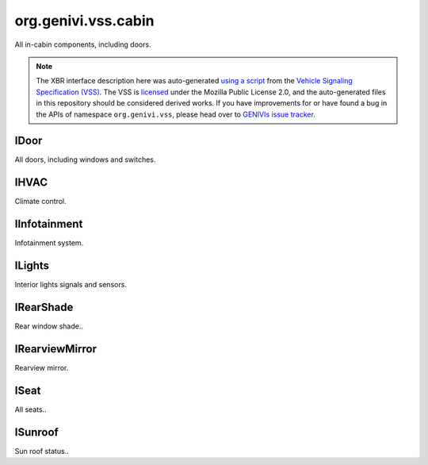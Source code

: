 org.genivi.vss.cabin
====================

All in-cabin components, including doors.

.. note::

    The XBR interface description here was auto-generated
    `using a script <https://github.com/xbr/xbr-api/tree/master/extern/vss>`_
    from the
    `Vehicle Signaling Specification (VSS) <https://github.com/GENIVI/vehicle_signal_specification>`_.
    The VSS is
    `licensed <https://raw.githubusercontent.com/GENIVI/vehicle_signal_specification/master/LICENSE>`_
    under the Mozilla Public License 2.0, and the auto-generated files in this
    repository should be considered derived works.
    If you have improvements for or have found a bug in the APIs of namespace
    ``org.genivi.vss``, please head over to
    `GENIVIs issue tracker <https://github.com/GENIVI/vehicle_signal_specification/issues>`_.

.. xbr:namespace:: org.genivi.vss.cabin

IDoor
-----

All doors, including windows and switches.

.. xbr:interface:: IDoor

    All doors, including windows and switches


    .. xbr:event:: on_row1_left_is_child_lock_active(new_value)

        :param new_value: Is door child lock engaged. True = Engaged. False = Disengaged.
        :type new_value: bool
        :vss_id: 187 
        
        :vss_type: Boolean 
        
        :vss_sensor: Child Lock 
        


    .. xbr:procedure:: get_row1_left_is_child_lock_active

        :returns: Is door child lock engaged. True = Engaged. False = Disengaged.
        :rtype: bool
        :vss_id: 187 
        
        :vss_type: Boolean 
        
        :vss_sensor: Child Lock 
        


    .. xbr:event:: on_row1_left_is_locked(new_value)

        :param new_value: Is door locked or unlocked. True = Locked. False = Unlocked.
        :type new_value: bool
        :vss_id: 184 
        
        :vss_type: Boolean 
        
        :vss_sensor: Door Lock 
        :vss_actuator: Door Lock 


    .. xbr:procedure:: get_row1_left_is_locked

        :returns: Is door locked or unlocked. True = Locked. False = Unlocked.
        :rtype: bool
        :vss_id: 184 
        
        :vss_type: Boolean 
        
        :vss_sensor: Door Lock 
        :vss_actuator: Door Lock 


    .. xbr:event:: on_row1_left_is_open(new_value)

        :param new_value: Is door open or closed
        :type new_value: bool
        :vss_id: 183 
        
        :vss_type: Boolean 
        
        :vss_sensor: Door Contact Sensor 
        :vss_actuator: Door Contact Actuator 


    .. xbr:procedure:: get_row1_left_is_open

        :returns: Is door open or closed
        :rtype: bool
        :vss_id: 183 
        
        :vss_type: Boolean 
        
        :vss_sensor: Door Contact Sensor 
        :vss_actuator: Door Contact Actuator 


    .. xbr:event:: on_row1_left_shade_position(new_value)

        :param new_value: Position of side window blind. 0 = Fully retracted. 100 = Fully deployed.
        :type new_value: int
        :vss_id: 189 
        
        :vss_type: UInt8 
        :vss_unit: percent 
        
        :vss_actuator: RearShade Actuator 


    .. xbr:procedure:: get_row1_left_shade_position

        :returns: Position of side window blind. 0 = Fully retracted. 100 = Fully deployed.
        :rtype: int
        :vss_id: 189 
        
        :vss_type: UInt8 
        :vss_unit: percent 
        
        :vss_actuator: RearShade Actuator 


    .. xbr:event:: on_row1_left_shade_switch(new_value)

        :param new_value: Switch controlling sliding action such as window, sunroof, or blind.
        :type new_value: str
        :vss_id: 188 
        :vss_enum: ['Inactive', 'Close', 'Open', 'OneShotClose', 'OneShotOpen'] 
        :vss_type: String 
        
        
        :vss_actuator: RearShade System 


    .. xbr:procedure:: get_row1_left_shade_switch

        :returns: Switch controlling sliding action such as window, sunroof, or blind.
        :rtype: str
        :vss_id: 188 
        :vss_enum: ['Inactive', 'Close', 'Open', 'OneShotClose', 'OneShotOpen'] 
        :vss_type: String 
        
        
        :vss_actuator: RearShade System 


    .. xbr:event:: on_row1_left_window_position(new_value)

        :param new_value: Window position. 0 = Fully closed 100 = Fully opened.
        :type new_value: int
        :vss_id: 185 
        
        :vss_type: UInt8 
        :vss_unit: percent 
        :vss_sensor: Window Position Sensor 
        


    .. xbr:procedure:: get_row1_left_window_position

        :returns: Window position. 0 = Fully closed 100 = Fully opened.
        :rtype: int
        :vss_id: 185 
        
        :vss_type: UInt8 
        :vss_unit: percent 
        :vss_sensor: Window Position Sensor 
        


    .. xbr:event:: on_row1_left_window_switch(new_value)

        :param new_value: Switch controlling sliding action such as window, sunroof, or blind.
        :type new_value: str
        :vss_id: 186 
        :vss_enum: ['Inactive', 'Close', 'Open', 'OneShotClose', 'OneShotOpen'] 
        :vss_type: String 
        
        
        :vss_actuator: RearShade System 


    .. xbr:procedure:: get_row1_left_window_switch

        :returns: Switch controlling sliding action such as window, sunroof, or blind.
        :rtype: str
        :vss_id: 186 
        :vss_enum: ['Inactive', 'Close', 'Open', 'OneShotClose', 'OneShotOpen'] 
        :vss_type: String 
        
        
        :vss_actuator: RearShade System 


    .. xbr:event:: on_row1_right_is_child_lock_active(new_value)

        :param new_value: Is door child lock engaged. True = Engaged. False = Disengaged.
        :type new_value: bool
        :vss_id: 194 
        
        :vss_type: Boolean 
        
        :vss_sensor: Child Lock 
        


    .. xbr:procedure:: get_row1_right_is_child_lock_active

        :returns: Is door child lock engaged. True = Engaged. False = Disengaged.
        :rtype: bool
        :vss_id: 194 
        
        :vss_type: Boolean 
        
        :vss_sensor: Child Lock 
        


    .. xbr:event:: on_row1_right_is_locked(new_value)

        :param new_value: Is door locked or unlocked. True = Locked. False = Unlocked.
        :type new_value: bool
        :vss_id: 191 
        
        :vss_type: Boolean 
        
        :vss_sensor: Door Lock 
        :vss_actuator: Door Lock 


    .. xbr:procedure:: get_row1_right_is_locked

        :returns: Is door locked or unlocked. True = Locked. False = Unlocked.
        :rtype: bool
        :vss_id: 191 
        
        :vss_type: Boolean 
        
        :vss_sensor: Door Lock 
        :vss_actuator: Door Lock 


    .. xbr:event:: on_row1_right_is_open(new_value)

        :param new_value: Is door open or closed
        :type new_value: bool
        :vss_id: 190 
        
        :vss_type: Boolean 
        
        :vss_sensor: Door Contact Sensor 
        :vss_actuator: Door Contact Actuator 


    .. xbr:procedure:: get_row1_right_is_open

        :returns: Is door open or closed
        :rtype: bool
        :vss_id: 190 
        
        :vss_type: Boolean 
        
        :vss_sensor: Door Contact Sensor 
        :vss_actuator: Door Contact Actuator 


    .. xbr:event:: on_row1_right_shade_position(new_value)

        :param new_value: Position of side window blind. 0 = Fully retracted. 100 = Fully deployed.
        :type new_value: int
        :vss_id: 196 
        
        :vss_type: UInt8 
        :vss_unit: percent 
        
        :vss_actuator: RearShade Actuator 


    .. xbr:procedure:: get_row1_right_shade_position

        :returns: Position of side window blind. 0 = Fully retracted. 100 = Fully deployed.
        :rtype: int
        :vss_id: 196 
        
        :vss_type: UInt8 
        :vss_unit: percent 
        
        :vss_actuator: RearShade Actuator 


    .. xbr:event:: on_row1_right_shade_switch(new_value)

        :param new_value: Switch controlling sliding action such as window, sunroof, or blind.
        :type new_value: str
        :vss_id: 195 
        :vss_enum: ['Inactive', 'Close', 'Open', 'OneShotClose', 'OneShotOpen'] 
        :vss_type: String 
        
        
        :vss_actuator: RearShade System 


    .. xbr:procedure:: get_row1_right_shade_switch

        :returns: Switch controlling sliding action such as window, sunroof, or blind.
        :rtype: str
        :vss_id: 195 
        :vss_enum: ['Inactive', 'Close', 'Open', 'OneShotClose', 'OneShotOpen'] 
        :vss_type: String 
        
        
        :vss_actuator: RearShade System 


    .. xbr:event:: on_row1_right_window_position(new_value)

        :param new_value: Window position. 0 = Fully closed 100 = Fully opened.
        :type new_value: int
        :vss_id: 192 
        
        :vss_type: UInt8 
        :vss_unit: percent 
        :vss_sensor: Window Position Sensor 
        


    .. xbr:procedure:: get_row1_right_window_position

        :returns: Window position. 0 = Fully closed 100 = Fully opened.
        :rtype: int
        :vss_id: 192 
        
        :vss_type: UInt8 
        :vss_unit: percent 
        :vss_sensor: Window Position Sensor 
        


    .. xbr:event:: on_row1_right_window_switch(new_value)

        :param new_value: Switch controlling sliding action such as window, sunroof, or blind.
        :type new_value: str
        :vss_id: 193 
        :vss_enum: ['Inactive', 'Close', 'Open', 'OneShotClose', 'OneShotOpen'] 
        :vss_type: String 
        
        
        :vss_actuator: RearShade System 


    .. xbr:procedure:: get_row1_right_window_switch

        :returns: Switch controlling sliding action such as window, sunroof, or blind.
        :rtype: str
        :vss_id: 193 
        :vss_enum: ['Inactive', 'Close', 'Open', 'OneShotClose', 'OneShotOpen'] 
        :vss_type: String 
        
        
        :vss_actuator: RearShade System 


    .. xbr:event:: on_row2_left_is_child_lock_active(new_value)

        :param new_value: Is door child lock engaged. True = Engaged. False = Disengaged.
        :type new_value: bool
        :vss_id: 201 
        
        :vss_type: Boolean 
        
        :vss_sensor: Child Lock 
        


    .. xbr:procedure:: get_row2_left_is_child_lock_active

        :returns: Is door child lock engaged. True = Engaged. False = Disengaged.
        :rtype: bool
        :vss_id: 201 
        
        :vss_type: Boolean 
        
        :vss_sensor: Child Lock 
        


    .. xbr:event:: on_row2_left_is_locked(new_value)

        :param new_value: Is door locked or unlocked. True = Locked. False = Unlocked.
        :type new_value: bool
        :vss_id: 198 
        
        :vss_type: Boolean 
        
        :vss_sensor: Door Lock 
        :vss_actuator: Door Lock 


    .. xbr:procedure:: get_row2_left_is_locked

        :returns: Is door locked or unlocked. True = Locked. False = Unlocked.
        :rtype: bool
        :vss_id: 198 
        
        :vss_type: Boolean 
        
        :vss_sensor: Door Lock 
        :vss_actuator: Door Lock 


    .. xbr:event:: on_row2_left_is_open(new_value)

        :param new_value: Is door open or closed
        :type new_value: bool
        :vss_id: 197 
        
        :vss_type: Boolean 
        
        :vss_sensor: Door Contact Sensor 
        :vss_actuator: Door Contact Actuator 


    .. xbr:procedure:: get_row2_left_is_open

        :returns: Is door open or closed
        :rtype: bool
        :vss_id: 197 
        
        :vss_type: Boolean 
        
        :vss_sensor: Door Contact Sensor 
        :vss_actuator: Door Contact Actuator 


    .. xbr:event:: on_row2_left_shade_position(new_value)

        :param new_value: Position of side window blind. 0 = Fully retracted. 100 = Fully deployed.
        :type new_value: int
        :vss_id: 203 
        
        :vss_type: UInt8 
        :vss_unit: percent 
        
        :vss_actuator: RearShade Actuator 


    .. xbr:procedure:: get_row2_left_shade_position

        :returns: Position of side window blind. 0 = Fully retracted. 100 = Fully deployed.
        :rtype: int
        :vss_id: 203 
        
        :vss_type: UInt8 
        :vss_unit: percent 
        
        :vss_actuator: RearShade Actuator 


    .. xbr:event:: on_row2_left_shade_switch(new_value)

        :param new_value: Switch controlling sliding action such as window, sunroof, or blind.
        :type new_value: str
        :vss_id: 202 
        :vss_enum: ['Inactive', 'Close', 'Open', 'OneShotClose', 'OneShotOpen'] 
        :vss_type: String 
        
        
        :vss_actuator: RearShade System 


    .. xbr:procedure:: get_row2_left_shade_switch

        :returns: Switch controlling sliding action such as window, sunroof, or blind.
        :rtype: str
        :vss_id: 202 
        :vss_enum: ['Inactive', 'Close', 'Open', 'OneShotClose', 'OneShotOpen'] 
        :vss_type: String 
        
        
        :vss_actuator: RearShade System 


    .. xbr:event:: on_row2_left_window_position(new_value)

        :param new_value: Window position. 0 = Fully closed 100 = Fully opened.
        :type new_value: int
        :vss_id: 199 
        
        :vss_type: UInt8 
        :vss_unit: percent 
        :vss_sensor: Window Position Sensor 
        


    .. xbr:procedure:: get_row2_left_window_position

        :returns: Window position. 0 = Fully closed 100 = Fully opened.
        :rtype: int
        :vss_id: 199 
        
        :vss_type: UInt8 
        :vss_unit: percent 
        :vss_sensor: Window Position Sensor 
        


    .. xbr:event:: on_row2_left_window_switch(new_value)

        :param new_value: Switch controlling sliding action such as window, sunroof, or blind.
        :type new_value: str
        :vss_id: 200 
        :vss_enum: ['Inactive', 'Close', 'Open', 'OneShotClose', 'OneShotOpen'] 
        :vss_type: String 
        
        
        :vss_actuator: RearShade System 


    .. xbr:procedure:: get_row2_left_window_switch

        :returns: Switch controlling sliding action such as window, sunroof, or blind.
        :rtype: str
        :vss_id: 200 
        :vss_enum: ['Inactive', 'Close', 'Open', 'OneShotClose', 'OneShotOpen'] 
        :vss_type: String 
        
        
        :vss_actuator: RearShade System 


    .. xbr:event:: on_row2_right_is_child_lock_active(new_value)

        :param new_value: Is door child lock engaged. True = Engaged. False = Disengaged.
        :type new_value: bool
        :vss_id: 208 
        
        :vss_type: Boolean 
        
        :vss_sensor: Child Lock 
        


    .. xbr:procedure:: get_row2_right_is_child_lock_active

        :returns: Is door child lock engaged. True = Engaged. False = Disengaged.
        :rtype: bool
        :vss_id: 208 
        
        :vss_type: Boolean 
        
        :vss_sensor: Child Lock 
        


    .. xbr:event:: on_row2_right_is_locked(new_value)

        :param new_value: Is door locked or unlocked. True = Locked. False = Unlocked.
        :type new_value: bool
        :vss_id: 205 
        
        :vss_type: Boolean 
        
        :vss_sensor: Door Lock 
        :vss_actuator: Door Lock 


    .. xbr:procedure:: get_row2_right_is_locked

        :returns: Is door locked or unlocked. True = Locked. False = Unlocked.
        :rtype: bool
        :vss_id: 205 
        
        :vss_type: Boolean 
        
        :vss_sensor: Door Lock 
        :vss_actuator: Door Lock 


    .. xbr:event:: on_row2_right_is_open(new_value)

        :param new_value: Is door open or closed
        :type new_value: bool
        :vss_id: 204 
        
        :vss_type: Boolean 
        
        :vss_sensor: Door Contact Sensor 
        :vss_actuator: Door Contact Actuator 


    .. xbr:procedure:: get_row2_right_is_open

        :returns: Is door open or closed
        :rtype: bool
        :vss_id: 204 
        
        :vss_type: Boolean 
        
        :vss_sensor: Door Contact Sensor 
        :vss_actuator: Door Contact Actuator 


    .. xbr:event:: on_row2_right_shade_position(new_value)

        :param new_value: Position of side window blind. 0 = Fully retracted. 100 = Fully deployed.
        :type new_value: int
        :vss_id: 210 
        
        :vss_type: UInt8 
        :vss_unit: percent 
        
        :vss_actuator: RearShade Actuator 


    .. xbr:procedure:: get_row2_right_shade_position

        :returns: Position of side window blind. 0 = Fully retracted. 100 = Fully deployed.
        :rtype: int
        :vss_id: 210 
        
        :vss_type: UInt8 
        :vss_unit: percent 
        
        :vss_actuator: RearShade Actuator 


    .. xbr:event:: on_row2_right_shade_switch(new_value)

        :param new_value: Switch controlling sliding action such as window, sunroof, or blind.
        :type new_value: str
        :vss_id: 209 
        :vss_enum: ['Inactive', 'Close', 'Open', 'OneShotClose', 'OneShotOpen'] 
        :vss_type: String 
        
        
        :vss_actuator: RearShade System 


    .. xbr:procedure:: get_row2_right_shade_switch

        :returns: Switch controlling sliding action such as window, sunroof, or blind.
        :rtype: str
        :vss_id: 209 
        :vss_enum: ['Inactive', 'Close', 'Open', 'OneShotClose', 'OneShotOpen'] 
        :vss_type: String 
        
        
        :vss_actuator: RearShade System 


    .. xbr:event:: on_row2_right_window_position(new_value)

        :param new_value: Window position. 0 = Fully closed 100 = Fully opened.
        :type new_value: int
        :vss_id: 206 
        
        :vss_type: UInt8 
        :vss_unit: percent 
        :vss_sensor: Window Position Sensor 
        


    .. xbr:procedure:: get_row2_right_window_position

        :returns: Window position. 0 = Fully closed 100 = Fully opened.
        :rtype: int
        :vss_id: 206 
        
        :vss_type: UInt8 
        :vss_unit: percent 
        :vss_sensor: Window Position Sensor 
        


    .. xbr:event:: on_row2_right_window_switch(new_value)

        :param new_value: Switch controlling sliding action such as window, sunroof, or blind.
        :type new_value: str
        :vss_id: 207 
        :vss_enum: ['Inactive', 'Close', 'Open', 'OneShotClose', 'OneShotOpen'] 
        :vss_type: String 
        
        
        :vss_actuator: RearShade System 


    .. xbr:procedure:: get_row2_right_window_switch

        :returns: Switch controlling sliding action such as window, sunroof, or blind.
        :rtype: str
        :vss_id: 207 
        :vss_enum: ['Inactive', 'Close', 'Open', 'OneShotClose', 'OneShotOpen'] 
        :vss_type: String 
        
        
        :vss_actuator: RearShade System 


    .. xbr:event:: on_row3_left_is_child_lock_active(new_value)

        :param new_value: Is door child lock engaged. True = Engaged. False = Disengaged.
        :type new_value: bool
        :vss_id: 215 
        
        :vss_type: Boolean 
        
        :vss_sensor: Child Lock 
        


    .. xbr:procedure:: get_row3_left_is_child_lock_active

        :returns: Is door child lock engaged. True = Engaged. False = Disengaged.
        :rtype: bool
        :vss_id: 215 
        
        :vss_type: Boolean 
        
        :vss_sensor: Child Lock 
        


    .. xbr:event:: on_row3_left_is_locked(new_value)

        :param new_value: Is door locked or unlocked. True = Locked. False = Unlocked.
        :type new_value: bool
        :vss_id: 212 
        
        :vss_type: Boolean 
        
        :vss_sensor: Door Lock 
        :vss_actuator: Door Lock 


    .. xbr:procedure:: get_row3_left_is_locked

        :returns: Is door locked or unlocked. True = Locked. False = Unlocked.
        :rtype: bool
        :vss_id: 212 
        
        :vss_type: Boolean 
        
        :vss_sensor: Door Lock 
        :vss_actuator: Door Lock 


    .. xbr:event:: on_row3_left_is_open(new_value)

        :param new_value: Is door open or closed
        :type new_value: bool
        :vss_id: 211 
        
        :vss_type: Boolean 
        
        :vss_sensor: Door Contact Sensor 
        :vss_actuator: Door Contact Actuator 


    .. xbr:procedure:: get_row3_left_is_open

        :returns: Is door open or closed
        :rtype: bool
        :vss_id: 211 
        
        :vss_type: Boolean 
        
        :vss_sensor: Door Contact Sensor 
        :vss_actuator: Door Contact Actuator 


    .. xbr:event:: on_row3_left_shade_position(new_value)

        :param new_value: Position of side window blind. 0 = Fully retracted. 100 = Fully deployed.
        :type new_value: int
        :vss_id: 217 
        
        :vss_type: UInt8 
        :vss_unit: percent 
        
        :vss_actuator: RearShade Actuator 


    .. xbr:procedure:: get_row3_left_shade_position

        :returns: Position of side window blind. 0 = Fully retracted. 100 = Fully deployed.
        :rtype: int
        :vss_id: 217 
        
        :vss_type: UInt8 
        :vss_unit: percent 
        
        :vss_actuator: RearShade Actuator 


    .. xbr:event:: on_row3_left_shade_switch(new_value)

        :param new_value: Switch controlling sliding action such as window, sunroof, or blind.
        :type new_value: str
        :vss_id: 216 
        :vss_enum: ['Inactive', 'Close', 'Open', 'OneShotClose', 'OneShotOpen'] 
        :vss_type: String 
        
        
        :vss_actuator: RearShade System 


    .. xbr:procedure:: get_row3_left_shade_switch

        :returns: Switch controlling sliding action such as window, sunroof, or blind.
        :rtype: str
        :vss_id: 216 
        :vss_enum: ['Inactive', 'Close', 'Open', 'OneShotClose', 'OneShotOpen'] 
        :vss_type: String 
        
        
        :vss_actuator: RearShade System 


    .. xbr:event:: on_row3_left_window_position(new_value)

        :param new_value: Window position. 0 = Fully closed 100 = Fully opened.
        :type new_value: int
        :vss_id: 213 
        
        :vss_type: UInt8 
        :vss_unit: percent 
        :vss_sensor: Window Position Sensor 
        


    .. xbr:procedure:: get_row3_left_window_position

        :returns: Window position. 0 = Fully closed 100 = Fully opened.
        :rtype: int
        :vss_id: 213 
        
        :vss_type: UInt8 
        :vss_unit: percent 
        :vss_sensor: Window Position Sensor 
        


    .. xbr:event:: on_row3_left_window_switch(new_value)

        :param new_value: Switch controlling sliding action such as window, sunroof, or blind.
        :type new_value: str
        :vss_id: 214 
        :vss_enum: ['Inactive', 'Close', 'Open', 'OneShotClose', 'OneShotOpen'] 
        :vss_type: String 
        
        
        :vss_actuator: RearShade System 


    .. xbr:procedure:: get_row3_left_window_switch

        :returns: Switch controlling sliding action such as window, sunroof, or blind.
        :rtype: str
        :vss_id: 214 
        :vss_enum: ['Inactive', 'Close', 'Open', 'OneShotClose', 'OneShotOpen'] 
        :vss_type: String 
        
        
        :vss_actuator: RearShade System 


    .. xbr:event:: on_row3_right_is_child_lock_active(new_value)

        :param new_value: Is door child lock engaged. True = Engaged. False = Disengaged.
        :type new_value: bool
        :vss_id: 222 
        
        :vss_type: Boolean 
        
        :vss_sensor: Child Lock 
        


    .. xbr:procedure:: get_row3_right_is_child_lock_active

        :returns: Is door child lock engaged. True = Engaged. False = Disengaged.
        :rtype: bool
        :vss_id: 222 
        
        :vss_type: Boolean 
        
        :vss_sensor: Child Lock 
        


    .. xbr:event:: on_row3_right_is_locked(new_value)

        :param new_value: Is door locked or unlocked. True = Locked. False = Unlocked.
        :type new_value: bool
        :vss_id: 219 
        
        :vss_type: Boolean 
        
        :vss_sensor: Door Lock 
        :vss_actuator: Door Lock 


    .. xbr:procedure:: get_row3_right_is_locked

        :returns: Is door locked or unlocked. True = Locked. False = Unlocked.
        :rtype: bool
        :vss_id: 219 
        
        :vss_type: Boolean 
        
        :vss_sensor: Door Lock 
        :vss_actuator: Door Lock 


    .. xbr:event:: on_row3_right_is_open(new_value)

        :param new_value: Is door open or closed
        :type new_value: bool
        :vss_id: 218 
        
        :vss_type: Boolean 
        
        :vss_sensor: Door Contact Sensor 
        :vss_actuator: Door Contact Actuator 


    .. xbr:procedure:: get_row3_right_is_open

        :returns: Is door open or closed
        :rtype: bool
        :vss_id: 218 
        
        :vss_type: Boolean 
        
        :vss_sensor: Door Contact Sensor 
        :vss_actuator: Door Contact Actuator 


    .. xbr:event:: on_row3_right_shade_position(new_value)

        :param new_value: Position of side window blind. 0 = Fully retracted. 100 = Fully deployed.
        :type new_value: int
        :vss_id: 224 
        
        :vss_type: UInt8 
        :vss_unit: percent 
        
        :vss_actuator: RearShade Actuator 


    .. xbr:procedure:: get_row3_right_shade_position

        :returns: Position of side window blind. 0 = Fully retracted. 100 = Fully deployed.
        :rtype: int
        :vss_id: 224 
        
        :vss_type: UInt8 
        :vss_unit: percent 
        
        :vss_actuator: RearShade Actuator 


    .. xbr:event:: on_row3_right_shade_switch(new_value)

        :param new_value: Switch controlling sliding action such as window, sunroof, or blind.
        :type new_value: str
        :vss_id: 223 
        :vss_enum: ['Inactive', 'Close', 'Open', 'OneShotClose', 'OneShotOpen'] 
        :vss_type: String 
        
        
        :vss_actuator: RearShade System 


    .. xbr:procedure:: get_row3_right_shade_switch

        :returns: Switch controlling sliding action such as window, sunroof, or blind.
        :rtype: str
        :vss_id: 223 
        :vss_enum: ['Inactive', 'Close', 'Open', 'OneShotClose', 'OneShotOpen'] 
        :vss_type: String 
        
        
        :vss_actuator: RearShade System 


    .. xbr:event:: on_row3_right_window_position(new_value)

        :param new_value: Window position. 0 = Fully closed 100 = Fully opened.
        :type new_value: int
        :vss_id: 220 
        
        :vss_type: UInt8 
        :vss_unit: percent 
        :vss_sensor: Window Position Sensor 
        


    .. xbr:procedure:: get_row3_right_window_position

        :returns: Window position. 0 = Fully closed 100 = Fully opened.
        :rtype: int
        :vss_id: 220 
        
        :vss_type: UInt8 
        :vss_unit: percent 
        :vss_sensor: Window Position Sensor 
        


    .. xbr:event:: on_row3_right_window_switch(new_value)

        :param new_value: Switch controlling sliding action such as window, sunroof, or blind.
        :type new_value: str
        :vss_id: 221 
        :vss_enum: ['Inactive', 'Close', 'Open', 'OneShotClose', 'OneShotOpen'] 
        :vss_type: String 
        
        
        :vss_actuator: RearShade System 


    .. xbr:procedure:: get_row3_right_window_switch

        :returns: Switch controlling sliding action such as window, sunroof, or blind.
        :rtype: str
        :vss_id: 221 
        :vss_enum: ['Inactive', 'Close', 'Open', 'OneShotClose', 'OneShotOpen'] 
        :vss_type: String 
        
        
        :vss_actuator: RearShade System 


    .. xbr:event:: on_row4_left_is_child_lock_active(new_value)

        :param new_value: Is door child lock engaged. True = Engaged. False = Disengaged.
        :type new_value: bool
        :vss_id: 229 
        
        :vss_type: Boolean 
        
        :vss_sensor: Child Lock 
        


    .. xbr:procedure:: get_row4_left_is_child_lock_active

        :returns: Is door child lock engaged. True = Engaged. False = Disengaged.
        :rtype: bool
        :vss_id: 229 
        
        :vss_type: Boolean 
        
        :vss_sensor: Child Lock 
        


    .. xbr:event:: on_row4_left_is_locked(new_value)

        :param new_value: Is door locked or unlocked. True = Locked. False = Unlocked.
        :type new_value: bool
        :vss_id: 226 
        
        :vss_type: Boolean 
        
        :vss_sensor: Door Lock 
        :vss_actuator: Door Lock 


    .. xbr:procedure:: get_row4_left_is_locked

        :returns: Is door locked or unlocked. True = Locked. False = Unlocked.
        :rtype: bool
        :vss_id: 226 
        
        :vss_type: Boolean 
        
        :vss_sensor: Door Lock 
        :vss_actuator: Door Lock 


    .. xbr:event:: on_row4_left_is_open(new_value)

        :param new_value: Is door open or closed
        :type new_value: bool
        :vss_id: 225 
        
        :vss_type: Boolean 
        
        :vss_sensor: Door Contact Sensor 
        :vss_actuator: Door Contact Actuator 


    .. xbr:procedure:: get_row4_left_is_open

        :returns: Is door open or closed
        :rtype: bool
        :vss_id: 225 
        
        :vss_type: Boolean 
        
        :vss_sensor: Door Contact Sensor 
        :vss_actuator: Door Contact Actuator 


    .. xbr:event:: on_row4_left_shade_position(new_value)

        :param new_value: Position of side window blind. 0 = Fully retracted. 100 = Fully deployed.
        :type new_value: int
        :vss_id: 231 
        
        :vss_type: UInt8 
        :vss_unit: percent 
        
        :vss_actuator: RearShade Actuator 


    .. xbr:procedure:: get_row4_left_shade_position

        :returns: Position of side window blind. 0 = Fully retracted. 100 = Fully deployed.
        :rtype: int
        :vss_id: 231 
        
        :vss_type: UInt8 
        :vss_unit: percent 
        
        :vss_actuator: RearShade Actuator 


    .. xbr:event:: on_row4_left_shade_switch(new_value)

        :param new_value: Switch controlling sliding action such as window, sunroof, or blind.
        :type new_value: str
        :vss_id: 230 
        :vss_enum: ['Inactive', 'Close', 'Open', 'OneShotClose', 'OneShotOpen'] 
        :vss_type: String 
        
        
        :vss_actuator: RearShade System 


    .. xbr:procedure:: get_row4_left_shade_switch

        :returns: Switch controlling sliding action such as window, sunroof, or blind.
        :rtype: str
        :vss_id: 230 
        :vss_enum: ['Inactive', 'Close', 'Open', 'OneShotClose', 'OneShotOpen'] 
        :vss_type: String 
        
        
        :vss_actuator: RearShade System 


    .. xbr:event:: on_row4_left_window_position(new_value)

        :param new_value: Window position. 0 = Fully closed 100 = Fully opened.
        :type new_value: int
        :vss_id: 227 
        
        :vss_type: UInt8 
        :vss_unit: percent 
        :vss_sensor: Window Position Sensor 
        


    .. xbr:procedure:: get_row4_left_window_position

        :returns: Window position. 0 = Fully closed 100 = Fully opened.
        :rtype: int
        :vss_id: 227 
        
        :vss_type: UInt8 
        :vss_unit: percent 
        :vss_sensor: Window Position Sensor 
        


    .. xbr:event:: on_row4_left_window_switch(new_value)

        :param new_value: Switch controlling sliding action such as window, sunroof, or blind.
        :type new_value: str
        :vss_id: 228 
        :vss_enum: ['Inactive', 'Close', 'Open', 'OneShotClose', 'OneShotOpen'] 
        :vss_type: String 
        
        
        :vss_actuator: RearShade System 


    .. xbr:procedure:: get_row4_left_window_switch

        :returns: Switch controlling sliding action such as window, sunroof, or blind.
        :rtype: str
        :vss_id: 228 
        :vss_enum: ['Inactive', 'Close', 'Open', 'OneShotClose', 'OneShotOpen'] 
        :vss_type: String 
        
        
        :vss_actuator: RearShade System 


    .. xbr:event:: on_row4_right_is_child_lock_active(new_value)

        :param new_value: Is door child lock engaged. True = Engaged. False = Disengaged.
        :type new_value: bool
        :vss_id: 236 
        
        :vss_type: Boolean 
        
        :vss_sensor: Child Lock 
        


    .. xbr:procedure:: get_row4_right_is_child_lock_active

        :returns: Is door child lock engaged. True = Engaged. False = Disengaged.
        :rtype: bool
        :vss_id: 236 
        
        :vss_type: Boolean 
        
        :vss_sensor: Child Lock 
        


    .. xbr:event:: on_row4_right_is_locked(new_value)

        :param new_value: Is door locked or unlocked. True = Locked. False = Unlocked.
        :type new_value: bool
        :vss_id: 233 
        
        :vss_type: Boolean 
        
        :vss_sensor: Door Lock 
        :vss_actuator: Door Lock 


    .. xbr:procedure:: get_row4_right_is_locked

        :returns: Is door locked or unlocked. True = Locked. False = Unlocked.
        :rtype: bool
        :vss_id: 233 
        
        :vss_type: Boolean 
        
        :vss_sensor: Door Lock 
        :vss_actuator: Door Lock 


    .. xbr:event:: on_row4_right_is_open(new_value)

        :param new_value: Is door open or closed
        :type new_value: bool
        :vss_id: 232 
        
        :vss_type: Boolean 
        
        :vss_sensor: Door Contact Sensor 
        :vss_actuator: Door Contact Actuator 


    .. xbr:procedure:: get_row4_right_is_open

        :returns: Is door open or closed
        :rtype: bool
        :vss_id: 232 
        
        :vss_type: Boolean 
        
        :vss_sensor: Door Contact Sensor 
        :vss_actuator: Door Contact Actuator 


    .. xbr:event:: on_row4_right_shade_position(new_value)

        :param new_value: Position of side window blind. 0 = Fully retracted. 100 = Fully deployed.
        :type new_value: int
        :vss_id: 238 
        
        :vss_type: UInt8 
        :vss_unit: percent 
        
        :vss_actuator: RearShade Actuator 


    .. xbr:procedure:: get_row4_right_shade_position

        :returns: Position of side window blind. 0 = Fully retracted. 100 = Fully deployed.
        :rtype: int
        :vss_id: 238 
        
        :vss_type: UInt8 
        :vss_unit: percent 
        
        :vss_actuator: RearShade Actuator 


    .. xbr:event:: on_row4_right_shade_switch(new_value)

        :param new_value: Switch controlling sliding action such as window, sunroof, or blind.
        :type new_value: str
        :vss_id: 237 
        :vss_enum: ['Inactive', 'Close', 'Open', 'OneShotClose', 'OneShotOpen'] 
        :vss_type: String 
        
        
        :vss_actuator: RearShade System 


    .. xbr:procedure:: get_row4_right_shade_switch

        :returns: Switch controlling sliding action such as window, sunroof, or blind.
        :rtype: str
        :vss_id: 237 
        :vss_enum: ['Inactive', 'Close', 'Open', 'OneShotClose', 'OneShotOpen'] 
        :vss_type: String 
        
        
        :vss_actuator: RearShade System 


    .. xbr:event:: on_row4_right_window_position(new_value)

        :param new_value: Window position. 0 = Fully closed 100 = Fully opened.
        :type new_value: int
        :vss_id: 234 
        
        :vss_type: UInt8 
        :vss_unit: percent 
        :vss_sensor: Window Position Sensor 
        


    .. xbr:procedure:: get_row4_right_window_position

        :returns: Window position. 0 = Fully closed 100 = Fully opened.
        :rtype: int
        :vss_id: 234 
        
        :vss_type: UInt8 
        :vss_unit: percent 
        :vss_sensor: Window Position Sensor 
        


    .. xbr:event:: on_row4_right_window_switch(new_value)

        :param new_value: Switch controlling sliding action such as window, sunroof, or blind.
        :type new_value: str
        :vss_id: 235 
        :vss_enum: ['Inactive', 'Close', 'Open', 'OneShotClose', 'OneShotOpen'] 
        :vss_type: String 
        
        
        :vss_actuator: RearShade System 


    .. xbr:procedure:: get_row4_right_window_switch

        :returns: Switch controlling sliding action such as window, sunroof, or blind.
        :rtype: str
        :vss_id: 235 
        :vss_enum: ['Inactive', 'Close', 'Open', 'OneShotClose', 'OneShotOpen'] 
        :vss_type: String 
        
        
        :vss_actuator: RearShade System 

IHVAC
-----

Climate control.

.. xbr:interface:: IHVAC

    Climate control


    .. xbr:event:: on_ambient_air_temperature(new_value)

        :param new_value: Ambient air temperature
        :type new_value: float
        :vss_id: 143 
        
        :vss_type: Float 
        :vss_unit: celsius 
        :vss_sensor: Thermometer 
        


    .. xbr:procedure:: get_ambient_air_temperature

        :returns: Ambient air temperature
        :rtype: float
        :vss_id: 143 
        
        :vss_type: Float 
        :vss_unit: celsius 
        :vss_sensor: Thermometer 
        


    .. xbr:event:: on_is_air_conditioning_active(new_value)

        :param new_value: Is Air conditioning active.
        :type new_value: bool
        :vss_id: 142 
        
        :vss_type: Boolean 
        
        :vss_sensor: Air Conditioning System 
        


    .. xbr:procedure:: get_is_air_conditioning_active

        :returns: Is Air conditioning active.
        :rtype: bool
        :vss_id: 142 
        
        :vss_type: Boolean 
        
        :vss_sensor: Air Conditioning System 
        


    .. xbr:event:: on_is_front_defroster_active(new_value)

        :param new_value: Is front defroster active.
        :type new_value: bool
        :vss_id: 140 
        
        :vss_type: Boolean 
        
        :vss_sensor: Defroster 
        :vss_actuator: Defroster 


    .. xbr:procedure:: get_is_front_defroster_active

        :returns: Is front defroster active.
        :rtype: bool
        :vss_id: 140 
        
        :vss_type: Boolean 
        
        :vss_sensor: Defroster 
        :vss_actuator: Defroster 


    .. xbr:event:: on_is_rear_defroster_active(new_value)

        :param new_value: Is rear defroster active.
        :type new_value: bool
        :vss_id: 141 
        
        :vss_type: Boolean 
        
        :vss_sensor: Defroster 
        :vss_actuator: Defroster 


    .. xbr:procedure:: get_is_rear_defroster_active

        :returns: Is rear defroster active.
        :rtype: bool
        :vss_id: 141 
        
        :vss_type: Boolean 
        
        :vss_sensor: Defroster 
        :vss_actuator: Defroster 


    .. xbr:event:: on_is_recirculation_active(new_value)

        :param new_value: Is recirculation active.
        :type new_value: bool
        :vss_id: 139 
        
        :vss_type: Boolean 
        
        :vss_sensor: Recirculation System 
        :vss_actuator: Recirculation System 


    .. xbr:procedure:: get_is_recirculation_active

        :returns: Is recirculation active.
        :rtype: bool
        :vss_id: 139 
        
        :vss_type: Boolean 
        
        :vss_sensor: Recirculation System 
        :vss_actuator: Recirculation System 


    .. xbr:event:: on_row1_left_air_distribution(new_value)

        :param new_value: Direction of airstream
        :type new_value: str
        :vss_id: 117 
        :vss_enum: ['up', 'middle', 'down'] 
        :vss_type: String 
        
        :vss_sensor: Fan Sensor 
        :vss_actuator: Fan Control 


    .. xbr:procedure:: get_row1_left_air_distribution

        :returns: Direction of airstream
        :rtype: str
        :vss_id: 117 
        :vss_enum: ['up', 'middle', 'down'] 
        :vss_type: String 
        
        :vss_sensor: Fan Sensor 
        :vss_actuator: Fan Control 


    .. xbr:event:: on_row1_left_fan_speed(new_value)

        :param new_value: Fan Speed, 0 = off. 100 = max
        :type new_value: int
        :vss_id: 115 
        
        :vss_type: UInt8 
        :vss_unit: percent 
        :vss_sensor: Fan Sensor 
        :vss_actuator: Fan Control 


    .. xbr:procedure:: get_row1_left_fan_speed

        :returns: Fan Speed, 0 = off. 100 = max
        :rtype: int
        :vss_id: 115 
        
        :vss_type: UInt8 
        :vss_unit: percent 
        :vss_sensor: Fan Sensor 
        :vss_actuator: Fan Control 


    .. xbr:event:: on_row1_left_temperature(new_value)

        :param new_value: Temperature
        :type new_value: int
        :vss_id: 116 
        
        :vss_type: Int8 
        :vss_unit: celsius 
        :vss_sensor: Thermometer 
        :vss_actuator: TemperatureSwitch 


    .. xbr:procedure:: get_row1_left_temperature

        :returns: Temperature
        :rtype: int
        :vss_id: 116 
        
        :vss_type: Int8 
        :vss_unit: celsius 
        :vss_sensor: Thermometer 
        :vss_actuator: TemperatureSwitch 


    .. xbr:event:: on_row1_right_air_distribution(new_value)

        :param new_value: Direction of airstream
        :type new_value: str
        :vss_id: 120 
        :vss_enum: ['up', 'middle', 'down'] 
        :vss_type: String 
        
        :vss_sensor: Fan Sensor 
        :vss_actuator: Fan Control 


    .. xbr:procedure:: get_row1_right_air_distribution

        :returns: Direction of airstream
        :rtype: str
        :vss_id: 120 
        :vss_enum: ['up', 'middle', 'down'] 
        :vss_type: String 
        
        :vss_sensor: Fan Sensor 
        :vss_actuator: Fan Control 


    .. xbr:event:: on_row1_right_fan_speed(new_value)

        :param new_value: Fan Speed, 0 = off. 100 = max
        :type new_value: int
        :vss_id: 118 
        
        :vss_type: UInt8 
        :vss_unit: percent 
        :vss_sensor: Fan Sensor 
        :vss_actuator: Fan Control 


    .. xbr:procedure:: get_row1_right_fan_speed

        :returns: Fan Speed, 0 = off. 100 = max
        :rtype: int
        :vss_id: 118 
        
        :vss_type: UInt8 
        :vss_unit: percent 
        :vss_sensor: Fan Sensor 
        :vss_actuator: Fan Control 


    .. xbr:event:: on_row1_right_temperature(new_value)

        :param new_value: Temperature
        :type new_value: int
        :vss_id: 119 
        
        :vss_type: Int8 
        :vss_unit: celsius 
        :vss_sensor: Thermometer 
        :vss_actuator: TemperatureSwitch 


    .. xbr:procedure:: get_row1_right_temperature

        :returns: Temperature
        :rtype: int
        :vss_id: 119 
        
        :vss_type: Int8 
        :vss_unit: celsius 
        :vss_sensor: Thermometer 
        :vss_actuator: TemperatureSwitch 


    .. xbr:event:: on_row2_left_air_distribution(new_value)

        :param new_value: Direction of airstream
        :type new_value: str
        :vss_id: 123 
        :vss_enum: ['up', 'middle', 'down'] 
        :vss_type: String 
        
        :vss_sensor: Fan Sensor 
        :vss_actuator: Fan Control 


    .. xbr:procedure:: get_row2_left_air_distribution

        :returns: Direction of airstream
        :rtype: str
        :vss_id: 123 
        :vss_enum: ['up', 'middle', 'down'] 
        :vss_type: String 
        
        :vss_sensor: Fan Sensor 
        :vss_actuator: Fan Control 


    .. xbr:event:: on_row2_left_fan_speed(new_value)

        :param new_value: Fan Speed, 0 = off. 100 = max
        :type new_value: int
        :vss_id: 121 
        
        :vss_type: UInt8 
        :vss_unit: percent 
        :vss_sensor: Fan Sensor 
        :vss_actuator: Fan Control 


    .. xbr:procedure:: get_row2_left_fan_speed

        :returns: Fan Speed, 0 = off. 100 = max
        :rtype: int
        :vss_id: 121 
        
        :vss_type: UInt8 
        :vss_unit: percent 
        :vss_sensor: Fan Sensor 
        :vss_actuator: Fan Control 


    .. xbr:event:: on_row2_left_temperature(new_value)

        :param new_value: Temperature
        :type new_value: int
        :vss_id: 122 
        
        :vss_type: Int8 
        :vss_unit: celsius 
        :vss_sensor: Thermometer 
        :vss_actuator: TemperatureSwitch 


    .. xbr:procedure:: get_row2_left_temperature

        :returns: Temperature
        :rtype: int
        :vss_id: 122 
        
        :vss_type: Int8 
        :vss_unit: celsius 
        :vss_sensor: Thermometer 
        :vss_actuator: TemperatureSwitch 


    .. xbr:event:: on_row2_right_air_distribution(new_value)

        :param new_value: Direction of airstream
        :type new_value: str
        :vss_id: 126 
        :vss_enum: ['up', 'middle', 'down'] 
        :vss_type: String 
        
        :vss_sensor: Fan Sensor 
        :vss_actuator: Fan Control 


    .. xbr:procedure:: get_row2_right_air_distribution

        :returns: Direction of airstream
        :rtype: str
        :vss_id: 126 
        :vss_enum: ['up', 'middle', 'down'] 
        :vss_type: String 
        
        :vss_sensor: Fan Sensor 
        :vss_actuator: Fan Control 


    .. xbr:event:: on_row2_right_fan_speed(new_value)

        :param new_value: Fan Speed, 0 = off. 100 = max
        :type new_value: int
        :vss_id: 124 
        
        :vss_type: UInt8 
        :vss_unit: percent 
        :vss_sensor: Fan Sensor 
        :vss_actuator: Fan Control 


    .. xbr:procedure:: get_row2_right_fan_speed

        :returns: Fan Speed, 0 = off. 100 = max
        :rtype: int
        :vss_id: 124 
        
        :vss_type: UInt8 
        :vss_unit: percent 
        :vss_sensor: Fan Sensor 
        :vss_actuator: Fan Control 


    .. xbr:event:: on_row2_right_temperature(new_value)

        :param new_value: Temperature
        :type new_value: int
        :vss_id: 125 
        
        :vss_type: Int8 
        :vss_unit: celsius 
        :vss_sensor: Thermometer 
        :vss_actuator: TemperatureSwitch 


    .. xbr:procedure:: get_row2_right_temperature

        :returns: Temperature
        :rtype: int
        :vss_id: 125 
        
        :vss_type: Int8 
        :vss_unit: celsius 
        :vss_sensor: Thermometer 
        :vss_actuator: TemperatureSwitch 


    .. xbr:event:: on_row3_left_air_distribution(new_value)

        :param new_value: Direction of airstream
        :type new_value: str
        :vss_id: 129 
        :vss_enum: ['up', 'middle', 'down'] 
        :vss_type: String 
        
        :vss_sensor: Fan Sensor 
        :vss_actuator: Fan Control 


    .. xbr:procedure:: get_row3_left_air_distribution

        :returns: Direction of airstream
        :rtype: str
        :vss_id: 129 
        :vss_enum: ['up', 'middle', 'down'] 
        :vss_type: String 
        
        :vss_sensor: Fan Sensor 
        :vss_actuator: Fan Control 


    .. xbr:event:: on_row3_left_fan_speed(new_value)

        :param new_value: Fan Speed, 0 = off. 100 = max
        :type new_value: int
        :vss_id: 127 
        
        :vss_type: UInt8 
        :vss_unit: percent 
        :vss_sensor: Fan Sensor 
        :vss_actuator: Fan Control 


    .. xbr:procedure:: get_row3_left_fan_speed

        :returns: Fan Speed, 0 = off. 100 = max
        :rtype: int
        :vss_id: 127 
        
        :vss_type: UInt8 
        :vss_unit: percent 
        :vss_sensor: Fan Sensor 
        :vss_actuator: Fan Control 


    .. xbr:event:: on_row3_left_temperature(new_value)

        :param new_value: Temperature
        :type new_value: int
        :vss_id: 128 
        
        :vss_type: Int8 
        :vss_unit: celsius 
        :vss_sensor: Thermometer 
        :vss_actuator: TemperatureSwitch 


    .. xbr:procedure:: get_row3_left_temperature

        :returns: Temperature
        :rtype: int
        :vss_id: 128 
        
        :vss_type: Int8 
        :vss_unit: celsius 
        :vss_sensor: Thermometer 
        :vss_actuator: TemperatureSwitch 


    .. xbr:event:: on_row3_right_air_distribution(new_value)

        :param new_value: Direction of airstream
        :type new_value: str
        :vss_id: 132 
        :vss_enum: ['up', 'middle', 'down'] 
        :vss_type: String 
        
        :vss_sensor: Fan Sensor 
        :vss_actuator: Fan Control 


    .. xbr:procedure:: get_row3_right_air_distribution

        :returns: Direction of airstream
        :rtype: str
        :vss_id: 132 
        :vss_enum: ['up', 'middle', 'down'] 
        :vss_type: String 
        
        :vss_sensor: Fan Sensor 
        :vss_actuator: Fan Control 


    .. xbr:event:: on_row3_right_fan_speed(new_value)

        :param new_value: Fan Speed, 0 = off. 100 = max
        :type new_value: int
        :vss_id: 130 
        
        :vss_type: UInt8 
        :vss_unit: percent 
        :vss_sensor: Fan Sensor 
        :vss_actuator: Fan Control 


    .. xbr:procedure:: get_row3_right_fan_speed

        :returns: Fan Speed, 0 = off. 100 = max
        :rtype: int
        :vss_id: 130 
        
        :vss_type: UInt8 
        :vss_unit: percent 
        :vss_sensor: Fan Sensor 
        :vss_actuator: Fan Control 


    .. xbr:event:: on_row3_right_temperature(new_value)

        :param new_value: Temperature
        :type new_value: int
        :vss_id: 131 
        
        :vss_type: Int8 
        :vss_unit: celsius 
        :vss_sensor: Thermometer 
        :vss_actuator: TemperatureSwitch 


    .. xbr:procedure:: get_row3_right_temperature

        :returns: Temperature
        :rtype: int
        :vss_id: 131 
        
        :vss_type: Int8 
        :vss_unit: celsius 
        :vss_sensor: Thermometer 
        :vss_actuator: TemperatureSwitch 


    .. xbr:event:: on_row4_left_air_distribution(new_value)

        :param new_value: Direction of airstream
        :type new_value: str
        :vss_id: 135 
        :vss_enum: ['up', 'middle', 'down'] 
        :vss_type: String 
        
        :vss_sensor: Fan Sensor 
        :vss_actuator: Fan Control 


    .. xbr:procedure:: get_row4_left_air_distribution

        :returns: Direction of airstream
        :rtype: str
        :vss_id: 135 
        :vss_enum: ['up', 'middle', 'down'] 
        :vss_type: String 
        
        :vss_sensor: Fan Sensor 
        :vss_actuator: Fan Control 


    .. xbr:event:: on_row4_left_fan_speed(new_value)

        :param new_value: Fan Speed, 0 = off. 100 = max
        :type new_value: int
        :vss_id: 133 
        
        :vss_type: UInt8 
        :vss_unit: percent 
        :vss_sensor: Fan Sensor 
        :vss_actuator: Fan Control 


    .. xbr:procedure:: get_row4_left_fan_speed

        :returns: Fan Speed, 0 = off. 100 = max
        :rtype: int
        :vss_id: 133 
        
        :vss_type: UInt8 
        :vss_unit: percent 
        :vss_sensor: Fan Sensor 
        :vss_actuator: Fan Control 


    .. xbr:event:: on_row4_left_temperature(new_value)

        :param new_value: Temperature
        :type new_value: int
        :vss_id: 134 
        
        :vss_type: Int8 
        :vss_unit: celsius 
        :vss_sensor: Thermometer 
        :vss_actuator: TemperatureSwitch 


    .. xbr:procedure:: get_row4_left_temperature

        :returns: Temperature
        :rtype: int
        :vss_id: 134 
        
        :vss_type: Int8 
        :vss_unit: celsius 
        :vss_sensor: Thermometer 
        :vss_actuator: TemperatureSwitch 


    .. xbr:event:: on_row4_right_air_distribution(new_value)

        :param new_value: Direction of airstream
        :type new_value: str
        :vss_id: 138 
        :vss_enum: ['up', 'middle', 'down'] 
        :vss_type: String 
        
        :vss_sensor: Fan Sensor 
        :vss_actuator: Fan Control 


    .. xbr:procedure:: get_row4_right_air_distribution

        :returns: Direction of airstream
        :rtype: str
        :vss_id: 138 
        :vss_enum: ['up', 'middle', 'down'] 
        :vss_type: String 
        
        :vss_sensor: Fan Sensor 
        :vss_actuator: Fan Control 


    .. xbr:event:: on_row4_right_fan_speed(new_value)

        :param new_value: Fan Speed, 0 = off. 100 = max
        :type new_value: int
        :vss_id: 136 
        
        :vss_type: UInt8 
        :vss_unit: percent 
        :vss_sensor: Fan Sensor 
        :vss_actuator: Fan Control 


    .. xbr:procedure:: get_row4_right_fan_speed

        :returns: Fan Speed, 0 = off. 100 = max
        :rtype: int
        :vss_id: 136 
        
        :vss_type: UInt8 
        :vss_unit: percent 
        :vss_sensor: Fan Sensor 
        :vss_actuator: Fan Control 


    .. xbr:event:: on_row4_right_temperature(new_value)

        :param new_value: Temperature
        :type new_value: int
        :vss_id: 137 
        
        :vss_type: Int8 
        :vss_unit: celsius 
        :vss_sensor: Thermometer 
        :vss_actuator: TemperatureSwitch 


    .. xbr:procedure:: get_row4_right_temperature

        :returns: Temperature
        :rtype: int
        :vss_id: 137 
        
        :vss_type: Int8 
        :vss_unit: celsius 
        :vss_sensor: Thermometer 
        :vss_actuator: TemperatureSwitch 

IInfotainment
-------------

Infotainment system.

.. xbr:interface:: IInfotainment

    Infotainment system


    .. xbr:event:: on_media_action(new_value)

        :param new_value: Tells if the media was
        :type new_value: str
        :vss_id: 144 
        :vss_enum: ['unknown', 'Stop', 'Play', 'FastForward', 'FastBackward', 'SkipForward', 'SkipBackward'] 
        :vss_type: String 
        
        :vss_sensor: Multimedia System 
        :vss_actuator: Multimedia System 


    .. xbr:procedure:: get_media_action

        :returns: Tells if the media was
        :rtype: str
        :vss_id: 144 
        :vss_enum: ['unknown', 'Stop', 'Play', 'FastForward', 'FastBackward', 'SkipForward', 'SkipBackward'] 
        :vss_type: String 
        
        :vss_sensor: Multimedia System 
        :vss_actuator: Multimedia System 


    .. xbr:event:: on_media_declined_uri(new_value)

        :param new_value: URI of suggested media that was declined
        :type new_value: str
        :vss_id: 150 
        
        :vss_type: String 
        
        :vss_sensor: Multimedia System 
        


    .. xbr:procedure:: get_media_declined_uri

        :returns: URI of suggested media that was declined
        :rtype: str
        :vss_id: 150 
        
        :vss_type: String 
        
        :vss_sensor: Multimedia System 
        


    .. xbr:event:: on_media_played_album(new_value)

        :param new_value: Name of album being played
        :type new_value: str
        :vss_id: 147 
        
        :vss_type: String 
        
        :vss_sensor: Multimedia System 
        


    .. xbr:procedure:: get_media_played_album

        :returns: Name of album being played
        :rtype: str
        :vss_id: 147 
        
        :vss_type: String 
        
        :vss_sensor: Multimedia System 
        


    .. xbr:event:: on_media_played_artist(new_value)

        :param new_value: Name of artist being played
        :type new_value: str
        :vss_id: 146 
        
        :vss_type: String 
        
        :vss_sensor: Multimedia System 
        


    .. xbr:procedure:: get_media_played_artist

        :returns: Name of artist being played
        :rtype: str
        :vss_id: 146 
        
        :vss_type: String 
        
        :vss_sensor: Multimedia System 
        


    .. xbr:event:: on_media_played_source(new_value)

        :param new_value: Media selected for playback
        :type new_value: str
        :vss_id: 145 
        :vss_enum: ['unknown', 'SiriusXM', 'AM', 'FM', 'DAB', 'TV', 'CD', 'DVD', 'AUX', 'USB', 'Disk', 'Bluetooth', 'Internet', 'Voice', 'Beep'] 
        :vss_type: String 
        
        :vss_sensor: Multimedia System 
        :vss_actuator: Multimedia System 


    .. xbr:procedure:: get_media_played_source

        :returns: Media selected for playback
        :rtype: str
        :vss_id: 145 
        :vss_enum: ['unknown', 'SiriusXM', 'AM', 'FM', 'DAB', 'TV', 'CD', 'DVD', 'AUX', 'USB', 'Disk', 'Bluetooth', 'Internet', 'Voice', 'Beep'] 
        :vss_type: String 
        
        :vss_sensor: Multimedia System 
        :vss_actuator: Multimedia System 


    .. xbr:event:: on_media_played_track(new_value)

        :param new_value: Name of track being played
        :type new_value: str
        :vss_id: 148 
        
        :vss_type: String 
        
        :vss_sensor: Multimedia System 
        


    .. xbr:procedure:: get_media_played_track

        :returns: Name of track being played
        :rtype: str
        :vss_id: 148 
        
        :vss_type: String 
        
        :vss_sensor: Multimedia System 
        


    .. xbr:event:: on_media_played_uri(new_value)

        :param new_value: User Resource associated with the media
        :type new_value: str
        :vss_id: 149 
        
        :vss_type: String 
        
        :vss_sensor: Multimedia System 
        


    .. xbr:procedure:: get_media_played_uri

        :returns: User Resource associated with the media
        :rtype: str
        :vss_id: 149 
        
        :vss_type: String 
        
        :vss_sensor: Multimedia System 
        


    .. xbr:event:: on_media_selected_uri(new_value)

        :param new_value: URI of suggested media that was selected
        :type new_value: str
        :vss_id: 151 
        
        :vss_type: String 
        
        :vss_sensor: Multimedia System 
        :vss_actuator: Multimedia System 


    .. xbr:procedure:: get_media_selected_uri

        :returns: URI of suggested media that was selected
        :rtype: str
        :vss_id: 151 
        
        :vss_type: String 
        
        :vss_sensor: Multimedia System 
        :vss_actuator: Multimedia System 


    .. xbr:event:: on_media_volume(new_value)

        :param new_value: Current Media Volume
        :type new_value: int
        :vss_id: 152 
        
        :vss_type: UInt8 
        
        :vss_sensor: Multimedia System 
        :vss_actuator: Multimedia System 


    .. xbr:procedure:: get_media_volume

        :returns: Current Media Volume
        :rtype: int
        :vss_id: 152 
        
        :vss_type: UInt8 
        
        :vss_sensor: Multimedia System 
        :vss_actuator: Multimedia System 


    .. xbr:event:: on_navigation_current_location_accuracy(new_value)

        :param new_value: Accuracy level of the latitude and longitude coordinates in meters.
        :type new_value: float
        :vss_id: 158 
        
        :vss_type: Double 
        :vss_unit: m 
        :vss_sensor: GPS 
        


    .. xbr:procedure:: get_navigation_current_location_accuracy

        :returns: Accuracy level of the latitude and longitude coordinates in meters.
        :rtype: float
        :vss_id: 158 
        
        :vss_type: Double 
        :vss_unit: m 
        :vss_sensor: GPS 
        


    .. xbr:event:: on_navigation_current_location_altitude(new_value)

        :param new_value: Current elevation of the position in meters.
        :type new_value: float
        :vss_id: 159 
        
        :vss_type: Double 
        :vss_unit: m 
        
        


    .. xbr:procedure:: get_navigation_current_location_altitude

        :returns: Current elevation of the position in meters.
        :rtype: float
        :vss_id: 159 
        
        :vss_type: Double 
        :vss_unit: m 
        
        


    .. xbr:event:: on_navigation_current_location_heading(new_value)

        :param new_value: Current magnetic compass heading, in degrees.
        :type new_value: float
        :vss_id: 157 
        
        :vss_type: Double 
        :vss_unit: degrees 
        :vss_sensor: GPS 
        


    .. xbr:procedure:: get_navigation_current_location_heading

        :returns: Current magnetic compass heading, in degrees.
        :rtype: float
        :vss_id: 157 
        
        :vss_type: Double 
        :vss_unit: degrees 
        :vss_sensor: GPS 
        


    .. xbr:event:: on_navigation_current_location_latitude(new_value)

        :param new_value: Current latitude of vehicle, as reported by GPS.
        :type new_value: float
        :vss_id: 155 
        
        :vss_type: Double 
        :vss_unit: degrees 
        :vss_sensor: GPS 
        


    .. xbr:procedure:: get_navigation_current_location_latitude

        :returns: Current latitude of vehicle, as reported by GPS.
        :rtype: float
        :vss_id: 155 
        
        :vss_type: Double 
        :vss_unit: degrees 
        :vss_sensor: GPS 
        


    .. xbr:event:: on_navigation_current_location_longitude(new_value)

        :param new_value: Current longitude of vehicle, as reported by GPS.
        :type new_value: float
        :vss_id: 156 
        
        :vss_type: Double 
        :vss_unit: degrees 
        :vss_sensor: GPS 
        


    .. xbr:procedure:: get_navigation_current_location_longitude

        :returns: Current longitude of vehicle, as reported by GPS.
        :rtype: float
        :vss_id: 156 
        
        :vss_type: Double 
        :vss_unit: degrees 
        :vss_sensor: GPS 
        


    .. xbr:event:: on_navigation_current_location_speed(new_value)

        :param new_value: Vehicle speed, as sensed by the GPS receiver.
        :type new_value: int
        :vss_id: 160 
        
        :vss_type: UInt16 
        :vss_unit: km/h 
        :vss_sensor: GPS 
        


    .. xbr:procedure:: get_navigation_current_location_speed

        :returns: Vehicle speed, as sensed by the GPS receiver.
        :rtype: int
        :vss_id: 160 
        
        :vss_type: UInt16 
        :vss_unit: km/h 
        :vss_sensor: GPS 
        


    .. xbr:event:: on_navigation_destination_set_latitude(new_value)

        :param new_value: Latitude of destination
        :type new_value: float
        :vss_id: 153 
        
        :vss_type: Double 
        :vss_unit: degrees 
        :vss_sensor: GPS 
        :vss_actuator: GPS 


    .. xbr:procedure:: get_navigation_destination_set_latitude

        :returns: Latitude of destination
        :rtype: float
        :vss_id: 153 
        
        :vss_type: Double 
        :vss_unit: degrees 
        :vss_sensor: GPS 
        :vss_actuator: GPS 


    .. xbr:event:: on_navigation_destination_set_longitude(new_value)

        :param new_value: Longitude of destination
        :type new_value: float
        :vss_id: 154 
        
        :vss_type: Double 
        :vss_unit: degrees 
        :vss_sensor: GPS 
        :vss_actuator: GPS 


    .. xbr:procedure:: get_navigation_destination_set_longitude

        :returns: Longitude of destination
        :rtype: float
        :vss_id: 154 
        
        :vss_type: Double 
        :vss_unit: degrees 
        :vss_sensor: GPS 
        :vss_actuator: GPS 

ILights
-------

Interior lights signals and sensors.

.. xbr:interface:: ILights

    Interior lights signals and sensors


    .. xbr:event:: on_ambient_light(new_value)

        :param new_value: How much ambient light is detected in cabin. 0 = No ambient light. 100 = Full brightness
        :type new_value: int
        :vss_id: 1130 
        
        :vss_type: UInt8 
        :vss_unit: percent 
        :vss_sensor: Light Sensor 
        


    .. xbr:procedure:: get_ambient_light

        :returns: How much ambient light is detected in cabin. 0 = No ambient light. 100 = Full brightness
        :rtype: int
        :vss_id: 1130 
        
        :vss_type: UInt8 
        :vss_unit: percent 
        :vss_sensor: Light Sensor 
        


    .. xbr:event:: on_is_dome_on(new_value)

        :param new_value: Is central dome light light on
        :type new_value: bool
        :vss_id: 168 
        
        :vss_type: Boolean 
        
        :vss_sensor: Dome Light 
        :vss_actuator: Dome Light 


    .. xbr:procedure:: get_is_dome_on

        :returns: Is central dome light light on
        :rtype: bool
        :vss_id: 168 
        
        :vss_type: Boolean 
        
        :vss_sensor: Dome Light 
        :vss_actuator: Dome Light 


    .. xbr:event:: on_is_glove_box_on(new_value)

        :param new_value: Is glove box light on
        :type new_value: bool
        :vss_id: 166 
        
        :vss_type: Boolean 
        
        :vss_sensor: Glove Box Light 
        :vss_actuator: Glove Box Light 


    .. xbr:procedure:: get_is_glove_box_on

        :returns: Is glove box light on
        :rtype: bool
        :vss_id: 166 
        
        :vss_type: Boolean 
        
        :vss_sensor: Glove Box Light 
        :vss_actuator: Glove Box Light 


    .. xbr:event:: on_is_trunk_on(new_value)

        :param new_value: Is trunk light light on
        :type new_value: bool
        :vss_id: 167 
        
        :vss_type: Boolean 
        
        :vss_sensor: Trunk Light 
        :vss_actuator: Trunk Light 


    .. xbr:procedure:: get_is_trunk_on

        :returns: Is trunk light light on
        :rtype: bool
        :vss_id: 167 
        
        :vss_type: Boolean 
        
        :vss_sensor: Trunk Light 
        :vss_actuator: Trunk Light 


    .. xbr:event:: on_light_intensity(new_value)

        :param new_value: Intensity of the interior lights. 0 = Off. 100 = Full brightness.
        :type new_value: int
        :vss_id: 170 
        
        :vss_type: UInt8 
        :vss_unit: percent 
        :vss_sensor: Light Sensor 
        


    .. xbr:procedure:: get_light_intensity

        :returns: Intensity of the interior lights. 0 = Off. 100 = Full brightness.
        :rtype: int
        :vss_id: 170 
        
        :vss_type: UInt8 
        :vss_unit: percent 
        :vss_sensor: Light Sensor 
        


    .. xbr:event:: on_row1_is_shared_on(new_value)

        :param new_value: Is light shared across first row on
        :type new_value: bool
        :vss_id: 171 
        
        :vss_type: Boolean 
        
        :vss_sensor: Light Sensor 
        


    .. xbr:procedure:: get_row1_is_shared_on

        :returns: Is light shared across first row on
        :rtype: bool
        :vss_id: 171 
        
        :vss_type: Boolean 
        
        :vss_sensor: Light Sensor 
        


    .. xbr:event:: on_row1_left_is_passenger_on(new_value)

        :param new_value: Is passenger light on
        :type new_value: bool
        :vss_id: 172 
        
        :vss_type: Boolean 
        
        :vss_sensor: Passenger Light 
        :vss_actuator: Passenger Light 


    .. xbr:procedure:: get_row1_left_is_passenger_on

        :returns: Is passenger light on
        :rtype: bool
        :vss_id: 172 
        
        :vss_type: Boolean 
        
        :vss_sensor: Passenger Light 
        :vss_actuator: Passenger Light 


    .. xbr:event:: on_row1_right_is_passenger_on(new_value)

        :param new_value: Is passenger light on
        :type new_value: bool
        :vss_id: 173 
        
        :vss_type: Boolean 
        
        :vss_sensor: Passenger Light 
        :vss_actuator: Passenger Light 


    .. xbr:procedure:: get_row1_right_is_passenger_on

        :returns: Is passenger light on
        :rtype: bool
        :vss_id: 173 
        
        :vss_type: Boolean 
        
        :vss_sensor: Passenger Light 
        :vss_actuator: Passenger Light 


    .. xbr:event:: on_row2_is_shared_on(new_value)

        :param new_value: Is light shared across second row on
        :type new_value: bool
        :vss_id: 174 
        
        :vss_type: Boolean 
        
        :vss_sensor: Light Sensor 
        


    .. xbr:procedure:: get_row2_is_shared_on

        :returns: Is light shared across second row on
        :rtype: bool
        :vss_id: 174 
        
        :vss_type: Boolean 
        
        :vss_sensor: Light Sensor 
        


    .. xbr:event:: on_row2_left_is_passenger_on(new_value)

        :param new_value: Is passenger light on
        :type new_value: bool
        :vss_id: 175 
        
        :vss_type: Boolean 
        
        :vss_sensor: Passenger Light 
        :vss_actuator: Passenger Light 


    .. xbr:procedure:: get_row2_left_is_passenger_on

        :returns: Is passenger light on
        :rtype: bool
        :vss_id: 175 
        
        :vss_type: Boolean 
        
        :vss_sensor: Passenger Light 
        :vss_actuator: Passenger Light 


    .. xbr:event:: on_row2_right_is_passenger_on(new_value)

        :param new_value: Is passenger light on
        :type new_value: bool
        :vss_id: 176 
        
        :vss_type: Boolean 
        
        :vss_sensor: Passenger Light 
        :vss_actuator: Passenger Light 


    .. xbr:procedure:: get_row2_right_is_passenger_on

        :returns: Is passenger light on
        :rtype: bool
        :vss_id: 176 
        
        :vss_type: Boolean 
        
        :vss_sensor: Passenger Light 
        :vss_actuator: Passenger Light 


    .. xbr:event:: on_row3_is_shared_on(new_value)

        :param new_value: Is light shared third across row on
        :type new_value: bool
        :vss_id: 177 
        
        :vss_type: Boolean 
        
        :vss_sensor: Light Sensor 
        


    .. xbr:procedure:: get_row3_is_shared_on

        :returns: Is light shared third across row on
        :rtype: bool
        :vss_id: 177 
        
        :vss_type: Boolean 
        
        :vss_sensor: Light Sensor 
        


    .. xbr:event:: on_row3_left_is_passenger_on(new_value)

        :param new_value: Is passenger light on
        :type new_value: bool
        :vss_id: 178 
        
        :vss_type: Boolean 
        
        :vss_sensor: Passenger Light 
        :vss_actuator: Passenger Light 


    .. xbr:procedure:: get_row3_left_is_passenger_on

        :returns: Is passenger light on
        :rtype: bool
        :vss_id: 178 
        
        :vss_type: Boolean 
        
        :vss_sensor: Passenger Light 
        :vss_actuator: Passenger Light 


    .. xbr:event:: on_row3_right_is_passenger_on(new_value)

        :param new_value: Is passenger light on
        :type new_value: bool
        :vss_id: 179 
        
        :vss_type: Boolean 
        
        :vss_sensor: Passenger Light 
        :vss_actuator: Passenger Light 


    .. xbr:procedure:: get_row3_right_is_passenger_on

        :returns: Is passenger light on
        :rtype: bool
        :vss_id: 179 
        
        :vss_type: Boolean 
        
        :vss_sensor: Passenger Light 
        :vss_actuator: Passenger Light 


    .. xbr:event:: on_row4_is_shared_on(new_value)

        :param new_value: Is light shared across fourth row on
        :type new_value: bool
        :vss_id: 180 
        
        :vss_type: Boolean 
        
        :vss_sensor: Light Sensor 
        


    .. xbr:procedure:: get_row4_is_shared_on

        :returns: Is light shared across fourth row on
        :rtype: bool
        :vss_id: 180 
        
        :vss_type: Boolean 
        
        :vss_sensor: Light Sensor 
        


    .. xbr:event:: on_row4_left_is_passenger_on(new_value)

        :param new_value: Is passenger light on
        :type new_value: bool
        :vss_id: 181 
        
        :vss_type: Boolean 
        
        :vss_sensor: Passenger Light 
        :vss_actuator: Passenger Light 


    .. xbr:procedure:: get_row4_left_is_passenger_on

        :returns: Is passenger light on
        :rtype: bool
        :vss_id: 181 
        
        :vss_type: Boolean 
        
        :vss_sensor: Passenger Light 
        :vss_actuator: Passenger Light 


    .. xbr:event:: on_row4_right_is_passenger_on(new_value)

        :param new_value: Is passenger light on
        :type new_value: bool
        :vss_id: 182 
        
        :vss_type: Boolean 
        
        :vss_sensor: Passenger Light 
        :vss_actuator: Passenger Light 


    .. xbr:procedure:: get_row4_right_is_passenger_on

        :returns: Is passenger light on
        :rtype: bool
        :vss_id: 182 
        
        :vss_type: Boolean 
        
        :vss_sensor: Passenger Light 
        :vss_actuator: Passenger Light 

IRearShade
----------

Rear window shade..

.. xbr:interface:: IRearShade

    Rear window shade.


    .. xbr:event:: on_position(new_value)

        :param new_value: Position of side window blind. 0 = Fully retracted. 100 = Fully deployed.
        :type new_value: int
        :vss_id: 114 
        
        :vss_type: UInt8 
        :vss_unit: percent 
        
        :vss_actuator: RearShade Actuator 


    .. xbr:procedure:: get_position

        :returns: Position of side window blind. 0 = Fully retracted. 100 = Fully deployed.
        :rtype: int
        :vss_id: 114 
        
        :vss_type: UInt8 
        :vss_unit: percent 
        
        :vss_actuator: RearShade Actuator 


    .. xbr:event:: on_switch(new_value)

        :param new_value: Switch controlling sliding action such as window, sunroof, or blind.
        :type new_value: str
        :vss_id: 113 
        :vss_enum: ['Inactive', 'Close', 'Open', 'OneShotClose', 'OneShotOpen'] 
        :vss_type: String 
        
        
        :vss_actuator: RearShade System 


    .. xbr:procedure:: get_switch

        :returns: Switch controlling sliding action such as window, sunroof, or blind.
        :rtype: str
        :vss_id: 113 
        :vss_enum: ['Inactive', 'Close', 'Open', 'OneShotClose', 'OneShotOpen'] 
        :vss_type: String 
        
        
        :vss_actuator: RearShade System 

IRearviewMirror
---------------

Rearview mirror.

.. xbr:interface:: IRearviewMirror

    Rearview mirror


    .. xbr:event:: on_dimming_level(new_value)

        :param new_value: Dimming level of rearview mirror. 0 = undimmed. 100 = fully dimmed
        :type new_value: int
        :vss_id: 1129 
        
        :vss_type: UInt8 
        :vss_unit: percent 
        :vss_sensor: Dimming System 
        :vss_actuator: Dimming System 


    .. xbr:procedure:: get_dimming_level

        :returns: Dimming level of rearview mirror. 0 = undimmed. 100 = fully dimmed
        :rtype: int
        :vss_id: 1129 
        
        :vss_type: UInt8 
        :vss_unit: percent 
        :vss_sensor: Dimming System 
        :vss_actuator: Dimming System 

ISeat
-----

All seats..

.. xbr:interface:: ISeat

    All seats.


    .. xbr:event:: on_row1_pos1_airbag_is_deployed(new_value)

        :param new_value: Airbag deployment status. True = Airbag deployed. False = Airbag not deployed.
        :type new_value: bool
        :vss_id: 251 
        
        :vss_type: Boolean 
        
        :vss_sensor: Airbag System 
        


    .. xbr:procedure:: get_row1_pos1_airbag_is_deployed

        :returns: Airbag deployment status. True = Airbag deployed. False = Airbag not deployed.
        :rtype: bool
        :vss_id: 251 
        
        :vss_type: Boolean 
        
        :vss_sensor: Airbag System 
        


    .. xbr:event:: on_row1_pos1_cushion_height(new_value)

        :param new_value: Height of the seat front. 0 = Lowermost. 500 = Uppermost.
        :type new_value: int
        :vss_id: 245 
        
        :vss_type: UInt16 
        :vss_unit: mm 
        :vss_sensor: Cushion Position Sensor 
        


    .. xbr:procedure:: get_row1_pos1_cushion_height

        :returns: Height of the seat front. 0 = Lowermost. 500 = Uppermost.
        :rtype: int
        :vss_id: 245 
        
        :vss_type: UInt16 
        :vss_unit: mm 
        :vss_sensor: Cushion Position Sensor 
        


    .. xbr:event:: on_row1_pos1_cushion_length(new_value)

        :param new_value: Forward length of cushion (leg support). 0 = Rearmost. 500 = Forwardmost.
        :type new_value: int
        :vss_id: 246 
        
        :vss_type: UInt16 
        :vss_unit: mm 
        :vss_sensor: Cushion Position Sensor 
        


    .. xbr:procedure:: get_row1_pos1_cushion_length

        :returns: Forward length of cushion (leg support). 0 = Rearmost. 500 = Forwardmost.
        :rtype: int
        :vss_id: 246 
        
        :vss_type: UInt16 
        :vss_unit: mm 
        :vss_sensor: Cushion Position Sensor 
        


    .. xbr:event:: on_row1_pos1_has_passenger(new_value)

        :param new_value: Does the seat have a passenger in it.
        :type new_value: bool
        :vss_id: 239 
        
        :vss_type: Boolean 
        
        :vss_sensor: Occupant Classification System 
        


    .. xbr:procedure:: get_row1_pos1_has_passenger

        :returns: Does the seat have a passenger in it.
        :rtype: bool
        :vss_id: 239 
        
        :vss_type: Boolean 
        
        :vss_sensor: Occupant Classification System 
        


    .. xbr:event:: on_row1_pos1_head_restraint_height(new_value)

        :param new_value: Height of head restraint. 0 = Bottommost. 255 = Topmost.
        :type new_value: int
        :vss_id: 250 
        
        :vss_type: UInt8 
        :vss_unit: mm 
        :vss_sensor: Head Restraint Sensor 
        


    .. xbr:procedure:: get_row1_pos1_head_restraint_height

        :returns: Height of head restraint. 0 = Bottommost. 255 = Topmost.
        :rtype: int
        :vss_id: 250 
        
        :vss_type: UInt8 
        :vss_unit: mm 
        :vss_sensor: Head Restraint Sensor 
        


    .. xbr:event:: on_row1_pos1_heating(new_value)

        :param new_value: Seat cooling / heating. 0 = off. -100 = max cold. +100 = max heat
        :type new_value: int
        :vss_id: 241 
        
        :vss_type: Int8 
        :vss_unit: percent 
        :vss_sensor: Seat Heater 
        


    .. xbr:procedure:: get_row1_pos1_heating

        :returns: Seat cooling / heating. 0 = off. -100 = max cold. +100 = max heat
        :rtype: int
        :vss_id: 241 
        
        :vss_type: Int8 
        :vss_unit: percent 
        :vss_sensor: Seat Heater 
        


    .. xbr:event:: on_row1_pos1_is_belted(new_value)

        :param new_value: Is the belt engaged.
        :type new_value: bool
        :vss_id: 240 
        
        :vss_type: Boolean 
        
        :vss_sensor: Belt Sensor 
        


    .. xbr:procedure:: get_row1_pos1_is_belted

        :returns: Is the belt engaged.
        :rtype: bool
        :vss_id: 240 
        
        :vss_type: Boolean 
        
        :vss_sensor: Belt Sensor 
        


    .. xbr:event:: on_row1_pos1_lumbar_height(new_value)

        :param new_value: Lumbar support position. 0 = Lowermost. 255 = Uppermost.
        :type new_value: int
        :vss_id: 248 
        
        :vss_type: UInt8 
        
        :vss_sensor: Lumbar Position Sensor 
        


    .. xbr:procedure:: get_row1_pos1_lumbar_height

        :returns: Lumbar support position. 0 = Lowermost. 255 = Uppermost.
        :rtype: int
        :vss_id: 248 
        
        :vss_type: UInt8 
        
        :vss_sensor: Lumbar Position Sensor 
        


    .. xbr:event:: on_row1_pos1_lumbar_inflation(new_value)

        :param new_value: Lumbar support inflation. 0 = Fully deflated. 255 = Fully inflated.
        :type new_value: int
        :vss_id: 247 
        
        :vss_type: UInt8 
        
        :vss_sensor: Lumbar Position Sensor 
        


    .. xbr:procedure:: get_row1_pos1_lumbar_inflation

        :returns: Lumbar support inflation. 0 = Fully deflated. 255 = Fully inflated.
        :rtype: int
        :vss_id: 247 
        
        :vss_type: UInt8 
        
        :vss_sensor: Lumbar Position Sensor 
        


    .. xbr:event:: on_row1_pos1_massage(new_value)

        :param new_value: Seat massage level. 0 = off. 100 = max massage.
        :type new_value: int
        :vss_id: 242 
        
        :vss_type: UInt8 
        :vss_unit: percent 
        :vss_sensor: Massage System 
        


    .. xbr:procedure:: get_row1_pos1_massage

        :returns: Seat massage level. 0 = off. 100 = max massage.
        :rtype: int
        :vss_id: 242 
        
        :vss_type: UInt8 
        :vss_unit: percent 
        :vss_sensor: Massage System 
        


    .. xbr:event:: on_row1_pos1_position(new_value)

        :param new_value: Seat horizontal position. 0 = Frontmost. 1000 = Rearmost
        :type new_value: int
        :vss_id: 244 
        
        :vss_type: UInt16 
        :vss_unit: mm 
        :vss_sensor: Seat Position Sensor 
        


    .. xbr:procedure:: get_row1_pos1_position

        :returns: Seat horizontal position. 0 = Frontmost. 1000 = Rearmost
        :rtype: int
        :vss_id: 244 
        
        :vss_type: UInt16 
        :vss_unit: mm 
        :vss_sensor: Seat Position Sensor 
        


    .. xbr:event:: on_row1_pos1_recline(new_value)

        :param new_value: Recline level. -90 = Max forward recline. 90 max backward recline
        :type new_value: int
        :vss_id: 243 
        
        :vss_type: Int8 
        :vss_unit: degrees 
        :vss_sensor: Seat Position Sensor 
        


    .. xbr:procedure:: get_row1_pos1_recline

        :returns: Recline level. -90 = Max forward recline. 90 max backward recline
        :rtype: int
        :vss_id: 243 
        
        :vss_type: Int8 
        :vss_unit: degrees 
        :vss_sensor: Seat Position Sensor 
        


    .. xbr:event:: on_row1_pos1_side_bolster_inflation(new_value)

        :param new_value: Lumbar support inflation. 0 = Fully deflated. 255 = Fully inflated.
        :type new_value: int
        :vss_id: 249 
        
        :vss_type: UInt8 
        
        :vss_sensor: Lumbar Pressure Sensor 
        


    .. xbr:procedure:: get_row1_pos1_side_bolster_inflation

        :returns: Lumbar support inflation. 0 = Fully deflated. 255 = Fully inflated.
        :rtype: int
        :vss_id: 249 
        
        :vss_type: UInt8 
        
        :vss_sensor: Lumbar Pressure Sensor 
        


    .. xbr:event:: on_row1_pos1_switch_backward(new_value)

        :param new_value: Seat forward switch engaged
        :type new_value: bool
        :vss_id: 255 
        
        :vss_type: Boolean 
        
        
        :vss_actuator: Seat Position Actuator 


    .. xbr:procedure:: get_row1_pos1_switch_backward

        :returns: Seat forward switch engaged
        :rtype: bool
        :vss_id: 255 
        
        :vss_type: Boolean 
        
        
        :vss_actuator: Seat Position Actuator 


    .. xbr:event:: on_row1_pos1_switch_cooler(new_value)

        :param new_value: Cooler switch for Seat heater
        :type new_value: bool
        :vss_id: 253 
        
        :vss_type: Boolean 
        
        
        :vss_actuator: Seat Cooler 


    .. xbr:procedure:: get_row1_pos1_switch_cooler

        :returns: Cooler switch for Seat heater
        :rtype: bool
        :vss_id: 253 
        
        :vss_type: Boolean 
        
        
        :vss_actuator: Seat Cooler 


    .. xbr:event:: on_row1_pos1_switch_cushion_backward(new_value)

        :param new_value: Seat cushion backward/shorten switch engaged
        :type new_value: bool
        :vss_id: 267 
        
        :vss_type: Boolean 
        
        
        :vss_actuator: Cushion Position Actuator 


    .. xbr:procedure:: get_row1_pos1_switch_cushion_backward

        :returns: Seat cushion backward/shorten switch engaged
        :rtype: bool
        :vss_id: 267 
        
        :vss_type: Boolean 
        
        
        :vss_actuator: Cushion Position Actuator 


    .. xbr:event:: on_row1_pos1_switch_cushion_down(new_value)

        :param new_value: Seat cushion down switch engaged
        :type new_value: bool
        :vss_id: 265 
        
        :vss_type: Boolean 
        
        
        :vss_actuator: Cushion Position Actuator 


    .. xbr:procedure:: get_row1_pos1_switch_cushion_down

        :returns: Seat cushion down switch engaged
        :rtype: bool
        :vss_id: 265 
        
        :vss_type: Boolean 
        
        
        :vss_actuator: Cushion Position Actuator 


    .. xbr:event:: on_row1_pos1_switch_cushion_forward(new_value)

        :param new_value: Seat cushion forward/lengthen switch engaged
        :type new_value: bool
        :vss_id: 266 
        
        :vss_type: Boolean 
        
        
        :vss_actuator: Cushion Position Actuator 


    .. xbr:procedure:: get_row1_pos1_switch_cushion_forward

        :returns: Seat cushion forward/lengthen switch engaged
        :rtype: bool
        :vss_id: 266 
        
        :vss_type: Boolean 
        
        
        :vss_actuator: Cushion Position Actuator 


    .. xbr:event:: on_row1_pos1_switch_cushion_up(new_value)

        :param new_value: Seat cushion up switch engaged
        :type new_value: bool
        :vss_id: 264 
        
        :vss_type: Boolean 
        
        
        :vss_actuator: Cushion Position Actuator 


    .. xbr:procedure:: get_row1_pos1_switch_cushion_up

        :returns: Seat cushion up switch engaged
        :rtype: bool
        :vss_id: 264 
        
        :vss_type: Boolean 
        
        
        :vss_actuator: Cushion Position Actuator 


    .. xbr:event:: on_row1_pos1_switch_down(new_value)

        :param new_value: Seat down switch engaged
        :type new_value: bool
        :vss_id: 257 
        
        :vss_type: Boolean 
        
        
        :vss_actuator: Seat Position Actuator 


    .. xbr:procedure:: get_row1_pos1_switch_down

        :returns: Seat down switch engaged
        :rtype: bool
        :vss_id: 257 
        
        :vss_type: Boolean 
        
        
        :vss_actuator: Seat Position Actuator 


    .. xbr:event:: on_row1_pos1_switch_forward(new_value)

        :param new_value: Seat forward switch engaged
        :type new_value: bool
        :vss_id: 254 
        
        :vss_type: Boolean 
        
        
        :vss_actuator: Seat Position Actuator 


    .. xbr:procedure:: get_row1_pos1_switch_forward

        :returns: Seat forward switch engaged
        :rtype: bool
        :vss_id: 254 
        
        :vss_type: Boolean 
        
        
        :vss_actuator: Seat Position Actuator 


    .. xbr:event:: on_row1_pos1_switch_head_restraint_down(new_value)

        :param new_value: Head restraint down switch engaged
        :type new_value: bool
        :vss_id: 259 
        
        :vss_type: Boolean 
        
        
        :vss_actuator: Head Restraint Actuator 


    .. xbr:procedure:: get_row1_pos1_switch_head_restraint_down

        :returns: Head restraint down switch engaged
        :rtype: bool
        :vss_id: 259 
        
        :vss_type: Boolean 
        
        
        :vss_actuator: Head Restraint Actuator 


    .. xbr:event:: on_row1_pos1_switch_head_restraint_up(new_value)

        :param new_value: Head restraint up switch engaged
        :type new_value: bool
        :vss_id: 258 
        
        :vss_type: Boolean 
        
        
        :vss_actuator: Head Restraint Actuator 


    .. xbr:procedure:: get_row1_pos1_switch_head_restraint_up

        :returns: Head restraint up switch engaged
        :rtype: bool
        :vss_id: 258 
        
        :vss_type: Boolean 
        
        
        :vss_actuator: Head Restraint Actuator 


    .. xbr:event:: on_row1_pos1_switch_lumbar_deflate(new_value)

        :param new_value: Lumbar deflation switch engaged
        :type new_value: bool
        :vss_id: 271 
        
        :vss_type: Boolean 
        
        
        :vss_actuator: Lumbar Pressure Actuator 


    .. xbr:procedure:: get_row1_pos1_switch_lumbar_deflate

        :returns: Lumbar deflation switch engaged
        :rtype: bool
        :vss_id: 271 
        
        :vss_type: Boolean 
        
        
        :vss_actuator: Lumbar Pressure Actuator 


    .. xbr:event:: on_row1_pos1_switch_lumbar_down(new_value)

        :param new_value: Lumbar down switch engaged
        :type new_value: bool
        :vss_id: 269 
        
        :vss_type: Boolean 
        
        
        :vss_actuator: Lumbar Position Actuator 


    .. xbr:procedure:: get_row1_pos1_switch_lumbar_down

        :returns: Lumbar down switch engaged
        :rtype: bool
        :vss_id: 269 
        
        :vss_type: Boolean 
        
        
        :vss_actuator: Lumbar Position Actuator 


    .. xbr:event:: on_row1_pos1_switch_lumbar_inflate(new_value)

        :param new_value: Lumbar inflation switch engaged
        :type new_value: bool
        :vss_id: 270 
        
        :vss_type: Boolean 
        
        
        :vss_actuator: Lumbar Pressure Actuator 


    .. xbr:procedure:: get_row1_pos1_switch_lumbar_inflate

        :returns: Lumbar inflation switch engaged
        :rtype: bool
        :vss_id: 270 
        
        :vss_type: Boolean 
        
        
        :vss_actuator: Lumbar Pressure Actuator 


    .. xbr:event:: on_row1_pos1_switch_lumbar_up(new_value)

        :param new_value: Lumbar up switch engaged
        :type new_value: bool
        :vss_id: 268 
        
        :vss_type: Boolean 
        
        
        :vss_actuator: Lumbar Position Actuator 


    .. xbr:procedure:: get_row1_pos1_switch_lumbar_up

        :returns: Lumbar up switch engaged
        :rtype: bool
        :vss_id: 268 
        
        :vss_type: Boolean 
        
        
        :vss_actuator: Lumbar Position Actuator 


    .. xbr:event:: on_row1_pos1_switch_massage_decrease(new_value)

        :param new_value: Decrease massage level switch engaged
        :type new_value: bool
        :vss_id: 261 
        
        :vss_type: Boolean 
        
        
        :vss_actuator: Massage System 


    .. xbr:procedure:: get_row1_pos1_switch_massage_decrease

        :returns: Decrease massage level switch engaged
        :rtype: bool
        :vss_id: 261 
        
        :vss_type: Boolean 
        
        
        :vss_actuator: Massage System 


    .. xbr:event:: on_row1_pos1_switch_massage_increase(new_value)

        :param new_value: Increase massage level switch engaged
        :type new_value: bool
        :vss_id: 260 
        
        :vss_type: Boolean 
        
        
        :vss_actuator: Massage System 


    .. xbr:procedure:: get_row1_pos1_switch_massage_increase

        :returns: Increase massage level switch engaged
        :rtype: bool
        :vss_id: 260 
        
        :vss_type: Boolean 
        
        
        :vss_actuator: Massage System 


    .. xbr:event:: on_row1_pos1_switch_recline_backward(new_value)

        :param new_value: Seatback recline backward switch engaged
        :type new_value: bool
        :vss_id: 262 
        
        :vss_type: Boolean 
        
        
        :vss_actuator: Seat Position Actuator 


    .. xbr:procedure:: get_row1_pos1_switch_recline_backward

        :returns: Seatback recline backward switch engaged
        :rtype: bool
        :vss_id: 262 
        
        :vss_type: Boolean 
        
        
        :vss_actuator: Seat Position Actuator 


    .. xbr:event:: on_row1_pos1_switch_recline_forward(new_value)

        :param new_value: Seatback recline forward switch engaged
        :type new_value: bool
        :vss_id: 263 
        
        :vss_type: Boolean 
        
        
        :vss_actuator: Seat Position Actuator 


    .. xbr:procedure:: get_row1_pos1_switch_recline_forward

        :returns: Seatback recline forward switch engaged
        :rtype: bool
        :vss_id: 263 
        
        :vss_type: Boolean 
        
        
        :vss_actuator: Seat Position Actuator 


    .. xbr:event:: on_row1_pos1_switch_side_bolster_deflate(new_value)

        :param new_value: Lumbar deflation switch engaged
        :type new_value: bool
        :vss_id: 273 
        
        :vss_type: Boolean 
        
        
        :vss_actuator: Lumbar Pressure Actuator 


    .. xbr:procedure:: get_row1_pos1_switch_side_bolster_deflate

        :returns: Lumbar deflation switch engaged
        :rtype: bool
        :vss_id: 273 
        
        :vss_type: Boolean 
        
        
        :vss_actuator: Lumbar Pressure Actuator 


    .. xbr:event:: on_row1_pos1_switch_side_bolster_inflate(new_value)

        :param new_value: Lumbar inflation switch engaged
        :type new_value: bool
        :vss_id: 272 
        
        :vss_type: Boolean 
        
        
        :vss_actuator: Lumbar Pressure Actuator 


    .. xbr:procedure:: get_row1_pos1_switch_side_bolster_inflate

        :returns: Lumbar inflation switch engaged
        :rtype: bool
        :vss_id: 272 
        
        :vss_type: Boolean 
        
        
        :vss_actuator: Lumbar Pressure Actuator 


    .. xbr:event:: on_row1_pos1_switch_up(new_value)

        :param new_value: Seat up switch engaged
        :type new_value: bool
        :vss_id: 256 
        
        :vss_type: Boolean 
        
        
        :vss_actuator: Seat Position Actuator 


    .. xbr:procedure:: get_row1_pos1_switch_up

        :returns: Seat up switch engaged
        :rtype: bool
        :vss_id: 256 
        
        :vss_type: Boolean 
        
        
        :vss_actuator: Seat Position Actuator 


    .. xbr:event:: on_row1_pos1_switch_warmer(new_value)

        :param new_value: Warmer switch for Seat heater
        :type new_value: bool
        :vss_id: 252 
        
        :vss_type: Boolean 
        
        
        :vss_actuator: Seat Heater 


    .. xbr:procedure:: get_row1_pos1_switch_warmer

        :returns: Warmer switch for Seat heater
        :rtype: bool
        :vss_id: 252 
        
        :vss_type: Boolean 
        
        
        :vss_actuator: Seat Heater 


    .. xbr:event:: on_row1_pos2_airbag_is_deployed(new_value)

        :param new_value: Airbag deployment status. True = Airbag deployed. False = Airbag not deployed.
        :type new_value: bool
        :vss_id: 286 
        
        :vss_type: Boolean 
        
        :vss_sensor: Airbag System 
        


    .. xbr:procedure:: get_row1_pos2_airbag_is_deployed

        :returns: Airbag deployment status. True = Airbag deployed. False = Airbag not deployed.
        :rtype: bool
        :vss_id: 286 
        
        :vss_type: Boolean 
        
        :vss_sensor: Airbag System 
        


    .. xbr:event:: on_row1_pos2_cushion_height(new_value)

        :param new_value: Height of the seat front. 0 = Lowermost. 500 = Uppermost.
        :type new_value: int
        :vss_id: 280 
        
        :vss_type: UInt16 
        :vss_unit: mm 
        :vss_sensor: Cushion Position Sensor 
        


    .. xbr:procedure:: get_row1_pos2_cushion_height

        :returns: Height of the seat front. 0 = Lowermost. 500 = Uppermost.
        :rtype: int
        :vss_id: 280 
        
        :vss_type: UInt16 
        :vss_unit: mm 
        :vss_sensor: Cushion Position Sensor 
        


    .. xbr:event:: on_row1_pos2_cushion_length(new_value)

        :param new_value: Forward length of cushion (leg support). 0 = Rearmost. 500 = Forwardmost.
        :type new_value: int
        :vss_id: 281 
        
        :vss_type: UInt16 
        :vss_unit: mm 
        :vss_sensor: Cushion Position Sensor 
        


    .. xbr:procedure:: get_row1_pos2_cushion_length

        :returns: Forward length of cushion (leg support). 0 = Rearmost. 500 = Forwardmost.
        :rtype: int
        :vss_id: 281 
        
        :vss_type: UInt16 
        :vss_unit: mm 
        :vss_sensor: Cushion Position Sensor 
        


    .. xbr:event:: on_row1_pos2_has_passenger(new_value)

        :param new_value: Does the seat have a passenger in it.
        :type new_value: bool
        :vss_id: 274 
        
        :vss_type: Boolean 
        
        :vss_sensor: Occupant Classification System 
        


    .. xbr:procedure:: get_row1_pos2_has_passenger

        :returns: Does the seat have a passenger in it.
        :rtype: bool
        :vss_id: 274 
        
        :vss_type: Boolean 
        
        :vss_sensor: Occupant Classification System 
        


    .. xbr:event:: on_row1_pos2_head_restraint_height(new_value)

        :param new_value: Height of head restraint. 0 = Bottommost. 255 = Topmost.
        :type new_value: int
        :vss_id: 285 
        
        :vss_type: UInt8 
        :vss_unit: mm 
        :vss_sensor: Head Restraint Sensor 
        


    .. xbr:procedure:: get_row1_pos2_head_restraint_height

        :returns: Height of head restraint. 0 = Bottommost. 255 = Topmost.
        :rtype: int
        :vss_id: 285 
        
        :vss_type: UInt8 
        :vss_unit: mm 
        :vss_sensor: Head Restraint Sensor 
        


    .. xbr:event:: on_row1_pos2_heating(new_value)

        :param new_value: Seat cooling / heating. 0 = off. -100 = max cold. +100 = max heat
        :type new_value: int
        :vss_id: 276 
        
        :vss_type: Int8 
        :vss_unit: percent 
        :vss_sensor: Seat Heater 
        


    .. xbr:procedure:: get_row1_pos2_heating

        :returns: Seat cooling / heating. 0 = off. -100 = max cold. +100 = max heat
        :rtype: int
        :vss_id: 276 
        
        :vss_type: Int8 
        :vss_unit: percent 
        :vss_sensor: Seat Heater 
        


    .. xbr:event:: on_row1_pos2_is_belted(new_value)

        :param new_value: Is the belt engaged.
        :type new_value: bool
        :vss_id: 275 
        
        :vss_type: Boolean 
        
        :vss_sensor: Belt Sensor 
        


    .. xbr:procedure:: get_row1_pos2_is_belted

        :returns: Is the belt engaged.
        :rtype: bool
        :vss_id: 275 
        
        :vss_type: Boolean 
        
        :vss_sensor: Belt Sensor 
        


    .. xbr:event:: on_row1_pos2_lumbar_height(new_value)

        :param new_value: Lumbar support position. 0 = Lowermost. 255 = Uppermost.
        :type new_value: int
        :vss_id: 283 
        
        :vss_type: UInt8 
        
        :vss_sensor: Lumbar Position Sensor 
        


    .. xbr:procedure:: get_row1_pos2_lumbar_height

        :returns: Lumbar support position. 0 = Lowermost. 255 = Uppermost.
        :rtype: int
        :vss_id: 283 
        
        :vss_type: UInt8 
        
        :vss_sensor: Lumbar Position Sensor 
        


    .. xbr:event:: on_row1_pos2_lumbar_inflation(new_value)

        :param new_value: Lumbar support inflation. 0 = Fully deflated. 255 = Fully inflated.
        :type new_value: int
        :vss_id: 282 
        
        :vss_type: UInt8 
        
        :vss_sensor: Lumbar Position Sensor 
        


    .. xbr:procedure:: get_row1_pos2_lumbar_inflation

        :returns: Lumbar support inflation. 0 = Fully deflated. 255 = Fully inflated.
        :rtype: int
        :vss_id: 282 
        
        :vss_type: UInt8 
        
        :vss_sensor: Lumbar Position Sensor 
        


    .. xbr:event:: on_row1_pos2_massage(new_value)

        :param new_value: Seat massage level. 0 = off. 100 = max massage.
        :type new_value: int
        :vss_id: 277 
        
        :vss_type: UInt8 
        :vss_unit: percent 
        :vss_sensor: Massage System 
        


    .. xbr:procedure:: get_row1_pos2_massage

        :returns: Seat massage level. 0 = off. 100 = max massage.
        :rtype: int
        :vss_id: 277 
        
        :vss_type: UInt8 
        :vss_unit: percent 
        :vss_sensor: Massage System 
        


    .. xbr:event:: on_row1_pos2_position(new_value)

        :param new_value: Seat horizontal position. 0 = Frontmost. 1000 = Rearmost
        :type new_value: int
        :vss_id: 279 
        
        :vss_type: UInt16 
        :vss_unit: mm 
        :vss_sensor: Seat Position Sensor 
        


    .. xbr:procedure:: get_row1_pos2_position

        :returns: Seat horizontal position. 0 = Frontmost. 1000 = Rearmost
        :rtype: int
        :vss_id: 279 
        
        :vss_type: UInt16 
        :vss_unit: mm 
        :vss_sensor: Seat Position Sensor 
        


    .. xbr:event:: on_row1_pos2_recline(new_value)

        :param new_value: Recline level. -90 = Max forward recline. 90 max backward recline
        :type new_value: int
        :vss_id: 278 
        
        :vss_type: Int8 
        :vss_unit: degrees 
        :vss_sensor: Seat Position Sensor 
        


    .. xbr:procedure:: get_row1_pos2_recline

        :returns: Recline level. -90 = Max forward recline. 90 max backward recline
        :rtype: int
        :vss_id: 278 
        
        :vss_type: Int8 
        :vss_unit: degrees 
        :vss_sensor: Seat Position Sensor 
        


    .. xbr:event:: on_row1_pos2_side_bolster_inflation(new_value)

        :param new_value: Lumbar support inflation. 0 = Fully deflated. 255 = Fully inflated.
        :type new_value: int
        :vss_id: 284 
        
        :vss_type: UInt8 
        
        :vss_sensor: Lumbar Pressure Sensor 
        


    .. xbr:procedure:: get_row1_pos2_side_bolster_inflation

        :returns: Lumbar support inflation. 0 = Fully deflated. 255 = Fully inflated.
        :rtype: int
        :vss_id: 284 
        
        :vss_type: UInt8 
        
        :vss_sensor: Lumbar Pressure Sensor 
        


    .. xbr:event:: on_row1_pos2_switch_backward(new_value)

        :param new_value: Seat forward switch engaged
        :type new_value: bool
        :vss_id: 290 
        
        :vss_type: Boolean 
        
        
        :vss_actuator: Seat Position Actuator 


    .. xbr:procedure:: get_row1_pos2_switch_backward

        :returns: Seat forward switch engaged
        :rtype: bool
        :vss_id: 290 
        
        :vss_type: Boolean 
        
        
        :vss_actuator: Seat Position Actuator 


    .. xbr:event:: on_row1_pos2_switch_cooler(new_value)

        :param new_value: Cooler switch for Seat heater
        :type new_value: bool
        :vss_id: 288 
        
        :vss_type: Boolean 
        
        
        :vss_actuator: Seat Cooler 


    .. xbr:procedure:: get_row1_pos2_switch_cooler

        :returns: Cooler switch for Seat heater
        :rtype: bool
        :vss_id: 288 
        
        :vss_type: Boolean 
        
        
        :vss_actuator: Seat Cooler 


    .. xbr:event:: on_row1_pos2_switch_cushion_backward(new_value)

        :param new_value: Seat cushion backward/shorten switch engaged
        :type new_value: bool
        :vss_id: 302 
        
        :vss_type: Boolean 
        
        
        :vss_actuator: Cushion Position Actuator 


    .. xbr:procedure:: get_row1_pos2_switch_cushion_backward

        :returns: Seat cushion backward/shorten switch engaged
        :rtype: bool
        :vss_id: 302 
        
        :vss_type: Boolean 
        
        
        :vss_actuator: Cushion Position Actuator 


    .. xbr:event:: on_row1_pos2_switch_cushion_down(new_value)

        :param new_value: Seat cushion down switch engaged
        :type new_value: bool
        :vss_id: 300 
        
        :vss_type: Boolean 
        
        
        :vss_actuator: Cushion Position Actuator 


    .. xbr:procedure:: get_row1_pos2_switch_cushion_down

        :returns: Seat cushion down switch engaged
        :rtype: bool
        :vss_id: 300 
        
        :vss_type: Boolean 
        
        
        :vss_actuator: Cushion Position Actuator 


    .. xbr:event:: on_row1_pos2_switch_cushion_forward(new_value)

        :param new_value: Seat cushion forward/lengthen switch engaged
        :type new_value: bool
        :vss_id: 301 
        
        :vss_type: Boolean 
        
        
        :vss_actuator: Cushion Position Actuator 


    .. xbr:procedure:: get_row1_pos2_switch_cushion_forward

        :returns: Seat cushion forward/lengthen switch engaged
        :rtype: bool
        :vss_id: 301 
        
        :vss_type: Boolean 
        
        
        :vss_actuator: Cushion Position Actuator 


    .. xbr:event:: on_row1_pos2_switch_cushion_up(new_value)

        :param new_value: Seat cushion up switch engaged
        :type new_value: bool
        :vss_id: 299 
        
        :vss_type: Boolean 
        
        
        :vss_actuator: Cushion Position Actuator 


    .. xbr:procedure:: get_row1_pos2_switch_cushion_up

        :returns: Seat cushion up switch engaged
        :rtype: bool
        :vss_id: 299 
        
        :vss_type: Boolean 
        
        
        :vss_actuator: Cushion Position Actuator 


    .. xbr:event:: on_row1_pos2_switch_down(new_value)

        :param new_value: Seat down switch engaged
        :type new_value: bool
        :vss_id: 292 
        
        :vss_type: Boolean 
        
        
        :vss_actuator: Seat Position Actuator 


    .. xbr:procedure:: get_row1_pos2_switch_down

        :returns: Seat down switch engaged
        :rtype: bool
        :vss_id: 292 
        
        :vss_type: Boolean 
        
        
        :vss_actuator: Seat Position Actuator 


    .. xbr:event:: on_row1_pos2_switch_forward(new_value)

        :param new_value: Seat forward switch engaged
        :type new_value: bool
        :vss_id: 289 
        
        :vss_type: Boolean 
        
        
        :vss_actuator: Seat Position Actuator 


    .. xbr:procedure:: get_row1_pos2_switch_forward

        :returns: Seat forward switch engaged
        :rtype: bool
        :vss_id: 289 
        
        :vss_type: Boolean 
        
        
        :vss_actuator: Seat Position Actuator 


    .. xbr:event:: on_row1_pos2_switch_head_restraint_down(new_value)

        :param new_value: Head restraint down switch engaged
        :type new_value: bool
        :vss_id: 294 
        
        :vss_type: Boolean 
        
        
        :vss_actuator: Head Restraint Actuator 


    .. xbr:procedure:: get_row1_pos2_switch_head_restraint_down

        :returns: Head restraint down switch engaged
        :rtype: bool
        :vss_id: 294 
        
        :vss_type: Boolean 
        
        
        :vss_actuator: Head Restraint Actuator 


    .. xbr:event:: on_row1_pos2_switch_head_restraint_up(new_value)

        :param new_value: Head restraint up switch engaged
        :type new_value: bool
        :vss_id: 293 
        
        :vss_type: Boolean 
        
        
        :vss_actuator: Head Restraint Actuator 


    .. xbr:procedure:: get_row1_pos2_switch_head_restraint_up

        :returns: Head restraint up switch engaged
        :rtype: bool
        :vss_id: 293 
        
        :vss_type: Boolean 
        
        
        :vss_actuator: Head Restraint Actuator 


    .. xbr:event:: on_row1_pos2_switch_lumbar_deflate(new_value)

        :param new_value: Lumbar deflation switch engaged
        :type new_value: bool
        :vss_id: 306 
        
        :vss_type: Boolean 
        
        
        :vss_actuator: Lumbar Pressure Actuator 


    .. xbr:procedure:: get_row1_pos2_switch_lumbar_deflate

        :returns: Lumbar deflation switch engaged
        :rtype: bool
        :vss_id: 306 
        
        :vss_type: Boolean 
        
        
        :vss_actuator: Lumbar Pressure Actuator 


    .. xbr:event:: on_row1_pos2_switch_lumbar_down(new_value)

        :param new_value: Lumbar down switch engaged
        :type new_value: bool
        :vss_id: 304 
        
        :vss_type: Boolean 
        
        
        :vss_actuator: Lumbar Position Actuator 


    .. xbr:procedure:: get_row1_pos2_switch_lumbar_down

        :returns: Lumbar down switch engaged
        :rtype: bool
        :vss_id: 304 
        
        :vss_type: Boolean 
        
        
        :vss_actuator: Lumbar Position Actuator 


    .. xbr:event:: on_row1_pos2_switch_lumbar_inflate(new_value)

        :param new_value: Lumbar inflation switch engaged
        :type new_value: bool
        :vss_id: 305 
        
        :vss_type: Boolean 
        
        
        :vss_actuator: Lumbar Pressure Actuator 


    .. xbr:procedure:: get_row1_pos2_switch_lumbar_inflate

        :returns: Lumbar inflation switch engaged
        :rtype: bool
        :vss_id: 305 
        
        :vss_type: Boolean 
        
        
        :vss_actuator: Lumbar Pressure Actuator 


    .. xbr:event:: on_row1_pos2_switch_lumbar_up(new_value)

        :param new_value: Lumbar up switch engaged
        :type new_value: bool
        :vss_id: 303 
        
        :vss_type: Boolean 
        
        
        :vss_actuator: Lumbar Position Actuator 


    .. xbr:procedure:: get_row1_pos2_switch_lumbar_up

        :returns: Lumbar up switch engaged
        :rtype: bool
        :vss_id: 303 
        
        :vss_type: Boolean 
        
        
        :vss_actuator: Lumbar Position Actuator 


    .. xbr:event:: on_row1_pos2_switch_massage_decrease(new_value)

        :param new_value: Decrease massage level switch engaged
        :type new_value: bool
        :vss_id: 296 
        
        :vss_type: Boolean 
        
        
        :vss_actuator: Massage System 


    .. xbr:procedure:: get_row1_pos2_switch_massage_decrease

        :returns: Decrease massage level switch engaged
        :rtype: bool
        :vss_id: 296 
        
        :vss_type: Boolean 
        
        
        :vss_actuator: Massage System 


    .. xbr:event:: on_row1_pos2_switch_massage_increase(new_value)

        :param new_value: Increase massage level switch engaged
        :type new_value: bool
        :vss_id: 295 
        
        :vss_type: Boolean 
        
        
        :vss_actuator: Massage System 


    .. xbr:procedure:: get_row1_pos2_switch_massage_increase

        :returns: Increase massage level switch engaged
        :rtype: bool
        :vss_id: 295 
        
        :vss_type: Boolean 
        
        
        :vss_actuator: Massage System 


    .. xbr:event:: on_row1_pos2_switch_recline_backward(new_value)

        :param new_value: Seatback recline backward switch engaged
        :type new_value: bool
        :vss_id: 297 
        
        :vss_type: Boolean 
        
        
        :vss_actuator: Seat Position Actuator 


    .. xbr:procedure:: get_row1_pos2_switch_recline_backward

        :returns: Seatback recline backward switch engaged
        :rtype: bool
        :vss_id: 297 
        
        :vss_type: Boolean 
        
        
        :vss_actuator: Seat Position Actuator 


    .. xbr:event:: on_row1_pos2_switch_recline_forward(new_value)

        :param new_value: Seatback recline forward switch engaged
        :type new_value: bool
        :vss_id: 298 
        
        :vss_type: Boolean 
        
        
        :vss_actuator: Seat Position Actuator 


    .. xbr:procedure:: get_row1_pos2_switch_recline_forward

        :returns: Seatback recline forward switch engaged
        :rtype: bool
        :vss_id: 298 
        
        :vss_type: Boolean 
        
        
        :vss_actuator: Seat Position Actuator 


    .. xbr:event:: on_row1_pos2_switch_side_bolster_deflate(new_value)

        :param new_value: Lumbar deflation switch engaged
        :type new_value: bool
        :vss_id: 308 
        
        :vss_type: Boolean 
        
        
        :vss_actuator: Lumbar Pressure Actuator 


    .. xbr:procedure:: get_row1_pos2_switch_side_bolster_deflate

        :returns: Lumbar deflation switch engaged
        :rtype: bool
        :vss_id: 308 
        
        :vss_type: Boolean 
        
        
        :vss_actuator: Lumbar Pressure Actuator 


    .. xbr:event:: on_row1_pos2_switch_side_bolster_inflate(new_value)

        :param new_value: Lumbar inflation switch engaged
        :type new_value: bool
        :vss_id: 307 
        
        :vss_type: Boolean 
        
        
        :vss_actuator: Lumbar Pressure Actuator 


    .. xbr:procedure:: get_row1_pos2_switch_side_bolster_inflate

        :returns: Lumbar inflation switch engaged
        :rtype: bool
        :vss_id: 307 
        
        :vss_type: Boolean 
        
        
        :vss_actuator: Lumbar Pressure Actuator 


    .. xbr:event:: on_row1_pos2_switch_up(new_value)

        :param new_value: Seat up switch engaged
        :type new_value: bool
        :vss_id: 291 
        
        :vss_type: Boolean 
        
        
        :vss_actuator: Seat Position Actuator 


    .. xbr:procedure:: get_row1_pos2_switch_up

        :returns: Seat up switch engaged
        :rtype: bool
        :vss_id: 291 
        
        :vss_type: Boolean 
        
        
        :vss_actuator: Seat Position Actuator 


    .. xbr:event:: on_row1_pos2_switch_warmer(new_value)

        :param new_value: Warmer switch for Seat heater
        :type new_value: bool
        :vss_id: 287 
        
        :vss_type: Boolean 
        
        
        :vss_actuator: Seat Heater 


    .. xbr:procedure:: get_row1_pos2_switch_warmer

        :returns: Warmer switch for Seat heater
        :rtype: bool
        :vss_id: 287 
        
        :vss_type: Boolean 
        
        
        :vss_actuator: Seat Heater 


    .. xbr:event:: on_row1_pos3_airbag_is_deployed(new_value)

        :param new_value: Airbag deployment status. True = Airbag deployed. False = Airbag not deployed.
        :type new_value: bool
        :vss_id: 321 
        
        :vss_type: Boolean 
        
        :vss_sensor: Airbag System 
        


    .. xbr:procedure:: get_row1_pos3_airbag_is_deployed

        :returns: Airbag deployment status. True = Airbag deployed. False = Airbag not deployed.
        :rtype: bool
        :vss_id: 321 
        
        :vss_type: Boolean 
        
        :vss_sensor: Airbag System 
        


    .. xbr:event:: on_row1_pos3_cushion_height(new_value)

        :param new_value: Height of the seat front. 0 = Lowermost. 500 = Uppermost.
        :type new_value: int
        :vss_id: 315 
        
        :vss_type: UInt16 
        :vss_unit: mm 
        :vss_sensor: Cushion Position Sensor 
        


    .. xbr:procedure:: get_row1_pos3_cushion_height

        :returns: Height of the seat front. 0 = Lowermost. 500 = Uppermost.
        :rtype: int
        :vss_id: 315 
        
        :vss_type: UInt16 
        :vss_unit: mm 
        :vss_sensor: Cushion Position Sensor 
        


    .. xbr:event:: on_row1_pos3_cushion_length(new_value)

        :param new_value: Forward length of cushion (leg support). 0 = Rearmost. 500 = Forwardmost.
        :type new_value: int
        :vss_id: 316 
        
        :vss_type: UInt16 
        :vss_unit: mm 
        :vss_sensor: Cushion Position Sensor 
        


    .. xbr:procedure:: get_row1_pos3_cushion_length

        :returns: Forward length of cushion (leg support). 0 = Rearmost. 500 = Forwardmost.
        :rtype: int
        :vss_id: 316 
        
        :vss_type: UInt16 
        :vss_unit: mm 
        :vss_sensor: Cushion Position Sensor 
        


    .. xbr:event:: on_row1_pos3_has_passenger(new_value)

        :param new_value: Does the seat have a passenger in it.
        :type new_value: bool
        :vss_id: 309 
        
        :vss_type: Boolean 
        
        :vss_sensor: Occupant Classification System 
        


    .. xbr:procedure:: get_row1_pos3_has_passenger

        :returns: Does the seat have a passenger in it.
        :rtype: bool
        :vss_id: 309 
        
        :vss_type: Boolean 
        
        :vss_sensor: Occupant Classification System 
        


    .. xbr:event:: on_row1_pos3_head_restraint_height(new_value)

        :param new_value: Height of head restraint. 0 = Bottommost. 255 = Topmost.
        :type new_value: int
        :vss_id: 320 
        
        :vss_type: UInt8 
        :vss_unit: mm 
        :vss_sensor: Head Restraint Sensor 
        


    .. xbr:procedure:: get_row1_pos3_head_restraint_height

        :returns: Height of head restraint. 0 = Bottommost. 255 = Topmost.
        :rtype: int
        :vss_id: 320 
        
        :vss_type: UInt8 
        :vss_unit: mm 
        :vss_sensor: Head Restraint Sensor 
        


    .. xbr:event:: on_row1_pos3_heating(new_value)

        :param new_value: Seat cooling / heating. 0 = off. -100 = max cold. +100 = max heat
        :type new_value: int
        :vss_id: 311 
        
        :vss_type: Int8 
        :vss_unit: percent 
        :vss_sensor: Seat Heater 
        


    .. xbr:procedure:: get_row1_pos3_heating

        :returns: Seat cooling / heating. 0 = off. -100 = max cold. +100 = max heat
        :rtype: int
        :vss_id: 311 
        
        :vss_type: Int8 
        :vss_unit: percent 
        :vss_sensor: Seat Heater 
        


    .. xbr:event:: on_row1_pos3_is_belted(new_value)

        :param new_value: Is the belt engaged.
        :type new_value: bool
        :vss_id: 310 
        
        :vss_type: Boolean 
        
        :vss_sensor: Belt Sensor 
        


    .. xbr:procedure:: get_row1_pos3_is_belted

        :returns: Is the belt engaged.
        :rtype: bool
        :vss_id: 310 
        
        :vss_type: Boolean 
        
        :vss_sensor: Belt Sensor 
        


    .. xbr:event:: on_row1_pos3_lumbar_height(new_value)

        :param new_value: Lumbar support position. 0 = Lowermost. 255 = Uppermost.
        :type new_value: int
        :vss_id: 318 
        
        :vss_type: UInt8 
        
        :vss_sensor: Lumbar Position Sensor 
        


    .. xbr:procedure:: get_row1_pos3_lumbar_height

        :returns: Lumbar support position. 0 = Lowermost. 255 = Uppermost.
        :rtype: int
        :vss_id: 318 
        
        :vss_type: UInt8 
        
        :vss_sensor: Lumbar Position Sensor 
        


    .. xbr:event:: on_row1_pos3_lumbar_inflation(new_value)

        :param new_value: Lumbar support inflation. 0 = Fully deflated. 255 = Fully inflated.
        :type new_value: int
        :vss_id: 317 
        
        :vss_type: UInt8 
        
        :vss_sensor: Lumbar Position Sensor 
        


    .. xbr:procedure:: get_row1_pos3_lumbar_inflation

        :returns: Lumbar support inflation. 0 = Fully deflated. 255 = Fully inflated.
        :rtype: int
        :vss_id: 317 
        
        :vss_type: UInt8 
        
        :vss_sensor: Lumbar Position Sensor 
        


    .. xbr:event:: on_row1_pos3_massage(new_value)

        :param new_value: Seat massage level. 0 = off. 100 = max massage.
        :type new_value: int
        :vss_id: 312 
        
        :vss_type: UInt8 
        :vss_unit: percent 
        :vss_sensor: Massage System 
        


    .. xbr:procedure:: get_row1_pos3_massage

        :returns: Seat massage level. 0 = off. 100 = max massage.
        :rtype: int
        :vss_id: 312 
        
        :vss_type: UInt8 
        :vss_unit: percent 
        :vss_sensor: Massage System 
        


    .. xbr:event:: on_row1_pos3_position(new_value)

        :param new_value: Seat horizontal position. 0 = Frontmost. 1000 = Rearmost
        :type new_value: int
        :vss_id: 314 
        
        :vss_type: UInt16 
        :vss_unit: mm 
        :vss_sensor: Seat Position Sensor 
        


    .. xbr:procedure:: get_row1_pos3_position

        :returns: Seat horizontal position. 0 = Frontmost. 1000 = Rearmost
        :rtype: int
        :vss_id: 314 
        
        :vss_type: UInt16 
        :vss_unit: mm 
        :vss_sensor: Seat Position Sensor 
        


    .. xbr:event:: on_row1_pos3_recline(new_value)

        :param new_value: Recline level. -90 = Max forward recline. 90 max backward recline
        :type new_value: int
        :vss_id: 313 
        
        :vss_type: Int8 
        :vss_unit: degrees 
        :vss_sensor: Seat Position Sensor 
        


    .. xbr:procedure:: get_row1_pos3_recline

        :returns: Recline level. -90 = Max forward recline. 90 max backward recline
        :rtype: int
        :vss_id: 313 
        
        :vss_type: Int8 
        :vss_unit: degrees 
        :vss_sensor: Seat Position Sensor 
        


    .. xbr:event:: on_row1_pos3_side_bolster_inflation(new_value)

        :param new_value: Lumbar support inflation. 0 = Fully deflated. 255 = Fully inflated.
        :type new_value: int
        :vss_id: 319 
        
        :vss_type: UInt8 
        
        :vss_sensor: Lumbar Pressure Sensor 
        


    .. xbr:procedure:: get_row1_pos3_side_bolster_inflation

        :returns: Lumbar support inflation. 0 = Fully deflated. 255 = Fully inflated.
        :rtype: int
        :vss_id: 319 
        
        :vss_type: UInt8 
        
        :vss_sensor: Lumbar Pressure Sensor 
        


    .. xbr:event:: on_row1_pos3_switch_backward(new_value)

        :param new_value: Seat forward switch engaged
        :type new_value: bool
        :vss_id: 325 
        
        :vss_type: Boolean 
        
        
        :vss_actuator: Seat Position Actuator 


    .. xbr:procedure:: get_row1_pos3_switch_backward

        :returns: Seat forward switch engaged
        :rtype: bool
        :vss_id: 325 
        
        :vss_type: Boolean 
        
        
        :vss_actuator: Seat Position Actuator 


    .. xbr:event:: on_row1_pos3_switch_cooler(new_value)

        :param new_value: Cooler switch for Seat heater
        :type new_value: bool
        :vss_id: 323 
        
        :vss_type: Boolean 
        
        
        :vss_actuator: Seat Cooler 


    .. xbr:procedure:: get_row1_pos3_switch_cooler

        :returns: Cooler switch for Seat heater
        :rtype: bool
        :vss_id: 323 
        
        :vss_type: Boolean 
        
        
        :vss_actuator: Seat Cooler 


    .. xbr:event:: on_row1_pos3_switch_cushion_backward(new_value)

        :param new_value: Seat cushion backward/shorten switch engaged
        :type new_value: bool
        :vss_id: 337 
        
        :vss_type: Boolean 
        
        
        :vss_actuator: Cushion Position Actuator 


    .. xbr:procedure:: get_row1_pos3_switch_cushion_backward

        :returns: Seat cushion backward/shorten switch engaged
        :rtype: bool
        :vss_id: 337 
        
        :vss_type: Boolean 
        
        
        :vss_actuator: Cushion Position Actuator 


    .. xbr:event:: on_row1_pos3_switch_cushion_down(new_value)

        :param new_value: Seat cushion down switch engaged
        :type new_value: bool
        :vss_id: 335 
        
        :vss_type: Boolean 
        
        
        :vss_actuator: Cushion Position Actuator 


    .. xbr:procedure:: get_row1_pos3_switch_cushion_down

        :returns: Seat cushion down switch engaged
        :rtype: bool
        :vss_id: 335 
        
        :vss_type: Boolean 
        
        
        :vss_actuator: Cushion Position Actuator 


    .. xbr:event:: on_row1_pos3_switch_cushion_forward(new_value)

        :param new_value: Seat cushion forward/lengthen switch engaged
        :type new_value: bool
        :vss_id: 336 
        
        :vss_type: Boolean 
        
        
        :vss_actuator: Cushion Position Actuator 


    .. xbr:procedure:: get_row1_pos3_switch_cushion_forward

        :returns: Seat cushion forward/lengthen switch engaged
        :rtype: bool
        :vss_id: 336 
        
        :vss_type: Boolean 
        
        
        :vss_actuator: Cushion Position Actuator 


    .. xbr:event:: on_row1_pos3_switch_cushion_up(new_value)

        :param new_value: Seat cushion up switch engaged
        :type new_value: bool
        :vss_id: 334 
        
        :vss_type: Boolean 
        
        
        :vss_actuator: Cushion Position Actuator 


    .. xbr:procedure:: get_row1_pos3_switch_cushion_up

        :returns: Seat cushion up switch engaged
        :rtype: bool
        :vss_id: 334 
        
        :vss_type: Boolean 
        
        
        :vss_actuator: Cushion Position Actuator 


    .. xbr:event:: on_row1_pos3_switch_down(new_value)

        :param new_value: Seat down switch engaged
        :type new_value: bool
        :vss_id: 327 
        
        :vss_type: Boolean 
        
        
        :vss_actuator: Seat Position Actuator 


    .. xbr:procedure:: get_row1_pos3_switch_down

        :returns: Seat down switch engaged
        :rtype: bool
        :vss_id: 327 
        
        :vss_type: Boolean 
        
        
        :vss_actuator: Seat Position Actuator 


    .. xbr:event:: on_row1_pos3_switch_forward(new_value)

        :param new_value: Seat forward switch engaged
        :type new_value: bool
        :vss_id: 324 
        
        :vss_type: Boolean 
        
        
        :vss_actuator: Seat Position Actuator 


    .. xbr:procedure:: get_row1_pos3_switch_forward

        :returns: Seat forward switch engaged
        :rtype: bool
        :vss_id: 324 
        
        :vss_type: Boolean 
        
        
        :vss_actuator: Seat Position Actuator 


    .. xbr:event:: on_row1_pos3_switch_head_restraint_down(new_value)

        :param new_value: Head restraint down switch engaged
        :type new_value: bool
        :vss_id: 329 
        
        :vss_type: Boolean 
        
        
        :vss_actuator: Head Restraint Actuator 


    .. xbr:procedure:: get_row1_pos3_switch_head_restraint_down

        :returns: Head restraint down switch engaged
        :rtype: bool
        :vss_id: 329 
        
        :vss_type: Boolean 
        
        
        :vss_actuator: Head Restraint Actuator 


    .. xbr:event:: on_row1_pos3_switch_head_restraint_up(new_value)

        :param new_value: Head restraint up switch engaged
        :type new_value: bool
        :vss_id: 328 
        
        :vss_type: Boolean 
        
        
        :vss_actuator: Head Restraint Actuator 


    .. xbr:procedure:: get_row1_pos3_switch_head_restraint_up

        :returns: Head restraint up switch engaged
        :rtype: bool
        :vss_id: 328 
        
        :vss_type: Boolean 
        
        
        :vss_actuator: Head Restraint Actuator 


    .. xbr:event:: on_row1_pos3_switch_lumbar_deflate(new_value)

        :param new_value: Lumbar deflation switch engaged
        :type new_value: bool
        :vss_id: 341 
        
        :vss_type: Boolean 
        
        
        :vss_actuator: Lumbar Pressure Actuator 


    .. xbr:procedure:: get_row1_pos3_switch_lumbar_deflate

        :returns: Lumbar deflation switch engaged
        :rtype: bool
        :vss_id: 341 
        
        :vss_type: Boolean 
        
        
        :vss_actuator: Lumbar Pressure Actuator 


    .. xbr:event:: on_row1_pos3_switch_lumbar_down(new_value)

        :param new_value: Lumbar down switch engaged
        :type new_value: bool
        :vss_id: 339 
        
        :vss_type: Boolean 
        
        
        :vss_actuator: Lumbar Position Actuator 


    .. xbr:procedure:: get_row1_pos3_switch_lumbar_down

        :returns: Lumbar down switch engaged
        :rtype: bool
        :vss_id: 339 
        
        :vss_type: Boolean 
        
        
        :vss_actuator: Lumbar Position Actuator 


    .. xbr:event:: on_row1_pos3_switch_lumbar_inflate(new_value)

        :param new_value: Lumbar inflation switch engaged
        :type new_value: bool
        :vss_id: 340 
        
        :vss_type: Boolean 
        
        
        :vss_actuator: Lumbar Pressure Actuator 


    .. xbr:procedure:: get_row1_pos3_switch_lumbar_inflate

        :returns: Lumbar inflation switch engaged
        :rtype: bool
        :vss_id: 340 
        
        :vss_type: Boolean 
        
        
        :vss_actuator: Lumbar Pressure Actuator 


    .. xbr:event:: on_row1_pos3_switch_lumbar_up(new_value)

        :param new_value: Lumbar up switch engaged
        :type new_value: bool
        :vss_id: 338 
        
        :vss_type: Boolean 
        
        
        :vss_actuator: Lumbar Position Actuator 


    .. xbr:procedure:: get_row1_pos3_switch_lumbar_up

        :returns: Lumbar up switch engaged
        :rtype: bool
        :vss_id: 338 
        
        :vss_type: Boolean 
        
        
        :vss_actuator: Lumbar Position Actuator 


    .. xbr:event:: on_row1_pos3_switch_massage_decrease(new_value)

        :param new_value: Decrease massage level switch engaged
        :type new_value: bool
        :vss_id: 331 
        
        :vss_type: Boolean 
        
        
        :vss_actuator: Massage System 


    .. xbr:procedure:: get_row1_pos3_switch_massage_decrease

        :returns: Decrease massage level switch engaged
        :rtype: bool
        :vss_id: 331 
        
        :vss_type: Boolean 
        
        
        :vss_actuator: Massage System 


    .. xbr:event:: on_row1_pos3_switch_massage_increase(new_value)

        :param new_value: Increase massage level switch engaged
        :type new_value: bool
        :vss_id: 330 
        
        :vss_type: Boolean 
        
        
        :vss_actuator: Massage System 


    .. xbr:procedure:: get_row1_pos3_switch_massage_increase

        :returns: Increase massage level switch engaged
        :rtype: bool
        :vss_id: 330 
        
        :vss_type: Boolean 
        
        
        :vss_actuator: Massage System 


    .. xbr:event:: on_row1_pos3_switch_recline_backward(new_value)

        :param new_value: Seatback recline backward switch engaged
        :type new_value: bool
        :vss_id: 332 
        
        :vss_type: Boolean 
        
        
        :vss_actuator: Seat Position Actuator 


    .. xbr:procedure:: get_row1_pos3_switch_recline_backward

        :returns: Seatback recline backward switch engaged
        :rtype: bool
        :vss_id: 332 
        
        :vss_type: Boolean 
        
        
        :vss_actuator: Seat Position Actuator 


    .. xbr:event:: on_row1_pos3_switch_recline_forward(new_value)

        :param new_value: Seatback recline forward switch engaged
        :type new_value: bool
        :vss_id: 333 
        
        :vss_type: Boolean 
        
        
        :vss_actuator: Seat Position Actuator 


    .. xbr:procedure:: get_row1_pos3_switch_recline_forward

        :returns: Seatback recline forward switch engaged
        :rtype: bool
        :vss_id: 333 
        
        :vss_type: Boolean 
        
        
        :vss_actuator: Seat Position Actuator 


    .. xbr:event:: on_row1_pos3_switch_side_bolster_deflate(new_value)

        :param new_value: Lumbar deflation switch engaged
        :type new_value: bool
        :vss_id: 343 
        
        :vss_type: Boolean 
        
        
        :vss_actuator: Lumbar Pressure Actuator 


    .. xbr:procedure:: get_row1_pos3_switch_side_bolster_deflate

        :returns: Lumbar deflation switch engaged
        :rtype: bool
        :vss_id: 343 
        
        :vss_type: Boolean 
        
        
        :vss_actuator: Lumbar Pressure Actuator 


    .. xbr:event:: on_row1_pos3_switch_side_bolster_inflate(new_value)

        :param new_value: Lumbar inflation switch engaged
        :type new_value: bool
        :vss_id: 342 
        
        :vss_type: Boolean 
        
        
        :vss_actuator: Lumbar Pressure Actuator 


    .. xbr:procedure:: get_row1_pos3_switch_side_bolster_inflate

        :returns: Lumbar inflation switch engaged
        :rtype: bool
        :vss_id: 342 
        
        :vss_type: Boolean 
        
        
        :vss_actuator: Lumbar Pressure Actuator 


    .. xbr:event:: on_row1_pos3_switch_up(new_value)

        :param new_value: Seat up switch engaged
        :type new_value: bool
        :vss_id: 326 
        
        :vss_type: Boolean 
        
        
        :vss_actuator: Seat Position Actuator 


    .. xbr:procedure:: get_row1_pos3_switch_up

        :returns: Seat up switch engaged
        :rtype: bool
        :vss_id: 326 
        
        :vss_type: Boolean 
        
        
        :vss_actuator: Seat Position Actuator 


    .. xbr:event:: on_row1_pos3_switch_warmer(new_value)

        :param new_value: Warmer switch for Seat heater
        :type new_value: bool
        :vss_id: 322 
        
        :vss_type: Boolean 
        
        
        :vss_actuator: Seat Heater 


    .. xbr:procedure:: get_row1_pos3_switch_warmer

        :returns: Warmer switch for Seat heater
        :rtype: bool
        :vss_id: 322 
        
        :vss_type: Boolean 
        
        
        :vss_actuator: Seat Heater 


    .. xbr:event:: on_row1_pos4_airbag_is_deployed(new_value)

        :param new_value: Airbag deployment status. True = Airbag deployed. False = Airbag not deployed.
        :type new_value: bool
        :vss_id: 356 
        
        :vss_type: Boolean 
        
        :vss_sensor: Airbag System 
        


    .. xbr:procedure:: get_row1_pos4_airbag_is_deployed

        :returns: Airbag deployment status. True = Airbag deployed. False = Airbag not deployed.
        :rtype: bool
        :vss_id: 356 
        
        :vss_type: Boolean 
        
        :vss_sensor: Airbag System 
        


    .. xbr:event:: on_row1_pos4_cushion_height(new_value)

        :param new_value: Height of the seat front. 0 = Lowermost. 500 = Uppermost.
        :type new_value: int
        :vss_id: 350 
        
        :vss_type: UInt16 
        :vss_unit: mm 
        :vss_sensor: Cushion Position Sensor 
        


    .. xbr:procedure:: get_row1_pos4_cushion_height

        :returns: Height of the seat front. 0 = Lowermost. 500 = Uppermost.
        :rtype: int
        :vss_id: 350 
        
        :vss_type: UInt16 
        :vss_unit: mm 
        :vss_sensor: Cushion Position Sensor 
        


    .. xbr:event:: on_row1_pos4_cushion_length(new_value)

        :param new_value: Forward length of cushion (leg support). 0 = Rearmost. 500 = Forwardmost.
        :type new_value: int
        :vss_id: 351 
        
        :vss_type: UInt16 
        :vss_unit: mm 
        :vss_sensor: Cushion Position Sensor 
        


    .. xbr:procedure:: get_row1_pos4_cushion_length

        :returns: Forward length of cushion (leg support). 0 = Rearmost. 500 = Forwardmost.
        :rtype: int
        :vss_id: 351 
        
        :vss_type: UInt16 
        :vss_unit: mm 
        :vss_sensor: Cushion Position Sensor 
        


    .. xbr:event:: on_row1_pos4_has_passenger(new_value)

        :param new_value: Does the seat have a passenger in it.
        :type new_value: bool
        :vss_id: 344 
        
        :vss_type: Boolean 
        
        :vss_sensor: Occupant Classification System 
        


    .. xbr:procedure:: get_row1_pos4_has_passenger

        :returns: Does the seat have a passenger in it.
        :rtype: bool
        :vss_id: 344 
        
        :vss_type: Boolean 
        
        :vss_sensor: Occupant Classification System 
        


    .. xbr:event:: on_row1_pos4_head_restraint_height(new_value)

        :param new_value: Height of head restraint. 0 = Bottommost. 255 = Topmost.
        :type new_value: int
        :vss_id: 355 
        
        :vss_type: UInt8 
        :vss_unit: mm 
        :vss_sensor: Head Restraint Sensor 
        


    .. xbr:procedure:: get_row1_pos4_head_restraint_height

        :returns: Height of head restraint. 0 = Bottommost. 255 = Topmost.
        :rtype: int
        :vss_id: 355 
        
        :vss_type: UInt8 
        :vss_unit: mm 
        :vss_sensor: Head Restraint Sensor 
        


    .. xbr:event:: on_row1_pos4_heating(new_value)

        :param new_value: Seat cooling / heating. 0 = off. -100 = max cold. +100 = max heat
        :type new_value: int
        :vss_id: 346 
        
        :vss_type: Int8 
        :vss_unit: percent 
        :vss_sensor: Seat Heater 
        


    .. xbr:procedure:: get_row1_pos4_heating

        :returns: Seat cooling / heating. 0 = off. -100 = max cold. +100 = max heat
        :rtype: int
        :vss_id: 346 
        
        :vss_type: Int8 
        :vss_unit: percent 
        :vss_sensor: Seat Heater 
        


    .. xbr:event:: on_row1_pos4_is_belted(new_value)

        :param new_value: Is the belt engaged.
        :type new_value: bool
        :vss_id: 345 
        
        :vss_type: Boolean 
        
        :vss_sensor: Belt Sensor 
        


    .. xbr:procedure:: get_row1_pos4_is_belted

        :returns: Is the belt engaged.
        :rtype: bool
        :vss_id: 345 
        
        :vss_type: Boolean 
        
        :vss_sensor: Belt Sensor 
        


    .. xbr:event:: on_row1_pos4_lumbar_height(new_value)

        :param new_value: Lumbar support position. 0 = Lowermost. 255 = Uppermost.
        :type new_value: int
        :vss_id: 353 
        
        :vss_type: UInt8 
        
        :vss_sensor: Lumbar Position Sensor 
        


    .. xbr:procedure:: get_row1_pos4_lumbar_height

        :returns: Lumbar support position. 0 = Lowermost. 255 = Uppermost.
        :rtype: int
        :vss_id: 353 
        
        :vss_type: UInt8 
        
        :vss_sensor: Lumbar Position Sensor 
        


    .. xbr:event:: on_row1_pos4_lumbar_inflation(new_value)

        :param new_value: Lumbar support inflation. 0 = Fully deflated. 255 = Fully inflated.
        :type new_value: int
        :vss_id: 352 
        
        :vss_type: UInt8 
        
        :vss_sensor: Lumbar Position Sensor 
        


    .. xbr:procedure:: get_row1_pos4_lumbar_inflation

        :returns: Lumbar support inflation. 0 = Fully deflated. 255 = Fully inflated.
        :rtype: int
        :vss_id: 352 
        
        :vss_type: UInt8 
        
        :vss_sensor: Lumbar Position Sensor 
        


    .. xbr:event:: on_row1_pos4_massage(new_value)

        :param new_value: Seat massage level. 0 = off. 100 = max massage.
        :type new_value: int
        :vss_id: 347 
        
        :vss_type: UInt8 
        :vss_unit: percent 
        :vss_sensor: Massage System 
        


    .. xbr:procedure:: get_row1_pos4_massage

        :returns: Seat massage level. 0 = off. 100 = max massage.
        :rtype: int
        :vss_id: 347 
        
        :vss_type: UInt8 
        :vss_unit: percent 
        :vss_sensor: Massage System 
        


    .. xbr:event:: on_row1_pos4_position(new_value)

        :param new_value: Seat horizontal position. 0 = Frontmost. 1000 = Rearmost
        :type new_value: int
        :vss_id: 349 
        
        :vss_type: UInt16 
        :vss_unit: mm 
        :vss_sensor: Seat Position Sensor 
        


    .. xbr:procedure:: get_row1_pos4_position

        :returns: Seat horizontal position. 0 = Frontmost. 1000 = Rearmost
        :rtype: int
        :vss_id: 349 
        
        :vss_type: UInt16 
        :vss_unit: mm 
        :vss_sensor: Seat Position Sensor 
        


    .. xbr:event:: on_row1_pos4_recline(new_value)

        :param new_value: Recline level. -90 = Max forward recline. 90 max backward recline
        :type new_value: int
        :vss_id: 348 
        
        :vss_type: Int8 
        :vss_unit: degrees 
        :vss_sensor: Seat Position Sensor 
        


    .. xbr:procedure:: get_row1_pos4_recline

        :returns: Recline level. -90 = Max forward recline. 90 max backward recline
        :rtype: int
        :vss_id: 348 
        
        :vss_type: Int8 
        :vss_unit: degrees 
        :vss_sensor: Seat Position Sensor 
        


    .. xbr:event:: on_row1_pos4_side_bolster_inflation(new_value)

        :param new_value: Lumbar support inflation. 0 = Fully deflated. 255 = Fully inflated.
        :type new_value: int
        :vss_id: 354 
        
        :vss_type: UInt8 
        
        :vss_sensor: Lumbar Pressure Sensor 
        


    .. xbr:procedure:: get_row1_pos4_side_bolster_inflation

        :returns: Lumbar support inflation. 0 = Fully deflated. 255 = Fully inflated.
        :rtype: int
        :vss_id: 354 
        
        :vss_type: UInt8 
        
        :vss_sensor: Lumbar Pressure Sensor 
        


    .. xbr:event:: on_row1_pos4_switch_backward(new_value)

        :param new_value: Seat forward switch engaged
        :type new_value: bool
        :vss_id: 360 
        
        :vss_type: Boolean 
        
        
        :vss_actuator: Seat Position Actuator 


    .. xbr:procedure:: get_row1_pos4_switch_backward

        :returns: Seat forward switch engaged
        :rtype: bool
        :vss_id: 360 
        
        :vss_type: Boolean 
        
        
        :vss_actuator: Seat Position Actuator 


    .. xbr:event:: on_row1_pos4_switch_cooler(new_value)

        :param new_value: Cooler switch for Seat heater
        :type new_value: bool
        :vss_id: 358 
        
        :vss_type: Boolean 
        
        
        :vss_actuator: Seat Cooler 


    .. xbr:procedure:: get_row1_pos4_switch_cooler

        :returns: Cooler switch for Seat heater
        :rtype: bool
        :vss_id: 358 
        
        :vss_type: Boolean 
        
        
        :vss_actuator: Seat Cooler 


    .. xbr:event:: on_row1_pos4_switch_cushion_backward(new_value)

        :param new_value: Seat cushion backward/shorten switch engaged
        :type new_value: bool
        :vss_id: 372 
        
        :vss_type: Boolean 
        
        
        :vss_actuator: Cushion Position Actuator 


    .. xbr:procedure:: get_row1_pos4_switch_cushion_backward

        :returns: Seat cushion backward/shorten switch engaged
        :rtype: bool
        :vss_id: 372 
        
        :vss_type: Boolean 
        
        
        :vss_actuator: Cushion Position Actuator 


    .. xbr:event:: on_row1_pos4_switch_cushion_down(new_value)

        :param new_value: Seat cushion down switch engaged
        :type new_value: bool
        :vss_id: 370 
        
        :vss_type: Boolean 
        
        
        :vss_actuator: Cushion Position Actuator 


    .. xbr:procedure:: get_row1_pos4_switch_cushion_down

        :returns: Seat cushion down switch engaged
        :rtype: bool
        :vss_id: 370 
        
        :vss_type: Boolean 
        
        
        :vss_actuator: Cushion Position Actuator 


    .. xbr:event:: on_row1_pos4_switch_cushion_forward(new_value)

        :param new_value: Seat cushion forward/lengthen switch engaged
        :type new_value: bool
        :vss_id: 371 
        
        :vss_type: Boolean 
        
        
        :vss_actuator: Cushion Position Actuator 


    .. xbr:procedure:: get_row1_pos4_switch_cushion_forward

        :returns: Seat cushion forward/lengthen switch engaged
        :rtype: bool
        :vss_id: 371 
        
        :vss_type: Boolean 
        
        
        :vss_actuator: Cushion Position Actuator 


    .. xbr:event:: on_row1_pos4_switch_cushion_up(new_value)

        :param new_value: Seat cushion up switch engaged
        :type new_value: bool
        :vss_id: 369 
        
        :vss_type: Boolean 
        
        
        :vss_actuator: Cushion Position Actuator 


    .. xbr:procedure:: get_row1_pos4_switch_cushion_up

        :returns: Seat cushion up switch engaged
        :rtype: bool
        :vss_id: 369 
        
        :vss_type: Boolean 
        
        
        :vss_actuator: Cushion Position Actuator 


    .. xbr:event:: on_row1_pos4_switch_down(new_value)

        :param new_value: Seat down switch engaged
        :type new_value: bool
        :vss_id: 362 
        
        :vss_type: Boolean 
        
        
        :vss_actuator: Seat Position Actuator 


    .. xbr:procedure:: get_row1_pos4_switch_down

        :returns: Seat down switch engaged
        :rtype: bool
        :vss_id: 362 
        
        :vss_type: Boolean 
        
        
        :vss_actuator: Seat Position Actuator 


    .. xbr:event:: on_row1_pos4_switch_forward(new_value)

        :param new_value: Seat forward switch engaged
        :type new_value: bool
        :vss_id: 359 
        
        :vss_type: Boolean 
        
        
        :vss_actuator: Seat Position Actuator 


    .. xbr:procedure:: get_row1_pos4_switch_forward

        :returns: Seat forward switch engaged
        :rtype: bool
        :vss_id: 359 
        
        :vss_type: Boolean 
        
        
        :vss_actuator: Seat Position Actuator 


    .. xbr:event:: on_row1_pos4_switch_head_restraint_down(new_value)

        :param new_value: Head restraint down switch engaged
        :type new_value: bool
        :vss_id: 364 
        
        :vss_type: Boolean 
        
        
        :vss_actuator: Head Restraint Actuator 


    .. xbr:procedure:: get_row1_pos4_switch_head_restraint_down

        :returns: Head restraint down switch engaged
        :rtype: bool
        :vss_id: 364 
        
        :vss_type: Boolean 
        
        
        :vss_actuator: Head Restraint Actuator 


    .. xbr:event:: on_row1_pos4_switch_head_restraint_up(new_value)

        :param new_value: Head restraint up switch engaged
        :type new_value: bool
        :vss_id: 363 
        
        :vss_type: Boolean 
        
        
        :vss_actuator: Head Restraint Actuator 


    .. xbr:procedure:: get_row1_pos4_switch_head_restraint_up

        :returns: Head restraint up switch engaged
        :rtype: bool
        :vss_id: 363 
        
        :vss_type: Boolean 
        
        
        :vss_actuator: Head Restraint Actuator 


    .. xbr:event:: on_row1_pos4_switch_lumbar_deflate(new_value)

        :param new_value: Lumbar deflation switch engaged
        :type new_value: bool
        :vss_id: 376 
        
        :vss_type: Boolean 
        
        
        :vss_actuator: Lumbar Pressure Actuator 


    .. xbr:procedure:: get_row1_pos4_switch_lumbar_deflate

        :returns: Lumbar deflation switch engaged
        :rtype: bool
        :vss_id: 376 
        
        :vss_type: Boolean 
        
        
        :vss_actuator: Lumbar Pressure Actuator 


    .. xbr:event:: on_row1_pos4_switch_lumbar_down(new_value)

        :param new_value: Lumbar down switch engaged
        :type new_value: bool
        :vss_id: 374 
        
        :vss_type: Boolean 
        
        
        :vss_actuator: Lumbar Position Actuator 


    .. xbr:procedure:: get_row1_pos4_switch_lumbar_down

        :returns: Lumbar down switch engaged
        :rtype: bool
        :vss_id: 374 
        
        :vss_type: Boolean 
        
        
        :vss_actuator: Lumbar Position Actuator 


    .. xbr:event:: on_row1_pos4_switch_lumbar_inflate(new_value)

        :param new_value: Lumbar inflation switch engaged
        :type new_value: bool
        :vss_id: 375 
        
        :vss_type: Boolean 
        
        
        :vss_actuator: Lumbar Pressure Actuator 


    .. xbr:procedure:: get_row1_pos4_switch_lumbar_inflate

        :returns: Lumbar inflation switch engaged
        :rtype: bool
        :vss_id: 375 
        
        :vss_type: Boolean 
        
        
        :vss_actuator: Lumbar Pressure Actuator 


    .. xbr:event:: on_row1_pos4_switch_lumbar_up(new_value)

        :param new_value: Lumbar up switch engaged
        :type new_value: bool
        :vss_id: 373 
        
        :vss_type: Boolean 
        
        
        :vss_actuator: Lumbar Position Actuator 


    .. xbr:procedure:: get_row1_pos4_switch_lumbar_up

        :returns: Lumbar up switch engaged
        :rtype: bool
        :vss_id: 373 
        
        :vss_type: Boolean 
        
        
        :vss_actuator: Lumbar Position Actuator 


    .. xbr:event:: on_row1_pos4_switch_massage_decrease(new_value)

        :param new_value: Decrease massage level switch engaged
        :type new_value: bool
        :vss_id: 366 
        
        :vss_type: Boolean 
        
        
        :vss_actuator: Massage System 


    .. xbr:procedure:: get_row1_pos4_switch_massage_decrease

        :returns: Decrease massage level switch engaged
        :rtype: bool
        :vss_id: 366 
        
        :vss_type: Boolean 
        
        
        :vss_actuator: Massage System 


    .. xbr:event:: on_row1_pos4_switch_massage_increase(new_value)

        :param new_value: Increase massage level switch engaged
        :type new_value: bool
        :vss_id: 365 
        
        :vss_type: Boolean 
        
        
        :vss_actuator: Massage System 


    .. xbr:procedure:: get_row1_pos4_switch_massage_increase

        :returns: Increase massage level switch engaged
        :rtype: bool
        :vss_id: 365 
        
        :vss_type: Boolean 
        
        
        :vss_actuator: Massage System 


    .. xbr:event:: on_row1_pos4_switch_recline_backward(new_value)

        :param new_value: Seatback recline backward switch engaged
        :type new_value: bool
        :vss_id: 367 
        
        :vss_type: Boolean 
        
        
        :vss_actuator: Seat Position Actuator 


    .. xbr:procedure:: get_row1_pos4_switch_recline_backward

        :returns: Seatback recline backward switch engaged
        :rtype: bool
        :vss_id: 367 
        
        :vss_type: Boolean 
        
        
        :vss_actuator: Seat Position Actuator 


    .. xbr:event:: on_row1_pos4_switch_recline_forward(new_value)

        :param new_value: Seatback recline forward switch engaged
        :type new_value: bool
        :vss_id: 368 
        
        :vss_type: Boolean 
        
        
        :vss_actuator: Seat Position Actuator 


    .. xbr:procedure:: get_row1_pos4_switch_recline_forward

        :returns: Seatback recline forward switch engaged
        :rtype: bool
        :vss_id: 368 
        
        :vss_type: Boolean 
        
        
        :vss_actuator: Seat Position Actuator 


    .. xbr:event:: on_row1_pos4_switch_side_bolster_deflate(new_value)

        :param new_value: Lumbar deflation switch engaged
        :type new_value: bool
        :vss_id: 378 
        
        :vss_type: Boolean 
        
        
        :vss_actuator: Lumbar Pressure Actuator 


    .. xbr:procedure:: get_row1_pos4_switch_side_bolster_deflate

        :returns: Lumbar deflation switch engaged
        :rtype: bool
        :vss_id: 378 
        
        :vss_type: Boolean 
        
        
        :vss_actuator: Lumbar Pressure Actuator 


    .. xbr:event:: on_row1_pos4_switch_side_bolster_inflate(new_value)

        :param new_value: Lumbar inflation switch engaged
        :type new_value: bool
        :vss_id: 377 
        
        :vss_type: Boolean 
        
        
        :vss_actuator: Lumbar Pressure Actuator 


    .. xbr:procedure:: get_row1_pos4_switch_side_bolster_inflate

        :returns: Lumbar inflation switch engaged
        :rtype: bool
        :vss_id: 377 
        
        :vss_type: Boolean 
        
        
        :vss_actuator: Lumbar Pressure Actuator 


    .. xbr:event:: on_row1_pos4_switch_up(new_value)

        :param new_value: Seat up switch engaged
        :type new_value: bool
        :vss_id: 361 
        
        :vss_type: Boolean 
        
        
        :vss_actuator: Seat Position Actuator 


    .. xbr:procedure:: get_row1_pos4_switch_up

        :returns: Seat up switch engaged
        :rtype: bool
        :vss_id: 361 
        
        :vss_type: Boolean 
        
        
        :vss_actuator: Seat Position Actuator 


    .. xbr:event:: on_row1_pos4_switch_warmer(new_value)

        :param new_value: Warmer switch for Seat heater
        :type new_value: bool
        :vss_id: 357 
        
        :vss_type: Boolean 
        
        
        :vss_actuator: Seat Heater 


    .. xbr:procedure:: get_row1_pos4_switch_warmer

        :returns: Warmer switch for Seat heater
        :rtype: bool
        :vss_id: 357 
        
        :vss_type: Boolean 
        
        
        :vss_actuator: Seat Heater 


    .. xbr:event:: on_row1_pos5_airbag_is_deployed(new_value)

        :param new_value: Airbag deployment status. True = Airbag deployed. False = Airbag not deployed.
        :type new_value: bool
        :vss_id: 391 
        
        :vss_type: Boolean 
        
        :vss_sensor: Airbag System 
        


    .. xbr:procedure:: get_row1_pos5_airbag_is_deployed

        :returns: Airbag deployment status. True = Airbag deployed. False = Airbag not deployed.
        :rtype: bool
        :vss_id: 391 
        
        :vss_type: Boolean 
        
        :vss_sensor: Airbag System 
        


    .. xbr:event:: on_row1_pos5_cushion_height(new_value)

        :param new_value: Height of the seat front. 0 = Lowermost. 500 = Uppermost.
        :type new_value: int
        :vss_id: 385 
        
        :vss_type: UInt16 
        :vss_unit: mm 
        :vss_sensor: Cushion Position Sensor 
        


    .. xbr:procedure:: get_row1_pos5_cushion_height

        :returns: Height of the seat front. 0 = Lowermost. 500 = Uppermost.
        :rtype: int
        :vss_id: 385 
        
        :vss_type: UInt16 
        :vss_unit: mm 
        :vss_sensor: Cushion Position Sensor 
        


    .. xbr:event:: on_row1_pos5_cushion_length(new_value)

        :param new_value: Forward length of cushion (leg support). 0 = Rearmost. 500 = Forwardmost.
        :type new_value: int
        :vss_id: 386 
        
        :vss_type: UInt16 
        :vss_unit: mm 
        :vss_sensor: Cushion Position Sensor 
        


    .. xbr:procedure:: get_row1_pos5_cushion_length

        :returns: Forward length of cushion (leg support). 0 = Rearmost. 500 = Forwardmost.
        :rtype: int
        :vss_id: 386 
        
        :vss_type: UInt16 
        :vss_unit: mm 
        :vss_sensor: Cushion Position Sensor 
        


    .. xbr:event:: on_row1_pos5_has_passenger(new_value)

        :param new_value: Does the seat have a passenger in it.
        :type new_value: bool
        :vss_id: 379 
        
        :vss_type: Boolean 
        
        :vss_sensor: Occupant Classification System 
        


    .. xbr:procedure:: get_row1_pos5_has_passenger

        :returns: Does the seat have a passenger in it.
        :rtype: bool
        :vss_id: 379 
        
        :vss_type: Boolean 
        
        :vss_sensor: Occupant Classification System 
        


    .. xbr:event:: on_row1_pos5_head_restraint_height(new_value)

        :param new_value: Height of head restraint. 0 = Bottommost. 255 = Topmost.
        :type new_value: int
        :vss_id: 390 
        
        :vss_type: UInt8 
        :vss_unit: mm 
        :vss_sensor: Head Restraint Sensor 
        


    .. xbr:procedure:: get_row1_pos5_head_restraint_height

        :returns: Height of head restraint. 0 = Bottommost. 255 = Topmost.
        :rtype: int
        :vss_id: 390 
        
        :vss_type: UInt8 
        :vss_unit: mm 
        :vss_sensor: Head Restraint Sensor 
        


    .. xbr:event:: on_row1_pos5_heating(new_value)

        :param new_value: Seat cooling / heating. 0 = off. -100 = max cold. +100 = max heat
        :type new_value: int
        :vss_id: 381 
        
        :vss_type: Int8 
        :vss_unit: percent 
        :vss_sensor: Seat Heater 
        


    .. xbr:procedure:: get_row1_pos5_heating

        :returns: Seat cooling / heating. 0 = off. -100 = max cold. +100 = max heat
        :rtype: int
        :vss_id: 381 
        
        :vss_type: Int8 
        :vss_unit: percent 
        :vss_sensor: Seat Heater 
        


    .. xbr:event:: on_row1_pos5_is_belted(new_value)

        :param new_value: Is the belt engaged.
        :type new_value: bool
        :vss_id: 380 
        
        :vss_type: Boolean 
        
        :vss_sensor: Belt Sensor 
        


    .. xbr:procedure:: get_row1_pos5_is_belted

        :returns: Is the belt engaged.
        :rtype: bool
        :vss_id: 380 
        
        :vss_type: Boolean 
        
        :vss_sensor: Belt Sensor 
        


    .. xbr:event:: on_row1_pos5_lumbar_height(new_value)

        :param new_value: Lumbar support position. 0 = Lowermost. 255 = Uppermost.
        :type new_value: int
        :vss_id: 388 
        
        :vss_type: UInt8 
        
        :vss_sensor: Lumbar Position Sensor 
        


    .. xbr:procedure:: get_row1_pos5_lumbar_height

        :returns: Lumbar support position. 0 = Lowermost. 255 = Uppermost.
        :rtype: int
        :vss_id: 388 
        
        :vss_type: UInt8 
        
        :vss_sensor: Lumbar Position Sensor 
        


    .. xbr:event:: on_row1_pos5_lumbar_inflation(new_value)

        :param new_value: Lumbar support inflation. 0 = Fully deflated. 255 = Fully inflated.
        :type new_value: int
        :vss_id: 387 
        
        :vss_type: UInt8 
        
        :vss_sensor: Lumbar Position Sensor 
        


    .. xbr:procedure:: get_row1_pos5_lumbar_inflation

        :returns: Lumbar support inflation. 0 = Fully deflated. 255 = Fully inflated.
        :rtype: int
        :vss_id: 387 
        
        :vss_type: UInt8 
        
        :vss_sensor: Lumbar Position Sensor 
        


    .. xbr:event:: on_row1_pos5_massage(new_value)

        :param new_value: Seat massage level. 0 = off. 100 = max massage.
        :type new_value: int
        :vss_id: 382 
        
        :vss_type: UInt8 
        :vss_unit: percent 
        :vss_sensor: Massage System 
        


    .. xbr:procedure:: get_row1_pos5_massage

        :returns: Seat massage level. 0 = off. 100 = max massage.
        :rtype: int
        :vss_id: 382 
        
        :vss_type: UInt8 
        :vss_unit: percent 
        :vss_sensor: Massage System 
        


    .. xbr:event:: on_row1_pos5_position(new_value)

        :param new_value: Seat horizontal position. 0 = Frontmost. 1000 = Rearmost
        :type new_value: int
        :vss_id: 384 
        
        :vss_type: UInt16 
        :vss_unit: mm 
        :vss_sensor: Seat Position Sensor 
        


    .. xbr:procedure:: get_row1_pos5_position

        :returns: Seat horizontal position. 0 = Frontmost. 1000 = Rearmost
        :rtype: int
        :vss_id: 384 
        
        :vss_type: UInt16 
        :vss_unit: mm 
        :vss_sensor: Seat Position Sensor 
        


    .. xbr:event:: on_row1_pos5_recline(new_value)

        :param new_value: Recline level. -90 = Max forward recline. 90 max backward recline
        :type new_value: int
        :vss_id: 383 
        
        :vss_type: Int8 
        :vss_unit: degrees 
        :vss_sensor: Seat Position Sensor 
        


    .. xbr:procedure:: get_row1_pos5_recline

        :returns: Recline level. -90 = Max forward recline. 90 max backward recline
        :rtype: int
        :vss_id: 383 
        
        :vss_type: Int8 
        :vss_unit: degrees 
        :vss_sensor: Seat Position Sensor 
        


    .. xbr:event:: on_row1_pos5_side_bolster_inflation(new_value)

        :param new_value: Lumbar support inflation. 0 = Fully deflated. 255 = Fully inflated.
        :type new_value: int
        :vss_id: 389 
        
        :vss_type: UInt8 
        
        :vss_sensor: Lumbar Pressure Sensor 
        


    .. xbr:procedure:: get_row1_pos5_side_bolster_inflation

        :returns: Lumbar support inflation. 0 = Fully deflated. 255 = Fully inflated.
        :rtype: int
        :vss_id: 389 
        
        :vss_type: UInt8 
        
        :vss_sensor: Lumbar Pressure Sensor 
        


    .. xbr:event:: on_row1_pos5_switch_backward(new_value)

        :param new_value: Seat forward switch engaged
        :type new_value: bool
        :vss_id: 395 
        
        :vss_type: Boolean 
        
        
        :vss_actuator: Seat Position Actuator 


    .. xbr:procedure:: get_row1_pos5_switch_backward

        :returns: Seat forward switch engaged
        :rtype: bool
        :vss_id: 395 
        
        :vss_type: Boolean 
        
        
        :vss_actuator: Seat Position Actuator 


    .. xbr:event:: on_row1_pos5_switch_cooler(new_value)

        :param new_value: Cooler switch for Seat heater
        :type new_value: bool
        :vss_id: 393 
        
        :vss_type: Boolean 
        
        
        :vss_actuator: Seat Cooler 


    .. xbr:procedure:: get_row1_pos5_switch_cooler

        :returns: Cooler switch for Seat heater
        :rtype: bool
        :vss_id: 393 
        
        :vss_type: Boolean 
        
        
        :vss_actuator: Seat Cooler 


    .. xbr:event:: on_row1_pos5_switch_cushion_backward(new_value)

        :param new_value: Seat cushion backward/shorten switch engaged
        :type new_value: bool
        :vss_id: 407 
        
        :vss_type: Boolean 
        
        
        :vss_actuator: Cushion Position Actuator 


    .. xbr:procedure:: get_row1_pos5_switch_cushion_backward

        :returns: Seat cushion backward/shorten switch engaged
        :rtype: bool
        :vss_id: 407 
        
        :vss_type: Boolean 
        
        
        :vss_actuator: Cushion Position Actuator 


    .. xbr:event:: on_row1_pos5_switch_cushion_down(new_value)

        :param new_value: Seat cushion down switch engaged
        :type new_value: bool
        :vss_id: 405 
        
        :vss_type: Boolean 
        
        
        :vss_actuator: Cushion Position Actuator 


    .. xbr:procedure:: get_row1_pos5_switch_cushion_down

        :returns: Seat cushion down switch engaged
        :rtype: bool
        :vss_id: 405 
        
        :vss_type: Boolean 
        
        
        :vss_actuator: Cushion Position Actuator 


    .. xbr:event:: on_row1_pos5_switch_cushion_forward(new_value)

        :param new_value: Seat cushion forward/lengthen switch engaged
        :type new_value: bool
        :vss_id: 406 
        
        :vss_type: Boolean 
        
        
        :vss_actuator: Cushion Position Actuator 


    .. xbr:procedure:: get_row1_pos5_switch_cushion_forward

        :returns: Seat cushion forward/lengthen switch engaged
        :rtype: bool
        :vss_id: 406 
        
        :vss_type: Boolean 
        
        
        :vss_actuator: Cushion Position Actuator 


    .. xbr:event:: on_row1_pos5_switch_cushion_up(new_value)

        :param new_value: Seat cushion up switch engaged
        :type new_value: bool
        :vss_id: 404 
        
        :vss_type: Boolean 
        
        
        :vss_actuator: Cushion Position Actuator 


    .. xbr:procedure:: get_row1_pos5_switch_cushion_up

        :returns: Seat cushion up switch engaged
        :rtype: bool
        :vss_id: 404 
        
        :vss_type: Boolean 
        
        
        :vss_actuator: Cushion Position Actuator 


    .. xbr:event:: on_row1_pos5_switch_down(new_value)

        :param new_value: Seat down switch engaged
        :type new_value: bool
        :vss_id: 397 
        
        :vss_type: Boolean 
        
        
        :vss_actuator: Seat Position Actuator 


    .. xbr:procedure:: get_row1_pos5_switch_down

        :returns: Seat down switch engaged
        :rtype: bool
        :vss_id: 397 
        
        :vss_type: Boolean 
        
        
        :vss_actuator: Seat Position Actuator 


    .. xbr:event:: on_row1_pos5_switch_forward(new_value)

        :param new_value: Seat forward switch engaged
        :type new_value: bool
        :vss_id: 394 
        
        :vss_type: Boolean 
        
        
        :vss_actuator: Seat Position Actuator 


    .. xbr:procedure:: get_row1_pos5_switch_forward

        :returns: Seat forward switch engaged
        :rtype: bool
        :vss_id: 394 
        
        :vss_type: Boolean 
        
        
        :vss_actuator: Seat Position Actuator 


    .. xbr:event:: on_row1_pos5_switch_head_restraint_down(new_value)

        :param new_value: Head restraint down switch engaged
        :type new_value: bool
        :vss_id: 399 
        
        :vss_type: Boolean 
        
        
        :vss_actuator: Head Restraint Actuator 


    .. xbr:procedure:: get_row1_pos5_switch_head_restraint_down

        :returns: Head restraint down switch engaged
        :rtype: bool
        :vss_id: 399 
        
        :vss_type: Boolean 
        
        
        :vss_actuator: Head Restraint Actuator 


    .. xbr:event:: on_row1_pos5_switch_head_restraint_up(new_value)

        :param new_value: Head restraint up switch engaged
        :type new_value: bool
        :vss_id: 398 
        
        :vss_type: Boolean 
        
        
        :vss_actuator: Head Restraint Actuator 


    .. xbr:procedure:: get_row1_pos5_switch_head_restraint_up

        :returns: Head restraint up switch engaged
        :rtype: bool
        :vss_id: 398 
        
        :vss_type: Boolean 
        
        
        :vss_actuator: Head Restraint Actuator 


    .. xbr:event:: on_row1_pos5_switch_lumbar_deflate(new_value)

        :param new_value: Lumbar deflation switch engaged
        :type new_value: bool
        :vss_id: 411 
        
        :vss_type: Boolean 
        
        
        :vss_actuator: Lumbar Pressure Actuator 


    .. xbr:procedure:: get_row1_pos5_switch_lumbar_deflate

        :returns: Lumbar deflation switch engaged
        :rtype: bool
        :vss_id: 411 
        
        :vss_type: Boolean 
        
        
        :vss_actuator: Lumbar Pressure Actuator 


    .. xbr:event:: on_row1_pos5_switch_lumbar_down(new_value)

        :param new_value: Lumbar down switch engaged
        :type new_value: bool
        :vss_id: 409 
        
        :vss_type: Boolean 
        
        
        :vss_actuator: Lumbar Position Actuator 


    .. xbr:procedure:: get_row1_pos5_switch_lumbar_down

        :returns: Lumbar down switch engaged
        :rtype: bool
        :vss_id: 409 
        
        :vss_type: Boolean 
        
        
        :vss_actuator: Lumbar Position Actuator 


    .. xbr:event:: on_row1_pos5_switch_lumbar_inflate(new_value)

        :param new_value: Lumbar inflation switch engaged
        :type new_value: bool
        :vss_id: 410 
        
        :vss_type: Boolean 
        
        
        :vss_actuator: Lumbar Pressure Actuator 


    .. xbr:procedure:: get_row1_pos5_switch_lumbar_inflate

        :returns: Lumbar inflation switch engaged
        :rtype: bool
        :vss_id: 410 
        
        :vss_type: Boolean 
        
        
        :vss_actuator: Lumbar Pressure Actuator 


    .. xbr:event:: on_row1_pos5_switch_lumbar_up(new_value)

        :param new_value: Lumbar up switch engaged
        :type new_value: bool
        :vss_id: 408 
        
        :vss_type: Boolean 
        
        
        :vss_actuator: Lumbar Position Actuator 


    .. xbr:procedure:: get_row1_pos5_switch_lumbar_up

        :returns: Lumbar up switch engaged
        :rtype: bool
        :vss_id: 408 
        
        :vss_type: Boolean 
        
        
        :vss_actuator: Lumbar Position Actuator 


    .. xbr:event:: on_row1_pos5_switch_massage_decrease(new_value)

        :param new_value: Decrease massage level switch engaged
        :type new_value: bool
        :vss_id: 401 
        
        :vss_type: Boolean 
        
        
        :vss_actuator: Massage System 


    .. xbr:procedure:: get_row1_pos5_switch_massage_decrease

        :returns: Decrease massage level switch engaged
        :rtype: bool
        :vss_id: 401 
        
        :vss_type: Boolean 
        
        
        :vss_actuator: Massage System 


    .. xbr:event:: on_row1_pos5_switch_massage_increase(new_value)

        :param new_value: Increase massage level switch engaged
        :type new_value: bool
        :vss_id: 400 
        
        :vss_type: Boolean 
        
        
        :vss_actuator: Massage System 


    .. xbr:procedure:: get_row1_pos5_switch_massage_increase

        :returns: Increase massage level switch engaged
        :rtype: bool
        :vss_id: 400 
        
        :vss_type: Boolean 
        
        
        :vss_actuator: Massage System 


    .. xbr:event:: on_row1_pos5_switch_recline_backward(new_value)

        :param new_value: Seatback recline backward switch engaged
        :type new_value: bool
        :vss_id: 402 
        
        :vss_type: Boolean 
        
        
        :vss_actuator: Seat Position Actuator 


    .. xbr:procedure:: get_row1_pos5_switch_recline_backward

        :returns: Seatback recline backward switch engaged
        :rtype: bool
        :vss_id: 402 
        
        :vss_type: Boolean 
        
        
        :vss_actuator: Seat Position Actuator 


    .. xbr:event:: on_row1_pos5_switch_recline_forward(new_value)

        :param new_value: Seatback recline forward switch engaged
        :type new_value: bool
        :vss_id: 403 
        
        :vss_type: Boolean 
        
        
        :vss_actuator: Seat Position Actuator 


    .. xbr:procedure:: get_row1_pos5_switch_recline_forward

        :returns: Seatback recline forward switch engaged
        :rtype: bool
        :vss_id: 403 
        
        :vss_type: Boolean 
        
        
        :vss_actuator: Seat Position Actuator 


    .. xbr:event:: on_row1_pos5_switch_side_bolster_deflate(new_value)

        :param new_value: Lumbar deflation switch engaged
        :type new_value: bool
        :vss_id: 413 
        
        :vss_type: Boolean 
        
        
        :vss_actuator: Lumbar Pressure Actuator 


    .. xbr:procedure:: get_row1_pos5_switch_side_bolster_deflate

        :returns: Lumbar deflation switch engaged
        :rtype: bool
        :vss_id: 413 
        
        :vss_type: Boolean 
        
        
        :vss_actuator: Lumbar Pressure Actuator 


    .. xbr:event:: on_row1_pos5_switch_side_bolster_inflate(new_value)

        :param new_value: Lumbar inflation switch engaged
        :type new_value: bool
        :vss_id: 412 
        
        :vss_type: Boolean 
        
        
        :vss_actuator: Lumbar Pressure Actuator 


    .. xbr:procedure:: get_row1_pos5_switch_side_bolster_inflate

        :returns: Lumbar inflation switch engaged
        :rtype: bool
        :vss_id: 412 
        
        :vss_type: Boolean 
        
        
        :vss_actuator: Lumbar Pressure Actuator 


    .. xbr:event:: on_row1_pos5_switch_up(new_value)

        :param new_value: Seat up switch engaged
        :type new_value: bool
        :vss_id: 396 
        
        :vss_type: Boolean 
        
        
        :vss_actuator: Seat Position Actuator 


    .. xbr:procedure:: get_row1_pos5_switch_up

        :returns: Seat up switch engaged
        :rtype: bool
        :vss_id: 396 
        
        :vss_type: Boolean 
        
        
        :vss_actuator: Seat Position Actuator 


    .. xbr:event:: on_row1_pos5_switch_warmer(new_value)

        :param new_value: Warmer switch for Seat heater
        :type new_value: bool
        :vss_id: 392 
        
        :vss_type: Boolean 
        
        
        :vss_actuator: Seat Heater 


    .. xbr:procedure:: get_row1_pos5_switch_warmer

        :returns: Warmer switch for Seat heater
        :rtype: bool
        :vss_id: 392 
        
        :vss_type: Boolean 
        
        
        :vss_actuator: Seat Heater 


    .. xbr:event:: on_row2_pos1_airbag_is_deployed(new_value)

        :param new_value: Airbag deployment status. True = Airbag deployed. False = Airbag not deployed.
        :type new_value: bool
        :vss_id: 426 
        
        :vss_type: Boolean 
        
        :vss_sensor: Airbag System 
        


    .. xbr:procedure:: get_row2_pos1_airbag_is_deployed

        :returns: Airbag deployment status. True = Airbag deployed. False = Airbag not deployed.
        :rtype: bool
        :vss_id: 426 
        
        :vss_type: Boolean 
        
        :vss_sensor: Airbag System 
        


    .. xbr:event:: on_row2_pos1_cushion_height(new_value)

        :param new_value: Height of the seat front. 0 = Lowermost. 500 = Uppermost.
        :type new_value: int
        :vss_id: 420 
        
        :vss_type: UInt16 
        :vss_unit: mm 
        :vss_sensor: Cushion Position Sensor 
        


    .. xbr:procedure:: get_row2_pos1_cushion_height

        :returns: Height of the seat front. 0 = Lowermost. 500 = Uppermost.
        :rtype: int
        :vss_id: 420 
        
        :vss_type: UInt16 
        :vss_unit: mm 
        :vss_sensor: Cushion Position Sensor 
        


    .. xbr:event:: on_row2_pos1_cushion_length(new_value)

        :param new_value: Forward length of cushion (leg support). 0 = Rearmost. 500 = Forwardmost.
        :type new_value: int
        :vss_id: 421 
        
        :vss_type: UInt16 
        :vss_unit: mm 
        :vss_sensor: Cushion Position Sensor 
        


    .. xbr:procedure:: get_row2_pos1_cushion_length

        :returns: Forward length of cushion (leg support). 0 = Rearmost. 500 = Forwardmost.
        :rtype: int
        :vss_id: 421 
        
        :vss_type: UInt16 
        :vss_unit: mm 
        :vss_sensor: Cushion Position Sensor 
        


    .. xbr:event:: on_row2_pos1_has_passenger(new_value)

        :param new_value: Does the seat have a passenger in it.
        :type new_value: bool
        :vss_id: 414 
        
        :vss_type: Boolean 
        
        :vss_sensor: Occupant Classification System 
        


    .. xbr:procedure:: get_row2_pos1_has_passenger

        :returns: Does the seat have a passenger in it.
        :rtype: bool
        :vss_id: 414 
        
        :vss_type: Boolean 
        
        :vss_sensor: Occupant Classification System 
        


    .. xbr:event:: on_row2_pos1_head_restraint_height(new_value)

        :param new_value: Height of head restraint. 0 = Bottommost. 255 = Topmost.
        :type new_value: int
        :vss_id: 425 
        
        :vss_type: UInt8 
        :vss_unit: mm 
        :vss_sensor: Head Restraint Sensor 
        


    .. xbr:procedure:: get_row2_pos1_head_restraint_height

        :returns: Height of head restraint. 0 = Bottommost. 255 = Topmost.
        :rtype: int
        :vss_id: 425 
        
        :vss_type: UInt8 
        :vss_unit: mm 
        :vss_sensor: Head Restraint Sensor 
        


    .. xbr:event:: on_row2_pos1_heating(new_value)

        :param new_value: Seat cooling / heating. 0 = off. -100 = max cold. +100 = max heat
        :type new_value: int
        :vss_id: 416 
        
        :vss_type: Int8 
        :vss_unit: percent 
        :vss_sensor: Seat Heater 
        


    .. xbr:procedure:: get_row2_pos1_heating

        :returns: Seat cooling / heating. 0 = off. -100 = max cold. +100 = max heat
        :rtype: int
        :vss_id: 416 
        
        :vss_type: Int8 
        :vss_unit: percent 
        :vss_sensor: Seat Heater 
        


    .. xbr:event:: on_row2_pos1_is_belted(new_value)

        :param new_value: Is the belt engaged.
        :type new_value: bool
        :vss_id: 415 
        
        :vss_type: Boolean 
        
        :vss_sensor: Belt Sensor 
        


    .. xbr:procedure:: get_row2_pos1_is_belted

        :returns: Is the belt engaged.
        :rtype: bool
        :vss_id: 415 
        
        :vss_type: Boolean 
        
        :vss_sensor: Belt Sensor 
        


    .. xbr:event:: on_row2_pos1_lumbar_height(new_value)

        :param new_value: Lumbar support position. 0 = Lowermost. 255 = Uppermost.
        :type new_value: int
        :vss_id: 423 
        
        :vss_type: UInt8 
        
        :vss_sensor: Lumbar Position Sensor 
        


    .. xbr:procedure:: get_row2_pos1_lumbar_height

        :returns: Lumbar support position. 0 = Lowermost. 255 = Uppermost.
        :rtype: int
        :vss_id: 423 
        
        :vss_type: UInt8 
        
        :vss_sensor: Lumbar Position Sensor 
        


    .. xbr:event:: on_row2_pos1_lumbar_inflation(new_value)

        :param new_value: Lumbar support inflation. 0 = Fully deflated. 255 = Fully inflated.
        :type new_value: int
        :vss_id: 422 
        
        :vss_type: UInt8 
        
        :vss_sensor: Lumbar Position Sensor 
        


    .. xbr:procedure:: get_row2_pos1_lumbar_inflation

        :returns: Lumbar support inflation. 0 = Fully deflated. 255 = Fully inflated.
        :rtype: int
        :vss_id: 422 
        
        :vss_type: UInt8 
        
        :vss_sensor: Lumbar Position Sensor 
        


    .. xbr:event:: on_row2_pos1_massage(new_value)

        :param new_value: Seat massage level. 0 = off. 100 = max massage.
        :type new_value: int
        :vss_id: 417 
        
        :vss_type: UInt8 
        :vss_unit: percent 
        :vss_sensor: Massage System 
        


    .. xbr:procedure:: get_row2_pos1_massage

        :returns: Seat massage level. 0 = off. 100 = max massage.
        :rtype: int
        :vss_id: 417 
        
        :vss_type: UInt8 
        :vss_unit: percent 
        :vss_sensor: Massage System 
        


    .. xbr:event:: on_row2_pos1_position(new_value)

        :param new_value: Seat horizontal position. 0 = Frontmost. 1000 = Rearmost
        :type new_value: int
        :vss_id: 419 
        
        :vss_type: UInt16 
        :vss_unit: mm 
        :vss_sensor: Seat Position Sensor 
        


    .. xbr:procedure:: get_row2_pos1_position

        :returns: Seat horizontal position. 0 = Frontmost. 1000 = Rearmost
        :rtype: int
        :vss_id: 419 
        
        :vss_type: UInt16 
        :vss_unit: mm 
        :vss_sensor: Seat Position Sensor 
        


    .. xbr:event:: on_row2_pos1_recline(new_value)

        :param new_value: Recline level. -90 = Max forward recline. 90 max backward recline
        :type new_value: int
        :vss_id: 418 
        
        :vss_type: Int8 
        :vss_unit: degrees 
        :vss_sensor: Seat Position Sensor 
        


    .. xbr:procedure:: get_row2_pos1_recline

        :returns: Recline level. -90 = Max forward recline. 90 max backward recline
        :rtype: int
        :vss_id: 418 
        
        :vss_type: Int8 
        :vss_unit: degrees 
        :vss_sensor: Seat Position Sensor 
        


    .. xbr:event:: on_row2_pos1_side_bolster_inflation(new_value)

        :param new_value: Lumbar support inflation. 0 = Fully deflated. 255 = Fully inflated.
        :type new_value: int
        :vss_id: 424 
        
        :vss_type: UInt8 
        
        :vss_sensor: Lumbar Pressure Sensor 
        


    .. xbr:procedure:: get_row2_pos1_side_bolster_inflation

        :returns: Lumbar support inflation. 0 = Fully deflated. 255 = Fully inflated.
        :rtype: int
        :vss_id: 424 
        
        :vss_type: UInt8 
        
        :vss_sensor: Lumbar Pressure Sensor 
        


    .. xbr:event:: on_row2_pos1_switch_backward(new_value)

        :param new_value: Seat forward switch engaged
        :type new_value: bool
        :vss_id: 430 
        
        :vss_type: Boolean 
        
        
        :vss_actuator: Seat Position Actuator 


    .. xbr:procedure:: get_row2_pos1_switch_backward

        :returns: Seat forward switch engaged
        :rtype: bool
        :vss_id: 430 
        
        :vss_type: Boolean 
        
        
        :vss_actuator: Seat Position Actuator 


    .. xbr:event:: on_row2_pos1_switch_cooler(new_value)

        :param new_value: Cooler switch for Seat heater
        :type new_value: bool
        :vss_id: 428 
        
        :vss_type: Boolean 
        
        
        :vss_actuator: Seat Cooler 


    .. xbr:procedure:: get_row2_pos1_switch_cooler

        :returns: Cooler switch for Seat heater
        :rtype: bool
        :vss_id: 428 
        
        :vss_type: Boolean 
        
        
        :vss_actuator: Seat Cooler 


    .. xbr:event:: on_row2_pos1_switch_cushion_backward(new_value)

        :param new_value: Seat cushion backward/shorten switch engaged
        :type new_value: bool
        :vss_id: 442 
        
        :vss_type: Boolean 
        
        
        :vss_actuator: Cushion Position Actuator 


    .. xbr:procedure:: get_row2_pos1_switch_cushion_backward

        :returns: Seat cushion backward/shorten switch engaged
        :rtype: bool
        :vss_id: 442 
        
        :vss_type: Boolean 
        
        
        :vss_actuator: Cushion Position Actuator 


    .. xbr:event:: on_row2_pos1_switch_cushion_down(new_value)

        :param new_value: Seat cushion down switch engaged
        :type new_value: bool
        :vss_id: 440 
        
        :vss_type: Boolean 
        
        
        :vss_actuator: Cushion Position Actuator 


    .. xbr:procedure:: get_row2_pos1_switch_cushion_down

        :returns: Seat cushion down switch engaged
        :rtype: bool
        :vss_id: 440 
        
        :vss_type: Boolean 
        
        
        :vss_actuator: Cushion Position Actuator 


    .. xbr:event:: on_row2_pos1_switch_cushion_forward(new_value)

        :param new_value: Seat cushion forward/lengthen switch engaged
        :type new_value: bool
        :vss_id: 441 
        
        :vss_type: Boolean 
        
        
        :vss_actuator: Cushion Position Actuator 


    .. xbr:procedure:: get_row2_pos1_switch_cushion_forward

        :returns: Seat cushion forward/lengthen switch engaged
        :rtype: bool
        :vss_id: 441 
        
        :vss_type: Boolean 
        
        
        :vss_actuator: Cushion Position Actuator 


    .. xbr:event:: on_row2_pos1_switch_cushion_up(new_value)

        :param new_value: Seat cushion up switch engaged
        :type new_value: bool
        :vss_id: 439 
        
        :vss_type: Boolean 
        
        
        :vss_actuator: Cushion Position Actuator 


    .. xbr:procedure:: get_row2_pos1_switch_cushion_up

        :returns: Seat cushion up switch engaged
        :rtype: bool
        :vss_id: 439 
        
        :vss_type: Boolean 
        
        
        :vss_actuator: Cushion Position Actuator 


    .. xbr:event:: on_row2_pos1_switch_down(new_value)

        :param new_value: Seat down switch engaged
        :type new_value: bool
        :vss_id: 432 
        
        :vss_type: Boolean 
        
        
        :vss_actuator: Seat Position Actuator 


    .. xbr:procedure:: get_row2_pos1_switch_down

        :returns: Seat down switch engaged
        :rtype: bool
        :vss_id: 432 
        
        :vss_type: Boolean 
        
        
        :vss_actuator: Seat Position Actuator 


    .. xbr:event:: on_row2_pos1_switch_forward(new_value)

        :param new_value: Seat forward switch engaged
        :type new_value: bool
        :vss_id: 429 
        
        :vss_type: Boolean 
        
        
        :vss_actuator: Seat Position Actuator 


    .. xbr:procedure:: get_row2_pos1_switch_forward

        :returns: Seat forward switch engaged
        :rtype: bool
        :vss_id: 429 
        
        :vss_type: Boolean 
        
        
        :vss_actuator: Seat Position Actuator 


    .. xbr:event:: on_row2_pos1_switch_head_restraint_down(new_value)

        :param new_value: Head restraint down switch engaged
        :type new_value: bool
        :vss_id: 434 
        
        :vss_type: Boolean 
        
        
        :vss_actuator: Head Restraint Actuator 


    .. xbr:procedure:: get_row2_pos1_switch_head_restraint_down

        :returns: Head restraint down switch engaged
        :rtype: bool
        :vss_id: 434 
        
        :vss_type: Boolean 
        
        
        :vss_actuator: Head Restraint Actuator 


    .. xbr:event:: on_row2_pos1_switch_head_restraint_up(new_value)

        :param new_value: Head restraint up switch engaged
        :type new_value: bool
        :vss_id: 433 
        
        :vss_type: Boolean 
        
        
        :vss_actuator: Head Restraint Actuator 


    .. xbr:procedure:: get_row2_pos1_switch_head_restraint_up

        :returns: Head restraint up switch engaged
        :rtype: bool
        :vss_id: 433 
        
        :vss_type: Boolean 
        
        
        :vss_actuator: Head Restraint Actuator 


    .. xbr:event:: on_row2_pos1_switch_lumbar_deflate(new_value)

        :param new_value: Lumbar deflation switch engaged
        :type new_value: bool
        :vss_id: 446 
        
        :vss_type: Boolean 
        
        
        :vss_actuator: Lumbar Pressure Actuator 


    .. xbr:procedure:: get_row2_pos1_switch_lumbar_deflate

        :returns: Lumbar deflation switch engaged
        :rtype: bool
        :vss_id: 446 
        
        :vss_type: Boolean 
        
        
        :vss_actuator: Lumbar Pressure Actuator 


    .. xbr:event:: on_row2_pos1_switch_lumbar_down(new_value)

        :param new_value: Lumbar down switch engaged
        :type new_value: bool
        :vss_id: 444 
        
        :vss_type: Boolean 
        
        
        :vss_actuator: Lumbar Position Actuator 


    .. xbr:procedure:: get_row2_pos1_switch_lumbar_down

        :returns: Lumbar down switch engaged
        :rtype: bool
        :vss_id: 444 
        
        :vss_type: Boolean 
        
        
        :vss_actuator: Lumbar Position Actuator 


    .. xbr:event:: on_row2_pos1_switch_lumbar_inflate(new_value)

        :param new_value: Lumbar inflation switch engaged
        :type new_value: bool
        :vss_id: 445 
        
        :vss_type: Boolean 
        
        
        :vss_actuator: Lumbar Pressure Actuator 


    .. xbr:procedure:: get_row2_pos1_switch_lumbar_inflate

        :returns: Lumbar inflation switch engaged
        :rtype: bool
        :vss_id: 445 
        
        :vss_type: Boolean 
        
        
        :vss_actuator: Lumbar Pressure Actuator 


    .. xbr:event:: on_row2_pos1_switch_lumbar_up(new_value)

        :param new_value: Lumbar up switch engaged
        :type new_value: bool
        :vss_id: 443 
        
        :vss_type: Boolean 
        
        
        :vss_actuator: Lumbar Position Actuator 


    .. xbr:procedure:: get_row2_pos1_switch_lumbar_up

        :returns: Lumbar up switch engaged
        :rtype: bool
        :vss_id: 443 
        
        :vss_type: Boolean 
        
        
        :vss_actuator: Lumbar Position Actuator 


    .. xbr:event:: on_row2_pos1_switch_massage_decrease(new_value)

        :param new_value: Decrease massage level switch engaged
        :type new_value: bool
        :vss_id: 436 
        
        :vss_type: Boolean 
        
        
        :vss_actuator: Massage System 


    .. xbr:procedure:: get_row2_pos1_switch_massage_decrease

        :returns: Decrease massage level switch engaged
        :rtype: bool
        :vss_id: 436 
        
        :vss_type: Boolean 
        
        
        :vss_actuator: Massage System 


    .. xbr:event:: on_row2_pos1_switch_massage_increase(new_value)

        :param new_value: Increase massage level switch engaged
        :type new_value: bool
        :vss_id: 435 
        
        :vss_type: Boolean 
        
        
        :vss_actuator: Massage System 


    .. xbr:procedure:: get_row2_pos1_switch_massage_increase

        :returns: Increase massage level switch engaged
        :rtype: bool
        :vss_id: 435 
        
        :vss_type: Boolean 
        
        
        :vss_actuator: Massage System 


    .. xbr:event:: on_row2_pos1_switch_recline_backward(new_value)

        :param new_value: Seatback recline backward switch engaged
        :type new_value: bool
        :vss_id: 437 
        
        :vss_type: Boolean 
        
        
        :vss_actuator: Seat Position Actuator 


    .. xbr:procedure:: get_row2_pos1_switch_recline_backward

        :returns: Seatback recline backward switch engaged
        :rtype: bool
        :vss_id: 437 
        
        :vss_type: Boolean 
        
        
        :vss_actuator: Seat Position Actuator 


    .. xbr:event:: on_row2_pos1_switch_recline_forward(new_value)

        :param new_value: Seatback recline forward switch engaged
        :type new_value: bool
        :vss_id: 438 
        
        :vss_type: Boolean 
        
        
        :vss_actuator: Seat Position Actuator 


    .. xbr:procedure:: get_row2_pos1_switch_recline_forward

        :returns: Seatback recline forward switch engaged
        :rtype: bool
        :vss_id: 438 
        
        :vss_type: Boolean 
        
        
        :vss_actuator: Seat Position Actuator 


    .. xbr:event:: on_row2_pos1_switch_side_bolster_deflate(new_value)

        :param new_value: Lumbar deflation switch engaged
        :type new_value: bool
        :vss_id: 448 
        
        :vss_type: Boolean 
        
        
        :vss_actuator: Lumbar Pressure Actuator 


    .. xbr:procedure:: get_row2_pos1_switch_side_bolster_deflate

        :returns: Lumbar deflation switch engaged
        :rtype: bool
        :vss_id: 448 
        
        :vss_type: Boolean 
        
        
        :vss_actuator: Lumbar Pressure Actuator 


    .. xbr:event:: on_row2_pos1_switch_side_bolster_inflate(new_value)

        :param new_value: Lumbar inflation switch engaged
        :type new_value: bool
        :vss_id: 447 
        
        :vss_type: Boolean 
        
        
        :vss_actuator: Lumbar Pressure Actuator 


    .. xbr:procedure:: get_row2_pos1_switch_side_bolster_inflate

        :returns: Lumbar inflation switch engaged
        :rtype: bool
        :vss_id: 447 
        
        :vss_type: Boolean 
        
        
        :vss_actuator: Lumbar Pressure Actuator 


    .. xbr:event:: on_row2_pos1_switch_up(new_value)

        :param new_value: Seat up switch engaged
        :type new_value: bool
        :vss_id: 431 
        
        :vss_type: Boolean 
        
        
        :vss_actuator: Seat Position Actuator 


    .. xbr:procedure:: get_row2_pos1_switch_up

        :returns: Seat up switch engaged
        :rtype: bool
        :vss_id: 431 
        
        :vss_type: Boolean 
        
        
        :vss_actuator: Seat Position Actuator 


    .. xbr:event:: on_row2_pos1_switch_warmer(new_value)

        :param new_value: Warmer switch for Seat heater
        :type new_value: bool
        :vss_id: 427 
        
        :vss_type: Boolean 
        
        
        :vss_actuator: Seat Heater 


    .. xbr:procedure:: get_row2_pos1_switch_warmer

        :returns: Warmer switch for Seat heater
        :rtype: bool
        :vss_id: 427 
        
        :vss_type: Boolean 
        
        
        :vss_actuator: Seat Heater 


    .. xbr:event:: on_row2_pos2_airbag_is_deployed(new_value)

        :param new_value: Airbag deployment status. True = Airbag deployed. False = Airbag not deployed.
        :type new_value: bool
        :vss_id: 461 
        
        :vss_type: Boolean 
        
        :vss_sensor: Airbag System 
        


    .. xbr:procedure:: get_row2_pos2_airbag_is_deployed

        :returns: Airbag deployment status. True = Airbag deployed. False = Airbag not deployed.
        :rtype: bool
        :vss_id: 461 
        
        :vss_type: Boolean 
        
        :vss_sensor: Airbag System 
        


    .. xbr:event:: on_row2_pos2_cushion_height(new_value)

        :param new_value: Height of the seat front. 0 = Lowermost. 500 = Uppermost.
        :type new_value: int
        :vss_id: 455 
        
        :vss_type: UInt16 
        :vss_unit: mm 
        :vss_sensor: Cushion Position Sensor 
        


    .. xbr:procedure:: get_row2_pos2_cushion_height

        :returns: Height of the seat front. 0 = Lowermost. 500 = Uppermost.
        :rtype: int
        :vss_id: 455 
        
        :vss_type: UInt16 
        :vss_unit: mm 
        :vss_sensor: Cushion Position Sensor 
        


    .. xbr:event:: on_row2_pos2_cushion_length(new_value)

        :param new_value: Forward length of cushion (leg support). 0 = Rearmost. 500 = Forwardmost.
        :type new_value: int
        :vss_id: 456 
        
        :vss_type: UInt16 
        :vss_unit: mm 
        :vss_sensor: Cushion Position Sensor 
        


    .. xbr:procedure:: get_row2_pos2_cushion_length

        :returns: Forward length of cushion (leg support). 0 = Rearmost. 500 = Forwardmost.
        :rtype: int
        :vss_id: 456 
        
        :vss_type: UInt16 
        :vss_unit: mm 
        :vss_sensor: Cushion Position Sensor 
        


    .. xbr:event:: on_row2_pos2_has_passenger(new_value)

        :param new_value: Does the seat have a passenger in it.
        :type new_value: bool
        :vss_id: 449 
        
        :vss_type: Boolean 
        
        :vss_sensor: Occupant Classification System 
        


    .. xbr:procedure:: get_row2_pos2_has_passenger

        :returns: Does the seat have a passenger in it.
        :rtype: bool
        :vss_id: 449 
        
        :vss_type: Boolean 
        
        :vss_sensor: Occupant Classification System 
        


    .. xbr:event:: on_row2_pos2_head_restraint_height(new_value)

        :param new_value: Height of head restraint. 0 = Bottommost. 255 = Topmost.
        :type new_value: int
        :vss_id: 460 
        
        :vss_type: UInt8 
        :vss_unit: mm 
        :vss_sensor: Head Restraint Sensor 
        


    .. xbr:procedure:: get_row2_pos2_head_restraint_height

        :returns: Height of head restraint. 0 = Bottommost. 255 = Topmost.
        :rtype: int
        :vss_id: 460 
        
        :vss_type: UInt8 
        :vss_unit: mm 
        :vss_sensor: Head Restraint Sensor 
        


    .. xbr:event:: on_row2_pos2_heating(new_value)

        :param new_value: Seat cooling / heating. 0 = off. -100 = max cold. +100 = max heat
        :type new_value: int
        :vss_id: 451 
        
        :vss_type: Int8 
        :vss_unit: percent 
        :vss_sensor: Seat Heater 
        


    .. xbr:procedure:: get_row2_pos2_heating

        :returns: Seat cooling / heating. 0 = off. -100 = max cold. +100 = max heat
        :rtype: int
        :vss_id: 451 
        
        :vss_type: Int8 
        :vss_unit: percent 
        :vss_sensor: Seat Heater 
        


    .. xbr:event:: on_row2_pos2_is_belted(new_value)

        :param new_value: Is the belt engaged.
        :type new_value: bool
        :vss_id: 450 
        
        :vss_type: Boolean 
        
        :vss_sensor: Belt Sensor 
        


    .. xbr:procedure:: get_row2_pos2_is_belted

        :returns: Is the belt engaged.
        :rtype: bool
        :vss_id: 450 
        
        :vss_type: Boolean 
        
        :vss_sensor: Belt Sensor 
        


    .. xbr:event:: on_row2_pos2_lumbar_height(new_value)

        :param new_value: Lumbar support position. 0 = Lowermost. 255 = Uppermost.
        :type new_value: int
        :vss_id: 458 
        
        :vss_type: UInt8 
        
        :vss_sensor: Lumbar Position Sensor 
        


    .. xbr:procedure:: get_row2_pos2_lumbar_height

        :returns: Lumbar support position. 0 = Lowermost. 255 = Uppermost.
        :rtype: int
        :vss_id: 458 
        
        :vss_type: UInt8 
        
        :vss_sensor: Lumbar Position Sensor 
        


    .. xbr:event:: on_row2_pos2_lumbar_inflation(new_value)

        :param new_value: Lumbar support inflation. 0 = Fully deflated. 255 = Fully inflated.
        :type new_value: int
        :vss_id: 457 
        
        :vss_type: UInt8 
        
        :vss_sensor: Lumbar Position Sensor 
        


    .. xbr:procedure:: get_row2_pos2_lumbar_inflation

        :returns: Lumbar support inflation. 0 = Fully deflated. 255 = Fully inflated.
        :rtype: int
        :vss_id: 457 
        
        :vss_type: UInt8 
        
        :vss_sensor: Lumbar Position Sensor 
        


    .. xbr:event:: on_row2_pos2_massage(new_value)

        :param new_value: Seat massage level. 0 = off. 100 = max massage.
        :type new_value: int
        :vss_id: 452 
        
        :vss_type: UInt8 
        :vss_unit: percent 
        :vss_sensor: Massage System 
        


    .. xbr:procedure:: get_row2_pos2_massage

        :returns: Seat massage level. 0 = off. 100 = max massage.
        :rtype: int
        :vss_id: 452 
        
        :vss_type: UInt8 
        :vss_unit: percent 
        :vss_sensor: Massage System 
        


    .. xbr:event:: on_row2_pos2_position(new_value)

        :param new_value: Seat horizontal position. 0 = Frontmost. 1000 = Rearmost
        :type new_value: int
        :vss_id: 454 
        
        :vss_type: UInt16 
        :vss_unit: mm 
        :vss_sensor: Seat Position Sensor 
        


    .. xbr:procedure:: get_row2_pos2_position

        :returns: Seat horizontal position. 0 = Frontmost. 1000 = Rearmost
        :rtype: int
        :vss_id: 454 
        
        :vss_type: UInt16 
        :vss_unit: mm 
        :vss_sensor: Seat Position Sensor 
        


    .. xbr:event:: on_row2_pos2_recline(new_value)

        :param new_value: Recline level. -90 = Max forward recline. 90 max backward recline
        :type new_value: int
        :vss_id: 453 
        
        :vss_type: Int8 
        :vss_unit: degrees 
        :vss_sensor: Seat Position Sensor 
        


    .. xbr:procedure:: get_row2_pos2_recline

        :returns: Recline level. -90 = Max forward recline. 90 max backward recline
        :rtype: int
        :vss_id: 453 
        
        :vss_type: Int8 
        :vss_unit: degrees 
        :vss_sensor: Seat Position Sensor 
        


    .. xbr:event:: on_row2_pos2_side_bolster_inflation(new_value)

        :param new_value: Lumbar support inflation. 0 = Fully deflated. 255 = Fully inflated.
        :type new_value: int
        :vss_id: 459 
        
        :vss_type: UInt8 
        
        :vss_sensor: Lumbar Pressure Sensor 
        


    .. xbr:procedure:: get_row2_pos2_side_bolster_inflation

        :returns: Lumbar support inflation. 0 = Fully deflated. 255 = Fully inflated.
        :rtype: int
        :vss_id: 459 
        
        :vss_type: UInt8 
        
        :vss_sensor: Lumbar Pressure Sensor 
        


    .. xbr:event:: on_row2_pos2_switch_backward(new_value)

        :param new_value: Seat forward switch engaged
        :type new_value: bool
        :vss_id: 465 
        
        :vss_type: Boolean 
        
        
        :vss_actuator: Seat Position Actuator 


    .. xbr:procedure:: get_row2_pos2_switch_backward

        :returns: Seat forward switch engaged
        :rtype: bool
        :vss_id: 465 
        
        :vss_type: Boolean 
        
        
        :vss_actuator: Seat Position Actuator 


    .. xbr:event:: on_row2_pos2_switch_cooler(new_value)

        :param new_value: Cooler switch for Seat heater
        :type new_value: bool
        :vss_id: 463 
        
        :vss_type: Boolean 
        
        
        :vss_actuator: Seat Cooler 


    .. xbr:procedure:: get_row2_pos2_switch_cooler

        :returns: Cooler switch for Seat heater
        :rtype: bool
        :vss_id: 463 
        
        :vss_type: Boolean 
        
        
        :vss_actuator: Seat Cooler 


    .. xbr:event:: on_row2_pos2_switch_cushion_backward(new_value)

        :param new_value: Seat cushion backward/shorten switch engaged
        :type new_value: bool
        :vss_id: 477 
        
        :vss_type: Boolean 
        
        
        :vss_actuator: Cushion Position Actuator 


    .. xbr:procedure:: get_row2_pos2_switch_cushion_backward

        :returns: Seat cushion backward/shorten switch engaged
        :rtype: bool
        :vss_id: 477 
        
        :vss_type: Boolean 
        
        
        :vss_actuator: Cushion Position Actuator 


    .. xbr:event:: on_row2_pos2_switch_cushion_down(new_value)

        :param new_value: Seat cushion down switch engaged
        :type new_value: bool
        :vss_id: 475 
        
        :vss_type: Boolean 
        
        
        :vss_actuator: Cushion Position Actuator 


    .. xbr:procedure:: get_row2_pos2_switch_cushion_down

        :returns: Seat cushion down switch engaged
        :rtype: bool
        :vss_id: 475 
        
        :vss_type: Boolean 
        
        
        :vss_actuator: Cushion Position Actuator 


    .. xbr:event:: on_row2_pos2_switch_cushion_forward(new_value)

        :param new_value: Seat cushion forward/lengthen switch engaged
        :type new_value: bool
        :vss_id: 476 
        
        :vss_type: Boolean 
        
        
        :vss_actuator: Cushion Position Actuator 


    .. xbr:procedure:: get_row2_pos2_switch_cushion_forward

        :returns: Seat cushion forward/lengthen switch engaged
        :rtype: bool
        :vss_id: 476 
        
        :vss_type: Boolean 
        
        
        :vss_actuator: Cushion Position Actuator 


    .. xbr:event:: on_row2_pos2_switch_cushion_up(new_value)

        :param new_value: Seat cushion up switch engaged
        :type new_value: bool
        :vss_id: 474 
        
        :vss_type: Boolean 
        
        
        :vss_actuator: Cushion Position Actuator 


    .. xbr:procedure:: get_row2_pos2_switch_cushion_up

        :returns: Seat cushion up switch engaged
        :rtype: bool
        :vss_id: 474 
        
        :vss_type: Boolean 
        
        
        :vss_actuator: Cushion Position Actuator 


    .. xbr:event:: on_row2_pos2_switch_down(new_value)

        :param new_value: Seat down switch engaged
        :type new_value: bool
        :vss_id: 467 
        
        :vss_type: Boolean 
        
        
        :vss_actuator: Seat Position Actuator 


    .. xbr:procedure:: get_row2_pos2_switch_down

        :returns: Seat down switch engaged
        :rtype: bool
        :vss_id: 467 
        
        :vss_type: Boolean 
        
        
        :vss_actuator: Seat Position Actuator 


    .. xbr:event:: on_row2_pos2_switch_forward(new_value)

        :param new_value: Seat forward switch engaged
        :type new_value: bool
        :vss_id: 464 
        
        :vss_type: Boolean 
        
        
        :vss_actuator: Seat Position Actuator 


    .. xbr:procedure:: get_row2_pos2_switch_forward

        :returns: Seat forward switch engaged
        :rtype: bool
        :vss_id: 464 
        
        :vss_type: Boolean 
        
        
        :vss_actuator: Seat Position Actuator 


    .. xbr:event:: on_row2_pos2_switch_head_restraint_down(new_value)

        :param new_value: Head restraint down switch engaged
        :type new_value: bool
        :vss_id: 469 
        
        :vss_type: Boolean 
        
        
        :vss_actuator: Head Restraint Actuator 


    .. xbr:procedure:: get_row2_pos2_switch_head_restraint_down

        :returns: Head restraint down switch engaged
        :rtype: bool
        :vss_id: 469 
        
        :vss_type: Boolean 
        
        
        :vss_actuator: Head Restraint Actuator 


    .. xbr:event:: on_row2_pos2_switch_head_restraint_up(new_value)

        :param new_value: Head restraint up switch engaged
        :type new_value: bool
        :vss_id: 468 
        
        :vss_type: Boolean 
        
        
        :vss_actuator: Head Restraint Actuator 


    .. xbr:procedure:: get_row2_pos2_switch_head_restraint_up

        :returns: Head restraint up switch engaged
        :rtype: bool
        :vss_id: 468 
        
        :vss_type: Boolean 
        
        
        :vss_actuator: Head Restraint Actuator 


    .. xbr:event:: on_row2_pos2_switch_lumbar_deflate(new_value)

        :param new_value: Lumbar deflation switch engaged
        :type new_value: bool
        :vss_id: 481 
        
        :vss_type: Boolean 
        
        
        :vss_actuator: Lumbar Pressure Actuator 


    .. xbr:procedure:: get_row2_pos2_switch_lumbar_deflate

        :returns: Lumbar deflation switch engaged
        :rtype: bool
        :vss_id: 481 
        
        :vss_type: Boolean 
        
        
        :vss_actuator: Lumbar Pressure Actuator 


    .. xbr:event:: on_row2_pos2_switch_lumbar_down(new_value)

        :param new_value: Lumbar down switch engaged
        :type new_value: bool
        :vss_id: 479 
        
        :vss_type: Boolean 
        
        
        :vss_actuator: Lumbar Position Actuator 


    .. xbr:procedure:: get_row2_pos2_switch_lumbar_down

        :returns: Lumbar down switch engaged
        :rtype: bool
        :vss_id: 479 
        
        :vss_type: Boolean 
        
        
        :vss_actuator: Lumbar Position Actuator 


    .. xbr:event:: on_row2_pos2_switch_lumbar_inflate(new_value)

        :param new_value: Lumbar inflation switch engaged
        :type new_value: bool
        :vss_id: 480 
        
        :vss_type: Boolean 
        
        
        :vss_actuator: Lumbar Pressure Actuator 


    .. xbr:procedure:: get_row2_pos2_switch_lumbar_inflate

        :returns: Lumbar inflation switch engaged
        :rtype: bool
        :vss_id: 480 
        
        :vss_type: Boolean 
        
        
        :vss_actuator: Lumbar Pressure Actuator 


    .. xbr:event:: on_row2_pos2_switch_lumbar_up(new_value)

        :param new_value: Lumbar up switch engaged
        :type new_value: bool
        :vss_id: 478 
        
        :vss_type: Boolean 
        
        
        :vss_actuator: Lumbar Position Actuator 


    .. xbr:procedure:: get_row2_pos2_switch_lumbar_up

        :returns: Lumbar up switch engaged
        :rtype: bool
        :vss_id: 478 
        
        :vss_type: Boolean 
        
        
        :vss_actuator: Lumbar Position Actuator 


    .. xbr:event:: on_row2_pos2_switch_massage_decrease(new_value)

        :param new_value: Decrease massage level switch engaged
        :type new_value: bool
        :vss_id: 471 
        
        :vss_type: Boolean 
        
        
        :vss_actuator: Massage System 


    .. xbr:procedure:: get_row2_pos2_switch_massage_decrease

        :returns: Decrease massage level switch engaged
        :rtype: bool
        :vss_id: 471 
        
        :vss_type: Boolean 
        
        
        :vss_actuator: Massage System 


    .. xbr:event:: on_row2_pos2_switch_massage_increase(new_value)

        :param new_value: Increase massage level switch engaged
        :type new_value: bool
        :vss_id: 470 
        
        :vss_type: Boolean 
        
        
        :vss_actuator: Massage System 


    .. xbr:procedure:: get_row2_pos2_switch_massage_increase

        :returns: Increase massage level switch engaged
        :rtype: bool
        :vss_id: 470 
        
        :vss_type: Boolean 
        
        
        :vss_actuator: Massage System 


    .. xbr:event:: on_row2_pos2_switch_recline_backward(new_value)

        :param new_value: Seatback recline backward switch engaged
        :type new_value: bool
        :vss_id: 472 
        
        :vss_type: Boolean 
        
        
        :vss_actuator: Seat Position Actuator 


    .. xbr:procedure:: get_row2_pos2_switch_recline_backward

        :returns: Seatback recline backward switch engaged
        :rtype: bool
        :vss_id: 472 
        
        :vss_type: Boolean 
        
        
        :vss_actuator: Seat Position Actuator 


    .. xbr:event:: on_row2_pos2_switch_recline_forward(new_value)

        :param new_value: Seatback recline forward switch engaged
        :type new_value: bool
        :vss_id: 473 
        
        :vss_type: Boolean 
        
        
        :vss_actuator: Seat Position Actuator 


    .. xbr:procedure:: get_row2_pos2_switch_recline_forward

        :returns: Seatback recline forward switch engaged
        :rtype: bool
        :vss_id: 473 
        
        :vss_type: Boolean 
        
        
        :vss_actuator: Seat Position Actuator 


    .. xbr:event:: on_row2_pos2_switch_side_bolster_deflate(new_value)

        :param new_value: Lumbar deflation switch engaged
        :type new_value: bool
        :vss_id: 483 
        
        :vss_type: Boolean 
        
        
        :vss_actuator: Lumbar Pressure Actuator 


    .. xbr:procedure:: get_row2_pos2_switch_side_bolster_deflate

        :returns: Lumbar deflation switch engaged
        :rtype: bool
        :vss_id: 483 
        
        :vss_type: Boolean 
        
        
        :vss_actuator: Lumbar Pressure Actuator 


    .. xbr:event:: on_row2_pos2_switch_side_bolster_inflate(new_value)

        :param new_value: Lumbar inflation switch engaged
        :type new_value: bool
        :vss_id: 482 
        
        :vss_type: Boolean 
        
        
        :vss_actuator: Lumbar Pressure Actuator 


    .. xbr:procedure:: get_row2_pos2_switch_side_bolster_inflate

        :returns: Lumbar inflation switch engaged
        :rtype: bool
        :vss_id: 482 
        
        :vss_type: Boolean 
        
        
        :vss_actuator: Lumbar Pressure Actuator 


    .. xbr:event:: on_row2_pos2_switch_up(new_value)

        :param new_value: Seat up switch engaged
        :type new_value: bool
        :vss_id: 466 
        
        :vss_type: Boolean 
        
        
        :vss_actuator: Seat Position Actuator 


    .. xbr:procedure:: get_row2_pos2_switch_up

        :returns: Seat up switch engaged
        :rtype: bool
        :vss_id: 466 
        
        :vss_type: Boolean 
        
        
        :vss_actuator: Seat Position Actuator 


    .. xbr:event:: on_row2_pos2_switch_warmer(new_value)

        :param new_value: Warmer switch for Seat heater
        :type new_value: bool
        :vss_id: 462 
        
        :vss_type: Boolean 
        
        
        :vss_actuator: Seat Heater 


    .. xbr:procedure:: get_row2_pos2_switch_warmer

        :returns: Warmer switch for Seat heater
        :rtype: bool
        :vss_id: 462 
        
        :vss_type: Boolean 
        
        
        :vss_actuator: Seat Heater 


    .. xbr:event:: on_row2_pos3_airbag_is_deployed(new_value)

        :param new_value: Airbag deployment status. True = Airbag deployed. False = Airbag not deployed.
        :type new_value: bool
        :vss_id: 496 
        
        :vss_type: Boolean 
        
        :vss_sensor: Airbag System 
        


    .. xbr:procedure:: get_row2_pos3_airbag_is_deployed

        :returns: Airbag deployment status. True = Airbag deployed. False = Airbag not deployed.
        :rtype: bool
        :vss_id: 496 
        
        :vss_type: Boolean 
        
        :vss_sensor: Airbag System 
        


    .. xbr:event:: on_row2_pos3_cushion_height(new_value)

        :param new_value: Height of the seat front. 0 = Lowermost. 500 = Uppermost.
        :type new_value: int
        :vss_id: 490 
        
        :vss_type: UInt16 
        :vss_unit: mm 
        :vss_sensor: Cushion Position Sensor 
        


    .. xbr:procedure:: get_row2_pos3_cushion_height

        :returns: Height of the seat front. 0 = Lowermost. 500 = Uppermost.
        :rtype: int
        :vss_id: 490 
        
        :vss_type: UInt16 
        :vss_unit: mm 
        :vss_sensor: Cushion Position Sensor 
        


    .. xbr:event:: on_row2_pos3_cushion_length(new_value)

        :param new_value: Forward length of cushion (leg support). 0 = Rearmost. 500 = Forwardmost.
        :type new_value: int
        :vss_id: 491 
        
        :vss_type: UInt16 
        :vss_unit: mm 
        :vss_sensor: Cushion Position Sensor 
        


    .. xbr:procedure:: get_row2_pos3_cushion_length

        :returns: Forward length of cushion (leg support). 0 = Rearmost. 500 = Forwardmost.
        :rtype: int
        :vss_id: 491 
        
        :vss_type: UInt16 
        :vss_unit: mm 
        :vss_sensor: Cushion Position Sensor 
        


    .. xbr:event:: on_row2_pos3_has_passenger(new_value)

        :param new_value: Does the seat have a passenger in it.
        :type new_value: bool
        :vss_id: 484 
        
        :vss_type: Boolean 
        
        :vss_sensor: Occupant Classification System 
        


    .. xbr:procedure:: get_row2_pos3_has_passenger

        :returns: Does the seat have a passenger in it.
        :rtype: bool
        :vss_id: 484 
        
        :vss_type: Boolean 
        
        :vss_sensor: Occupant Classification System 
        


    .. xbr:event:: on_row2_pos3_head_restraint_height(new_value)

        :param new_value: Height of head restraint. 0 = Bottommost. 255 = Topmost.
        :type new_value: int
        :vss_id: 495 
        
        :vss_type: UInt8 
        :vss_unit: mm 
        :vss_sensor: Head Restraint Sensor 
        


    .. xbr:procedure:: get_row2_pos3_head_restraint_height

        :returns: Height of head restraint. 0 = Bottommost. 255 = Topmost.
        :rtype: int
        :vss_id: 495 
        
        :vss_type: UInt8 
        :vss_unit: mm 
        :vss_sensor: Head Restraint Sensor 
        


    .. xbr:event:: on_row2_pos3_heating(new_value)

        :param new_value: Seat cooling / heating. 0 = off. -100 = max cold. +100 = max heat
        :type new_value: int
        :vss_id: 486 
        
        :vss_type: Int8 
        :vss_unit: percent 
        :vss_sensor: Seat Heater 
        


    .. xbr:procedure:: get_row2_pos3_heating

        :returns: Seat cooling / heating. 0 = off. -100 = max cold. +100 = max heat
        :rtype: int
        :vss_id: 486 
        
        :vss_type: Int8 
        :vss_unit: percent 
        :vss_sensor: Seat Heater 
        


    .. xbr:event:: on_row2_pos3_is_belted(new_value)

        :param new_value: Is the belt engaged.
        :type new_value: bool
        :vss_id: 485 
        
        :vss_type: Boolean 
        
        :vss_sensor: Belt Sensor 
        


    .. xbr:procedure:: get_row2_pos3_is_belted

        :returns: Is the belt engaged.
        :rtype: bool
        :vss_id: 485 
        
        :vss_type: Boolean 
        
        :vss_sensor: Belt Sensor 
        


    .. xbr:event:: on_row2_pos3_lumbar_height(new_value)

        :param new_value: Lumbar support position. 0 = Lowermost. 255 = Uppermost.
        :type new_value: int
        :vss_id: 493 
        
        :vss_type: UInt8 
        
        :vss_sensor: Lumbar Position Sensor 
        


    .. xbr:procedure:: get_row2_pos3_lumbar_height

        :returns: Lumbar support position. 0 = Lowermost. 255 = Uppermost.
        :rtype: int
        :vss_id: 493 
        
        :vss_type: UInt8 
        
        :vss_sensor: Lumbar Position Sensor 
        


    .. xbr:event:: on_row2_pos3_lumbar_inflation(new_value)

        :param new_value: Lumbar support inflation. 0 = Fully deflated. 255 = Fully inflated.
        :type new_value: int
        :vss_id: 492 
        
        :vss_type: UInt8 
        
        :vss_sensor: Lumbar Position Sensor 
        


    .. xbr:procedure:: get_row2_pos3_lumbar_inflation

        :returns: Lumbar support inflation. 0 = Fully deflated. 255 = Fully inflated.
        :rtype: int
        :vss_id: 492 
        
        :vss_type: UInt8 
        
        :vss_sensor: Lumbar Position Sensor 
        


    .. xbr:event:: on_row2_pos3_massage(new_value)

        :param new_value: Seat massage level. 0 = off. 100 = max massage.
        :type new_value: int
        :vss_id: 487 
        
        :vss_type: UInt8 
        :vss_unit: percent 
        :vss_sensor: Massage System 
        


    .. xbr:procedure:: get_row2_pos3_massage

        :returns: Seat massage level. 0 = off. 100 = max massage.
        :rtype: int
        :vss_id: 487 
        
        :vss_type: UInt8 
        :vss_unit: percent 
        :vss_sensor: Massage System 
        


    .. xbr:event:: on_row2_pos3_position(new_value)

        :param new_value: Seat horizontal position. 0 = Frontmost. 1000 = Rearmost
        :type new_value: int
        :vss_id: 489 
        
        :vss_type: UInt16 
        :vss_unit: mm 
        :vss_sensor: Seat Position Sensor 
        


    .. xbr:procedure:: get_row2_pos3_position

        :returns: Seat horizontal position. 0 = Frontmost. 1000 = Rearmost
        :rtype: int
        :vss_id: 489 
        
        :vss_type: UInt16 
        :vss_unit: mm 
        :vss_sensor: Seat Position Sensor 
        


    .. xbr:event:: on_row2_pos3_recline(new_value)

        :param new_value: Recline level. -90 = Max forward recline. 90 max backward recline
        :type new_value: int
        :vss_id: 488 
        
        :vss_type: Int8 
        :vss_unit: degrees 
        :vss_sensor: Seat Position Sensor 
        


    .. xbr:procedure:: get_row2_pos3_recline

        :returns: Recline level. -90 = Max forward recline. 90 max backward recline
        :rtype: int
        :vss_id: 488 
        
        :vss_type: Int8 
        :vss_unit: degrees 
        :vss_sensor: Seat Position Sensor 
        


    .. xbr:event:: on_row2_pos3_side_bolster_inflation(new_value)

        :param new_value: Lumbar support inflation. 0 = Fully deflated. 255 = Fully inflated.
        :type new_value: int
        :vss_id: 494 
        
        :vss_type: UInt8 
        
        :vss_sensor: Lumbar Pressure Sensor 
        


    .. xbr:procedure:: get_row2_pos3_side_bolster_inflation

        :returns: Lumbar support inflation. 0 = Fully deflated. 255 = Fully inflated.
        :rtype: int
        :vss_id: 494 
        
        :vss_type: UInt8 
        
        :vss_sensor: Lumbar Pressure Sensor 
        


    .. xbr:event:: on_row2_pos3_switch_backward(new_value)

        :param new_value: Seat forward switch engaged
        :type new_value: bool
        :vss_id: 500 
        
        :vss_type: Boolean 
        
        
        :vss_actuator: Seat Position Actuator 


    .. xbr:procedure:: get_row2_pos3_switch_backward

        :returns: Seat forward switch engaged
        :rtype: bool
        :vss_id: 500 
        
        :vss_type: Boolean 
        
        
        :vss_actuator: Seat Position Actuator 


    .. xbr:event:: on_row2_pos3_switch_cooler(new_value)

        :param new_value: Cooler switch for Seat heater
        :type new_value: bool
        :vss_id: 498 
        
        :vss_type: Boolean 
        
        
        :vss_actuator: Seat Cooler 


    .. xbr:procedure:: get_row2_pos3_switch_cooler

        :returns: Cooler switch for Seat heater
        :rtype: bool
        :vss_id: 498 
        
        :vss_type: Boolean 
        
        
        :vss_actuator: Seat Cooler 


    .. xbr:event:: on_row2_pos3_switch_cushion_backward(new_value)

        :param new_value: Seat cushion backward/shorten switch engaged
        :type new_value: bool
        :vss_id: 512 
        
        :vss_type: Boolean 
        
        
        :vss_actuator: Cushion Position Actuator 


    .. xbr:procedure:: get_row2_pos3_switch_cushion_backward

        :returns: Seat cushion backward/shorten switch engaged
        :rtype: bool
        :vss_id: 512 
        
        :vss_type: Boolean 
        
        
        :vss_actuator: Cushion Position Actuator 


    .. xbr:event:: on_row2_pos3_switch_cushion_down(new_value)

        :param new_value: Seat cushion down switch engaged
        :type new_value: bool
        :vss_id: 510 
        
        :vss_type: Boolean 
        
        
        :vss_actuator: Cushion Position Actuator 


    .. xbr:procedure:: get_row2_pos3_switch_cushion_down

        :returns: Seat cushion down switch engaged
        :rtype: bool
        :vss_id: 510 
        
        :vss_type: Boolean 
        
        
        :vss_actuator: Cushion Position Actuator 


    .. xbr:event:: on_row2_pos3_switch_cushion_forward(new_value)

        :param new_value: Seat cushion forward/lengthen switch engaged
        :type new_value: bool
        :vss_id: 511 
        
        :vss_type: Boolean 
        
        
        :vss_actuator: Cushion Position Actuator 


    .. xbr:procedure:: get_row2_pos3_switch_cushion_forward

        :returns: Seat cushion forward/lengthen switch engaged
        :rtype: bool
        :vss_id: 511 
        
        :vss_type: Boolean 
        
        
        :vss_actuator: Cushion Position Actuator 


    .. xbr:event:: on_row2_pos3_switch_cushion_up(new_value)

        :param new_value: Seat cushion up switch engaged
        :type new_value: bool
        :vss_id: 509 
        
        :vss_type: Boolean 
        
        
        :vss_actuator: Cushion Position Actuator 


    .. xbr:procedure:: get_row2_pos3_switch_cushion_up

        :returns: Seat cushion up switch engaged
        :rtype: bool
        :vss_id: 509 
        
        :vss_type: Boolean 
        
        
        :vss_actuator: Cushion Position Actuator 


    .. xbr:event:: on_row2_pos3_switch_down(new_value)

        :param new_value: Seat down switch engaged
        :type new_value: bool
        :vss_id: 502 
        
        :vss_type: Boolean 
        
        
        :vss_actuator: Seat Position Actuator 


    .. xbr:procedure:: get_row2_pos3_switch_down

        :returns: Seat down switch engaged
        :rtype: bool
        :vss_id: 502 
        
        :vss_type: Boolean 
        
        
        :vss_actuator: Seat Position Actuator 


    .. xbr:event:: on_row2_pos3_switch_forward(new_value)

        :param new_value: Seat forward switch engaged
        :type new_value: bool
        :vss_id: 499 
        
        :vss_type: Boolean 
        
        
        :vss_actuator: Seat Position Actuator 


    .. xbr:procedure:: get_row2_pos3_switch_forward

        :returns: Seat forward switch engaged
        :rtype: bool
        :vss_id: 499 
        
        :vss_type: Boolean 
        
        
        :vss_actuator: Seat Position Actuator 


    .. xbr:event:: on_row2_pos3_switch_head_restraint_down(new_value)

        :param new_value: Head restraint down switch engaged
        :type new_value: bool
        :vss_id: 504 
        
        :vss_type: Boolean 
        
        
        :vss_actuator: Head Restraint Actuator 


    .. xbr:procedure:: get_row2_pos3_switch_head_restraint_down

        :returns: Head restraint down switch engaged
        :rtype: bool
        :vss_id: 504 
        
        :vss_type: Boolean 
        
        
        :vss_actuator: Head Restraint Actuator 


    .. xbr:event:: on_row2_pos3_switch_head_restraint_up(new_value)

        :param new_value: Head restraint up switch engaged
        :type new_value: bool
        :vss_id: 503 
        
        :vss_type: Boolean 
        
        
        :vss_actuator: Head Restraint Actuator 


    .. xbr:procedure:: get_row2_pos3_switch_head_restraint_up

        :returns: Head restraint up switch engaged
        :rtype: bool
        :vss_id: 503 
        
        :vss_type: Boolean 
        
        
        :vss_actuator: Head Restraint Actuator 


    .. xbr:event:: on_row2_pos3_switch_lumbar_deflate(new_value)

        :param new_value: Lumbar deflation switch engaged
        :type new_value: bool
        :vss_id: 516 
        
        :vss_type: Boolean 
        
        
        :vss_actuator: Lumbar Pressure Actuator 


    .. xbr:procedure:: get_row2_pos3_switch_lumbar_deflate

        :returns: Lumbar deflation switch engaged
        :rtype: bool
        :vss_id: 516 
        
        :vss_type: Boolean 
        
        
        :vss_actuator: Lumbar Pressure Actuator 


    .. xbr:event:: on_row2_pos3_switch_lumbar_down(new_value)

        :param new_value: Lumbar down switch engaged
        :type new_value: bool
        :vss_id: 514 
        
        :vss_type: Boolean 
        
        
        :vss_actuator: Lumbar Position Actuator 


    .. xbr:procedure:: get_row2_pos3_switch_lumbar_down

        :returns: Lumbar down switch engaged
        :rtype: bool
        :vss_id: 514 
        
        :vss_type: Boolean 
        
        
        :vss_actuator: Lumbar Position Actuator 


    .. xbr:event:: on_row2_pos3_switch_lumbar_inflate(new_value)

        :param new_value: Lumbar inflation switch engaged
        :type new_value: bool
        :vss_id: 515 
        
        :vss_type: Boolean 
        
        
        :vss_actuator: Lumbar Pressure Actuator 


    .. xbr:procedure:: get_row2_pos3_switch_lumbar_inflate

        :returns: Lumbar inflation switch engaged
        :rtype: bool
        :vss_id: 515 
        
        :vss_type: Boolean 
        
        
        :vss_actuator: Lumbar Pressure Actuator 


    .. xbr:event:: on_row2_pos3_switch_lumbar_up(new_value)

        :param new_value: Lumbar up switch engaged
        :type new_value: bool
        :vss_id: 513 
        
        :vss_type: Boolean 
        
        
        :vss_actuator: Lumbar Position Actuator 


    .. xbr:procedure:: get_row2_pos3_switch_lumbar_up

        :returns: Lumbar up switch engaged
        :rtype: bool
        :vss_id: 513 
        
        :vss_type: Boolean 
        
        
        :vss_actuator: Lumbar Position Actuator 


    .. xbr:event:: on_row2_pos3_switch_massage_decrease(new_value)

        :param new_value: Decrease massage level switch engaged
        :type new_value: bool
        :vss_id: 506 
        
        :vss_type: Boolean 
        
        
        :vss_actuator: Massage System 


    .. xbr:procedure:: get_row2_pos3_switch_massage_decrease

        :returns: Decrease massage level switch engaged
        :rtype: bool
        :vss_id: 506 
        
        :vss_type: Boolean 
        
        
        :vss_actuator: Massage System 


    .. xbr:event:: on_row2_pos3_switch_massage_increase(new_value)

        :param new_value: Increase massage level switch engaged
        :type new_value: bool
        :vss_id: 505 
        
        :vss_type: Boolean 
        
        
        :vss_actuator: Massage System 


    .. xbr:procedure:: get_row2_pos3_switch_massage_increase

        :returns: Increase massage level switch engaged
        :rtype: bool
        :vss_id: 505 
        
        :vss_type: Boolean 
        
        
        :vss_actuator: Massage System 


    .. xbr:event:: on_row2_pos3_switch_recline_backward(new_value)

        :param new_value: Seatback recline backward switch engaged
        :type new_value: bool
        :vss_id: 507 
        
        :vss_type: Boolean 
        
        
        :vss_actuator: Seat Position Actuator 


    .. xbr:procedure:: get_row2_pos3_switch_recline_backward

        :returns: Seatback recline backward switch engaged
        :rtype: bool
        :vss_id: 507 
        
        :vss_type: Boolean 
        
        
        :vss_actuator: Seat Position Actuator 


    .. xbr:event:: on_row2_pos3_switch_recline_forward(new_value)

        :param new_value: Seatback recline forward switch engaged
        :type new_value: bool
        :vss_id: 508 
        
        :vss_type: Boolean 
        
        
        :vss_actuator: Seat Position Actuator 


    .. xbr:procedure:: get_row2_pos3_switch_recline_forward

        :returns: Seatback recline forward switch engaged
        :rtype: bool
        :vss_id: 508 
        
        :vss_type: Boolean 
        
        
        :vss_actuator: Seat Position Actuator 


    .. xbr:event:: on_row2_pos3_switch_side_bolster_deflate(new_value)

        :param new_value: Lumbar deflation switch engaged
        :type new_value: bool
        :vss_id: 518 
        
        :vss_type: Boolean 
        
        
        :vss_actuator: Lumbar Pressure Actuator 


    .. xbr:procedure:: get_row2_pos3_switch_side_bolster_deflate

        :returns: Lumbar deflation switch engaged
        :rtype: bool
        :vss_id: 518 
        
        :vss_type: Boolean 
        
        
        :vss_actuator: Lumbar Pressure Actuator 


    .. xbr:event:: on_row2_pos3_switch_side_bolster_inflate(new_value)

        :param new_value: Lumbar inflation switch engaged
        :type new_value: bool
        :vss_id: 517 
        
        :vss_type: Boolean 
        
        
        :vss_actuator: Lumbar Pressure Actuator 


    .. xbr:procedure:: get_row2_pos3_switch_side_bolster_inflate

        :returns: Lumbar inflation switch engaged
        :rtype: bool
        :vss_id: 517 
        
        :vss_type: Boolean 
        
        
        :vss_actuator: Lumbar Pressure Actuator 


    .. xbr:event:: on_row2_pos3_switch_up(new_value)

        :param new_value: Seat up switch engaged
        :type new_value: bool
        :vss_id: 501 
        
        :vss_type: Boolean 
        
        
        :vss_actuator: Seat Position Actuator 


    .. xbr:procedure:: get_row2_pos3_switch_up

        :returns: Seat up switch engaged
        :rtype: bool
        :vss_id: 501 
        
        :vss_type: Boolean 
        
        
        :vss_actuator: Seat Position Actuator 


    .. xbr:event:: on_row2_pos3_switch_warmer(new_value)

        :param new_value: Warmer switch for Seat heater
        :type new_value: bool
        :vss_id: 497 
        
        :vss_type: Boolean 
        
        
        :vss_actuator: Seat Heater 


    .. xbr:procedure:: get_row2_pos3_switch_warmer

        :returns: Warmer switch for Seat heater
        :rtype: bool
        :vss_id: 497 
        
        :vss_type: Boolean 
        
        
        :vss_actuator: Seat Heater 


    .. xbr:event:: on_row2_pos4_airbag_is_deployed(new_value)

        :param new_value: Airbag deployment status. True = Airbag deployed. False = Airbag not deployed.
        :type new_value: bool
        :vss_id: 531 
        
        :vss_type: Boolean 
        
        :vss_sensor: Airbag System 
        


    .. xbr:procedure:: get_row2_pos4_airbag_is_deployed

        :returns: Airbag deployment status. True = Airbag deployed. False = Airbag not deployed.
        :rtype: bool
        :vss_id: 531 
        
        :vss_type: Boolean 
        
        :vss_sensor: Airbag System 
        


    .. xbr:event:: on_row2_pos4_cushion_height(new_value)

        :param new_value: Height of the seat front. 0 = Lowermost. 500 = Uppermost.
        :type new_value: int
        :vss_id: 525 
        
        :vss_type: UInt16 
        :vss_unit: mm 
        :vss_sensor: Cushion Position Sensor 
        


    .. xbr:procedure:: get_row2_pos4_cushion_height

        :returns: Height of the seat front. 0 = Lowermost. 500 = Uppermost.
        :rtype: int
        :vss_id: 525 
        
        :vss_type: UInt16 
        :vss_unit: mm 
        :vss_sensor: Cushion Position Sensor 
        


    .. xbr:event:: on_row2_pos4_cushion_length(new_value)

        :param new_value: Forward length of cushion (leg support). 0 = Rearmost. 500 = Forwardmost.
        :type new_value: int
        :vss_id: 526 
        
        :vss_type: UInt16 
        :vss_unit: mm 
        :vss_sensor: Cushion Position Sensor 
        


    .. xbr:procedure:: get_row2_pos4_cushion_length

        :returns: Forward length of cushion (leg support). 0 = Rearmost. 500 = Forwardmost.
        :rtype: int
        :vss_id: 526 
        
        :vss_type: UInt16 
        :vss_unit: mm 
        :vss_sensor: Cushion Position Sensor 
        


    .. xbr:event:: on_row2_pos4_has_passenger(new_value)

        :param new_value: Does the seat have a passenger in it.
        :type new_value: bool
        :vss_id: 519 
        
        :vss_type: Boolean 
        
        :vss_sensor: Occupant Classification System 
        


    .. xbr:procedure:: get_row2_pos4_has_passenger

        :returns: Does the seat have a passenger in it.
        :rtype: bool
        :vss_id: 519 
        
        :vss_type: Boolean 
        
        :vss_sensor: Occupant Classification System 
        


    .. xbr:event:: on_row2_pos4_head_restraint_height(new_value)

        :param new_value: Height of head restraint. 0 = Bottommost. 255 = Topmost.
        :type new_value: int
        :vss_id: 530 
        
        :vss_type: UInt8 
        :vss_unit: mm 
        :vss_sensor: Head Restraint Sensor 
        


    .. xbr:procedure:: get_row2_pos4_head_restraint_height

        :returns: Height of head restraint. 0 = Bottommost. 255 = Topmost.
        :rtype: int
        :vss_id: 530 
        
        :vss_type: UInt8 
        :vss_unit: mm 
        :vss_sensor: Head Restraint Sensor 
        


    .. xbr:event:: on_row2_pos4_heating(new_value)

        :param new_value: Seat cooling / heating. 0 = off. -100 = max cold. +100 = max heat
        :type new_value: int
        :vss_id: 521 
        
        :vss_type: Int8 
        :vss_unit: percent 
        :vss_sensor: Seat Heater 
        


    .. xbr:procedure:: get_row2_pos4_heating

        :returns: Seat cooling / heating. 0 = off. -100 = max cold. +100 = max heat
        :rtype: int
        :vss_id: 521 
        
        :vss_type: Int8 
        :vss_unit: percent 
        :vss_sensor: Seat Heater 
        


    .. xbr:event:: on_row2_pos4_is_belted(new_value)

        :param new_value: Is the belt engaged.
        :type new_value: bool
        :vss_id: 520 
        
        :vss_type: Boolean 
        
        :vss_sensor: Belt Sensor 
        


    .. xbr:procedure:: get_row2_pos4_is_belted

        :returns: Is the belt engaged.
        :rtype: bool
        :vss_id: 520 
        
        :vss_type: Boolean 
        
        :vss_sensor: Belt Sensor 
        


    .. xbr:event:: on_row2_pos4_lumbar_height(new_value)

        :param new_value: Lumbar support position. 0 = Lowermost. 255 = Uppermost.
        :type new_value: int
        :vss_id: 528 
        
        :vss_type: UInt8 
        
        :vss_sensor: Lumbar Position Sensor 
        


    .. xbr:procedure:: get_row2_pos4_lumbar_height

        :returns: Lumbar support position. 0 = Lowermost. 255 = Uppermost.
        :rtype: int
        :vss_id: 528 
        
        :vss_type: UInt8 
        
        :vss_sensor: Lumbar Position Sensor 
        


    .. xbr:event:: on_row2_pos4_lumbar_inflation(new_value)

        :param new_value: Lumbar support inflation. 0 = Fully deflated. 255 = Fully inflated.
        :type new_value: int
        :vss_id: 527 
        
        :vss_type: UInt8 
        
        :vss_sensor: Lumbar Position Sensor 
        


    .. xbr:procedure:: get_row2_pos4_lumbar_inflation

        :returns: Lumbar support inflation. 0 = Fully deflated. 255 = Fully inflated.
        :rtype: int
        :vss_id: 527 
        
        :vss_type: UInt8 
        
        :vss_sensor: Lumbar Position Sensor 
        


    .. xbr:event:: on_row2_pos4_massage(new_value)

        :param new_value: Seat massage level. 0 = off. 100 = max massage.
        :type new_value: int
        :vss_id: 522 
        
        :vss_type: UInt8 
        :vss_unit: percent 
        :vss_sensor: Massage System 
        


    .. xbr:procedure:: get_row2_pos4_massage

        :returns: Seat massage level. 0 = off. 100 = max massage.
        :rtype: int
        :vss_id: 522 
        
        :vss_type: UInt8 
        :vss_unit: percent 
        :vss_sensor: Massage System 
        


    .. xbr:event:: on_row2_pos4_position(new_value)

        :param new_value: Seat horizontal position. 0 = Frontmost. 1000 = Rearmost
        :type new_value: int
        :vss_id: 524 
        
        :vss_type: UInt16 
        :vss_unit: mm 
        :vss_sensor: Seat Position Sensor 
        


    .. xbr:procedure:: get_row2_pos4_position

        :returns: Seat horizontal position. 0 = Frontmost. 1000 = Rearmost
        :rtype: int
        :vss_id: 524 
        
        :vss_type: UInt16 
        :vss_unit: mm 
        :vss_sensor: Seat Position Sensor 
        


    .. xbr:event:: on_row2_pos4_recline(new_value)

        :param new_value: Recline level. -90 = Max forward recline. 90 max backward recline
        :type new_value: int
        :vss_id: 523 
        
        :vss_type: Int8 
        :vss_unit: degrees 
        :vss_sensor: Seat Position Sensor 
        


    .. xbr:procedure:: get_row2_pos4_recline

        :returns: Recline level. -90 = Max forward recline. 90 max backward recline
        :rtype: int
        :vss_id: 523 
        
        :vss_type: Int8 
        :vss_unit: degrees 
        :vss_sensor: Seat Position Sensor 
        


    .. xbr:event:: on_row2_pos4_side_bolster_inflation(new_value)

        :param new_value: Lumbar support inflation. 0 = Fully deflated. 255 = Fully inflated.
        :type new_value: int
        :vss_id: 529 
        
        :vss_type: UInt8 
        
        :vss_sensor: Lumbar Pressure Sensor 
        


    .. xbr:procedure:: get_row2_pos4_side_bolster_inflation

        :returns: Lumbar support inflation. 0 = Fully deflated. 255 = Fully inflated.
        :rtype: int
        :vss_id: 529 
        
        :vss_type: UInt8 
        
        :vss_sensor: Lumbar Pressure Sensor 
        


    .. xbr:event:: on_row2_pos4_switch_backward(new_value)

        :param new_value: Seat forward switch engaged
        :type new_value: bool
        :vss_id: 535 
        
        :vss_type: Boolean 
        
        
        :vss_actuator: Seat Position Actuator 


    .. xbr:procedure:: get_row2_pos4_switch_backward

        :returns: Seat forward switch engaged
        :rtype: bool
        :vss_id: 535 
        
        :vss_type: Boolean 
        
        
        :vss_actuator: Seat Position Actuator 


    .. xbr:event:: on_row2_pos4_switch_cooler(new_value)

        :param new_value: Cooler switch for Seat heater
        :type new_value: bool
        :vss_id: 533 
        
        :vss_type: Boolean 
        
        
        :vss_actuator: Seat Cooler 


    .. xbr:procedure:: get_row2_pos4_switch_cooler

        :returns: Cooler switch for Seat heater
        :rtype: bool
        :vss_id: 533 
        
        :vss_type: Boolean 
        
        
        :vss_actuator: Seat Cooler 


    .. xbr:event:: on_row2_pos4_switch_cushion_backward(new_value)

        :param new_value: Seat cushion backward/shorten switch engaged
        :type new_value: bool
        :vss_id: 547 
        
        :vss_type: Boolean 
        
        
        :vss_actuator: Cushion Position Actuator 


    .. xbr:procedure:: get_row2_pos4_switch_cushion_backward

        :returns: Seat cushion backward/shorten switch engaged
        :rtype: bool
        :vss_id: 547 
        
        :vss_type: Boolean 
        
        
        :vss_actuator: Cushion Position Actuator 


    .. xbr:event:: on_row2_pos4_switch_cushion_down(new_value)

        :param new_value: Seat cushion down switch engaged
        :type new_value: bool
        :vss_id: 545 
        
        :vss_type: Boolean 
        
        
        :vss_actuator: Cushion Position Actuator 


    .. xbr:procedure:: get_row2_pos4_switch_cushion_down

        :returns: Seat cushion down switch engaged
        :rtype: bool
        :vss_id: 545 
        
        :vss_type: Boolean 
        
        
        :vss_actuator: Cushion Position Actuator 


    .. xbr:event:: on_row2_pos4_switch_cushion_forward(new_value)

        :param new_value: Seat cushion forward/lengthen switch engaged
        :type new_value: bool
        :vss_id: 546 
        
        :vss_type: Boolean 
        
        
        :vss_actuator: Cushion Position Actuator 


    .. xbr:procedure:: get_row2_pos4_switch_cushion_forward

        :returns: Seat cushion forward/lengthen switch engaged
        :rtype: bool
        :vss_id: 546 
        
        :vss_type: Boolean 
        
        
        :vss_actuator: Cushion Position Actuator 


    .. xbr:event:: on_row2_pos4_switch_cushion_up(new_value)

        :param new_value: Seat cushion up switch engaged
        :type new_value: bool
        :vss_id: 544 
        
        :vss_type: Boolean 
        
        
        :vss_actuator: Cushion Position Actuator 


    .. xbr:procedure:: get_row2_pos4_switch_cushion_up

        :returns: Seat cushion up switch engaged
        :rtype: bool
        :vss_id: 544 
        
        :vss_type: Boolean 
        
        
        :vss_actuator: Cushion Position Actuator 


    .. xbr:event:: on_row2_pos4_switch_down(new_value)

        :param new_value: Seat down switch engaged
        :type new_value: bool
        :vss_id: 537 
        
        :vss_type: Boolean 
        
        
        :vss_actuator: Seat Position Actuator 


    .. xbr:procedure:: get_row2_pos4_switch_down

        :returns: Seat down switch engaged
        :rtype: bool
        :vss_id: 537 
        
        :vss_type: Boolean 
        
        
        :vss_actuator: Seat Position Actuator 


    .. xbr:event:: on_row2_pos4_switch_forward(new_value)

        :param new_value: Seat forward switch engaged
        :type new_value: bool
        :vss_id: 534 
        
        :vss_type: Boolean 
        
        
        :vss_actuator: Seat Position Actuator 


    .. xbr:procedure:: get_row2_pos4_switch_forward

        :returns: Seat forward switch engaged
        :rtype: bool
        :vss_id: 534 
        
        :vss_type: Boolean 
        
        
        :vss_actuator: Seat Position Actuator 


    .. xbr:event:: on_row2_pos4_switch_head_restraint_down(new_value)

        :param new_value: Head restraint down switch engaged
        :type new_value: bool
        :vss_id: 539 
        
        :vss_type: Boolean 
        
        
        :vss_actuator: Head Restraint Actuator 


    .. xbr:procedure:: get_row2_pos4_switch_head_restraint_down

        :returns: Head restraint down switch engaged
        :rtype: bool
        :vss_id: 539 
        
        :vss_type: Boolean 
        
        
        :vss_actuator: Head Restraint Actuator 


    .. xbr:event:: on_row2_pos4_switch_head_restraint_up(new_value)

        :param new_value: Head restraint up switch engaged
        :type new_value: bool
        :vss_id: 538 
        
        :vss_type: Boolean 
        
        
        :vss_actuator: Head Restraint Actuator 


    .. xbr:procedure:: get_row2_pos4_switch_head_restraint_up

        :returns: Head restraint up switch engaged
        :rtype: bool
        :vss_id: 538 
        
        :vss_type: Boolean 
        
        
        :vss_actuator: Head Restraint Actuator 


    .. xbr:event:: on_row2_pos4_switch_lumbar_deflate(new_value)

        :param new_value: Lumbar deflation switch engaged
        :type new_value: bool
        :vss_id: 551 
        
        :vss_type: Boolean 
        
        
        :vss_actuator: Lumbar Pressure Actuator 


    .. xbr:procedure:: get_row2_pos4_switch_lumbar_deflate

        :returns: Lumbar deflation switch engaged
        :rtype: bool
        :vss_id: 551 
        
        :vss_type: Boolean 
        
        
        :vss_actuator: Lumbar Pressure Actuator 


    .. xbr:event:: on_row2_pos4_switch_lumbar_down(new_value)

        :param new_value: Lumbar down switch engaged
        :type new_value: bool
        :vss_id: 549 
        
        :vss_type: Boolean 
        
        
        :vss_actuator: Lumbar Position Actuator 


    .. xbr:procedure:: get_row2_pos4_switch_lumbar_down

        :returns: Lumbar down switch engaged
        :rtype: bool
        :vss_id: 549 
        
        :vss_type: Boolean 
        
        
        :vss_actuator: Lumbar Position Actuator 


    .. xbr:event:: on_row2_pos4_switch_lumbar_inflate(new_value)

        :param new_value: Lumbar inflation switch engaged
        :type new_value: bool
        :vss_id: 550 
        
        :vss_type: Boolean 
        
        
        :vss_actuator: Lumbar Pressure Actuator 


    .. xbr:procedure:: get_row2_pos4_switch_lumbar_inflate

        :returns: Lumbar inflation switch engaged
        :rtype: bool
        :vss_id: 550 
        
        :vss_type: Boolean 
        
        
        :vss_actuator: Lumbar Pressure Actuator 


    .. xbr:event:: on_row2_pos4_switch_lumbar_up(new_value)

        :param new_value: Lumbar up switch engaged
        :type new_value: bool
        :vss_id: 548 
        
        :vss_type: Boolean 
        
        
        :vss_actuator: Lumbar Position Actuator 


    .. xbr:procedure:: get_row2_pos4_switch_lumbar_up

        :returns: Lumbar up switch engaged
        :rtype: bool
        :vss_id: 548 
        
        :vss_type: Boolean 
        
        
        :vss_actuator: Lumbar Position Actuator 


    .. xbr:event:: on_row2_pos4_switch_massage_decrease(new_value)

        :param new_value: Decrease massage level switch engaged
        :type new_value: bool
        :vss_id: 541 
        
        :vss_type: Boolean 
        
        
        :vss_actuator: Massage System 


    .. xbr:procedure:: get_row2_pos4_switch_massage_decrease

        :returns: Decrease massage level switch engaged
        :rtype: bool
        :vss_id: 541 
        
        :vss_type: Boolean 
        
        
        :vss_actuator: Massage System 


    .. xbr:event:: on_row2_pos4_switch_massage_increase(new_value)

        :param new_value: Increase massage level switch engaged
        :type new_value: bool
        :vss_id: 540 
        
        :vss_type: Boolean 
        
        
        :vss_actuator: Massage System 


    .. xbr:procedure:: get_row2_pos4_switch_massage_increase

        :returns: Increase massage level switch engaged
        :rtype: bool
        :vss_id: 540 
        
        :vss_type: Boolean 
        
        
        :vss_actuator: Massage System 


    .. xbr:event:: on_row2_pos4_switch_recline_backward(new_value)

        :param new_value: Seatback recline backward switch engaged
        :type new_value: bool
        :vss_id: 542 
        
        :vss_type: Boolean 
        
        
        :vss_actuator: Seat Position Actuator 


    .. xbr:procedure:: get_row2_pos4_switch_recline_backward

        :returns: Seatback recline backward switch engaged
        :rtype: bool
        :vss_id: 542 
        
        :vss_type: Boolean 
        
        
        :vss_actuator: Seat Position Actuator 


    .. xbr:event:: on_row2_pos4_switch_recline_forward(new_value)

        :param new_value: Seatback recline forward switch engaged
        :type new_value: bool
        :vss_id: 543 
        
        :vss_type: Boolean 
        
        
        :vss_actuator: Seat Position Actuator 


    .. xbr:procedure:: get_row2_pos4_switch_recline_forward

        :returns: Seatback recline forward switch engaged
        :rtype: bool
        :vss_id: 543 
        
        :vss_type: Boolean 
        
        
        :vss_actuator: Seat Position Actuator 


    .. xbr:event:: on_row2_pos4_switch_side_bolster_deflate(new_value)

        :param new_value: Lumbar deflation switch engaged
        :type new_value: bool
        :vss_id: 553 
        
        :vss_type: Boolean 
        
        
        :vss_actuator: Lumbar Pressure Actuator 


    .. xbr:procedure:: get_row2_pos4_switch_side_bolster_deflate

        :returns: Lumbar deflation switch engaged
        :rtype: bool
        :vss_id: 553 
        
        :vss_type: Boolean 
        
        
        :vss_actuator: Lumbar Pressure Actuator 


    .. xbr:event:: on_row2_pos4_switch_side_bolster_inflate(new_value)

        :param new_value: Lumbar inflation switch engaged
        :type new_value: bool
        :vss_id: 552 
        
        :vss_type: Boolean 
        
        
        :vss_actuator: Lumbar Pressure Actuator 


    .. xbr:procedure:: get_row2_pos4_switch_side_bolster_inflate

        :returns: Lumbar inflation switch engaged
        :rtype: bool
        :vss_id: 552 
        
        :vss_type: Boolean 
        
        
        :vss_actuator: Lumbar Pressure Actuator 


    .. xbr:event:: on_row2_pos4_switch_up(new_value)

        :param new_value: Seat up switch engaged
        :type new_value: bool
        :vss_id: 536 
        
        :vss_type: Boolean 
        
        
        :vss_actuator: Seat Position Actuator 


    .. xbr:procedure:: get_row2_pos4_switch_up

        :returns: Seat up switch engaged
        :rtype: bool
        :vss_id: 536 
        
        :vss_type: Boolean 
        
        
        :vss_actuator: Seat Position Actuator 


    .. xbr:event:: on_row2_pos4_switch_warmer(new_value)

        :param new_value: Warmer switch for Seat heater
        :type new_value: bool
        :vss_id: 532 
        
        :vss_type: Boolean 
        
        
        :vss_actuator: Seat Heater 


    .. xbr:procedure:: get_row2_pos4_switch_warmer

        :returns: Warmer switch for Seat heater
        :rtype: bool
        :vss_id: 532 
        
        :vss_type: Boolean 
        
        
        :vss_actuator: Seat Heater 


    .. xbr:event:: on_row2_pos5_airbag_is_deployed(new_value)

        :param new_value: Airbag deployment status. True = Airbag deployed. False = Airbag not deployed.
        :type new_value: bool
        :vss_id: 566 
        
        :vss_type: Boolean 
        
        :vss_sensor: Airbag System 
        


    .. xbr:procedure:: get_row2_pos5_airbag_is_deployed

        :returns: Airbag deployment status. True = Airbag deployed. False = Airbag not deployed.
        :rtype: bool
        :vss_id: 566 
        
        :vss_type: Boolean 
        
        :vss_sensor: Airbag System 
        


    .. xbr:event:: on_row2_pos5_cushion_height(new_value)

        :param new_value: Height of the seat front. 0 = Lowermost. 500 = Uppermost.
        :type new_value: int
        :vss_id: 560 
        
        :vss_type: UInt16 
        :vss_unit: mm 
        :vss_sensor: Cushion Position Sensor 
        


    .. xbr:procedure:: get_row2_pos5_cushion_height

        :returns: Height of the seat front. 0 = Lowermost. 500 = Uppermost.
        :rtype: int
        :vss_id: 560 
        
        :vss_type: UInt16 
        :vss_unit: mm 
        :vss_sensor: Cushion Position Sensor 
        


    .. xbr:event:: on_row2_pos5_cushion_length(new_value)

        :param new_value: Forward length of cushion (leg support). 0 = Rearmost. 500 = Forwardmost.
        :type new_value: int
        :vss_id: 561 
        
        :vss_type: UInt16 
        :vss_unit: mm 
        :vss_sensor: Cushion Position Sensor 
        


    .. xbr:procedure:: get_row2_pos5_cushion_length

        :returns: Forward length of cushion (leg support). 0 = Rearmost. 500 = Forwardmost.
        :rtype: int
        :vss_id: 561 
        
        :vss_type: UInt16 
        :vss_unit: mm 
        :vss_sensor: Cushion Position Sensor 
        


    .. xbr:event:: on_row2_pos5_has_passenger(new_value)

        :param new_value: Does the seat have a passenger in it.
        :type new_value: bool
        :vss_id: 554 
        
        :vss_type: Boolean 
        
        :vss_sensor: Occupant Classification System 
        


    .. xbr:procedure:: get_row2_pos5_has_passenger

        :returns: Does the seat have a passenger in it.
        :rtype: bool
        :vss_id: 554 
        
        :vss_type: Boolean 
        
        :vss_sensor: Occupant Classification System 
        


    .. xbr:event:: on_row2_pos5_head_restraint_height(new_value)

        :param new_value: Height of head restraint. 0 = Bottommost. 255 = Topmost.
        :type new_value: int
        :vss_id: 565 
        
        :vss_type: UInt8 
        :vss_unit: mm 
        :vss_sensor: Head Restraint Sensor 
        


    .. xbr:procedure:: get_row2_pos5_head_restraint_height

        :returns: Height of head restraint. 0 = Bottommost. 255 = Topmost.
        :rtype: int
        :vss_id: 565 
        
        :vss_type: UInt8 
        :vss_unit: mm 
        :vss_sensor: Head Restraint Sensor 
        


    .. xbr:event:: on_row2_pos5_heating(new_value)

        :param new_value: Seat cooling / heating. 0 = off. -100 = max cold. +100 = max heat
        :type new_value: int
        :vss_id: 556 
        
        :vss_type: Int8 
        :vss_unit: percent 
        :vss_sensor: Seat Heater 
        


    .. xbr:procedure:: get_row2_pos5_heating

        :returns: Seat cooling / heating. 0 = off. -100 = max cold. +100 = max heat
        :rtype: int
        :vss_id: 556 
        
        :vss_type: Int8 
        :vss_unit: percent 
        :vss_sensor: Seat Heater 
        


    .. xbr:event:: on_row2_pos5_is_belted(new_value)

        :param new_value: Is the belt engaged.
        :type new_value: bool
        :vss_id: 555 
        
        :vss_type: Boolean 
        
        :vss_sensor: Belt Sensor 
        


    .. xbr:procedure:: get_row2_pos5_is_belted

        :returns: Is the belt engaged.
        :rtype: bool
        :vss_id: 555 
        
        :vss_type: Boolean 
        
        :vss_sensor: Belt Sensor 
        


    .. xbr:event:: on_row2_pos5_lumbar_height(new_value)

        :param new_value: Lumbar support position. 0 = Lowermost. 255 = Uppermost.
        :type new_value: int
        :vss_id: 563 
        
        :vss_type: UInt8 
        
        :vss_sensor: Lumbar Position Sensor 
        


    .. xbr:procedure:: get_row2_pos5_lumbar_height

        :returns: Lumbar support position. 0 = Lowermost. 255 = Uppermost.
        :rtype: int
        :vss_id: 563 
        
        :vss_type: UInt8 
        
        :vss_sensor: Lumbar Position Sensor 
        


    .. xbr:event:: on_row2_pos5_lumbar_inflation(new_value)

        :param new_value: Lumbar support inflation. 0 = Fully deflated. 255 = Fully inflated.
        :type new_value: int
        :vss_id: 562 
        
        :vss_type: UInt8 
        
        :vss_sensor: Lumbar Position Sensor 
        


    .. xbr:procedure:: get_row2_pos5_lumbar_inflation

        :returns: Lumbar support inflation. 0 = Fully deflated. 255 = Fully inflated.
        :rtype: int
        :vss_id: 562 
        
        :vss_type: UInt8 
        
        :vss_sensor: Lumbar Position Sensor 
        


    .. xbr:event:: on_row2_pos5_massage(new_value)

        :param new_value: Seat massage level. 0 = off. 100 = max massage.
        :type new_value: int
        :vss_id: 557 
        
        :vss_type: UInt8 
        :vss_unit: percent 
        :vss_sensor: Massage System 
        


    .. xbr:procedure:: get_row2_pos5_massage

        :returns: Seat massage level. 0 = off. 100 = max massage.
        :rtype: int
        :vss_id: 557 
        
        :vss_type: UInt8 
        :vss_unit: percent 
        :vss_sensor: Massage System 
        


    .. xbr:event:: on_row2_pos5_position(new_value)

        :param new_value: Seat horizontal position. 0 = Frontmost. 1000 = Rearmost
        :type new_value: int
        :vss_id: 559 
        
        :vss_type: UInt16 
        :vss_unit: mm 
        :vss_sensor: Seat Position Sensor 
        


    .. xbr:procedure:: get_row2_pos5_position

        :returns: Seat horizontal position. 0 = Frontmost. 1000 = Rearmost
        :rtype: int
        :vss_id: 559 
        
        :vss_type: UInt16 
        :vss_unit: mm 
        :vss_sensor: Seat Position Sensor 
        


    .. xbr:event:: on_row2_pos5_recline(new_value)

        :param new_value: Recline level. -90 = Max forward recline. 90 max backward recline
        :type new_value: int
        :vss_id: 558 
        
        :vss_type: Int8 
        :vss_unit: degrees 
        :vss_sensor: Seat Position Sensor 
        


    .. xbr:procedure:: get_row2_pos5_recline

        :returns: Recline level. -90 = Max forward recline. 90 max backward recline
        :rtype: int
        :vss_id: 558 
        
        :vss_type: Int8 
        :vss_unit: degrees 
        :vss_sensor: Seat Position Sensor 
        


    .. xbr:event:: on_row2_pos5_side_bolster_inflation(new_value)

        :param new_value: Lumbar support inflation. 0 = Fully deflated. 255 = Fully inflated.
        :type new_value: int
        :vss_id: 564 
        
        :vss_type: UInt8 
        
        :vss_sensor: Lumbar Pressure Sensor 
        


    .. xbr:procedure:: get_row2_pos5_side_bolster_inflation

        :returns: Lumbar support inflation. 0 = Fully deflated. 255 = Fully inflated.
        :rtype: int
        :vss_id: 564 
        
        :vss_type: UInt8 
        
        :vss_sensor: Lumbar Pressure Sensor 
        


    .. xbr:event:: on_row2_pos5_switch_backward(new_value)

        :param new_value: Seat forward switch engaged
        :type new_value: bool
        :vss_id: 570 
        
        :vss_type: Boolean 
        
        
        :vss_actuator: Seat Position Actuator 


    .. xbr:procedure:: get_row2_pos5_switch_backward

        :returns: Seat forward switch engaged
        :rtype: bool
        :vss_id: 570 
        
        :vss_type: Boolean 
        
        
        :vss_actuator: Seat Position Actuator 


    .. xbr:event:: on_row2_pos5_switch_cooler(new_value)

        :param new_value: Cooler switch for Seat heater
        :type new_value: bool
        :vss_id: 568 
        
        :vss_type: Boolean 
        
        
        :vss_actuator: Seat Cooler 


    .. xbr:procedure:: get_row2_pos5_switch_cooler

        :returns: Cooler switch for Seat heater
        :rtype: bool
        :vss_id: 568 
        
        :vss_type: Boolean 
        
        
        :vss_actuator: Seat Cooler 


    .. xbr:event:: on_row2_pos5_switch_cushion_backward(new_value)

        :param new_value: Seat cushion backward/shorten switch engaged
        :type new_value: bool
        :vss_id: 582 
        
        :vss_type: Boolean 
        
        
        :vss_actuator: Cushion Position Actuator 


    .. xbr:procedure:: get_row2_pos5_switch_cushion_backward

        :returns: Seat cushion backward/shorten switch engaged
        :rtype: bool
        :vss_id: 582 
        
        :vss_type: Boolean 
        
        
        :vss_actuator: Cushion Position Actuator 


    .. xbr:event:: on_row2_pos5_switch_cushion_down(new_value)

        :param new_value: Seat cushion down switch engaged
        :type new_value: bool
        :vss_id: 580 
        
        :vss_type: Boolean 
        
        
        :vss_actuator: Cushion Position Actuator 


    .. xbr:procedure:: get_row2_pos5_switch_cushion_down

        :returns: Seat cushion down switch engaged
        :rtype: bool
        :vss_id: 580 
        
        :vss_type: Boolean 
        
        
        :vss_actuator: Cushion Position Actuator 


    .. xbr:event:: on_row2_pos5_switch_cushion_forward(new_value)

        :param new_value: Seat cushion forward/lengthen switch engaged
        :type new_value: bool
        :vss_id: 581 
        
        :vss_type: Boolean 
        
        
        :vss_actuator: Cushion Position Actuator 


    .. xbr:procedure:: get_row2_pos5_switch_cushion_forward

        :returns: Seat cushion forward/lengthen switch engaged
        :rtype: bool
        :vss_id: 581 
        
        :vss_type: Boolean 
        
        
        :vss_actuator: Cushion Position Actuator 


    .. xbr:event:: on_row2_pos5_switch_cushion_up(new_value)

        :param new_value: Seat cushion up switch engaged
        :type new_value: bool
        :vss_id: 579 
        
        :vss_type: Boolean 
        
        
        :vss_actuator: Cushion Position Actuator 


    .. xbr:procedure:: get_row2_pos5_switch_cushion_up

        :returns: Seat cushion up switch engaged
        :rtype: bool
        :vss_id: 579 
        
        :vss_type: Boolean 
        
        
        :vss_actuator: Cushion Position Actuator 


    .. xbr:event:: on_row2_pos5_switch_down(new_value)

        :param new_value: Seat down switch engaged
        :type new_value: bool
        :vss_id: 572 
        
        :vss_type: Boolean 
        
        
        :vss_actuator: Seat Position Actuator 


    .. xbr:procedure:: get_row2_pos5_switch_down

        :returns: Seat down switch engaged
        :rtype: bool
        :vss_id: 572 
        
        :vss_type: Boolean 
        
        
        :vss_actuator: Seat Position Actuator 


    .. xbr:event:: on_row2_pos5_switch_forward(new_value)

        :param new_value: Seat forward switch engaged
        :type new_value: bool
        :vss_id: 569 
        
        :vss_type: Boolean 
        
        
        :vss_actuator: Seat Position Actuator 


    .. xbr:procedure:: get_row2_pos5_switch_forward

        :returns: Seat forward switch engaged
        :rtype: bool
        :vss_id: 569 
        
        :vss_type: Boolean 
        
        
        :vss_actuator: Seat Position Actuator 


    .. xbr:event:: on_row2_pos5_switch_head_restraint_down(new_value)

        :param new_value: Head restraint down switch engaged
        :type new_value: bool
        :vss_id: 574 
        
        :vss_type: Boolean 
        
        
        :vss_actuator: Head Restraint Actuator 


    .. xbr:procedure:: get_row2_pos5_switch_head_restraint_down

        :returns: Head restraint down switch engaged
        :rtype: bool
        :vss_id: 574 
        
        :vss_type: Boolean 
        
        
        :vss_actuator: Head Restraint Actuator 


    .. xbr:event:: on_row2_pos5_switch_head_restraint_up(new_value)

        :param new_value: Head restraint up switch engaged
        :type new_value: bool
        :vss_id: 573 
        
        :vss_type: Boolean 
        
        
        :vss_actuator: Head Restraint Actuator 


    .. xbr:procedure:: get_row2_pos5_switch_head_restraint_up

        :returns: Head restraint up switch engaged
        :rtype: bool
        :vss_id: 573 
        
        :vss_type: Boolean 
        
        
        :vss_actuator: Head Restraint Actuator 


    .. xbr:event:: on_row2_pos5_switch_lumbar_deflate(new_value)

        :param new_value: Lumbar deflation switch engaged
        :type new_value: bool
        :vss_id: 586 
        
        :vss_type: Boolean 
        
        
        :vss_actuator: Lumbar Pressure Actuator 


    .. xbr:procedure:: get_row2_pos5_switch_lumbar_deflate

        :returns: Lumbar deflation switch engaged
        :rtype: bool
        :vss_id: 586 
        
        :vss_type: Boolean 
        
        
        :vss_actuator: Lumbar Pressure Actuator 


    .. xbr:event:: on_row2_pos5_switch_lumbar_down(new_value)

        :param new_value: Lumbar down switch engaged
        :type new_value: bool
        :vss_id: 584 
        
        :vss_type: Boolean 
        
        
        :vss_actuator: Lumbar Position Actuator 


    .. xbr:procedure:: get_row2_pos5_switch_lumbar_down

        :returns: Lumbar down switch engaged
        :rtype: bool
        :vss_id: 584 
        
        :vss_type: Boolean 
        
        
        :vss_actuator: Lumbar Position Actuator 


    .. xbr:event:: on_row2_pos5_switch_lumbar_inflate(new_value)

        :param new_value: Lumbar inflation switch engaged
        :type new_value: bool
        :vss_id: 585 
        
        :vss_type: Boolean 
        
        
        :vss_actuator: Lumbar Pressure Actuator 


    .. xbr:procedure:: get_row2_pos5_switch_lumbar_inflate

        :returns: Lumbar inflation switch engaged
        :rtype: bool
        :vss_id: 585 
        
        :vss_type: Boolean 
        
        
        :vss_actuator: Lumbar Pressure Actuator 


    .. xbr:event:: on_row2_pos5_switch_lumbar_up(new_value)

        :param new_value: Lumbar up switch engaged
        :type new_value: bool
        :vss_id: 583 
        
        :vss_type: Boolean 
        
        
        :vss_actuator: Lumbar Position Actuator 


    .. xbr:procedure:: get_row2_pos5_switch_lumbar_up

        :returns: Lumbar up switch engaged
        :rtype: bool
        :vss_id: 583 
        
        :vss_type: Boolean 
        
        
        :vss_actuator: Lumbar Position Actuator 


    .. xbr:event:: on_row2_pos5_switch_massage_decrease(new_value)

        :param new_value: Decrease massage level switch engaged
        :type new_value: bool
        :vss_id: 576 
        
        :vss_type: Boolean 
        
        
        :vss_actuator: Massage System 


    .. xbr:procedure:: get_row2_pos5_switch_massage_decrease

        :returns: Decrease massage level switch engaged
        :rtype: bool
        :vss_id: 576 
        
        :vss_type: Boolean 
        
        
        :vss_actuator: Massage System 


    .. xbr:event:: on_row2_pos5_switch_massage_increase(new_value)

        :param new_value: Increase massage level switch engaged
        :type new_value: bool
        :vss_id: 575 
        
        :vss_type: Boolean 
        
        
        :vss_actuator: Massage System 


    .. xbr:procedure:: get_row2_pos5_switch_massage_increase

        :returns: Increase massage level switch engaged
        :rtype: bool
        :vss_id: 575 
        
        :vss_type: Boolean 
        
        
        :vss_actuator: Massage System 


    .. xbr:event:: on_row2_pos5_switch_recline_backward(new_value)

        :param new_value: Seatback recline backward switch engaged
        :type new_value: bool
        :vss_id: 577 
        
        :vss_type: Boolean 
        
        
        :vss_actuator: Seat Position Actuator 


    .. xbr:procedure:: get_row2_pos5_switch_recline_backward

        :returns: Seatback recline backward switch engaged
        :rtype: bool
        :vss_id: 577 
        
        :vss_type: Boolean 
        
        
        :vss_actuator: Seat Position Actuator 


    .. xbr:event:: on_row2_pos5_switch_recline_forward(new_value)

        :param new_value: Seatback recline forward switch engaged
        :type new_value: bool
        :vss_id: 578 
        
        :vss_type: Boolean 
        
        
        :vss_actuator: Seat Position Actuator 


    .. xbr:procedure:: get_row2_pos5_switch_recline_forward

        :returns: Seatback recline forward switch engaged
        :rtype: bool
        :vss_id: 578 
        
        :vss_type: Boolean 
        
        
        :vss_actuator: Seat Position Actuator 


    .. xbr:event:: on_row2_pos5_switch_side_bolster_deflate(new_value)

        :param new_value: Lumbar deflation switch engaged
        :type new_value: bool
        :vss_id: 588 
        
        :vss_type: Boolean 
        
        
        :vss_actuator: Lumbar Pressure Actuator 


    .. xbr:procedure:: get_row2_pos5_switch_side_bolster_deflate

        :returns: Lumbar deflation switch engaged
        :rtype: bool
        :vss_id: 588 
        
        :vss_type: Boolean 
        
        
        :vss_actuator: Lumbar Pressure Actuator 


    .. xbr:event:: on_row2_pos5_switch_side_bolster_inflate(new_value)

        :param new_value: Lumbar inflation switch engaged
        :type new_value: bool
        :vss_id: 587 
        
        :vss_type: Boolean 
        
        
        :vss_actuator: Lumbar Pressure Actuator 


    .. xbr:procedure:: get_row2_pos5_switch_side_bolster_inflate

        :returns: Lumbar inflation switch engaged
        :rtype: bool
        :vss_id: 587 
        
        :vss_type: Boolean 
        
        
        :vss_actuator: Lumbar Pressure Actuator 


    .. xbr:event:: on_row2_pos5_switch_up(new_value)

        :param new_value: Seat up switch engaged
        :type new_value: bool
        :vss_id: 571 
        
        :vss_type: Boolean 
        
        
        :vss_actuator: Seat Position Actuator 


    .. xbr:procedure:: get_row2_pos5_switch_up

        :returns: Seat up switch engaged
        :rtype: bool
        :vss_id: 571 
        
        :vss_type: Boolean 
        
        
        :vss_actuator: Seat Position Actuator 


    .. xbr:event:: on_row2_pos5_switch_warmer(new_value)

        :param new_value: Warmer switch for Seat heater
        :type new_value: bool
        :vss_id: 567 
        
        :vss_type: Boolean 
        
        
        :vss_actuator: Seat Heater 


    .. xbr:procedure:: get_row2_pos5_switch_warmer

        :returns: Warmer switch for Seat heater
        :rtype: bool
        :vss_id: 567 
        
        :vss_type: Boolean 
        
        
        :vss_actuator: Seat Heater 


    .. xbr:event:: on_row3_pos1_airbag_is_deployed(new_value)

        :param new_value: Airbag deployment status. True = Airbag deployed. False = Airbag not deployed.
        :type new_value: bool
        :vss_id: 601 
        
        :vss_type: Boolean 
        
        :vss_sensor: Airbag System 
        


    .. xbr:procedure:: get_row3_pos1_airbag_is_deployed

        :returns: Airbag deployment status. True = Airbag deployed. False = Airbag not deployed.
        :rtype: bool
        :vss_id: 601 
        
        :vss_type: Boolean 
        
        :vss_sensor: Airbag System 
        


    .. xbr:event:: on_row3_pos1_cushion_height(new_value)

        :param new_value: Height of the seat front. 0 = Lowermost. 500 = Uppermost.
        :type new_value: int
        :vss_id: 595 
        
        :vss_type: UInt16 
        :vss_unit: mm 
        :vss_sensor: Cushion Position Sensor 
        


    .. xbr:procedure:: get_row3_pos1_cushion_height

        :returns: Height of the seat front. 0 = Lowermost. 500 = Uppermost.
        :rtype: int
        :vss_id: 595 
        
        :vss_type: UInt16 
        :vss_unit: mm 
        :vss_sensor: Cushion Position Sensor 
        


    .. xbr:event:: on_row3_pos1_cushion_length(new_value)

        :param new_value: Forward length of cushion (leg support). 0 = Rearmost. 500 = Forwardmost.
        :type new_value: int
        :vss_id: 596 
        
        :vss_type: UInt16 
        :vss_unit: mm 
        :vss_sensor: Cushion Position Sensor 
        


    .. xbr:procedure:: get_row3_pos1_cushion_length

        :returns: Forward length of cushion (leg support). 0 = Rearmost. 500 = Forwardmost.
        :rtype: int
        :vss_id: 596 
        
        :vss_type: UInt16 
        :vss_unit: mm 
        :vss_sensor: Cushion Position Sensor 
        


    .. xbr:event:: on_row3_pos1_has_passenger(new_value)

        :param new_value: Does the seat have a passenger in it.
        :type new_value: bool
        :vss_id: 589 
        
        :vss_type: Boolean 
        
        :vss_sensor: Occupant Classification System 
        


    .. xbr:procedure:: get_row3_pos1_has_passenger

        :returns: Does the seat have a passenger in it.
        :rtype: bool
        :vss_id: 589 
        
        :vss_type: Boolean 
        
        :vss_sensor: Occupant Classification System 
        


    .. xbr:event:: on_row3_pos1_head_restraint_height(new_value)

        :param new_value: Height of head restraint. 0 = Bottommost. 255 = Topmost.
        :type new_value: int
        :vss_id: 600 
        
        :vss_type: UInt8 
        :vss_unit: mm 
        :vss_sensor: Head Restraint Sensor 
        


    .. xbr:procedure:: get_row3_pos1_head_restraint_height

        :returns: Height of head restraint. 0 = Bottommost. 255 = Topmost.
        :rtype: int
        :vss_id: 600 
        
        :vss_type: UInt8 
        :vss_unit: mm 
        :vss_sensor: Head Restraint Sensor 
        


    .. xbr:event:: on_row3_pos1_heating(new_value)

        :param new_value: Seat cooling / heating. 0 = off. -100 = max cold. +100 = max heat
        :type new_value: int
        :vss_id: 591 
        
        :vss_type: Int8 
        :vss_unit: percent 
        :vss_sensor: Seat Heater 
        


    .. xbr:procedure:: get_row3_pos1_heating

        :returns: Seat cooling / heating. 0 = off. -100 = max cold. +100 = max heat
        :rtype: int
        :vss_id: 591 
        
        :vss_type: Int8 
        :vss_unit: percent 
        :vss_sensor: Seat Heater 
        


    .. xbr:event:: on_row3_pos1_is_belted(new_value)

        :param new_value: Is the belt engaged.
        :type new_value: bool
        :vss_id: 590 
        
        :vss_type: Boolean 
        
        :vss_sensor: Belt Sensor 
        


    .. xbr:procedure:: get_row3_pos1_is_belted

        :returns: Is the belt engaged.
        :rtype: bool
        :vss_id: 590 
        
        :vss_type: Boolean 
        
        :vss_sensor: Belt Sensor 
        


    .. xbr:event:: on_row3_pos1_lumbar_height(new_value)

        :param new_value: Lumbar support position. 0 = Lowermost. 255 = Uppermost.
        :type new_value: int
        :vss_id: 598 
        
        :vss_type: UInt8 
        
        :vss_sensor: Lumbar Position Sensor 
        


    .. xbr:procedure:: get_row3_pos1_lumbar_height

        :returns: Lumbar support position. 0 = Lowermost. 255 = Uppermost.
        :rtype: int
        :vss_id: 598 
        
        :vss_type: UInt8 
        
        :vss_sensor: Lumbar Position Sensor 
        


    .. xbr:event:: on_row3_pos1_lumbar_inflation(new_value)

        :param new_value: Lumbar support inflation. 0 = Fully deflated. 255 = Fully inflated.
        :type new_value: int
        :vss_id: 597 
        
        :vss_type: UInt8 
        
        :vss_sensor: Lumbar Position Sensor 
        


    .. xbr:procedure:: get_row3_pos1_lumbar_inflation

        :returns: Lumbar support inflation. 0 = Fully deflated. 255 = Fully inflated.
        :rtype: int
        :vss_id: 597 
        
        :vss_type: UInt8 
        
        :vss_sensor: Lumbar Position Sensor 
        


    .. xbr:event:: on_row3_pos1_massage(new_value)

        :param new_value: Seat massage level. 0 = off. 100 = max massage.
        :type new_value: int
        :vss_id: 592 
        
        :vss_type: UInt8 
        :vss_unit: percent 
        :vss_sensor: Massage System 
        


    .. xbr:procedure:: get_row3_pos1_massage

        :returns: Seat massage level. 0 = off. 100 = max massage.
        :rtype: int
        :vss_id: 592 
        
        :vss_type: UInt8 
        :vss_unit: percent 
        :vss_sensor: Massage System 
        


    .. xbr:event:: on_row3_pos1_position(new_value)

        :param new_value: Seat horizontal position. 0 = Frontmost. 1000 = Rearmost
        :type new_value: int
        :vss_id: 594 
        
        :vss_type: UInt16 
        :vss_unit: mm 
        :vss_sensor: Seat Position Sensor 
        


    .. xbr:procedure:: get_row3_pos1_position

        :returns: Seat horizontal position. 0 = Frontmost. 1000 = Rearmost
        :rtype: int
        :vss_id: 594 
        
        :vss_type: UInt16 
        :vss_unit: mm 
        :vss_sensor: Seat Position Sensor 
        


    .. xbr:event:: on_row3_pos1_recline(new_value)

        :param new_value: Recline level. -90 = Max forward recline. 90 max backward recline
        :type new_value: int
        :vss_id: 593 
        
        :vss_type: Int8 
        :vss_unit: degrees 
        :vss_sensor: Seat Position Sensor 
        


    .. xbr:procedure:: get_row3_pos1_recline

        :returns: Recline level. -90 = Max forward recline. 90 max backward recline
        :rtype: int
        :vss_id: 593 
        
        :vss_type: Int8 
        :vss_unit: degrees 
        :vss_sensor: Seat Position Sensor 
        


    .. xbr:event:: on_row3_pos1_side_bolster_inflation(new_value)

        :param new_value: Lumbar support inflation. 0 = Fully deflated. 255 = Fully inflated.
        :type new_value: int
        :vss_id: 599 
        
        :vss_type: UInt8 
        
        :vss_sensor: Lumbar Pressure Sensor 
        


    .. xbr:procedure:: get_row3_pos1_side_bolster_inflation

        :returns: Lumbar support inflation. 0 = Fully deflated. 255 = Fully inflated.
        :rtype: int
        :vss_id: 599 
        
        :vss_type: UInt8 
        
        :vss_sensor: Lumbar Pressure Sensor 
        


    .. xbr:event:: on_row3_pos1_switch_backward(new_value)

        :param new_value: Seat forward switch engaged
        :type new_value: bool
        :vss_id: 605 
        
        :vss_type: Boolean 
        
        
        :vss_actuator: Seat Position Actuator 


    .. xbr:procedure:: get_row3_pos1_switch_backward

        :returns: Seat forward switch engaged
        :rtype: bool
        :vss_id: 605 
        
        :vss_type: Boolean 
        
        
        :vss_actuator: Seat Position Actuator 


    .. xbr:event:: on_row3_pos1_switch_cooler(new_value)

        :param new_value: Cooler switch for Seat heater
        :type new_value: bool
        :vss_id: 603 
        
        :vss_type: Boolean 
        
        
        :vss_actuator: Seat Cooler 


    .. xbr:procedure:: get_row3_pos1_switch_cooler

        :returns: Cooler switch for Seat heater
        :rtype: bool
        :vss_id: 603 
        
        :vss_type: Boolean 
        
        
        :vss_actuator: Seat Cooler 


    .. xbr:event:: on_row3_pos1_switch_cushion_backward(new_value)

        :param new_value: Seat cushion backward/shorten switch engaged
        :type new_value: bool
        :vss_id: 617 
        
        :vss_type: Boolean 
        
        
        :vss_actuator: Cushion Position Actuator 


    .. xbr:procedure:: get_row3_pos1_switch_cushion_backward

        :returns: Seat cushion backward/shorten switch engaged
        :rtype: bool
        :vss_id: 617 
        
        :vss_type: Boolean 
        
        
        :vss_actuator: Cushion Position Actuator 


    .. xbr:event:: on_row3_pos1_switch_cushion_down(new_value)

        :param new_value: Seat cushion down switch engaged
        :type new_value: bool
        :vss_id: 615 
        
        :vss_type: Boolean 
        
        
        :vss_actuator: Cushion Position Actuator 


    .. xbr:procedure:: get_row3_pos1_switch_cushion_down

        :returns: Seat cushion down switch engaged
        :rtype: bool
        :vss_id: 615 
        
        :vss_type: Boolean 
        
        
        :vss_actuator: Cushion Position Actuator 


    .. xbr:event:: on_row3_pos1_switch_cushion_forward(new_value)

        :param new_value: Seat cushion forward/lengthen switch engaged
        :type new_value: bool
        :vss_id: 616 
        
        :vss_type: Boolean 
        
        
        :vss_actuator: Cushion Position Actuator 


    .. xbr:procedure:: get_row3_pos1_switch_cushion_forward

        :returns: Seat cushion forward/lengthen switch engaged
        :rtype: bool
        :vss_id: 616 
        
        :vss_type: Boolean 
        
        
        :vss_actuator: Cushion Position Actuator 


    .. xbr:event:: on_row3_pos1_switch_cushion_up(new_value)

        :param new_value: Seat cushion up switch engaged
        :type new_value: bool
        :vss_id: 614 
        
        :vss_type: Boolean 
        
        
        :vss_actuator: Cushion Position Actuator 


    .. xbr:procedure:: get_row3_pos1_switch_cushion_up

        :returns: Seat cushion up switch engaged
        :rtype: bool
        :vss_id: 614 
        
        :vss_type: Boolean 
        
        
        :vss_actuator: Cushion Position Actuator 


    .. xbr:event:: on_row3_pos1_switch_down(new_value)

        :param new_value: Seat down switch engaged
        :type new_value: bool
        :vss_id: 607 
        
        :vss_type: Boolean 
        
        
        :vss_actuator: Seat Position Actuator 


    .. xbr:procedure:: get_row3_pos1_switch_down

        :returns: Seat down switch engaged
        :rtype: bool
        :vss_id: 607 
        
        :vss_type: Boolean 
        
        
        :vss_actuator: Seat Position Actuator 


    .. xbr:event:: on_row3_pos1_switch_forward(new_value)

        :param new_value: Seat forward switch engaged
        :type new_value: bool
        :vss_id: 604 
        
        :vss_type: Boolean 
        
        
        :vss_actuator: Seat Position Actuator 


    .. xbr:procedure:: get_row3_pos1_switch_forward

        :returns: Seat forward switch engaged
        :rtype: bool
        :vss_id: 604 
        
        :vss_type: Boolean 
        
        
        :vss_actuator: Seat Position Actuator 


    .. xbr:event:: on_row3_pos1_switch_head_restraint_down(new_value)

        :param new_value: Head restraint down switch engaged
        :type new_value: bool
        :vss_id: 609 
        
        :vss_type: Boolean 
        
        
        :vss_actuator: Head Restraint Actuator 


    .. xbr:procedure:: get_row3_pos1_switch_head_restraint_down

        :returns: Head restraint down switch engaged
        :rtype: bool
        :vss_id: 609 
        
        :vss_type: Boolean 
        
        
        :vss_actuator: Head Restraint Actuator 


    .. xbr:event:: on_row3_pos1_switch_head_restraint_up(new_value)

        :param new_value: Head restraint up switch engaged
        :type new_value: bool
        :vss_id: 608 
        
        :vss_type: Boolean 
        
        
        :vss_actuator: Head Restraint Actuator 


    .. xbr:procedure:: get_row3_pos1_switch_head_restraint_up

        :returns: Head restraint up switch engaged
        :rtype: bool
        :vss_id: 608 
        
        :vss_type: Boolean 
        
        
        :vss_actuator: Head Restraint Actuator 


    .. xbr:event:: on_row3_pos1_switch_lumbar_deflate(new_value)

        :param new_value: Lumbar deflation switch engaged
        :type new_value: bool
        :vss_id: 621 
        
        :vss_type: Boolean 
        
        
        :vss_actuator: Lumbar Pressure Actuator 


    .. xbr:procedure:: get_row3_pos1_switch_lumbar_deflate

        :returns: Lumbar deflation switch engaged
        :rtype: bool
        :vss_id: 621 
        
        :vss_type: Boolean 
        
        
        :vss_actuator: Lumbar Pressure Actuator 


    .. xbr:event:: on_row3_pos1_switch_lumbar_down(new_value)

        :param new_value: Lumbar down switch engaged
        :type new_value: bool
        :vss_id: 619 
        
        :vss_type: Boolean 
        
        
        :vss_actuator: Lumbar Position Actuator 


    .. xbr:procedure:: get_row3_pos1_switch_lumbar_down

        :returns: Lumbar down switch engaged
        :rtype: bool
        :vss_id: 619 
        
        :vss_type: Boolean 
        
        
        :vss_actuator: Lumbar Position Actuator 


    .. xbr:event:: on_row3_pos1_switch_lumbar_inflate(new_value)

        :param new_value: Lumbar inflation switch engaged
        :type new_value: bool
        :vss_id: 620 
        
        :vss_type: Boolean 
        
        
        :vss_actuator: Lumbar Pressure Actuator 


    .. xbr:procedure:: get_row3_pos1_switch_lumbar_inflate

        :returns: Lumbar inflation switch engaged
        :rtype: bool
        :vss_id: 620 
        
        :vss_type: Boolean 
        
        
        :vss_actuator: Lumbar Pressure Actuator 


    .. xbr:event:: on_row3_pos1_switch_lumbar_up(new_value)

        :param new_value: Lumbar up switch engaged
        :type new_value: bool
        :vss_id: 618 
        
        :vss_type: Boolean 
        
        
        :vss_actuator: Lumbar Position Actuator 


    .. xbr:procedure:: get_row3_pos1_switch_lumbar_up

        :returns: Lumbar up switch engaged
        :rtype: bool
        :vss_id: 618 
        
        :vss_type: Boolean 
        
        
        :vss_actuator: Lumbar Position Actuator 


    .. xbr:event:: on_row3_pos1_switch_massage_decrease(new_value)

        :param new_value: Decrease massage level switch engaged
        :type new_value: bool
        :vss_id: 611 
        
        :vss_type: Boolean 
        
        
        :vss_actuator: Massage System 


    .. xbr:procedure:: get_row3_pos1_switch_massage_decrease

        :returns: Decrease massage level switch engaged
        :rtype: bool
        :vss_id: 611 
        
        :vss_type: Boolean 
        
        
        :vss_actuator: Massage System 


    .. xbr:event:: on_row3_pos1_switch_massage_increase(new_value)

        :param new_value: Increase massage level switch engaged
        :type new_value: bool
        :vss_id: 610 
        
        :vss_type: Boolean 
        
        
        :vss_actuator: Massage System 


    .. xbr:procedure:: get_row3_pos1_switch_massage_increase

        :returns: Increase massage level switch engaged
        :rtype: bool
        :vss_id: 610 
        
        :vss_type: Boolean 
        
        
        :vss_actuator: Massage System 


    .. xbr:event:: on_row3_pos1_switch_recline_backward(new_value)

        :param new_value: Seatback recline backward switch engaged
        :type new_value: bool
        :vss_id: 612 
        
        :vss_type: Boolean 
        
        
        :vss_actuator: Seat Position Actuator 


    .. xbr:procedure:: get_row3_pos1_switch_recline_backward

        :returns: Seatback recline backward switch engaged
        :rtype: bool
        :vss_id: 612 
        
        :vss_type: Boolean 
        
        
        :vss_actuator: Seat Position Actuator 


    .. xbr:event:: on_row3_pos1_switch_recline_forward(new_value)

        :param new_value: Seatback recline forward switch engaged
        :type new_value: bool
        :vss_id: 613 
        
        :vss_type: Boolean 
        
        
        :vss_actuator: Seat Position Actuator 


    .. xbr:procedure:: get_row3_pos1_switch_recline_forward

        :returns: Seatback recline forward switch engaged
        :rtype: bool
        :vss_id: 613 
        
        :vss_type: Boolean 
        
        
        :vss_actuator: Seat Position Actuator 


    .. xbr:event:: on_row3_pos1_switch_side_bolster_deflate(new_value)

        :param new_value: Lumbar deflation switch engaged
        :type new_value: bool
        :vss_id: 623 
        
        :vss_type: Boolean 
        
        
        :vss_actuator: Lumbar Pressure Actuator 


    .. xbr:procedure:: get_row3_pos1_switch_side_bolster_deflate

        :returns: Lumbar deflation switch engaged
        :rtype: bool
        :vss_id: 623 
        
        :vss_type: Boolean 
        
        
        :vss_actuator: Lumbar Pressure Actuator 


    .. xbr:event:: on_row3_pos1_switch_side_bolster_inflate(new_value)

        :param new_value: Lumbar inflation switch engaged
        :type new_value: bool
        :vss_id: 622 
        
        :vss_type: Boolean 
        
        
        :vss_actuator: Lumbar Pressure Actuator 


    .. xbr:procedure:: get_row3_pos1_switch_side_bolster_inflate

        :returns: Lumbar inflation switch engaged
        :rtype: bool
        :vss_id: 622 
        
        :vss_type: Boolean 
        
        
        :vss_actuator: Lumbar Pressure Actuator 


    .. xbr:event:: on_row3_pos1_switch_up(new_value)

        :param new_value: Seat up switch engaged
        :type new_value: bool
        :vss_id: 606 
        
        :vss_type: Boolean 
        
        
        :vss_actuator: Seat Position Actuator 


    .. xbr:procedure:: get_row3_pos1_switch_up

        :returns: Seat up switch engaged
        :rtype: bool
        :vss_id: 606 
        
        :vss_type: Boolean 
        
        
        :vss_actuator: Seat Position Actuator 


    .. xbr:event:: on_row3_pos1_switch_warmer(new_value)

        :param new_value: Warmer switch for Seat heater
        :type new_value: bool
        :vss_id: 602 
        
        :vss_type: Boolean 
        
        
        :vss_actuator: Seat Heater 


    .. xbr:procedure:: get_row3_pos1_switch_warmer

        :returns: Warmer switch for Seat heater
        :rtype: bool
        :vss_id: 602 
        
        :vss_type: Boolean 
        
        
        :vss_actuator: Seat Heater 


    .. xbr:event:: on_row3_pos2_airbag_is_deployed(new_value)

        :param new_value: Airbag deployment status. True = Airbag deployed. False = Airbag not deployed.
        :type new_value: bool
        :vss_id: 636 
        
        :vss_type: Boolean 
        
        :vss_sensor: Airbag System 
        


    .. xbr:procedure:: get_row3_pos2_airbag_is_deployed

        :returns: Airbag deployment status. True = Airbag deployed. False = Airbag not deployed.
        :rtype: bool
        :vss_id: 636 
        
        :vss_type: Boolean 
        
        :vss_sensor: Airbag System 
        


    .. xbr:event:: on_row3_pos2_cushion_height(new_value)

        :param new_value: Height of the seat front. 0 = Lowermost. 500 = Uppermost.
        :type new_value: int
        :vss_id: 630 
        
        :vss_type: UInt16 
        :vss_unit: mm 
        :vss_sensor: Cushion Position Sensor 
        


    .. xbr:procedure:: get_row3_pos2_cushion_height

        :returns: Height of the seat front. 0 = Lowermost. 500 = Uppermost.
        :rtype: int
        :vss_id: 630 
        
        :vss_type: UInt16 
        :vss_unit: mm 
        :vss_sensor: Cushion Position Sensor 
        


    .. xbr:event:: on_row3_pos2_cushion_length(new_value)

        :param new_value: Forward length of cushion (leg support). 0 = Rearmost. 500 = Forwardmost.
        :type new_value: int
        :vss_id: 631 
        
        :vss_type: UInt16 
        :vss_unit: mm 
        :vss_sensor: Cushion Position Sensor 
        


    .. xbr:procedure:: get_row3_pos2_cushion_length

        :returns: Forward length of cushion (leg support). 0 = Rearmost. 500 = Forwardmost.
        :rtype: int
        :vss_id: 631 
        
        :vss_type: UInt16 
        :vss_unit: mm 
        :vss_sensor: Cushion Position Sensor 
        


    .. xbr:event:: on_row3_pos2_has_passenger(new_value)

        :param new_value: Does the seat have a passenger in it.
        :type new_value: bool
        :vss_id: 624 
        
        :vss_type: Boolean 
        
        :vss_sensor: Occupant Classification System 
        


    .. xbr:procedure:: get_row3_pos2_has_passenger

        :returns: Does the seat have a passenger in it.
        :rtype: bool
        :vss_id: 624 
        
        :vss_type: Boolean 
        
        :vss_sensor: Occupant Classification System 
        


    .. xbr:event:: on_row3_pos2_head_restraint_height(new_value)

        :param new_value: Height of head restraint. 0 = Bottommost. 255 = Topmost.
        :type new_value: int
        :vss_id: 635 
        
        :vss_type: UInt8 
        :vss_unit: mm 
        :vss_sensor: Head Restraint Sensor 
        


    .. xbr:procedure:: get_row3_pos2_head_restraint_height

        :returns: Height of head restraint. 0 = Bottommost. 255 = Topmost.
        :rtype: int
        :vss_id: 635 
        
        :vss_type: UInt8 
        :vss_unit: mm 
        :vss_sensor: Head Restraint Sensor 
        


    .. xbr:event:: on_row3_pos2_heating(new_value)

        :param new_value: Seat cooling / heating. 0 = off. -100 = max cold. +100 = max heat
        :type new_value: int
        :vss_id: 626 
        
        :vss_type: Int8 
        :vss_unit: percent 
        :vss_sensor: Seat Heater 
        


    .. xbr:procedure:: get_row3_pos2_heating

        :returns: Seat cooling / heating. 0 = off. -100 = max cold. +100 = max heat
        :rtype: int
        :vss_id: 626 
        
        :vss_type: Int8 
        :vss_unit: percent 
        :vss_sensor: Seat Heater 
        


    .. xbr:event:: on_row3_pos2_is_belted(new_value)

        :param new_value: Is the belt engaged.
        :type new_value: bool
        :vss_id: 625 
        
        :vss_type: Boolean 
        
        :vss_sensor: Belt Sensor 
        


    .. xbr:procedure:: get_row3_pos2_is_belted

        :returns: Is the belt engaged.
        :rtype: bool
        :vss_id: 625 
        
        :vss_type: Boolean 
        
        :vss_sensor: Belt Sensor 
        


    .. xbr:event:: on_row3_pos2_lumbar_height(new_value)

        :param new_value: Lumbar support position. 0 = Lowermost. 255 = Uppermost.
        :type new_value: int
        :vss_id: 633 
        
        :vss_type: UInt8 
        
        :vss_sensor: Lumbar Position Sensor 
        


    .. xbr:procedure:: get_row3_pos2_lumbar_height

        :returns: Lumbar support position. 0 = Lowermost. 255 = Uppermost.
        :rtype: int
        :vss_id: 633 
        
        :vss_type: UInt8 
        
        :vss_sensor: Lumbar Position Sensor 
        


    .. xbr:event:: on_row3_pos2_lumbar_inflation(new_value)

        :param new_value: Lumbar support inflation. 0 = Fully deflated. 255 = Fully inflated.
        :type new_value: int
        :vss_id: 632 
        
        :vss_type: UInt8 
        
        :vss_sensor: Lumbar Position Sensor 
        


    .. xbr:procedure:: get_row3_pos2_lumbar_inflation

        :returns: Lumbar support inflation. 0 = Fully deflated. 255 = Fully inflated.
        :rtype: int
        :vss_id: 632 
        
        :vss_type: UInt8 
        
        :vss_sensor: Lumbar Position Sensor 
        


    .. xbr:event:: on_row3_pos2_massage(new_value)

        :param new_value: Seat massage level. 0 = off. 100 = max massage.
        :type new_value: int
        :vss_id: 627 
        
        :vss_type: UInt8 
        :vss_unit: percent 
        :vss_sensor: Massage System 
        


    .. xbr:procedure:: get_row3_pos2_massage

        :returns: Seat massage level. 0 = off. 100 = max massage.
        :rtype: int
        :vss_id: 627 
        
        :vss_type: UInt8 
        :vss_unit: percent 
        :vss_sensor: Massage System 
        


    .. xbr:event:: on_row3_pos2_position(new_value)

        :param new_value: Seat horizontal position. 0 = Frontmost. 1000 = Rearmost
        :type new_value: int
        :vss_id: 629 
        
        :vss_type: UInt16 
        :vss_unit: mm 
        :vss_sensor: Seat Position Sensor 
        


    .. xbr:procedure:: get_row3_pos2_position

        :returns: Seat horizontal position. 0 = Frontmost. 1000 = Rearmost
        :rtype: int
        :vss_id: 629 
        
        :vss_type: UInt16 
        :vss_unit: mm 
        :vss_sensor: Seat Position Sensor 
        


    .. xbr:event:: on_row3_pos2_recline(new_value)

        :param new_value: Recline level. -90 = Max forward recline. 90 max backward recline
        :type new_value: int
        :vss_id: 628 
        
        :vss_type: Int8 
        :vss_unit: degrees 
        :vss_sensor: Seat Position Sensor 
        


    .. xbr:procedure:: get_row3_pos2_recline

        :returns: Recline level. -90 = Max forward recline. 90 max backward recline
        :rtype: int
        :vss_id: 628 
        
        :vss_type: Int8 
        :vss_unit: degrees 
        :vss_sensor: Seat Position Sensor 
        


    .. xbr:event:: on_row3_pos2_side_bolster_inflation(new_value)

        :param new_value: Lumbar support inflation. 0 = Fully deflated. 255 = Fully inflated.
        :type new_value: int
        :vss_id: 634 
        
        :vss_type: UInt8 
        
        :vss_sensor: Lumbar Pressure Sensor 
        


    .. xbr:procedure:: get_row3_pos2_side_bolster_inflation

        :returns: Lumbar support inflation. 0 = Fully deflated. 255 = Fully inflated.
        :rtype: int
        :vss_id: 634 
        
        :vss_type: UInt8 
        
        :vss_sensor: Lumbar Pressure Sensor 
        


    .. xbr:event:: on_row3_pos2_switch_backward(new_value)

        :param new_value: Seat forward switch engaged
        :type new_value: bool
        :vss_id: 640 
        
        :vss_type: Boolean 
        
        
        :vss_actuator: Seat Position Actuator 


    .. xbr:procedure:: get_row3_pos2_switch_backward

        :returns: Seat forward switch engaged
        :rtype: bool
        :vss_id: 640 
        
        :vss_type: Boolean 
        
        
        :vss_actuator: Seat Position Actuator 


    .. xbr:event:: on_row3_pos2_switch_cooler(new_value)

        :param new_value: Cooler switch for Seat heater
        :type new_value: bool
        :vss_id: 638 
        
        :vss_type: Boolean 
        
        
        :vss_actuator: Seat Cooler 


    .. xbr:procedure:: get_row3_pos2_switch_cooler

        :returns: Cooler switch for Seat heater
        :rtype: bool
        :vss_id: 638 
        
        :vss_type: Boolean 
        
        
        :vss_actuator: Seat Cooler 


    .. xbr:event:: on_row3_pos2_switch_cushion_backward(new_value)

        :param new_value: Seat cushion backward/shorten switch engaged
        :type new_value: bool
        :vss_id: 652 
        
        :vss_type: Boolean 
        
        
        :vss_actuator: Cushion Position Actuator 


    .. xbr:procedure:: get_row3_pos2_switch_cushion_backward

        :returns: Seat cushion backward/shorten switch engaged
        :rtype: bool
        :vss_id: 652 
        
        :vss_type: Boolean 
        
        
        :vss_actuator: Cushion Position Actuator 


    .. xbr:event:: on_row3_pos2_switch_cushion_down(new_value)

        :param new_value: Seat cushion down switch engaged
        :type new_value: bool
        :vss_id: 650 
        
        :vss_type: Boolean 
        
        
        :vss_actuator: Cushion Position Actuator 


    .. xbr:procedure:: get_row3_pos2_switch_cushion_down

        :returns: Seat cushion down switch engaged
        :rtype: bool
        :vss_id: 650 
        
        :vss_type: Boolean 
        
        
        :vss_actuator: Cushion Position Actuator 


    .. xbr:event:: on_row3_pos2_switch_cushion_forward(new_value)

        :param new_value: Seat cushion forward/lengthen switch engaged
        :type new_value: bool
        :vss_id: 651 
        
        :vss_type: Boolean 
        
        
        :vss_actuator: Cushion Position Actuator 


    .. xbr:procedure:: get_row3_pos2_switch_cushion_forward

        :returns: Seat cushion forward/lengthen switch engaged
        :rtype: bool
        :vss_id: 651 
        
        :vss_type: Boolean 
        
        
        :vss_actuator: Cushion Position Actuator 


    .. xbr:event:: on_row3_pos2_switch_cushion_up(new_value)

        :param new_value: Seat cushion up switch engaged
        :type new_value: bool
        :vss_id: 649 
        
        :vss_type: Boolean 
        
        
        :vss_actuator: Cushion Position Actuator 


    .. xbr:procedure:: get_row3_pos2_switch_cushion_up

        :returns: Seat cushion up switch engaged
        :rtype: bool
        :vss_id: 649 
        
        :vss_type: Boolean 
        
        
        :vss_actuator: Cushion Position Actuator 


    .. xbr:event:: on_row3_pos2_switch_down(new_value)

        :param new_value: Seat down switch engaged
        :type new_value: bool
        :vss_id: 642 
        
        :vss_type: Boolean 
        
        
        :vss_actuator: Seat Position Actuator 


    .. xbr:procedure:: get_row3_pos2_switch_down

        :returns: Seat down switch engaged
        :rtype: bool
        :vss_id: 642 
        
        :vss_type: Boolean 
        
        
        :vss_actuator: Seat Position Actuator 


    .. xbr:event:: on_row3_pos2_switch_forward(new_value)

        :param new_value: Seat forward switch engaged
        :type new_value: bool
        :vss_id: 639 
        
        :vss_type: Boolean 
        
        
        :vss_actuator: Seat Position Actuator 


    .. xbr:procedure:: get_row3_pos2_switch_forward

        :returns: Seat forward switch engaged
        :rtype: bool
        :vss_id: 639 
        
        :vss_type: Boolean 
        
        
        :vss_actuator: Seat Position Actuator 


    .. xbr:event:: on_row3_pos2_switch_head_restraint_down(new_value)

        :param new_value: Head restraint down switch engaged
        :type new_value: bool
        :vss_id: 644 
        
        :vss_type: Boolean 
        
        
        :vss_actuator: Head Restraint Actuator 


    .. xbr:procedure:: get_row3_pos2_switch_head_restraint_down

        :returns: Head restraint down switch engaged
        :rtype: bool
        :vss_id: 644 
        
        :vss_type: Boolean 
        
        
        :vss_actuator: Head Restraint Actuator 


    .. xbr:event:: on_row3_pos2_switch_head_restraint_up(new_value)

        :param new_value: Head restraint up switch engaged
        :type new_value: bool
        :vss_id: 643 
        
        :vss_type: Boolean 
        
        
        :vss_actuator: Head Restraint Actuator 


    .. xbr:procedure:: get_row3_pos2_switch_head_restraint_up

        :returns: Head restraint up switch engaged
        :rtype: bool
        :vss_id: 643 
        
        :vss_type: Boolean 
        
        
        :vss_actuator: Head Restraint Actuator 


    .. xbr:event:: on_row3_pos2_switch_lumbar_deflate(new_value)

        :param new_value: Lumbar deflation switch engaged
        :type new_value: bool
        :vss_id: 656 
        
        :vss_type: Boolean 
        
        
        :vss_actuator: Lumbar Pressure Actuator 


    .. xbr:procedure:: get_row3_pos2_switch_lumbar_deflate

        :returns: Lumbar deflation switch engaged
        :rtype: bool
        :vss_id: 656 
        
        :vss_type: Boolean 
        
        
        :vss_actuator: Lumbar Pressure Actuator 


    .. xbr:event:: on_row3_pos2_switch_lumbar_down(new_value)

        :param new_value: Lumbar down switch engaged
        :type new_value: bool
        :vss_id: 654 
        
        :vss_type: Boolean 
        
        
        :vss_actuator: Lumbar Position Actuator 


    .. xbr:procedure:: get_row3_pos2_switch_lumbar_down

        :returns: Lumbar down switch engaged
        :rtype: bool
        :vss_id: 654 
        
        :vss_type: Boolean 
        
        
        :vss_actuator: Lumbar Position Actuator 


    .. xbr:event:: on_row3_pos2_switch_lumbar_inflate(new_value)

        :param new_value: Lumbar inflation switch engaged
        :type new_value: bool
        :vss_id: 655 
        
        :vss_type: Boolean 
        
        
        :vss_actuator: Lumbar Pressure Actuator 


    .. xbr:procedure:: get_row3_pos2_switch_lumbar_inflate

        :returns: Lumbar inflation switch engaged
        :rtype: bool
        :vss_id: 655 
        
        :vss_type: Boolean 
        
        
        :vss_actuator: Lumbar Pressure Actuator 


    .. xbr:event:: on_row3_pos2_switch_lumbar_up(new_value)

        :param new_value: Lumbar up switch engaged
        :type new_value: bool
        :vss_id: 653 
        
        :vss_type: Boolean 
        
        
        :vss_actuator: Lumbar Position Actuator 


    .. xbr:procedure:: get_row3_pos2_switch_lumbar_up

        :returns: Lumbar up switch engaged
        :rtype: bool
        :vss_id: 653 
        
        :vss_type: Boolean 
        
        
        :vss_actuator: Lumbar Position Actuator 


    .. xbr:event:: on_row3_pos2_switch_massage_decrease(new_value)

        :param new_value: Decrease massage level switch engaged
        :type new_value: bool
        :vss_id: 646 
        
        :vss_type: Boolean 
        
        
        :vss_actuator: Massage System 


    .. xbr:procedure:: get_row3_pos2_switch_massage_decrease

        :returns: Decrease massage level switch engaged
        :rtype: bool
        :vss_id: 646 
        
        :vss_type: Boolean 
        
        
        :vss_actuator: Massage System 


    .. xbr:event:: on_row3_pos2_switch_massage_increase(new_value)

        :param new_value: Increase massage level switch engaged
        :type new_value: bool
        :vss_id: 645 
        
        :vss_type: Boolean 
        
        
        :vss_actuator: Massage System 


    .. xbr:procedure:: get_row3_pos2_switch_massage_increase

        :returns: Increase massage level switch engaged
        :rtype: bool
        :vss_id: 645 
        
        :vss_type: Boolean 
        
        
        :vss_actuator: Massage System 


    .. xbr:event:: on_row3_pos2_switch_recline_backward(new_value)

        :param new_value: Seatback recline backward switch engaged
        :type new_value: bool
        :vss_id: 647 
        
        :vss_type: Boolean 
        
        
        :vss_actuator: Seat Position Actuator 


    .. xbr:procedure:: get_row3_pos2_switch_recline_backward

        :returns: Seatback recline backward switch engaged
        :rtype: bool
        :vss_id: 647 
        
        :vss_type: Boolean 
        
        
        :vss_actuator: Seat Position Actuator 


    .. xbr:event:: on_row3_pos2_switch_recline_forward(new_value)

        :param new_value: Seatback recline forward switch engaged
        :type new_value: bool
        :vss_id: 648 
        
        :vss_type: Boolean 
        
        
        :vss_actuator: Seat Position Actuator 


    .. xbr:procedure:: get_row3_pos2_switch_recline_forward

        :returns: Seatback recline forward switch engaged
        :rtype: bool
        :vss_id: 648 
        
        :vss_type: Boolean 
        
        
        :vss_actuator: Seat Position Actuator 


    .. xbr:event:: on_row3_pos2_switch_side_bolster_deflate(new_value)

        :param new_value: Lumbar deflation switch engaged
        :type new_value: bool
        :vss_id: 658 
        
        :vss_type: Boolean 
        
        
        :vss_actuator: Lumbar Pressure Actuator 


    .. xbr:procedure:: get_row3_pos2_switch_side_bolster_deflate

        :returns: Lumbar deflation switch engaged
        :rtype: bool
        :vss_id: 658 
        
        :vss_type: Boolean 
        
        
        :vss_actuator: Lumbar Pressure Actuator 


    .. xbr:event:: on_row3_pos2_switch_side_bolster_inflate(new_value)

        :param new_value: Lumbar inflation switch engaged
        :type new_value: bool
        :vss_id: 657 
        
        :vss_type: Boolean 
        
        
        :vss_actuator: Lumbar Pressure Actuator 


    .. xbr:procedure:: get_row3_pos2_switch_side_bolster_inflate

        :returns: Lumbar inflation switch engaged
        :rtype: bool
        :vss_id: 657 
        
        :vss_type: Boolean 
        
        
        :vss_actuator: Lumbar Pressure Actuator 


    .. xbr:event:: on_row3_pos2_switch_up(new_value)

        :param new_value: Seat up switch engaged
        :type new_value: bool
        :vss_id: 641 
        
        :vss_type: Boolean 
        
        
        :vss_actuator: Seat Position Actuator 


    .. xbr:procedure:: get_row3_pos2_switch_up

        :returns: Seat up switch engaged
        :rtype: bool
        :vss_id: 641 
        
        :vss_type: Boolean 
        
        
        :vss_actuator: Seat Position Actuator 


    .. xbr:event:: on_row3_pos2_switch_warmer(new_value)

        :param new_value: Warmer switch for Seat heater
        :type new_value: bool
        :vss_id: 637 
        
        :vss_type: Boolean 
        
        
        :vss_actuator: Seat Heater 


    .. xbr:procedure:: get_row3_pos2_switch_warmer

        :returns: Warmer switch for Seat heater
        :rtype: bool
        :vss_id: 637 
        
        :vss_type: Boolean 
        
        
        :vss_actuator: Seat Heater 


    .. xbr:event:: on_row3_pos3_airbag_is_deployed(new_value)

        :param new_value: Airbag deployment status. True = Airbag deployed. False = Airbag not deployed.
        :type new_value: bool
        :vss_id: 671 
        
        :vss_type: Boolean 
        
        :vss_sensor: Airbag System 
        


    .. xbr:procedure:: get_row3_pos3_airbag_is_deployed

        :returns: Airbag deployment status. True = Airbag deployed. False = Airbag not deployed.
        :rtype: bool
        :vss_id: 671 
        
        :vss_type: Boolean 
        
        :vss_sensor: Airbag System 
        


    .. xbr:event:: on_row3_pos3_cushion_height(new_value)

        :param new_value: Height of the seat front. 0 = Lowermost. 500 = Uppermost.
        :type new_value: int
        :vss_id: 665 
        
        :vss_type: UInt16 
        :vss_unit: mm 
        :vss_sensor: Cushion Position Sensor 
        


    .. xbr:procedure:: get_row3_pos3_cushion_height

        :returns: Height of the seat front. 0 = Lowermost. 500 = Uppermost.
        :rtype: int
        :vss_id: 665 
        
        :vss_type: UInt16 
        :vss_unit: mm 
        :vss_sensor: Cushion Position Sensor 
        


    .. xbr:event:: on_row3_pos3_cushion_length(new_value)

        :param new_value: Forward length of cushion (leg support). 0 = Rearmost. 500 = Forwardmost.
        :type new_value: int
        :vss_id: 666 
        
        :vss_type: UInt16 
        :vss_unit: mm 
        :vss_sensor: Cushion Position Sensor 
        


    .. xbr:procedure:: get_row3_pos3_cushion_length

        :returns: Forward length of cushion (leg support). 0 = Rearmost. 500 = Forwardmost.
        :rtype: int
        :vss_id: 666 
        
        :vss_type: UInt16 
        :vss_unit: mm 
        :vss_sensor: Cushion Position Sensor 
        


    .. xbr:event:: on_row3_pos3_has_passenger(new_value)

        :param new_value: Does the seat have a passenger in it.
        :type new_value: bool
        :vss_id: 659 
        
        :vss_type: Boolean 
        
        :vss_sensor: Occupant Classification System 
        


    .. xbr:procedure:: get_row3_pos3_has_passenger

        :returns: Does the seat have a passenger in it.
        :rtype: bool
        :vss_id: 659 
        
        :vss_type: Boolean 
        
        :vss_sensor: Occupant Classification System 
        


    .. xbr:event:: on_row3_pos3_head_restraint_height(new_value)

        :param new_value: Height of head restraint. 0 = Bottommost. 255 = Topmost.
        :type new_value: int
        :vss_id: 670 
        
        :vss_type: UInt8 
        :vss_unit: mm 
        :vss_sensor: Head Restraint Sensor 
        


    .. xbr:procedure:: get_row3_pos3_head_restraint_height

        :returns: Height of head restraint. 0 = Bottommost. 255 = Topmost.
        :rtype: int
        :vss_id: 670 
        
        :vss_type: UInt8 
        :vss_unit: mm 
        :vss_sensor: Head Restraint Sensor 
        


    .. xbr:event:: on_row3_pos3_heating(new_value)

        :param new_value: Seat cooling / heating. 0 = off. -100 = max cold. +100 = max heat
        :type new_value: int
        :vss_id: 661 
        
        :vss_type: Int8 
        :vss_unit: percent 
        :vss_sensor: Seat Heater 
        


    .. xbr:procedure:: get_row3_pos3_heating

        :returns: Seat cooling / heating. 0 = off. -100 = max cold. +100 = max heat
        :rtype: int
        :vss_id: 661 
        
        :vss_type: Int8 
        :vss_unit: percent 
        :vss_sensor: Seat Heater 
        


    .. xbr:event:: on_row3_pos3_is_belted(new_value)

        :param new_value: Is the belt engaged.
        :type new_value: bool
        :vss_id: 660 
        
        :vss_type: Boolean 
        
        :vss_sensor: Belt Sensor 
        


    .. xbr:procedure:: get_row3_pos3_is_belted

        :returns: Is the belt engaged.
        :rtype: bool
        :vss_id: 660 
        
        :vss_type: Boolean 
        
        :vss_sensor: Belt Sensor 
        


    .. xbr:event:: on_row3_pos3_lumbar_height(new_value)

        :param new_value: Lumbar support position. 0 = Lowermost. 255 = Uppermost.
        :type new_value: int
        :vss_id: 668 
        
        :vss_type: UInt8 
        
        :vss_sensor: Lumbar Position Sensor 
        


    .. xbr:procedure:: get_row3_pos3_lumbar_height

        :returns: Lumbar support position. 0 = Lowermost. 255 = Uppermost.
        :rtype: int
        :vss_id: 668 
        
        :vss_type: UInt8 
        
        :vss_sensor: Lumbar Position Sensor 
        


    .. xbr:event:: on_row3_pos3_lumbar_inflation(new_value)

        :param new_value: Lumbar support inflation. 0 = Fully deflated. 255 = Fully inflated.
        :type new_value: int
        :vss_id: 667 
        
        :vss_type: UInt8 
        
        :vss_sensor: Lumbar Position Sensor 
        


    .. xbr:procedure:: get_row3_pos3_lumbar_inflation

        :returns: Lumbar support inflation. 0 = Fully deflated. 255 = Fully inflated.
        :rtype: int
        :vss_id: 667 
        
        :vss_type: UInt8 
        
        :vss_sensor: Lumbar Position Sensor 
        


    .. xbr:event:: on_row3_pos3_massage(new_value)

        :param new_value: Seat massage level. 0 = off. 100 = max massage.
        :type new_value: int
        :vss_id: 662 
        
        :vss_type: UInt8 
        :vss_unit: percent 
        :vss_sensor: Massage System 
        


    .. xbr:procedure:: get_row3_pos3_massage

        :returns: Seat massage level. 0 = off. 100 = max massage.
        :rtype: int
        :vss_id: 662 
        
        :vss_type: UInt8 
        :vss_unit: percent 
        :vss_sensor: Massage System 
        


    .. xbr:event:: on_row3_pos3_position(new_value)

        :param new_value: Seat horizontal position. 0 = Frontmost. 1000 = Rearmost
        :type new_value: int
        :vss_id: 664 
        
        :vss_type: UInt16 
        :vss_unit: mm 
        :vss_sensor: Seat Position Sensor 
        


    .. xbr:procedure:: get_row3_pos3_position

        :returns: Seat horizontal position. 0 = Frontmost. 1000 = Rearmost
        :rtype: int
        :vss_id: 664 
        
        :vss_type: UInt16 
        :vss_unit: mm 
        :vss_sensor: Seat Position Sensor 
        


    .. xbr:event:: on_row3_pos3_recline(new_value)

        :param new_value: Recline level. -90 = Max forward recline. 90 max backward recline
        :type new_value: int
        :vss_id: 663 
        
        :vss_type: Int8 
        :vss_unit: degrees 
        :vss_sensor: Seat Position Sensor 
        


    .. xbr:procedure:: get_row3_pos3_recline

        :returns: Recline level. -90 = Max forward recline. 90 max backward recline
        :rtype: int
        :vss_id: 663 
        
        :vss_type: Int8 
        :vss_unit: degrees 
        :vss_sensor: Seat Position Sensor 
        


    .. xbr:event:: on_row3_pos3_side_bolster_inflation(new_value)

        :param new_value: Lumbar support inflation. 0 = Fully deflated. 255 = Fully inflated.
        :type new_value: int
        :vss_id: 669 
        
        :vss_type: UInt8 
        
        :vss_sensor: Lumbar Pressure Sensor 
        


    .. xbr:procedure:: get_row3_pos3_side_bolster_inflation

        :returns: Lumbar support inflation. 0 = Fully deflated. 255 = Fully inflated.
        :rtype: int
        :vss_id: 669 
        
        :vss_type: UInt8 
        
        :vss_sensor: Lumbar Pressure Sensor 
        


    .. xbr:event:: on_row3_pos3_switch_backward(new_value)

        :param new_value: Seat forward switch engaged
        :type new_value: bool
        :vss_id: 675 
        
        :vss_type: Boolean 
        
        
        :vss_actuator: Seat Position Actuator 


    .. xbr:procedure:: get_row3_pos3_switch_backward

        :returns: Seat forward switch engaged
        :rtype: bool
        :vss_id: 675 
        
        :vss_type: Boolean 
        
        
        :vss_actuator: Seat Position Actuator 


    .. xbr:event:: on_row3_pos3_switch_cooler(new_value)

        :param new_value: Cooler switch for Seat heater
        :type new_value: bool
        :vss_id: 673 
        
        :vss_type: Boolean 
        
        
        :vss_actuator: Seat Cooler 


    .. xbr:procedure:: get_row3_pos3_switch_cooler

        :returns: Cooler switch for Seat heater
        :rtype: bool
        :vss_id: 673 
        
        :vss_type: Boolean 
        
        
        :vss_actuator: Seat Cooler 


    .. xbr:event:: on_row3_pos3_switch_cushion_backward(new_value)

        :param new_value: Seat cushion backward/shorten switch engaged
        :type new_value: bool
        :vss_id: 687 
        
        :vss_type: Boolean 
        
        
        :vss_actuator: Cushion Position Actuator 


    .. xbr:procedure:: get_row3_pos3_switch_cushion_backward

        :returns: Seat cushion backward/shorten switch engaged
        :rtype: bool
        :vss_id: 687 
        
        :vss_type: Boolean 
        
        
        :vss_actuator: Cushion Position Actuator 


    .. xbr:event:: on_row3_pos3_switch_cushion_down(new_value)

        :param new_value: Seat cushion down switch engaged
        :type new_value: bool
        :vss_id: 685 
        
        :vss_type: Boolean 
        
        
        :vss_actuator: Cushion Position Actuator 


    .. xbr:procedure:: get_row3_pos3_switch_cushion_down

        :returns: Seat cushion down switch engaged
        :rtype: bool
        :vss_id: 685 
        
        :vss_type: Boolean 
        
        
        :vss_actuator: Cushion Position Actuator 


    .. xbr:event:: on_row3_pos3_switch_cushion_forward(new_value)

        :param new_value: Seat cushion forward/lengthen switch engaged
        :type new_value: bool
        :vss_id: 686 
        
        :vss_type: Boolean 
        
        
        :vss_actuator: Cushion Position Actuator 


    .. xbr:procedure:: get_row3_pos3_switch_cushion_forward

        :returns: Seat cushion forward/lengthen switch engaged
        :rtype: bool
        :vss_id: 686 
        
        :vss_type: Boolean 
        
        
        :vss_actuator: Cushion Position Actuator 


    .. xbr:event:: on_row3_pos3_switch_cushion_up(new_value)

        :param new_value: Seat cushion up switch engaged
        :type new_value: bool
        :vss_id: 684 
        
        :vss_type: Boolean 
        
        
        :vss_actuator: Cushion Position Actuator 


    .. xbr:procedure:: get_row3_pos3_switch_cushion_up

        :returns: Seat cushion up switch engaged
        :rtype: bool
        :vss_id: 684 
        
        :vss_type: Boolean 
        
        
        :vss_actuator: Cushion Position Actuator 


    .. xbr:event:: on_row3_pos3_switch_down(new_value)

        :param new_value: Seat down switch engaged
        :type new_value: bool
        :vss_id: 677 
        
        :vss_type: Boolean 
        
        
        :vss_actuator: Seat Position Actuator 


    .. xbr:procedure:: get_row3_pos3_switch_down

        :returns: Seat down switch engaged
        :rtype: bool
        :vss_id: 677 
        
        :vss_type: Boolean 
        
        
        :vss_actuator: Seat Position Actuator 


    .. xbr:event:: on_row3_pos3_switch_forward(new_value)

        :param new_value: Seat forward switch engaged
        :type new_value: bool
        :vss_id: 674 
        
        :vss_type: Boolean 
        
        
        :vss_actuator: Seat Position Actuator 


    .. xbr:procedure:: get_row3_pos3_switch_forward

        :returns: Seat forward switch engaged
        :rtype: bool
        :vss_id: 674 
        
        :vss_type: Boolean 
        
        
        :vss_actuator: Seat Position Actuator 


    .. xbr:event:: on_row3_pos3_switch_head_restraint_down(new_value)

        :param new_value: Head restraint down switch engaged
        :type new_value: bool
        :vss_id: 679 
        
        :vss_type: Boolean 
        
        
        :vss_actuator: Head Restraint Actuator 


    .. xbr:procedure:: get_row3_pos3_switch_head_restraint_down

        :returns: Head restraint down switch engaged
        :rtype: bool
        :vss_id: 679 
        
        :vss_type: Boolean 
        
        
        :vss_actuator: Head Restraint Actuator 


    .. xbr:event:: on_row3_pos3_switch_head_restraint_up(new_value)

        :param new_value: Head restraint up switch engaged
        :type new_value: bool
        :vss_id: 678 
        
        :vss_type: Boolean 
        
        
        :vss_actuator: Head Restraint Actuator 


    .. xbr:procedure:: get_row3_pos3_switch_head_restraint_up

        :returns: Head restraint up switch engaged
        :rtype: bool
        :vss_id: 678 
        
        :vss_type: Boolean 
        
        
        :vss_actuator: Head Restraint Actuator 


    .. xbr:event:: on_row3_pos3_switch_lumbar_deflate(new_value)

        :param new_value: Lumbar deflation switch engaged
        :type new_value: bool
        :vss_id: 691 
        
        :vss_type: Boolean 
        
        
        :vss_actuator: Lumbar Pressure Actuator 


    .. xbr:procedure:: get_row3_pos3_switch_lumbar_deflate

        :returns: Lumbar deflation switch engaged
        :rtype: bool
        :vss_id: 691 
        
        :vss_type: Boolean 
        
        
        :vss_actuator: Lumbar Pressure Actuator 


    .. xbr:event:: on_row3_pos3_switch_lumbar_down(new_value)

        :param new_value: Lumbar down switch engaged
        :type new_value: bool
        :vss_id: 689 
        
        :vss_type: Boolean 
        
        
        :vss_actuator: Lumbar Position Actuator 


    .. xbr:procedure:: get_row3_pos3_switch_lumbar_down

        :returns: Lumbar down switch engaged
        :rtype: bool
        :vss_id: 689 
        
        :vss_type: Boolean 
        
        
        :vss_actuator: Lumbar Position Actuator 


    .. xbr:event:: on_row3_pos3_switch_lumbar_inflate(new_value)

        :param new_value: Lumbar inflation switch engaged
        :type new_value: bool
        :vss_id: 690 
        
        :vss_type: Boolean 
        
        
        :vss_actuator: Lumbar Pressure Actuator 


    .. xbr:procedure:: get_row3_pos3_switch_lumbar_inflate

        :returns: Lumbar inflation switch engaged
        :rtype: bool
        :vss_id: 690 
        
        :vss_type: Boolean 
        
        
        :vss_actuator: Lumbar Pressure Actuator 


    .. xbr:event:: on_row3_pos3_switch_lumbar_up(new_value)

        :param new_value: Lumbar up switch engaged
        :type new_value: bool
        :vss_id: 688 
        
        :vss_type: Boolean 
        
        
        :vss_actuator: Lumbar Position Actuator 


    .. xbr:procedure:: get_row3_pos3_switch_lumbar_up

        :returns: Lumbar up switch engaged
        :rtype: bool
        :vss_id: 688 
        
        :vss_type: Boolean 
        
        
        :vss_actuator: Lumbar Position Actuator 


    .. xbr:event:: on_row3_pos3_switch_massage_decrease(new_value)

        :param new_value: Decrease massage level switch engaged
        :type new_value: bool
        :vss_id: 681 
        
        :vss_type: Boolean 
        
        
        :vss_actuator: Massage System 


    .. xbr:procedure:: get_row3_pos3_switch_massage_decrease

        :returns: Decrease massage level switch engaged
        :rtype: bool
        :vss_id: 681 
        
        :vss_type: Boolean 
        
        
        :vss_actuator: Massage System 


    .. xbr:event:: on_row3_pos3_switch_massage_increase(new_value)

        :param new_value: Increase massage level switch engaged
        :type new_value: bool
        :vss_id: 680 
        
        :vss_type: Boolean 
        
        
        :vss_actuator: Massage System 


    .. xbr:procedure:: get_row3_pos3_switch_massage_increase

        :returns: Increase massage level switch engaged
        :rtype: bool
        :vss_id: 680 
        
        :vss_type: Boolean 
        
        
        :vss_actuator: Massage System 


    .. xbr:event:: on_row3_pos3_switch_recline_backward(new_value)

        :param new_value: Seatback recline backward switch engaged
        :type new_value: bool
        :vss_id: 682 
        
        :vss_type: Boolean 
        
        
        :vss_actuator: Seat Position Actuator 


    .. xbr:procedure:: get_row3_pos3_switch_recline_backward

        :returns: Seatback recline backward switch engaged
        :rtype: bool
        :vss_id: 682 
        
        :vss_type: Boolean 
        
        
        :vss_actuator: Seat Position Actuator 


    .. xbr:event:: on_row3_pos3_switch_recline_forward(new_value)

        :param new_value: Seatback recline forward switch engaged
        :type new_value: bool
        :vss_id: 683 
        
        :vss_type: Boolean 
        
        
        :vss_actuator: Seat Position Actuator 


    .. xbr:procedure:: get_row3_pos3_switch_recline_forward

        :returns: Seatback recline forward switch engaged
        :rtype: bool
        :vss_id: 683 
        
        :vss_type: Boolean 
        
        
        :vss_actuator: Seat Position Actuator 


    .. xbr:event:: on_row3_pos3_switch_side_bolster_deflate(new_value)

        :param new_value: Lumbar deflation switch engaged
        :type new_value: bool
        :vss_id: 693 
        
        :vss_type: Boolean 
        
        
        :vss_actuator: Lumbar Pressure Actuator 


    .. xbr:procedure:: get_row3_pos3_switch_side_bolster_deflate

        :returns: Lumbar deflation switch engaged
        :rtype: bool
        :vss_id: 693 
        
        :vss_type: Boolean 
        
        
        :vss_actuator: Lumbar Pressure Actuator 


    .. xbr:event:: on_row3_pos3_switch_side_bolster_inflate(new_value)

        :param new_value: Lumbar inflation switch engaged
        :type new_value: bool
        :vss_id: 692 
        
        :vss_type: Boolean 
        
        
        :vss_actuator: Lumbar Pressure Actuator 


    .. xbr:procedure:: get_row3_pos3_switch_side_bolster_inflate

        :returns: Lumbar inflation switch engaged
        :rtype: bool
        :vss_id: 692 
        
        :vss_type: Boolean 
        
        
        :vss_actuator: Lumbar Pressure Actuator 


    .. xbr:event:: on_row3_pos3_switch_up(new_value)

        :param new_value: Seat up switch engaged
        :type new_value: bool
        :vss_id: 676 
        
        :vss_type: Boolean 
        
        
        :vss_actuator: Seat Position Actuator 


    .. xbr:procedure:: get_row3_pos3_switch_up

        :returns: Seat up switch engaged
        :rtype: bool
        :vss_id: 676 
        
        :vss_type: Boolean 
        
        
        :vss_actuator: Seat Position Actuator 


    .. xbr:event:: on_row3_pos3_switch_warmer(new_value)

        :param new_value: Warmer switch for Seat heater
        :type new_value: bool
        :vss_id: 672 
        
        :vss_type: Boolean 
        
        
        :vss_actuator: Seat Heater 


    .. xbr:procedure:: get_row3_pos3_switch_warmer

        :returns: Warmer switch for Seat heater
        :rtype: bool
        :vss_id: 672 
        
        :vss_type: Boolean 
        
        
        :vss_actuator: Seat Heater 


    .. xbr:event:: on_row3_pos4_airbag_is_deployed(new_value)

        :param new_value: Airbag deployment status. True = Airbag deployed. False = Airbag not deployed.
        :type new_value: bool
        :vss_id: 706 
        
        :vss_type: Boolean 
        
        :vss_sensor: Airbag System 
        


    .. xbr:procedure:: get_row3_pos4_airbag_is_deployed

        :returns: Airbag deployment status. True = Airbag deployed. False = Airbag not deployed.
        :rtype: bool
        :vss_id: 706 
        
        :vss_type: Boolean 
        
        :vss_sensor: Airbag System 
        


    .. xbr:event:: on_row3_pos4_cushion_height(new_value)

        :param new_value: Height of the seat front. 0 = Lowermost. 500 = Uppermost.
        :type new_value: int
        :vss_id: 700 
        
        :vss_type: UInt16 
        :vss_unit: mm 
        :vss_sensor: Cushion Position Sensor 
        


    .. xbr:procedure:: get_row3_pos4_cushion_height

        :returns: Height of the seat front. 0 = Lowermost. 500 = Uppermost.
        :rtype: int
        :vss_id: 700 
        
        :vss_type: UInt16 
        :vss_unit: mm 
        :vss_sensor: Cushion Position Sensor 
        


    .. xbr:event:: on_row3_pos4_cushion_length(new_value)

        :param new_value: Forward length of cushion (leg support). 0 = Rearmost. 500 = Forwardmost.
        :type new_value: int
        :vss_id: 701 
        
        :vss_type: UInt16 
        :vss_unit: mm 
        :vss_sensor: Cushion Position Sensor 
        


    .. xbr:procedure:: get_row3_pos4_cushion_length

        :returns: Forward length of cushion (leg support). 0 = Rearmost. 500 = Forwardmost.
        :rtype: int
        :vss_id: 701 
        
        :vss_type: UInt16 
        :vss_unit: mm 
        :vss_sensor: Cushion Position Sensor 
        


    .. xbr:event:: on_row3_pos4_has_passenger(new_value)

        :param new_value: Does the seat have a passenger in it.
        :type new_value: bool
        :vss_id: 694 
        
        :vss_type: Boolean 
        
        :vss_sensor: Occupant Classification System 
        


    .. xbr:procedure:: get_row3_pos4_has_passenger

        :returns: Does the seat have a passenger in it.
        :rtype: bool
        :vss_id: 694 
        
        :vss_type: Boolean 
        
        :vss_sensor: Occupant Classification System 
        


    .. xbr:event:: on_row3_pos4_head_restraint_height(new_value)

        :param new_value: Height of head restraint. 0 = Bottommost. 255 = Topmost.
        :type new_value: int
        :vss_id: 705 
        
        :vss_type: UInt8 
        :vss_unit: mm 
        :vss_sensor: Head Restraint Sensor 
        


    .. xbr:procedure:: get_row3_pos4_head_restraint_height

        :returns: Height of head restraint. 0 = Bottommost. 255 = Topmost.
        :rtype: int
        :vss_id: 705 
        
        :vss_type: UInt8 
        :vss_unit: mm 
        :vss_sensor: Head Restraint Sensor 
        


    .. xbr:event:: on_row3_pos4_heating(new_value)

        :param new_value: Seat cooling / heating. 0 = off. -100 = max cold. +100 = max heat
        :type new_value: int
        :vss_id: 696 
        
        :vss_type: Int8 
        :vss_unit: percent 
        :vss_sensor: Seat Heater 
        


    .. xbr:procedure:: get_row3_pos4_heating

        :returns: Seat cooling / heating. 0 = off. -100 = max cold. +100 = max heat
        :rtype: int
        :vss_id: 696 
        
        :vss_type: Int8 
        :vss_unit: percent 
        :vss_sensor: Seat Heater 
        


    .. xbr:event:: on_row3_pos4_is_belted(new_value)

        :param new_value: Is the belt engaged.
        :type new_value: bool
        :vss_id: 695 
        
        :vss_type: Boolean 
        
        :vss_sensor: Belt Sensor 
        


    .. xbr:procedure:: get_row3_pos4_is_belted

        :returns: Is the belt engaged.
        :rtype: bool
        :vss_id: 695 
        
        :vss_type: Boolean 
        
        :vss_sensor: Belt Sensor 
        


    .. xbr:event:: on_row3_pos4_lumbar_height(new_value)

        :param new_value: Lumbar support position. 0 = Lowermost. 255 = Uppermost.
        :type new_value: int
        :vss_id: 703 
        
        :vss_type: UInt8 
        
        :vss_sensor: Lumbar Position Sensor 
        


    .. xbr:procedure:: get_row3_pos4_lumbar_height

        :returns: Lumbar support position. 0 = Lowermost. 255 = Uppermost.
        :rtype: int
        :vss_id: 703 
        
        :vss_type: UInt8 
        
        :vss_sensor: Lumbar Position Sensor 
        


    .. xbr:event:: on_row3_pos4_lumbar_inflation(new_value)

        :param new_value: Lumbar support inflation. 0 = Fully deflated. 255 = Fully inflated.
        :type new_value: int
        :vss_id: 702 
        
        :vss_type: UInt8 
        
        :vss_sensor: Lumbar Position Sensor 
        


    .. xbr:procedure:: get_row3_pos4_lumbar_inflation

        :returns: Lumbar support inflation. 0 = Fully deflated. 255 = Fully inflated.
        :rtype: int
        :vss_id: 702 
        
        :vss_type: UInt8 
        
        :vss_sensor: Lumbar Position Sensor 
        


    .. xbr:event:: on_row3_pos4_massage(new_value)

        :param new_value: Seat massage level. 0 = off. 100 = max massage.
        :type new_value: int
        :vss_id: 697 
        
        :vss_type: UInt8 
        :vss_unit: percent 
        :vss_sensor: Massage System 
        


    .. xbr:procedure:: get_row3_pos4_massage

        :returns: Seat massage level. 0 = off. 100 = max massage.
        :rtype: int
        :vss_id: 697 
        
        :vss_type: UInt8 
        :vss_unit: percent 
        :vss_sensor: Massage System 
        


    .. xbr:event:: on_row3_pos4_position(new_value)

        :param new_value: Seat horizontal position. 0 = Frontmost. 1000 = Rearmost
        :type new_value: int
        :vss_id: 699 
        
        :vss_type: UInt16 
        :vss_unit: mm 
        :vss_sensor: Seat Position Sensor 
        


    .. xbr:procedure:: get_row3_pos4_position

        :returns: Seat horizontal position. 0 = Frontmost. 1000 = Rearmost
        :rtype: int
        :vss_id: 699 
        
        :vss_type: UInt16 
        :vss_unit: mm 
        :vss_sensor: Seat Position Sensor 
        


    .. xbr:event:: on_row3_pos4_recline(new_value)

        :param new_value: Recline level. -90 = Max forward recline. 90 max backward recline
        :type new_value: int
        :vss_id: 698 
        
        :vss_type: Int8 
        :vss_unit: degrees 
        :vss_sensor: Seat Position Sensor 
        


    .. xbr:procedure:: get_row3_pos4_recline

        :returns: Recline level. -90 = Max forward recline. 90 max backward recline
        :rtype: int
        :vss_id: 698 
        
        :vss_type: Int8 
        :vss_unit: degrees 
        :vss_sensor: Seat Position Sensor 
        


    .. xbr:event:: on_row3_pos4_side_bolster_inflation(new_value)

        :param new_value: Lumbar support inflation. 0 = Fully deflated. 255 = Fully inflated.
        :type new_value: int
        :vss_id: 704 
        
        :vss_type: UInt8 
        
        :vss_sensor: Lumbar Pressure Sensor 
        


    .. xbr:procedure:: get_row3_pos4_side_bolster_inflation

        :returns: Lumbar support inflation. 0 = Fully deflated. 255 = Fully inflated.
        :rtype: int
        :vss_id: 704 
        
        :vss_type: UInt8 
        
        :vss_sensor: Lumbar Pressure Sensor 
        


    .. xbr:event:: on_row3_pos4_switch_backward(new_value)

        :param new_value: Seat forward switch engaged
        :type new_value: bool
        :vss_id: 710 
        
        :vss_type: Boolean 
        
        
        :vss_actuator: Seat Position Actuator 


    .. xbr:procedure:: get_row3_pos4_switch_backward

        :returns: Seat forward switch engaged
        :rtype: bool
        :vss_id: 710 
        
        :vss_type: Boolean 
        
        
        :vss_actuator: Seat Position Actuator 


    .. xbr:event:: on_row3_pos4_switch_cooler(new_value)

        :param new_value: Cooler switch for Seat heater
        :type new_value: bool
        :vss_id: 708 
        
        :vss_type: Boolean 
        
        
        :vss_actuator: Seat Cooler 


    .. xbr:procedure:: get_row3_pos4_switch_cooler

        :returns: Cooler switch for Seat heater
        :rtype: bool
        :vss_id: 708 
        
        :vss_type: Boolean 
        
        
        :vss_actuator: Seat Cooler 


    .. xbr:event:: on_row3_pos4_switch_cushion_backward(new_value)

        :param new_value: Seat cushion backward/shorten switch engaged
        :type new_value: bool
        :vss_id: 722 
        
        :vss_type: Boolean 
        
        
        :vss_actuator: Cushion Position Actuator 


    .. xbr:procedure:: get_row3_pos4_switch_cushion_backward

        :returns: Seat cushion backward/shorten switch engaged
        :rtype: bool
        :vss_id: 722 
        
        :vss_type: Boolean 
        
        
        :vss_actuator: Cushion Position Actuator 


    .. xbr:event:: on_row3_pos4_switch_cushion_down(new_value)

        :param new_value: Seat cushion down switch engaged
        :type new_value: bool
        :vss_id: 720 
        
        :vss_type: Boolean 
        
        
        :vss_actuator: Cushion Position Actuator 


    .. xbr:procedure:: get_row3_pos4_switch_cushion_down

        :returns: Seat cushion down switch engaged
        :rtype: bool
        :vss_id: 720 
        
        :vss_type: Boolean 
        
        
        :vss_actuator: Cushion Position Actuator 


    .. xbr:event:: on_row3_pos4_switch_cushion_forward(new_value)

        :param new_value: Seat cushion forward/lengthen switch engaged
        :type new_value: bool
        :vss_id: 721 
        
        :vss_type: Boolean 
        
        
        :vss_actuator: Cushion Position Actuator 


    .. xbr:procedure:: get_row3_pos4_switch_cushion_forward

        :returns: Seat cushion forward/lengthen switch engaged
        :rtype: bool
        :vss_id: 721 
        
        :vss_type: Boolean 
        
        
        :vss_actuator: Cushion Position Actuator 


    .. xbr:event:: on_row3_pos4_switch_cushion_up(new_value)

        :param new_value: Seat cushion up switch engaged
        :type new_value: bool
        :vss_id: 719 
        
        :vss_type: Boolean 
        
        
        :vss_actuator: Cushion Position Actuator 


    .. xbr:procedure:: get_row3_pos4_switch_cushion_up

        :returns: Seat cushion up switch engaged
        :rtype: bool
        :vss_id: 719 
        
        :vss_type: Boolean 
        
        
        :vss_actuator: Cushion Position Actuator 


    .. xbr:event:: on_row3_pos4_switch_down(new_value)

        :param new_value: Seat down switch engaged
        :type new_value: bool
        :vss_id: 712 
        
        :vss_type: Boolean 
        
        
        :vss_actuator: Seat Position Actuator 


    .. xbr:procedure:: get_row3_pos4_switch_down

        :returns: Seat down switch engaged
        :rtype: bool
        :vss_id: 712 
        
        :vss_type: Boolean 
        
        
        :vss_actuator: Seat Position Actuator 


    .. xbr:event:: on_row3_pos4_switch_forward(new_value)

        :param new_value: Seat forward switch engaged
        :type new_value: bool
        :vss_id: 709 
        
        :vss_type: Boolean 
        
        
        :vss_actuator: Seat Position Actuator 


    .. xbr:procedure:: get_row3_pos4_switch_forward

        :returns: Seat forward switch engaged
        :rtype: bool
        :vss_id: 709 
        
        :vss_type: Boolean 
        
        
        :vss_actuator: Seat Position Actuator 


    .. xbr:event:: on_row3_pos4_switch_head_restraint_down(new_value)

        :param new_value: Head restraint down switch engaged
        :type new_value: bool
        :vss_id: 714 
        
        :vss_type: Boolean 
        
        
        :vss_actuator: Head Restraint Actuator 


    .. xbr:procedure:: get_row3_pos4_switch_head_restraint_down

        :returns: Head restraint down switch engaged
        :rtype: bool
        :vss_id: 714 
        
        :vss_type: Boolean 
        
        
        :vss_actuator: Head Restraint Actuator 


    .. xbr:event:: on_row3_pos4_switch_head_restraint_up(new_value)

        :param new_value: Head restraint up switch engaged
        :type new_value: bool
        :vss_id: 713 
        
        :vss_type: Boolean 
        
        
        :vss_actuator: Head Restraint Actuator 


    .. xbr:procedure:: get_row3_pos4_switch_head_restraint_up

        :returns: Head restraint up switch engaged
        :rtype: bool
        :vss_id: 713 
        
        :vss_type: Boolean 
        
        
        :vss_actuator: Head Restraint Actuator 


    .. xbr:event:: on_row3_pos4_switch_lumbar_deflate(new_value)

        :param new_value: Lumbar deflation switch engaged
        :type new_value: bool
        :vss_id: 726 
        
        :vss_type: Boolean 
        
        
        :vss_actuator: Lumbar Pressure Actuator 


    .. xbr:procedure:: get_row3_pos4_switch_lumbar_deflate

        :returns: Lumbar deflation switch engaged
        :rtype: bool
        :vss_id: 726 
        
        :vss_type: Boolean 
        
        
        :vss_actuator: Lumbar Pressure Actuator 


    .. xbr:event:: on_row3_pos4_switch_lumbar_down(new_value)

        :param new_value: Lumbar down switch engaged
        :type new_value: bool
        :vss_id: 724 
        
        :vss_type: Boolean 
        
        
        :vss_actuator: Lumbar Position Actuator 


    .. xbr:procedure:: get_row3_pos4_switch_lumbar_down

        :returns: Lumbar down switch engaged
        :rtype: bool
        :vss_id: 724 
        
        :vss_type: Boolean 
        
        
        :vss_actuator: Lumbar Position Actuator 


    .. xbr:event:: on_row3_pos4_switch_lumbar_inflate(new_value)

        :param new_value: Lumbar inflation switch engaged
        :type new_value: bool
        :vss_id: 725 
        
        :vss_type: Boolean 
        
        
        :vss_actuator: Lumbar Pressure Actuator 


    .. xbr:procedure:: get_row3_pos4_switch_lumbar_inflate

        :returns: Lumbar inflation switch engaged
        :rtype: bool
        :vss_id: 725 
        
        :vss_type: Boolean 
        
        
        :vss_actuator: Lumbar Pressure Actuator 


    .. xbr:event:: on_row3_pos4_switch_lumbar_up(new_value)

        :param new_value: Lumbar up switch engaged
        :type new_value: bool
        :vss_id: 723 
        
        :vss_type: Boolean 
        
        
        :vss_actuator: Lumbar Position Actuator 


    .. xbr:procedure:: get_row3_pos4_switch_lumbar_up

        :returns: Lumbar up switch engaged
        :rtype: bool
        :vss_id: 723 
        
        :vss_type: Boolean 
        
        
        :vss_actuator: Lumbar Position Actuator 


    .. xbr:event:: on_row3_pos4_switch_massage_decrease(new_value)

        :param new_value: Decrease massage level switch engaged
        :type new_value: bool
        :vss_id: 716 
        
        :vss_type: Boolean 
        
        
        :vss_actuator: Massage System 


    .. xbr:procedure:: get_row3_pos4_switch_massage_decrease

        :returns: Decrease massage level switch engaged
        :rtype: bool
        :vss_id: 716 
        
        :vss_type: Boolean 
        
        
        :vss_actuator: Massage System 


    .. xbr:event:: on_row3_pos4_switch_massage_increase(new_value)

        :param new_value: Increase massage level switch engaged
        :type new_value: bool
        :vss_id: 715 
        
        :vss_type: Boolean 
        
        
        :vss_actuator: Massage System 


    .. xbr:procedure:: get_row3_pos4_switch_massage_increase

        :returns: Increase massage level switch engaged
        :rtype: bool
        :vss_id: 715 
        
        :vss_type: Boolean 
        
        
        :vss_actuator: Massage System 


    .. xbr:event:: on_row3_pos4_switch_recline_backward(new_value)

        :param new_value: Seatback recline backward switch engaged
        :type new_value: bool
        :vss_id: 717 
        
        :vss_type: Boolean 
        
        
        :vss_actuator: Seat Position Actuator 


    .. xbr:procedure:: get_row3_pos4_switch_recline_backward

        :returns: Seatback recline backward switch engaged
        :rtype: bool
        :vss_id: 717 
        
        :vss_type: Boolean 
        
        
        :vss_actuator: Seat Position Actuator 


    .. xbr:event:: on_row3_pos4_switch_recline_forward(new_value)

        :param new_value: Seatback recline forward switch engaged
        :type new_value: bool
        :vss_id: 718 
        
        :vss_type: Boolean 
        
        
        :vss_actuator: Seat Position Actuator 


    .. xbr:procedure:: get_row3_pos4_switch_recline_forward

        :returns: Seatback recline forward switch engaged
        :rtype: bool
        :vss_id: 718 
        
        :vss_type: Boolean 
        
        
        :vss_actuator: Seat Position Actuator 


    .. xbr:event:: on_row3_pos4_switch_side_bolster_deflate(new_value)

        :param new_value: Lumbar deflation switch engaged
        :type new_value: bool
        :vss_id: 728 
        
        :vss_type: Boolean 
        
        
        :vss_actuator: Lumbar Pressure Actuator 


    .. xbr:procedure:: get_row3_pos4_switch_side_bolster_deflate

        :returns: Lumbar deflation switch engaged
        :rtype: bool
        :vss_id: 728 
        
        :vss_type: Boolean 
        
        
        :vss_actuator: Lumbar Pressure Actuator 


    .. xbr:event:: on_row3_pos4_switch_side_bolster_inflate(new_value)

        :param new_value: Lumbar inflation switch engaged
        :type new_value: bool
        :vss_id: 727 
        
        :vss_type: Boolean 
        
        
        :vss_actuator: Lumbar Pressure Actuator 


    .. xbr:procedure:: get_row3_pos4_switch_side_bolster_inflate

        :returns: Lumbar inflation switch engaged
        :rtype: bool
        :vss_id: 727 
        
        :vss_type: Boolean 
        
        
        :vss_actuator: Lumbar Pressure Actuator 


    .. xbr:event:: on_row3_pos4_switch_up(new_value)

        :param new_value: Seat up switch engaged
        :type new_value: bool
        :vss_id: 711 
        
        :vss_type: Boolean 
        
        
        :vss_actuator: Seat Position Actuator 


    .. xbr:procedure:: get_row3_pos4_switch_up

        :returns: Seat up switch engaged
        :rtype: bool
        :vss_id: 711 
        
        :vss_type: Boolean 
        
        
        :vss_actuator: Seat Position Actuator 


    .. xbr:event:: on_row3_pos4_switch_warmer(new_value)

        :param new_value: Warmer switch for Seat heater
        :type new_value: bool
        :vss_id: 707 
        
        :vss_type: Boolean 
        
        
        :vss_actuator: Seat Heater 


    .. xbr:procedure:: get_row3_pos4_switch_warmer

        :returns: Warmer switch for Seat heater
        :rtype: bool
        :vss_id: 707 
        
        :vss_type: Boolean 
        
        
        :vss_actuator: Seat Heater 


    .. xbr:event:: on_row3_pos5_airbag_is_deployed(new_value)

        :param new_value: Airbag deployment status. True = Airbag deployed. False = Airbag not deployed.
        :type new_value: bool
        :vss_id: 741 
        
        :vss_type: Boolean 
        
        :vss_sensor: Airbag System 
        


    .. xbr:procedure:: get_row3_pos5_airbag_is_deployed

        :returns: Airbag deployment status. True = Airbag deployed. False = Airbag not deployed.
        :rtype: bool
        :vss_id: 741 
        
        :vss_type: Boolean 
        
        :vss_sensor: Airbag System 
        


    .. xbr:event:: on_row3_pos5_cushion_height(new_value)

        :param new_value: Height of the seat front. 0 = Lowermost. 500 = Uppermost.
        :type new_value: int
        :vss_id: 735 
        
        :vss_type: UInt16 
        :vss_unit: mm 
        :vss_sensor: Cushion Position Sensor 
        


    .. xbr:procedure:: get_row3_pos5_cushion_height

        :returns: Height of the seat front. 0 = Lowermost. 500 = Uppermost.
        :rtype: int
        :vss_id: 735 
        
        :vss_type: UInt16 
        :vss_unit: mm 
        :vss_sensor: Cushion Position Sensor 
        


    .. xbr:event:: on_row3_pos5_cushion_length(new_value)

        :param new_value: Forward length of cushion (leg support). 0 = Rearmost. 500 = Forwardmost.
        :type new_value: int
        :vss_id: 736 
        
        :vss_type: UInt16 
        :vss_unit: mm 
        :vss_sensor: Cushion Position Sensor 
        


    .. xbr:procedure:: get_row3_pos5_cushion_length

        :returns: Forward length of cushion (leg support). 0 = Rearmost. 500 = Forwardmost.
        :rtype: int
        :vss_id: 736 
        
        :vss_type: UInt16 
        :vss_unit: mm 
        :vss_sensor: Cushion Position Sensor 
        


    .. xbr:event:: on_row3_pos5_has_passenger(new_value)

        :param new_value: Does the seat have a passenger in it.
        :type new_value: bool
        :vss_id: 729 
        
        :vss_type: Boolean 
        
        :vss_sensor: Occupant Classification System 
        


    .. xbr:procedure:: get_row3_pos5_has_passenger

        :returns: Does the seat have a passenger in it.
        :rtype: bool
        :vss_id: 729 
        
        :vss_type: Boolean 
        
        :vss_sensor: Occupant Classification System 
        


    .. xbr:event:: on_row3_pos5_head_restraint_height(new_value)

        :param new_value: Height of head restraint. 0 = Bottommost. 255 = Topmost.
        :type new_value: int
        :vss_id: 740 
        
        :vss_type: UInt8 
        :vss_unit: mm 
        :vss_sensor: Head Restraint Sensor 
        


    .. xbr:procedure:: get_row3_pos5_head_restraint_height

        :returns: Height of head restraint. 0 = Bottommost. 255 = Topmost.
        :rtype: int
        :vss_id: 740 
        
        :vss_type: UInt8 
        :vss_unit: mm 
        :vss_sensor: Head Restraint Sensor 
        


    .. xbr:event:: on_row3_pos5_heating(new_value)

        :param new_value: Seat cooling / heating. 0 = off. -100 = max cold. +100 = max heat
        :type new_value: int
        :vss_id: 731 
        
        :vss_type: Int8 
        :vss_unit: percent 
        :vss_sensor: Seat Heater 
        


    .. xbr:procedure:: get_row3_pos5_heating

        :returns: Seat cooling / heating. 0 = off. -100 = max cold. +100 = max heat
        :rtype: int
        :vss_id: 731 
        
        :vss_type: Int8 
        :vss_unit: percent 
        :vss_sensor: Seat Heater 
        


    .. xbr:event:: on_row3_pos5_is_belted(new_value)

        :param new_value: Is the belt engaged.
        :type new_value: bool
        :vss_id: 730 
        
        :vss_type: Boolean 
        
        :vss_sensor: Belt Sensor 
        


    .. xbr:procedure:: get_row3_pos5_is_belted

        :returns: Is the belt engaged.
        :rtype: bool
        :vss_id: 730 
        
        :vss_type: Boolean 
        
        :vss_sensor: Belt Sensor 
        


    .. xbr:event:: on_row3_pos5_lumbar_height(new_value)

        :param new_value: Lumbar support position. 0 = Lowermost. 255 = Uppermost.
        :type new_value: int
        :vss_id: 738 
        
        :vss_type: UInt8 
        
        :vss_sensor: Lumbar Position Sensor 
        


    .. xbr:procedure:: get_row3_pos5_lumbar_height

        :returns: Lumbar support position. 0 = Lowermost. 255 = Uppermost.
        :rtype: int
        :vss_id: 738 
        
        :vss_type: UInt8 
        
        :vss_sensor: Lumbar Position Sensor 
        


    .. xbr:event:: on_row3_pos5_lumbar_inflation(new_value)

        :param new_value: Lumbar support inflation. 0 = Fully deflated. 255 = Fully inflated.
        :type new_value: int
        :vss_id: 737 
        
        :vss_type: UInt8 
        
        :vss_sensor: Lumbar Position Sensor 
        


    .. xbr:procedure:: get_row3_pos5_lumbar_inflation

        :returns: Lumbar support inflation. 0 = Fully deflated. 255 = Fully inflated.
        :rtype: int
        :vss_id: 737 
        
        :vss_type: UInt8 
        
        :vss_sensor: Lumbar Position Sensor 
        


    .. xbr:event:: on_row3_pos5_massage(new_value)

        :param new_value: Seat massage level. 0 = off. 100 = max massage.
        :type new_value: int
        :vss_id: 732 
        
        :vss_type: UInt8 
        :vss_unit: percent 
        :vss_sensor: Massage System 
        


    .. xbr:procedure:: get_row3_pos5_massage

        :returns: Seat massage level. 0 = off. 100 = max massage.
        :rtype: int
        :vss_id: 732 
        
        :vss_type: UInt8 
        :vss_unit: percent 
        :vss_sensor: Massage System 
        


    .. xbr:event:: on_row3_pos5_position(new_value)

        :param new_value: Seat horizontal position. 0 = Frontmost. 1000 = Rearmost
        :type new_value: int
        :vss_id: 734 
        
        :vss_type: UInt16 
        :vss_unit: mm 
        :vss_sensor: Seat Position Sensor 
        


    .. xbr:procedure:: get_row3_pos5_position

        :returns: Seat horizontal position. 0 = Frontmost. 1000 = Rearmost
        :rtype: int
        :vss_id: 734 
        
        :vss_type: UInt16 
        :vss_unit: mm 
        :vss_sensor: Seat Position Sensor 
        


    .. xbr:event:: on_row3_pos5_recline(new_value)

        :param new_value: Recline level. -90 = Max forward recline. 90 max backward recline
        :type new_value: int
        :vss_id: 733 
        
        :vss_type: Int8 
        :vss_unit: degrees 
        :vss_sensor: Seat Position Sensor 
        


    .. xbr:procedure:: get_row3_pos5_recline

        :returns: Recline level. -90 = Max forward recline. 90 max backward recline
        :rtype: int
        :vss_id: 733 
        
        :vss_type: Int8 
        :vss_unit: degrees 
        :vss_sensor: Seat Position Sensor 
        


    .. xbr:event:: on_row3_pos5_side_bolster_inflation(new_value)

        :param new_value: Lumbar support inflation. 0 = Fully deflated. 255 = Fully inflated.
        :type new_value: int
        :vss_id: 739 
        
        :vss_type: UInt8 
        
        :vss_sensor: Lumbar Pressure Sensor 
        


    .. xbr:procedure:: get_row3_pos5_side_bolster_inflation

        :returns: Lumbar support inflation. 0 = Fully deflated. 255 = Fully inflated.
        :rtype: int
        :vss_id: 739 
        
        :vss_type: UInt8 
        
        :vss_sensor: Lumbar Pressure Sensor 
        


    .. xbr:event:: on_row3_pos5_switch_backward(new_value)

        :param new_value: Seat forward switch engaged
        :type new_value: bool
        :vss_id: 745 
        
        :vss_type: Boolean 
        
        
        :vss_actuator: Seat Position Actuator 


    .. xbr:procedure:: get_row3_pos5_switch_backward

        :returns: Seat forward switch engaged
        :rtype: bool
        :vss_id: 745 
        
        :vss_type: Boolean 
        
        
        :vss_actuator: Seat Position Actuator 


    .. xbr:event:: on_row3_pos5_switch_cooler(new_value)

        :param new_value: Cooler switch for Seat heater
        :type new_value: bool
        :vss_id: 743 
        
        :vss_type: Boolean 
        
        
        :vss_actuator: Seat Cooler 


    .. xbr:procedure:: get_row3_pos5_switch_cooler

        :returns: Cooler switch for Seat heater
        :rtype: bool
        :vss_id: 743 
        
        :vss_type: Boolean 
        
        
        :vss_actuator: Seat Cooler 


    .. xbr:event:: on_row3_pos5_switch_cushion_backward(new_value)

        :param new_value: Seat cushion backward/shorten switch engaged
        :type new_value: bool
        :vss_id: 757 
        
        :vss_type: Boolean 
        
        
        :vss_actuator: Cushion Position Actuator 


    .. xbr:procedure:: get_row3_pos5_switch_cushion_backward

        :returns: Seat cushion backward/shorten switch engaged
        :rtype: bool
        :vss_id: 757 
        
        :vss_type: Boolean 
        
        
        :vss_actuator: Cushion Position Actuator 


    .. xbr:event:: on_row3_pos5_switch_cushion_down(new_value)

        :param new_value: Seat cushion down switch engaged
        :type new_value: bool
        :vss_id: 755 
        
        :vss_type: Boolean 
        
        
        :vss_actuator: Cushion Position Actuator 


    .. xbr:procedure:: get_row3_pos5_switch_cushion_down

        :returns: Seat cushion down switch engaged
        :rtype: bool
        :vss_id: 755 
        
        :vss_type: Boolean 
        
        
        :vss_actuator: Cushion Position Actuator 


    .. xbr:event:: on_row3_pos5_switch_cushion_forward(new_value)

        :param new_value: Seat cushion forward/lengthen switch engaged
        :type new_value: bool
        :vss_id: 756 
        
        :vss_type: Boolean 
        
        
        :vss_actuator: Cushion Position Actuator 


    .. xbr:procedure:: get_row3_pos5_switch_cushion_forward

        :returns: Seat cushion forward/lengthen switch engaged
        :rtype: bool
        :vss_id: 756 
        
        :vss_type: Boolean 
        
        
        :vss_actuator: Cushion Position Actuator 


    .. xbr:event:: on_row3_pos5_switch_cushion_up(new_value)

        :param new_value: Seat cushion up switch engaged
        :type new_value: bool
        :vss_id: 754 
        
        :vss_type: Boolean 
        
        
        :vss_actuator: Cushion Position Actuator 


    .. xbr:procedure:: get_row3_pos5_switch_cushion_up

        :returns: Seat cushion up switch engaged
        :rtype: bool
        :vss_id: 754 
        
        :vss_type: Boolean 
        
        
        :vss_actuator: Cushion Position Actuator 


    .. xbr:event:: on_row3_pos5_switch_down(new_value)

        :param new_value: Seat down switch engaged
        :type new_value: bool
        :vss_id: 747 
        
        :vss_type: Boolean 
        
        
        :vss_actuator: Seat Position Actuator 


    .. xbr:procedure:: get_row3_pos5_switch_down

        :returns: Seat down switch engaged
        :rtype: bool
        :vss_id: 747 
        
        :vss_type: Boolean 
        
        
        :vss_actuator: Seat Position Actuator 


    .. xbr:event:: on_row3_pos5_switch_forward(new_value)

        :param new_value: Seat forward switch engaged
        :type new_value: bool
        :vss_id: 744 
        
        :vss_type: Boolean 
        
        
        :vss_actuator: Seat Position Actuator 


    .. xbr:procedure:: get_row3_pos5_switch_forward

        :returns: Seat forward switch engaged
        :rtype: bool
        :vss_id: 744 
        
        :vss_type: Boolean 
        
        
        :vss_actuator: Seat Position Actuator 


    .. xbr:event:: on_row3_pos5_switch_head_restraint_down(new_value)

        :param new_value: Head restraint down switch engaged
        :type new_value: bool
        :vss_id: 749 
        
        :vss_type: Boolean 
        
        
        :vss_actuator: Head Restraint Actuator 


    .. xbr:procedure:: get_row3_pos5_switch_head_restraint_down

        :returns: Head restraint down switch engaged
        :rtype: bool
        :vss_id: 749 
        
        :vss_type: Boolean 
        
        
        :vss_actuator: Head Restraint Actuator 


    .. xbr:event:: on_row3_pos5_switch_head_restraint_up(new_value)

        :param new_value: Head restraint up switch engaged
        :type new_value: bool
        :vss_id: 748 
        
        :vss_type: Boolean 
        
        
        :vss_actuator: Head Restraint Actuator 


    .. xbr:procedure:: get_row3_pos5_switch_head_restraint_up

        :returns: Head restraint up switch engaged
        :rtype: bool
        :vss_id: 748 
        
        :vss_type: Boolean 
        
        
        :vss_actuator: Head Restraint Actuator 


    .. xbr:event:: on_row3_pos5_switch_lumbar_deflate(new_value)

        :param new_value: Lumbar deflation switch engaged
        :type new_value: bool
        :vss_id: 761 
        
        :vss_type: Boolean 
        
        
        :vss_actuator: Lumbar Pressure Actuator 


    .. xbr:procedure:: get_row3_pos5_switch_lumbar_deflate

        :returns: Lumbar deflation switch engaged
        :rtype: bool
        :vss_id: 761 
        
        :vss_type: Boolean 
        
        
        :vss_actuator: Lumbar Pressure Actuator 


    .. xbr:event:: on_row3_pos5_switch_lumbar_down(new_value)

        :param new_value: Lumbar down switch engaged
        :type new_value: bool
        :vss_id: 759 
        
        :vss_type: Boolean 
        
        
        :vss_actuator: Lumbar Position Actuator 


    .. xbr:procedure:: get_row3_pos5_switch_lumbar_down

        :returns: Lumbar down switch engaged
        :rtype: bool
        :vss_id: 759 
        
        :vss_type: Boolean 
        
        
        :vss_actuator: Lumbar Position Actuator 


    .. xbr:event:: on_row3_pos5_switch_lumbar_inflate(new_value)

        :param new_value: Lumbar inflation switch engaged
        :type new_value: bool
        :vss_id: 760 
        
        :vss_type: Boolean 
        
        
        :vss_actuator: Lumbar Pressure Actuator 


    .. xbr:procedure:: get_row3_pos5_switch_lumbar_inflate

        :returns: Lumbar inflation switch engaged
        :rtype: bool
        :vss_id: 760 
        
        :vss_type: Boolean 
        
        
        :vss_actuator: Lumbar Pressure Actuator 


    .. xbr:event:: on_row3_pos5_switch_lumbar_up(new_value)

        :param new_value: Lumbar up switch engaged
        :type new_value: bool
        :vss_id: 758 
        
        :vss_type: Boolean 
        
        
        :vss_actuator: Lumbar Position Actuator 


    .. xbr:procedure:: get_row3_pos5_switch_lumbar_up

        :returns: Lumbar up switch engaged
        :rtype: bool
        :vss_id: 758 
        
        :vss_type: Boolean 
        
        
        :vss_actuator: Lumbar Position Actuator 


    .. xbr:event:: on_row3_pos5_switch_massage_decrease(new_value)

        :param new_value: Decrease massage level switch engaged
        :type new_value: bool
        :vss_id: 751 
        
        :vss_type: Boolean 
        
        
        :vss_actuator: Massage System 


    .. xbr:procedure:: get_row3_pos5_switch_massage_decrease

        :returns: Decrease massage level switch engaged
        :rtype: bool
        :vss_id: 751 
        
        :vss_type: Boolean 
        
        
        :vss_actuator: Massage System 


    .. xbr:event:: on_row3_pos5_switch_massage_increase(new_value)

        :param new_value: Increase massage level switch engaged
        :type new_value: bool
        :vss_id: 750 
        
        :vss_type: Boolean 
        
        
        :vss_actuator: Massage System 


    .. xbr:procedure:: get_row3_pos5_switch_massage_increase

        :returns: Increase massage level switch engaged
        :rtype: bool
        :vss_id: 750 
        
        :vss_type: Boolean 
        
        
        :vss_actuator: Massage System 


    .. xbr:event:: on_row3_pos5_switch_recline_backward(new_value)

        :param new_value: Seatback recline backward switch engaged
        :type new_value: bool
        :vss_id: 752 
        
        :vss_type: Boolean 
        
        
        :vss_actuator: Seat Position Actuator 


    .. xbr:procedure:: get_row3_pos5_switch_recline_backward

        :returns: Seatback recline backward switch engaged
        :rtype: bool
        :vss_id: 752 
        
        :vss_type: Boolean 
        
        
        :vss_actuator: Seat Position Actuator 


    .. xbr:event:: on_row3_pos5_switch_recline_forward(new_value)

        :param new_value: Seatback recline forward switch engaged
        :type new_value: bool
        :vss_id: 753 
        
        :vss_type: Boolean 
        
        
        :vss_actuator: Seat Position Actuator 


    .. xbr:procedure:: get_row3_pos5_switch_recline_forward

        :returns: Seatback recline forward switch engaged
        :rtype: bool
        :vss_id: 753 
        
        :vss_type: Boolean 
        
        
        :vss_actuator: Seat Position Actuator 


    .. xbr:event:: on_row3_pos5_switch_side_bolster_deflate(new_value)

        :param new_value: Lumbar deflation switch engaged
        :type new_value: bool
        :vss_id: 763 
        
        :vss_type: Boolean 
        
        
        :vss_actuator: Lumbar Pressure Actuator 


    .. xbr:procedure:: get_row3_pos5_switch_side_bolster_deflate

        :returns: Lumbar deflation switch engaged
        :rtype: bool
        :vss_id: 763 
        
        :vss_type: Boolean 
        
        
        :vss_actuator: Lumbar Pressure Actuator 


    .. xbr:event:: on_row3_pos5_switch_side_bolster_inflate(new_value)

        :param new_value: Lumbar inflation switch engaged
        :type new_value: bool
        :vss_id: 762 
        
        :vss_type: Boolean 
        
        
        :vss_actuator: Lumbar Pressure Actuator 


    .. xbr:procedure:: get_row3_pos5_switch_side_bolster_inflate

        :returns: Lumbar inflation switch engaged
        :rtype: bool
        :vss_id: 762 
        
        :vss_type: Boolean 
        
        
        :vss_actuator: Lumbar Pressure Actuator 


    .. xbr:event:: on_row3_pos5_switch_up(new_value)

        :param new_value: Seat up switch engaged
        :type new_value: bool
        :vss_id: 746 
        
        :vss_type: Boolean 
        
        
        :vss_actuator: Seat Position Actuator 


    .. xbr:procedure:: get_row3_pos5_switch_up

        :returns: Seat up switch engaged
        :rtype: bool
        :vss_id: 746 
        
        :vss_type: Boolean 
        
        
        :vss_actuator: Seat Position Actuator 


    .. xbr:event:: on_row3_pos5_switch_warmer(new_value)

        :param new_value: Warmer switch for Seat heater
        :type new_value: bool
        :vss_id: 742 
        
        :vss_type: Boolean 
        
        
        :vss_actuator: Seat Heater 


    .. xbr:procedure:: get_row3_pos5_switch_warmer

        :returns: Warmer switch for Seat heater
        :rtype: bool
        :vss_id: 742 
        
        :vss_type: Boolean 
        
        
        :vss_actuator: Seat Heater 


    .. xbr:event:: on_row4_pos1_airbag_is_deployed(new_value)

        :param new_value: Airbag deployment status. True = Airbag deployed. False = Airbag not deployed.
        :type new_value: bool
        :vss_id: 776 
        
        :vss_type: Boolean 
        
        :vss_sensor: Airbag System 
        


    .. xbr:procedure:: get_row4_pos1_airbag_is_deployed

        :returns: Airbag deployment status. True = Airbag deployed. False = Airbag not deployed.
        :rtype: bool
        :vss_id: 776 
        
        :vss_type: Boolean 
        
        :vss_sensor: Airbag System 
        


    .. xbr:event:: on_row4_pos1_cushion_height(new_value)

        :param new_value: Height of the seat front. 0 = Lowermost. 500 = Uppermost.
        :type new_value: int
        :vss_id: 770 
        
        :vss_type: UInt16 
        :vss_unit: mm 
        :vss_sensor: Cushion Position Sensor 
        


    .. xbr:procedure:: get_row4_pos1_cushion_height

        :returns: Height of the seat front. 0 = Lowermost. 500 = Uppermost.
        :rtype: int
        :vss_id: 770 
        
        :vss_type: UInt16 
        :vss_unit: mm 
        :vss_sensor: Cushion Position Sensor 
        


    .. xbr:event:: on_row4_pos1_cushion_length(new_value)

        :param new_value: Forward length of cushion (leg support). 0 = Rearmost. 500 = Forwardmost.
        :type new_value: int
        :vss_id: 771 
        
        :vss_type: UInt16 
        :vss_unit: mm 
        :vss_sensor: Cushion Position Sensor 
        


    .. xbr:procedure:: get_row4_pos1_cushion_length

        :returns: Forward length of cushion (leg support). 0 = Rearmost. 500 = Forwardmost.
        :rtype: int
        :vss_id: 771 
        
        :vss_type: UInt16 
        :vss_unit: mm 
        :vss_sensor: Cushion Position Sensor 
        


    .. xbr:event:: on_row4_pos1_has_passenger(new_value)

        :param new_value: Does the seat have a passenger in it.
        :type new_value: bool
        :vss_id: 764 
        
        :vss_type: Boolean 
        
        :vss_sensor: Occupant Classification System 
        


    .. xbr:procedure:: get_row4_pos1_has_passenger

        :returns: Does the seat have a passenger in it.
        :rtype: bool
        :vss_id: 764 
        
        :vss_type: Boolean 
        
        :vss_sensor: Occupant Classification System 
        


    .. xbr:event:: on_row4_pos1_head_restraint_height(new_value)

        :param new_value: Height of head restraint. 0 = Bottommost. 255 = Topmost.
        :type new_value: int
        :vss_id: 775 
        
        :vss_type: UInt8 
        :vss_unit: mm 
        :vss_sensor: Head Restraint Sensor 
        


    .. xbr:procedure:: get_row4_pos1_head_restraint_height

        :returns: Height of head restraint. 0 = Bottommost. 255 = Topmost.
        :rtype: int
        :vss_id: 775 
        
        :vss_type: UInt8 
        :vss_unit: mm 
        :vss_sensor: Head Restraint Sensor 
        


    .. xbr:event:: on_row4_pos1_heating(new_value)

        :param new_value: Seat cooling / heating. 0 = off. -100 = max cold. +100 = max heat
        :type new_value: int
        :vss_id: 766 
        
        :vss_type: Int8 
        :vss_unit: percent 
        :vss_sensor: Seat Heater 
        


    .. xbr:procedure:: get_row4_pos1_heating

        :returns: Seat cooling / heating. 0 = off. -100 = max cold. +100 = max heat
        :rtype: int
        :vss_id: 766 
        
        :vss_type: Int8 
        :vss_unit: percent 
        :vss_sensor: Seat Heater 
        


    .. xbr:event:: on_row4_pos1_is_belted(new_value)

        :param new_value: Is the belt engaged.
        :type new_value: bool
        :vss_id: 765 
        
        :vss_type: Boolean 
        
        :vss_sensor: Belt Sensor 
        


    .. xbr:procedure:: get_row4_pos1_is_belted

        :returns: Is the belt engaged.
        :rtype: bool
        :vss_id: 765 
        
        :vss_type: Boolean 
        
        :vss_sensor: Belt Sensor 
        


    .. xbr:event:: on_row4_pos1_lumbar_height(new_value)

        :param new_value: Lumbar support position. 0 = Lowermost. 255 = Uppermost.
        :type new_value: int
        :vss_id: 773 
        
        :vss_type: UInt8 
        
        :vss_sensor: Lumbar Position Sensor 
        


    .. xbr:procedure:: get_row4_pos1_lumbar_height

        :returns: Lumbar support position. 0 = Lowermost. 255 = Uppermost.
        :rtype: int
        :vss_id: 773 
        
        :vss_type: UInt8 
        
        :vss_sensor: Lumbar Position Sensor 
        


    .. xbr:event:: on_row4_pos1_lumbar_inflation(new_value)

        :param new_value: Lumbar support inflation. 0 = Fully deflated. 255 = Fully inflated.
        :type new_value: int
        :vss_id: 772 
        
        :vss_type: UInt8 
        
        :vss_sensor: Lumbar Position Sensor 
        


    .. xbr:procedure:: get_row4_pos1_lumbar_inflation

        :returns: Lumbar support inflation. 0 = Fully deflated. 255 = Fully inflated.
        :rtype: int
        :vss_id: 772 
        
        :vss_type: UInt8 
        
        :vss_sensor: Lumbar Position Sensor 
        


    .. xbr:event:: on_row4_pos1_massage(new_value)

        :param new_value: Seat massage level. 0 = off. 100 = max massage.
        :type new_value: int
        :vss_id: 767 
        
        :vss_type: UInt8 
        :vss_unit: percent 
        :vss_sensor: Massage System 
        


    .. xbr:procedure:: get_row4_pos1_massage

        :returns: Seat massage level. 0 = off. 100 = max massage.
        :rtype: int
        :vss_id: 767 
        
        :vss_type: UInt8 
        :vss_unit: percent 
        :vss_sensor: Massage System 
        


    .. xbr:event:: on_row4_pos1_position(new_value)

        :param new_value: Seat horizontal position. 0 = Frontmost. 1000 = Rearmost
        :type new_value: int
        :vss_id: 769 
        
        :vss_type: UInt16 
        :vss_unit: mm 
        :vss_sensor: Seat Position Sensor 
        


    .. xbr:procedure:: get_row4_pos1_position

        :returns: Seat horizontal position. 0 = Frontmost. 1000 = Rearmost
        :rtype: int
        :vss_id: 769 
        
        :vss_type: UInt16 
        :vss_unit: mm 
        :vss_sensor: Seat Position Sensor 
        


    .. xbr:event:: on_row4_pos1_recline(new_value)

        :param new_value: Recline level. -90 = Max forward recline. 90 max backward recline
        :type new_value: int
        :vss_id: 768 
        
        :vss_type: Int8 
        :vss_unit: degrees 
        :vss_sensor: Seat Position Sensor 
        


    .. xbr:procedure:: get_row4_pos1_recline

        :returns: Recline level. -90 = Max forward recline. 90 max backward recline
        :rtype: int
        :vss_id: 768 
        
        :vss_type: Int8 
        :vss_unit: degrees 
        :vss_sensor: Seat Position Sensor 
        


    .. xbr:event:: on_row4_pos1_side_bolster_inflation(new_value)

        :param new_value: Lumbar support inflation. 0 = Fully deflated. 255 = Fully inflated.
        :type new_value: int
        :vss_id: 774 
        
        :vss_type: UInt8 
        
        :vss_sensor: Lumbar Pressure Sensor 
        


    .. xbr:procedure:: get_row4_pos1_side_bolster_inflation

        :returns: Lumbar support inflation. 0 = Fully deflated. 255 = Fully inflated.
        :rtype: int
        :vss_id: 774 
        
        :vss_type: UInt8 
        
        :vss_sensor: Lumbar Pressure Sensor 
        


    .. xbr:event:: on_row4_pos1_switch_backward(new_value)

        :param new_value: Seat forward switch engaged
        :type new_value: bool
        :vss_id: 780 
        
        :vss_type: Boolean 
        
        
        :vss_actuator: Seat Position Actuator 


    .. xbr:procedure:: get_row4_pos1_switch_backward

        :returns: Seat forward switch engaged
        :rtype: bool
        :vss_id: 780 
        
        :vss_type: Boolean 
        
        
        :vss_actuator: Seat Position Actuator 


    .. xbr:event:: on_row4_pos1_switch_cooler(new_value)

        :param new_value: Cooler switch for Seat heater
        :type new_value: bool
        :vss_id: 778 
        
        :vss_type: Boolean 
        
        
        :vss_actuator: Seat Cooler 


    .. xbr:procedure:: get_row4_pos1_switch_cooler

        :returns: Cooler switch for Seat heater
        :rtype: bool
        :vss_id: 778 
        
        :vss_type: Boolean 
        
        
        :vss_actuator: Seat Cooler 


    .. xbr:event:: on_row4_pos1_switch_cushion_backward(new_value)

        :param new_value: Seat cushion backward/shorten switch engaged
        :type new_value: bool
        :vss_id: 792 
        
        :vss_type: Boolean 
        
        
        :vss_actuator: Cushion Position Actuator 


    .. xbr:procedure:: get_row4_pos1_switch_cushion_backward

        :returns: Seat cushion backward/shorten switch engaged
        :rtype: bool
        :vss_id: 792 
        
        :vss_type: Boolean 
        
        
        :vss_actuator: Cushion Position Actuator 


    .. xbr:event:: on_row4_pos1_switch_cushion_down(new_value)

        :param new_value: Seat cushion down switch engaged
        :type new_value: bool
        :vss_id: 790 
        
        :vss_type: Boolean 
        
        
        :vss_actuator: Cushion Position Actuator 


    .. xbr:procedure:: get_row4_pos1_switch_cushion_down

        :returns: Seat cushion down switch engaged
        :rtype: bool
        :vss_id: 790 
        
        :vss_type: Boolean 
        
        
        :vss_actuator: Cushion Position Actuator 


    .. xbr:event:: on_row4_pos1_switch_cushion_forward(new_value)

        :param new_value: Seat cushion forward/lengthen switch engaged
        :type new_value: bool
        :vss_id: 791 
        
        :vss_type: Boolean 
        
        
        :vss_actuator: Cushion Position Actuator 


    .. xbr:procedure:: get_row4_pos1_switch_cushion_forward

        :returns: Seat cushion forward/lengthen switch engaged
        :rtype: bool
        :vss_id: 791 
        
        :vss_type: Boolean 
        
        
        :vss_actuator: Cushion Position Actuator 


    .. xbr:event:: on_row4_pos1_switch_cushion_up(new_value)

        :param new_value: Seat cushion up switch engaged
        :type new_value: bool
        :vss_id: 789 
        
        :vss_type: Boolean 
        
        
        :vss_actuator: Cushion Position Actuator 


    .. xbr:procedure:: get_row4_pos1_switch_cushion_up

        :returns: Seat cushion up switch engaged
        :rtype: bool
        :vss_id: 789 
        
        :vss_type: Boolean 
        
        
        :vss_actuator: Cushion Position Actuator 


    .. xbr:event:: on_row4_pos1_switch_down(new_value)

        :param new_value: Seat down switch engaged
        :type new_value: bool
        :vss_id: 782 
        
        :vss_type: Boolean 
        
        
        :vss_actuator: Seat Position Actuator 


    .. xbr:procedure:: get_row4_pos1_switch_down

        :returns: Seat down switch engaged
        :rtype: bool
        :vss_id: 782 
        
        :vss_type: Boolean 
        
        
        :vss_actuator: Seat Position Actuator 


    .. xbr:event:: on_row4_pos1_switch_forward(new_value)

        :param new_value: Seat forward switch engaged
        :type new_value: bool
        :vss_id: 779 
        
        :vss_type: Boolean 
        
        
        :vss_actuator: Seat Position Actuator 


    .. xbr:procedure:: get_row4_pos1_switch_forward

        :returns: Seat forward switch engaged
        :rtype: bool
        :vss_id: 779 
        
        :vss_type: Boolean 
        
        
        :vss_actuator: Seat Position Actuator 


    .. xbr:event:: on_row4_pos1_switch_head_restraint_down(new_value)

        :param new_value: Head restraint down switch engaged
        :type new_value: bool
        :vss_id: 784 
        
        :vss_type: Boolean 
        
        
        :vss_actuator: Head Restraint Actuator 


    .. xbr:procedure:: get_row4_pos1_switch_head_restraint_down

        :returns: Head restraint down switch engaged
        :rtype: bool
        :vss_id: 784 
        
        :vss_type: Boolean 
        
        
        :vss_actuator: Head Restraint Actuator 


    .. xbr:event:: on_row4_pos1_switch_head_restraint_up(new_value)

        :param new_value: Head restraint up switch engaged
        :type new_value: bool
        :vss_id: 783 
        
        :vss_type: Boolean 
        
        
        :vss_actuator: Head Restraint Actuator 


    .. xbr:procedure:: get_row4_pos1_switch_head_restraint_up

        :returns: Head restraint up switch engaged
        :rtype: bool
        :vss_id: 783 
        
        :vss_type: Boolean 
        
        
        :vss_actuator: Head Restraint Actuator 


    .. xbr:event:: on_row4_pos1_switch_lumbar_deflate(new_value)

        :param new_value: Lumbar deflation switch engaged
        :type new_value: bool
        :vss_id: 796 
        
        :vss_type: Boolean 
        
        
        :vss_actuator: Lumbar Pressure Actuator 


    .. xbr:procedure:: get_row4_pos1_switch_lumbar_deflate

        :returns: Lumbar deflation switch engaged
        :rtype: bool
        :vss_id: 796 
        
        :vss_type: Boolean 
        
        
        :vss_actuator: Lumbar Pressure Actuator 


    .. xbr:event:: on_row4_pos1_switch_lumbar_down(new_value)

        :param new_value: Lumbar down switch engaged
        :type new_value: bool
        :vss_id: 794 
        
        :vss_type: Boolean 
        
        
        :vss_actuator: Lumbar Position Actuator 


    .. xbr:procedure:: get_row4_pos1_switch_lumbar_down

        :returns: Lumbar down switch engaged
        :rtype: bool
        :vss_id: 794 
        
        :vss_type: Boolean 
        
        
        :vss_actuator: Lumbar Position Actuator 


    .. xbr:event:: on_row4_pos1_switch_lumbar_inflate(new_value)

        :param new_value: Lumbar inflation switch engaged
        :type new_value: bool
        :vss_id: 795 
        
        :vss_type: Boolean 
        
        
        :vss_actuator: Lumbar Pressure Actuator 


    .. xbr:procedure:: get_row4_pos1_switch_lumbar_inflate

        :returns: Lumbar inflation switch engaged
        :rtype: bool
        :vss_id: 795 
        
        :vss_type: Boolean 
        
        
        :vss_actuator: Lumbar Pressure Actuator 


    .. xbr:event:: on_row4_pos1_switch_lumbar_up(new_value)

        :param new_value: Lumbar up switch engaged
        :type new_value: bool
        :vss_id: 793 
        
        :vss_type: Boolean 
        
        
        :vss_actuator: Lumbar Position Actuator 


    .. xbr:procedure:: get_row4_pos1_switch_lumbar_up

        :returns: Lumbar up switch engaged
        :rtype: bool
        :vss_id: 793 
        
        :vss_type: Boolean 
        
        
        :vss_actuator: Lumbar Position Actuator 


    .. xbr:event:: on_row4_pos1_switch_massage_decrease(new_value)

        :param new_value: Decrease massage level switch engaged
        :type new_value: bool
        :vss_id: 786 
        
        :vss_type: Boolean 
        
        
        :vss_actuator: Massage System 


    .. xbr:procedure:: get_row4_pos1_switch_massage_decrease

        :returns: Decrease massage level switch engaged
        :rtype: bool
        :vss_id: 786 
        
        :vss_type: Boolean 
        
        
        :vss_actuator: Massage System 


    .. xbr:event:: on_row4_pos1_switch_massage_increase(new_value)

        :param new_value: Increase massage level switch engaged
        :type new_value: bool
        :vss_id: 785 
        
        :vss_type: Boolean 
        
        
        :vss_actuator: Massage System 


    .. xbr:procedure:: get_row4_pos1_switch_massage_increase

        :returns: Increase massage level switch engaged
        :rtype: bool
        :vss_id: 785 
        
        :vss_type: Boolean 
        
        
        :vss_actuator: Massage System 


    .. xbr:event:: on_row4_pos1_switch_recline_backward(new_value)

        :param new_value: Seatback recline backward switch engaged
        :type new_value: bool
        :vss_id: 787 
        
        :vss_type: Boolean 
        
        
        :vss_actuator: Seat Position Actuator 


    .. xbr:procedure:: get_row4_pos1_switch_recline_backward

        :returns: Seatback recline backward switch engaged
        :rtype: bool
        :vss_id: 787 
        
        :vss_type: Boolean 
        
        
        :vss_actuator: Seat Position Actuator 


    .. xbr:event:: on_row4_pos1_switch_recline_forward(new_value)

        :param new_value: Seatback recline forward switch engaged
        :type new_value: bool
        :vss_id: 788 
        
        :vss_type: Boolean 
        
        
        :vss_actuator: Seat Position Actuator 


    .. xbr:procedure:: get_row4_pos1_switch_recline_forward

        :returns: Seatback recline forward switch engaged
        :rtype: bool
        :vss_id: 788 
        
        :vss_type: Boolean 
        
        
        :vss_actuator: Seat Position Actuator 


    .. xbr:event:: on_row4_pos1_switch_side_bolster_deflate(new_value)

        :param new_value: Lumbar deflation switch engaged
        :type new_value: bool
        :vss_id: 798 
        
        :vss_type: Boolean 
        
        
        :vss_actuator: Lumbar Pressure Actuator 


    .. xbr:procedure:: get_row4_pos1_switch_side_bolster_deflate

        :returns: Lumbar deflation switch engaged
        :rtype: bool
        :vss_id: 798 
        
        :vss_type: Boolean 
        
        
        :vss_actuator: Lumbar Pressure Actuator 


    .. xbr:event:: on_row4_pos1_switch_side_bolster_inflate(new_value)

        :param new_value: Lumbar inflation switch engaged
        :type new_value: bool
        :vss_id: 797 
        
        :vss_type: Boolean 
        
        
        :vss_actuator: Lumbar Pressure Actuator 


    .. xbr:procedure:: get_row4_pos1_switch_side_bolster_inflate

        :returns: Lumbar inflation switch engaged
        :rtype: bool
        :vss_id: 797 
        
        :vss_type: Boolean 
        
        
        :vss_actuator: Lumbar Pressure Actuator 


    .. xbr:event:: on_row4_pos1_switch_up(new_value)

        :param new_value: Seat up switch engaged
        :type new_value: bool
        :vss_id: 781 
        
        :vss_type: Boolean 
        
        
        :vss_actuator: Seat Position Actuator 


    .. xbr:procedure:: get_row4_pos1_switch_up

        :returns: Seat up switch engaged
        :rtype: bool
        :vss_id: 781 
        
        :vss_type: Boolean 
        
        
        :vss_actuator: Seat Position Actuator 


    .. xbr:event:: on_row4_pos1_switch_warmer(new_value)

        :param new_value: Warmer switch for Seat heater
        :type new_value: bool
        :vss_id: 777 
        
        :vss_type: Boolean 
        
        
        :vss_actuator: Seat Heater 


    .. xbr:procedure:: get_row4_pos1_switch_warmer

        :returns: Warmer switch for Seat heater
        :rtype: bool
        :vss_id: 777 
        
        :vss_type: Boolean 
        
        
        :vss_actuator: Seat Heater 


    .. xbr:event:: on_row4_pos2_airbag_is_deployed(new_value)

        :param new_value: Airbag deployment status. True = Airbag deployed. False = Airbag not deployed.
        :type new_value: bool
        :vss_id: 811 
        
        :vss_type: Boolean 
        
        :vss_sensor: Airbag System 
        


    .. xbr:procedure:: get_row4_pos2_airbag_is_deployed

        :returns: Airbag deployment status. True = Airbag deployed. False = Airbag not deployed.
        :rtype: bool
        :vss_id: 811 
        
        :vss_type: Boolean 
        
        :vss_sensor: Airbag System 
        


    .. xbr:event:: on_row4_pos2_cushion_height(new_value)

        :param new_value: Height of the seat front. 0 = Lowermost. 500 = Uppermost.
        :type new_value: int
        :vss_id: 805 
        
        :vss_type: UInt16 
        :vss_unit: mm 
        :vss_sensor: Cushion Position Sensor 
        


    .. xbr:procedure:: get_row4_pos2_cushion_height

        :returns: Height of the seat front. 0 = Lowermost. 500 = Uppermost.
        :rtype: int
        :vss_id: 805 
        
        :vss_type: UInt16 
        :vss_unit: mm 
        :vss_sensor: Cushion Position Sensor 
        


    .. xbr:event:: on_row4_pos2_cushion_length(new_value)

        :param new_value: Forward length of cushion (leg support). 0 = Rearmost. 500 = Forwardmost.
        :type new_value: int
        :vss_id: 806 
        
        :vss_type: UInt16 
        :vss_unit: mm 
        :vss_sensor: Cushion Position Sensor 
        


    .. xbr:procedure:: get_row4_pos2_cushion_length

        :returns: Forward length of cushion (leg support). 0 = Rearmost. 500 = Forwardmost.
        :rtype: int
        :vss_id: 806 
        
        :vss_type: UInt16 
        :vss_unit: mm 
        :vss_sensor: Cushion Position Sensor 
        


    .. xbr:event:: on_row4_pos2_has_passenger(new_value)

        :param new_value: Does the seat have a passenger in it.
        :type new_value: bool
        :vss_id: 799 
        
        :vss_type: Boolean 
        
        :vss_sensor: Occupant Classification System 
        


    .. xbr:procedure:: get_row4_pos2_has_passenger

        :returns: Does the seat have a passenger in it.
        :rtype: bool
        :vss_id: 799 
        
        :vss_type: Boolean 
        
        :vss_sensor: Occupant Classification System 
        


    .. xbr:event:: on_row4_pos2_head_restraint_height(new_value)

        :param new_value: Height of head restraint. 0 = Bottommost. 255 = Topmost.
        :type new_value: int
        :vss_id: 810 
        
        :vss_type: UInt8 
        :vss_unit: mm 
        :vss_sensor: Head Restraint Sensor 
        


    .. xbr:procedure:: get_row4_pos2_head_restraint_height

        :returns: Height of head restraint. 0 = Bottommost. 255 = Topmost.
        :rtype: int
        :vss_id: 810 
        
        :vss_type: UInt8 
        :vss_unit: mm 
        :vss_sensor: Head Restraint Sensor 
        


    .. xbr:event:: on_row4_pos2_heating(new_value)

        :param new_value: Seat cooling / heating. 0 = off. -100 = max cold. +100 = max heat
        :type new_value: int
        :vss_id: 801 
        
        :vss_type: Int8 
        :vss_unit: percent 
        :vss_sensor: Seat Heater 
        


    .. xbr:procedure:: get_row4_pos2_heating

        :returns: Seat cooling / heating. 0 = off. -100 = max cold. +100 = max heat
        :rtype: int
        :vss_id: 801 
        
        :vss_type: Int8 
        :vss_unit: percent 
        :vss_sensor: Seat Heater 
        


    .. xbr:event:: on_row4_pos2_is_belted(new_value)

        :param new_value: Is the belt engaged.
        :type new_value: bool
        :vss_id: 800 
        
        :vss_type: Boolean 
        
        :vss_sensor: Belt Sensor 
        


    .. xbr:procedure:: get_row4_pos2_is_belted

        :returns: Is the belt engaged.
        :rtype: bool
        :vss_id: 800 
        
        :vss_type: Boolean 
        
        :vss_sensor: Belt Sensor 
        


    .. xbr:event:: on_row4_pos2_lumbar_height(new_value)

        :param new_value: Lumbar support position. 0 = Lowermost. 255 = Uppermost.
        :type new_value: int
        :vss_id: 808 
        
        :vss_type: UInt8 
        
        :vss_sensor: Lumbar Position Sensor 
        


    .. xbr:procedure:: get_row4_pos2_lumbar_height

        :returns: Lumbar support position. 0 = Lowermost. 255 = Uppermost.
        :rtype: int
        :vss_id: 808 
        
        :vss_type: UInt8 
        
        :vss_sensor: Lumbar Position Sensor 
        


    .. xbr:event:: on_row4_pos2_lumbar_inflation(new_value)

        :param new_value: Lumbar support inflation. 0 = Fully deflated. 255 = Fully inflated.
        :type new_value: int
        :vss_id: 807 
        
        :vss_type: UInt8 
        
        :vss_sensor: Lumbar Position Sensor 
        


    .. xbr:procedure:: get_row4_pos2_lumbar_inflation

        :returns: Lumbar support inflation. 0 = Fully deflated. 255 = Fully inflated.
        :rtype: int
        :vss_id: 807 
        
        :vss_type: UInt8 
        
        :vss_sensor: Lumbar Position Sensor 
        


    .. xbr:event:: on_row4_pos2_massage(new_value)

        :param new_value: Seat massage level. 0 = off. 100 = max massage.
        :type new_value: int
        :vss_id: 802 
        
        :vss_type: UInt8 
        :vss_unit: percent 
        :vss_sensor: Massage System 
        


    .. xbr:procedure:: get_row4_pos2_massage

        :returns: Seat massage level. 0 = off. 100 = max massage.
        :rtype: int
        :vss_id: 802 
        
        :vss_type: UInt8 
        :vss_unit: percent 
        :vss_sensor: Massage System 
        


    .. xbr:event:: on_row4_pos2_position(new_value)

        :param new_value: Seat horizontal position. 0 = Frontmost. 1000 = Rearmost
        :type new_value: int
        :vss_id: 804 
        
        :vss_type: UInt16 
        :vss_unit: mm 
        :vss_sensor: Seat Position Sensor 
        


    .. xbr:procedure:: get_row4_pos2_position

        :returns: Seat horizontal position. 0 = Frontmost. 1000 = Rearmost
        :rtype: int
        :vss_id: 804 
        
        :vss_type: UInt16 
        :vss_unit: mm 
        :vss_sensor: Seat Position Sensor 
        


    .. xbr:event:: on_row4_pos2_recline(new_value)

        :param new_value: Recline level. -90 = Max forward recline. 90 max backward recline
        :type new_value: int
        :vss_id: 803 
        
        :vss_type: Int8 
        :vss_unit: degrees 
        :vss_sensor: Seat Position Sensor 
        


    .. xbr:procedure:: get_row4_pos2_recline

        :returns: Recline level. -90 = Max forward recline. 90 max backward recline
        :rtype: int
        :vss_id: 803 
        
        :vss_type: Int8 
        :vss_unit: degrees 
        :vss_sensor: Seat Position Sensor 
        


    .. xbr:event:: on_row4_pos2_side_bolster_inflation(new_value)

        :param new_value: Lumbar support inflation. 0 = Fully deflated. 255 = Fully inflated.
        :type new_value: int
        :vss_id: 809 
        
        :vss_type: UInt8 
        
        :vss_sensor: Lumbar Pressure Sensor 
        


    .. xbr:procedure:: get_row4_pos2_side_bolster_inflation

        :returns: Lumbar support inflation. 0 = Fully deflated. 255 = Fully inflated.
        :rtype: int
        :vss_id: 809 
        
        :vss_type: UInt8 
        
        :vss_sensor: Lumbar Pressure Sensor 
        


    .. xbr:event:: on_row4_pos2_switch_backward(new_value)

        :param new_value: Seat forward switch engaged
        :type new_value: bool
        :vss_id: 815 
        
        :vss_type: Boolean 
        
        
        :vss_actuator: Seat Position Actuator 


    .. xbr:procedure:: get_row4_pos2_switch_backward

        :returns: Seat forward switch engaged
        :rtype: bool
        :vss_id: 815 
        
        :vss_type: Boolean 
        
        
        :vss_actuator: Seat Position Actuator 


    .. xbr:event:: on_row4_pos2_switch_cooler(new_value)

        :param new_value: Cooler switch for Seat heater
        :type new_value: bool
        :vss_id: 813 
        
        :vss_type: Boolean 
        
        
        :vss_actuator: Seat Cooler 


    .. xbr:procedure:: get_row4_pos2_switch_cooler

        :returns: Cooler switch for Seat heater
        :rtype: bool
        :vss_id: 813 
        
        :vss_type: Boolean 
        
        
        :vss_actuator: Seat Cooler 


    .. xbr:event:: on_row4_pos2_switch_cushion_backward(new_value)

        :param new_value: Seat cushion backward/shorten switch engaged
        :type new_value: bool
        :vss_id: 827 
        
        :vss_type: Boolean 
        
        
        :vss_actuator: Cushion Position Actuator 


    .. xbr:procedure:: get_row4_pos2_switch_cushion_backward

        :returns: Seat cushion backward/shorten switch engaged
        :rtype: bool
        :vss_id: 827 
        
        :vss_type: Boolean 
        
        
        :vss_actuator: Cushion Position Actuator 


    .. xbr:event:: on_row4_pos2_switch_cushion_down(new_value)

        :param new_value: Seat cushion down switch engaged
        :type new_value: bool
        :vss_id: 825 
        
        :vss_type: Boolean 
        
        
        :vss_actuator: Cushion Position Actuator 


    .. xbr:procedure:: get_row4_pos2_switch_cushion_down

        :returns: Seat cushion down switch engaged
        :rtype: bool
        :vss_id: 825 
        
        :vss_type: Boolean 
        
        
        :vss_actuator: Cushion Position Actuator 


    .. xbr:event:: on_row4_pos2_switch_cushion_forward(new_value)

        :param new_value: Seat cushion forward/lengthen switch engaged
        :type new_value: bool
        :vss_id: 826 
        
        :vss_type: Boolean 
        
        
        :vss_actuator: Cushion Position Actuator 


    .. xbr:procedure:: get_row4_pos2_switch_cushion_forward

        :returns: Seat cushion forward/lengthen switch engaged
        :rtype: bool
        :vss_id: 826 
        
        :vss_type: Boolean 
        
        
        :vss_actuator: Cushion Position Actuator 


    .. xbr:event:: on_row4_pos2_switch_cushion_up(new_value)

        :param new_value: Seat cushion up switch engaged
        :type new_value: bool
        :vss_id: 824 
        
        :vss_type: Boolean 
        
        
        :vss_actuator: Cushion Position Actuator 


    .. xbr:procedure:: get_row4_pos2_switch_cushion_up

        :returns: Seat cushion up switch engaged
        :rtype: bool
        :vss_id: 824 
        
        :vss_type: Boolean 
        
        
        :vss_actuator: Cushion Position Actuator 


    .. xbr:event:: on_row4_pos2_switch_down(new_value)

        :param new_value: Seat down switch engaged
        :type new_value: bool
        :vss_id: 817 
        
        :vss_type: Boolean 
        
        
        :vss_actuator: Seat Position Actuator 


    .. xbr:procedure:: get_row4_pos2_switch_down

        :returns: Seat down switch engaged
        :rtype: bool
        :vss_id: 817 
        
        :vss_type: Boolean 
        
        
        :vss_actuator: Seat Position Actuator 


    .. xbr:event:: on_row4_pos2_switch_forward(new_value)

        :param new_value: Seat forward switch engaged
        :type new_value: bool
        :vss_id: 814 
        
        :vss_type: Boolean 
        
        
        :vss_actuator: Seat Position Actuator 


    .. xbr:procedure:: get_row4_pos2_switch_forward

        :returns: Seat forward switch engaged
        :rtype: bool
        :vss_id: 814 
        
        :vss_type: Boolean 
        
        
        :vss_actuator: Seat Position Actuator 


    .. xbr:event:: on_row4_pos2_switch_head_restraint_down(new_value)

        :param new_value: Head restraint down switch engaged
        :type new_value: bool
        :vss_id: 819 
        
        :vss_type: Boolean 
        
        
        :vss_actuator: Head Restraint Actuator 


    .. xbr:procedure:: get_row4_pos2_switch_head_restraint_down

        :returns: Head restraint down switch engaged
        :rtype: bool
        :vss_id: 819 
        
        :vss_type: Boolean 
        
        
        :vss_actuator: Head Restraint Actuator 


    .. xbr:event:: on_row4_pos2_switch_head_restraint_up(new_value)

        :param new_value: Head restraint up switch engaged
        :type new_value: bool
        :vss_id: 818 
        
        :vss_type: Boolean 
        
        
        :vss_actuator: Head Restraint Actuator 


    .. xbr:procedure:: get_row4_pos2_switch_head_restraint_up

        :returns: Head restraint up switch engaged
        :rtype: bool
        :vss_id: 818 
        
        :vss_type: Boolean 
        
        
        :vss_actuator: Head Restraint Actuator 


    .. xbr:event:: on_row4_pos2_switch_lumbar_deflate(new_value)

        :param new_value: Lumbar deflation switch engaged
        :type new_value: bool
        :vss_id: 831 
        
        :vss_type: Boolean 
        
        
        :vss_actuator: Lumbar Pressure Actuator 


    .. xbr:procedure:: get_row4_pos2_switch_lumbar_deflate

        :returns: Lumbar deflation switch engaged
        :rtype: bool
        :vss_id: 831 
        
        :vss_type: Boolean 
        
        
        :vss_actuator: Lumbar Pressure Actuator 


    .. xbr:event:: on_row4_pos2_switch_lumbar_down(new_value)

        :param new_value: Lumbar down switch engaged
        :type new_value: bool
        :vss_id: 829 
        
        :vss_type: Boolean 
        
        
        :vss_actuator: Lumbar Position Actuator 


    .. xbr:procedure:: get_row4_pos2_switch_lumbar_down

        :returns: Lumbar down switch engaged
        :rtype: bool
        :vss_id: 829 
        
        :vss_type: Boolean 
        
        
        :vss_actuator: Lumbar Position Actuator 


    .. xbr:event:: on_row4_pos2_switch_lumbar_inflate(new_value)

        :param new_value: Lumbar inflation switch engaged
        :type new_value: bool
        :vss_id: 830 
        
        :vss_type: Boolean 
        
        
        :vss_actuator: Lumbar Pressure Actuator 


    .. xbr:procedure:: get_row4_pos2_switch_lumbar_inflate

        :returns: Lumbar inflation switch engaged
        :rtype: bool
        :vss_id: 830 
        
        :vss_type: Boolean 
        
        
        :vss_actuator: Lumbar Pressure Actuator 


    .. xbr:event:: on_row4_pos2_switch_lumbar_up(new_value)

        :param new_value: Lumbar up switch engaged
        :type new_value: bool
        :vss_id: 828 
        
        :vss_type: Boolean 
        
        
        :vss_actuator: Lumbar Position Actuator 


    .. xbr:procedure:: get_row4_pos2_switch_lumbar_up

        :returns: Lumbar up switch engaged
        :rtype: bool
        :vss_id: 828 
        
        :vss_type: Boolean 
        
        
        :vss_actuator: Lumbar Position Actuator 


    .. xbr:event:: on_row4_pos2_switch_massage_decrease(new_value)

        :param new_value: Decrease massage level switch engaged
        :type new_value: bool
        :vss_id: 821 
        
        :vss_type: Boolean 
        
        
        :vss_actuator: Massage System 


    .. xbr:procedure:: get_row4_pos2_switch_massage_decrease

        :returns: Decrease massage level switch engaged
        :rtype: bool
        :vss_id: 821 
        
        :vss_type: Boolean 
        
        
        :vss_actuator: Massage System 


    .. xbr:event:: on_row4_pos2_switch_massage_increase(new_value)

        :param new_value: Increase massage level switch engaged
        :type new_value: bool
        :vss_id: 820 
        
        :vss_type: Boolean 
        
        
        :vss_actuator: Massage System 


    .. xbr:procedure:: get_row4_pos2_switch_massage_increase

        :returns: Increase massage level switch engaged
        :rtype: bool
        :vss_id: 820 
        
        :vss_type: Boolean 
        
        
        :vss_actuator: Massage System 


    .. xbr:event:: on_row4_pos2_switch_recline_backward(new_value)

        :param new_value: Seatback recline backward switch engaged
        :type new_value: bool
        :vss_id: 822 
        
        :vss_type: Boolean 
        
        
        :vss_actuator: Seat Position Actuator 


    .. xbr:procedure:: get_row4_pos2_switch_recline_backward

        :returns: Seatback recline backward switch engaged
        :rtype: bool
        :vss_id: 822 
        
        :vss_type: Boolean 
        
        
        :vss_actuator: Seat Position Actuator 


    .. xbr:event:: on_row4_pos2_switch_recline_forward(new_value)

        :param new_value: Seatback recline forward switch engaged
        :type new_value: bool
        :vss_id: 823 
        
        :vss_type: Boolean 
        
        
        :vss_actuator: Seat Position Actuator 


    .. xbr:procedure:: get_row4_pos2_switch_recline_forward

        :returns: Seatback recline forward switch engaged
        :rtype: bool
        :vss_id: 823 
        
        :vss_type: Boolean 
        
        
        :vss_actuator: Seat Position Actuator 


    .. xbr:event:: on_row4_pos2_switch_side_bolster_deflate(new_value)

        :param new_value: Lumbar deflation switch engaged
        :type new_value: bool
        :vss_id: 833 
        
        :vss_type: Boolean 
        
        
        :vss_actuator: Lumbar Pressure Actuator 


    .. xbr:procedure:: get_row4_pos2_switch_side_bolster_deflate

        :returns: Lumbar deflation switch engaged
        :rtype: bool
        :vss_id: 833 
        
        :vss_type: Boolean 
        
        
        :vss_actuator: Lumbar Pressure Actuator 


    .. xbr:event:: on_row4_pos2_switch_side_bolster_inflate(new_value)

        :param new_value: Lumbar inflation switch engaged
        :type new_value: bool
        :vss_id: 832 
        
        :vss_type: Boolean 
        
        
        :vss_actuator: Lumbar Pressure Actuator 


    .. xbr:procedure:: get_row4_pos2_switch_side_bolster_inflate

        :returns: Lumbar inflation switch engaged
        :rtype: bool
        :vss_id: 832 
        
        :vss_type: Boolean 
        
        
        :vss_actuator: Lumbar Pressure Actuator 


    .. xbr:event:: on_row4_pos2_switch_up(new_value)

        :param new_value: Seat up switch engaged
        :type new_value: bool
        :vss_id: 816 
        
        :vss_type: Boolean 
        
        
        :vss_actuator: Seat Position Actuator 


    .. xbr:procedure:: get_row4_pos2_switch_up

        :returns: Seat up switch engaged
        :rtype: bool
        :vss_id: 816 
        
        :vss_type: Boolean 
        
        
        :vss_actuator: Seat Position Actuator 


    .. xbr:event:: on_row4_pos2_switch_warmer(new_value)

        :param new_value: Warmer switch for Seat heater
        :type new_value: bool
        :vss_id: 812 
        
        :vss_type: Boolean 
        
        
        :vss_actuator: Seat Heater 


    .. xbr:procedure:: get_row4_pos2_switch_warmer

        :returns: Warmer switch for Seat heater
        :rtype: bool
        :vss_id: 812 
        
        :vss_type: Boolean 
        
        
        :vss_actuator: Seat Heater 


    .. xbr:event:: on_row4_pos3_airbag_is_deployed(new_value)

        :param new_value: Airbag deployment status. True = Airbag deployed. False = Airbag not deployed.
        :type new_value: bool
        :vss_id: 846 
        
        :vss_type: Boolean 
        
        :vss_sensor: Airbag System 
        


    .. xbr:procedure:: get_row4_pos3_airbag_is_deployed

        :returns: Airbag deployment status. True = Airbag deployed. False = Airbag not deployed.
        :rtype: bool
        :vss_id: 846 
        
        :vss_type: Boolean 
        
        :vss_sensor: Airbag System 
        


    .. xbr:event:: on_row4_pos3_cushion_height(new_value)

        :param new_value: Height of the seat front. 0 = Lowermost. 500 = Uppermost.
        :type new_value: int
        :vss_id: 840 
        
        :vss_type: UInt16 
        :vss_unit: mm 
        :vss_sensor: Cushion Position Sensor 
        


    .. xbr:procedure:: get_row4_pos3_cushion_height

        :returns: Height of the seat front. 0 = Lowermost. 500 = Uppermost.
        :rtype: int
        :vss_id: 840 
        
        :vss_type: UInt16 
        :vss_unit: mm 
        :vss_sensor: Cushion Position Sensor 
        


    .. xbr:event:: on_row4_pos3_cushion_length(new_value)

        :param new_value: Forward length of cushion (leg support). 0 = Rearmost. 500 = Forwardmost.
        :type new_value: int
        :vss_id: 841 
        
        :vss_type: UInt16 
        :vss_unit: mm 
        :vss_sensor: Cushion Position Sensor 
        


    .. xbr:procedure:: get_row4_pos3_cushion_length

        :returns: Forward length of cushion (leg support). 0 = Rearmost. 500 = Forwardmost.
        :rtype: int
        :vss_id: 841 
        
        :vss_type: UInt16 
        :vss_unit: mm 
        :vss_sensor: Cushion Position Sensor 
        


    .. xbr:event:: on_row4_pos3_has_passenger(new_value)

        :param new_value: Does the seat have a passenger in it.
        :type new_value: bool
        :vss_id: 834 
        
        :vss_type: Boolean 
        
        :vss_sensor: Occupant Classification System 
        


    .. xbr:procedure:: get_row4_pos3_has_passenger

        :returns: Does the seat have a passenger in it.
        :rtype: bool
        :vss_id: 834 
        
        :vss_type: Boolean 
        
        :vss_sensor: Occupant Classification System 
        


    .. xbr:event:: on_row4_pos3_head_restraint_height(new_value)

        :param new_value: Height of head restraint. 0 = Bottommost. 255 = Topmost.
        :type new_value: int
        :vss_id: 845 
        
        :vss_type: UInt8 
        :vss_unit: mm 
        :vss_sensor: Head Restraint Sensor 
        


    .. xbr:procedure:: get_row4_pos3_head_restraint_height

        :returns: Height of head restraint. 0 = Bottommost. 255 = Topmost.
        :rtype: int
        :vss_id: 845 
        
        :vss_type: UInt8 
        :vss_unit: mm 
        :vss_sensor: Head Restraint Sensor 
        


    .. xbr:event:: on_row4_pos3_heating(new_value)

        :param new_value: Seat cooling / heating. 0 = off. -100 = max cold. +100 = max heat
        :type new_value: int
        :vss_id: 836 
        
        :vss_type: Int8 
        :vss_unit: percent 
        :vss_sensor: Seat Heater 
        


    .. xbr:procedure:: get_row4_pos3_heating

        :returns: Seat cooling / heating. 0 = off. -100 = max cold. +100 = max heat
        :rtype: int
        :vss_id: 836 
        
        :vss_type: Int8 
        :vss_unit: percent 
        :vss_sensor: Seat Heater 
        


    .. xbr:event:: on_row4_pos3_is_belted(new_value)

        :param new_value: Is the belt engaged.
        :type new_value: bool
        :vss_id: 835 
        
        :vss_type: Boolean 
        
        :vss_sensor: Belt Sensor 
        


    .. xbr:procedure:: get_row4_pos3_is_belted

        :returns: Is the belt engaged.
        :rtype: bool
        :vss_id: 835 
        
        :vss_type: Boolean 
        
        :vss_sensor: Belt Sensor 
        


    .. xbr:event:: on_row4_pos3_lumbar_height(new_value)

        :param new_value: Lumbar support position. 0 = Lowermost. 255 = Uppermost.
        :type new_value: int
        :vss_id: 843 
        
        :vss_type: UInt8 
        
        :vss_sensor: Lumbar Position Sensor 
        


    .. xbr:procedure:: get_row4_pos3_lumbar_height

        :returns: Lumbar support position. 0 = Lowermost. 255 = Uppermost.
        :rtype: int
        :vss_id: 843 
        
        :vss_type: UInt8 
        
        :vss_sensor: Lumbar Position Sensor 
        


    .. xbr:event:: on_row4_pos3_lumbar_inflation(new_value)

        :param new_value: Lumbar support inflation. 0 = Fully deflated. 255 = Fully inflated.
        :type new_value: int
        :vss_id: 842 
        
        :vss_type: UInt8 
        
        :vss_sensor: Lumbar Position Sensor 
        


    .. xbr:procedure:: get_row4_pos3_lumbar_inflation

        :returns: Lumbar support inflation. 0 = Fully deflated. 255 = Fully inflated.
        :rtype: int
        :vss_id: 842 
        
        :vss_type: UInt8 
        
        :vss_sensor: Lumbar Position Sensor 
        


    .. xbr:event:: on_row4_pos3_massage(new_value)

        :param new_value: Seat massage level. 0 = off. 100 = max massage.
        :type new_value: int
        :vss_id: 837 
        
        :vss_type: UInt8 
        :vss_unit: percent 
        :vss_sensor: Massage System 
        


    .. xbr:procedure:: get_row4_pos3_massage

        :returns: Seat massage level. 0 = off. 100 = max massage.
        :rtype: int
        :vss_id: 837 
        
        :vss_type: UInt8 
        :vss_unit: percent 
        :vss_sensor: Massage System 
        


    .. xbr:event:: on_row4_pos3_position(new_value)

        :param new_value: Seat horizontal position. 0 = Frontmost. 1000 = Rearmost
        :type new_value: int
        :vss_id: 839 
        
        :vss_type: UInt16 
        :vss_unit: mm 
        :vss_sensor: Seat Position Sensor 
        


    .. xbr:procedure:: get_row4_pos3_position

        :returns: Seat horizontal position. 0 = Frontmost. 1000 = Rearmost
        :rtype: int
        :vss_id: 839 
        
        :vss_type: UInt16 
        :vss_unit: mm 
        :vss_sensor: Seat Position Sensor 
        


    .. xbr:event:: on_row4_pos3_recline(new_value)

        :param new_value: Recline level. -90 = Max forward recline. 90 max backward recline
        :type new_value: int
        :vss_id: 838 
        
        :vss_type: Int8 
        :vss_unit: degrees 
        :vss_sensor: Seat Position Sensor 
        


    .. xbr:procedure:: get_row4_pos3_recline

        :returns: Recline level. -90 = Max forward recline. 90 max backward recline
        :rtype: int
        :vss_id: 838 
        
        :vss_type: Int8 
        :vss_unit: degrees 
        :vss_sensor: Seat Position Sensor 
        


    .. xbr:event:: on_row4_pos3_side_bolster_inflation(new_value)

        :param new_value: Lumbar support inflation. 0 = Fully deflated. 255 = Fully inflated.
        :type new_value: int
        :vss_id: 844 
        
        :vss_type: UInt8 
        
        :vss_sensor: Lumbar Pressure Sensor 
        


    .. xbr:procedure:: get_row4_pos3_side_bolster_inflation

        :returns: Lumbar support inflation. 0 = Fully deflated. 255 = Fully inflated.
        :rtype: int
        :vss_id: 844 
        
        :vss_type: UInt8 
        
        :vss_sensor: Lumbar Pressure Sensor 
        


    .. xbr:event:: on_row4_pos3_switch_backward(new_value)

        :param new_value: Seat forward switch engaged
        :type new_value: bool
        :vss_id: 850 
        
        :vss_type: Boolean 
        
        
        :vss_actuator: Seat Position Actuator 


    .. xbr:procedure:: get_row4_pos3_switch_backward

        :returns: Seat forward switch engaged
        :rtype: bool
        :vss_id: 850 
        
        :vss_type: Boolean 
        
        
        :vss_actuator: Seat Position Actuator 


    .. xbr:event:: on_row4_pos3_switch_cooler(new_value)

        :param new_value: Cooler switch for Seat heater
        :type new_value: bool
        :vss_id: 848 
        
        :vss_type: Boolean 
        
        
        :vss_actuator: Seat Cooler 


    .. xbr:procedure:: get_row4_pos3_switch_cooler

        :returns: Cooler switch for Seat heater
        :rtype: bool
        :vss_id: 848 
        
        :vss_type: Boolean 
        
        
        :vss_actuator: Seat Cooler 


    .. xbr:event:: on_row4_pos3_switch_cushion_backward(new_value)

        :param new_value: Seat cushion backward/shorten switch engaged
        :type new_value: bool
        :vss_id: 862 
        
        :vss_type: Boolean 
        
        
        :vss_actuator: Cushion Position Actuator 


    .. xbr:procedure:: get_row4_pos3_switch_cushion_backward

        :returns: Seat cushion backward/shorten switch engaged
        :rtype: bool
        :vss_id: 862 
        
        :vss_type: Boolean 
        
        
        :vss_actuator: Cushion Position Actuator 


    .. xbr:event:: on_row4_pos3_switch_cushion_down(new_value)

        :param new_value: Seat cushion down switch engaged
        :type new_value: bool
        :vss_id: 860 
        
        :vss_type: Boolean 
        
        
        :vss_actuator: Cushion Position Actuator 


    .. xbr:procedure:: get_row4_pos3_switch_cushion_down

        :returns: Seat cushion down switch engaged
        :rtype: bool
        :vss_id: 860 
        
        :vss_type: Boolean 
        
        
        :vss_actuator: Cushion Position Actuator 


    .. xbr:event:: on_row4_pos3_switch_cushion_forward(new_value)

        :param new_value: Seat cushion forward/lengthen switch engaged
        :type new_value: bool
        :vss_id: 861 
        
        :vss_type: Boolean 
        
        
        :vss_actuator: Cushion Position Actuator 


    .. xbr:procedure:: get_row4_pos3_switch_cushion_forward

        :returns: Seat cushion forward/lengthen switch engaged
        :rtype: bool
        :vss_id: 861 
        
        :vss_type: Boolean 
        
        
        :vss_actuator: Cushion Position Actuator 


    .. xbr:event:: on_row4_pos3_switch_cushion_up(new_value)

        :param new_value: Seat cushion up switch engaged
        :type new_value: bool
        :vss_id: 859 
        
        :vss_type: Boolean 
        
        
        :vss_actuator: Cushion Position Actuator 


    .. xbr:procedure:: get_row4_pos3_switch_cushion_up

        :returns: Seat cushion up switch engaged
        :rtype: bool
        :vss_id: 859 
        
        :vss_type: Boolean 
        
        
        :vss_actuator: Cushion Position Actuator 


    .. xbr:event:: on_row4_pos3_switch_down(new_value)

        :param new_value: Seat down switch engaged
        :type new_value: bool
        :vss_id: 852 
        
        :vss_type: Boolean 
        
        
        :vss_actuator: Seat Position Actuator 


    .. xbr:procedure:: get_row4_pos3_switch_down

        :returns: Seat down switch engaged
        :rtype: bool
        :vss_id: 852 
        
        :vss_type: Boolean 
        
        
        :vss_actuator: Seat Position Actuator 


    .. xbr:event:: on_row4_pos3_switch_forward(new_value)

        :param new_value: Seat forward switch engaged
        :type new_value: bool
        :vss_id: 849 
        
        :vss_type: Boolean 
        
        
        :vss_actuator: Seat Position Actuator 


    .. xbr:procedure:: get_row4_pos3_switch_forward

        :returns: Seat forward switch engaged
        :rtype: bool
        :vss_id: 849 
        
        :vss_type: Boolean 
        
        
        :vss_actuator: Seat Position Actuator 


    .. xbr:event:: on_row4_pos3_switch_head_restraint_down(new_value)

        :param new_value: Head restraint down switch engaged
        :type new_value: bool
        :vss_id: 854 
        
        :vss_type: Boolean 
        
        
        :vss_actuator: Head Restraint Actuator 


    .. xbr:procedure:: get_row4_pos3_switch_head_restraint_down

        :returns: Head restraint down switch engaged
        :rtype: bool
        :vss_id: 854 
        
        :vss_type: Boolean 
        
        
        :vss_actuator: Head Restraint Actuator 


    .. xbr:event:: on_row4_pos3_switch_head_restraint_up(new_value)

        :param new_value: Head restraint up switch engaged
        :type new_value: bool
        :vss_id: 853 
        
        :vss_type: Boolean 
        
        
        :vss_actuator: Head Restraint Actuator 


    .. xbr:procedure:: get_row4_pos3_switch_head_restraint_up

        :returns: Head restraint up switch engaged
        :rtype: bool
        :vss_id: 853 
        
        :vss_type: Boolean 
        
        
        :vss_actuator: Head Restraint Actuator 


    .. xbr:event:: on_row4_pos3_switch_lumbar_deflate(new_value)

        :param new_value: Lumbar deflation switch engaged
        :type new_value: bool
        :vss_id: 866 
        
        :vss_type: Boolean 
        
        
        :vss_actuator: Lumbar Pressure Actuator 


    .. xbr:procedure:: get_row4_pos3_switch_lumbar_deflate

        :returns: Lumbar deflation switch engaged
        :rtype: bool
        :vss_id: 866 
        
        :vss_type: Boolean 
        
        
        :vss_actuator: Lumbar Pressure Actuator 


    .. xbr:event:: on_row4_pos3_switch_lumbar_down(new_value)

        :param new_value: Lumbar down switch engaged
        :type new_value: bool
        :vss_id: 864 
        
        :vss_type: Boolean 
        
        
        :vss_actuator: Lumbar Position Actuator 


    .. xbr:procedure:: get_row4_pos3_switch_lumbar_down

        :returns: Lumbar down switch engaged
        :rtype: bool
        :vss_id: 864 
        
        :vss_type: Boolean 
        
        
        :vss_actuator: Lumbar Position Actuator 


    .. xbr:event:: on_row4_pos3_switch_lumbar_inflate(new_value)

        :param new_value: Lumbar inflation switch engaged
        :type new_value: bool
        :vss_id: 865 
        
        :vss_type: Boolean 
        
        
        :vss_actuator: Lumbar Pressure Actuator 


    .. xbr:procedure:: get_row4_pos3_switch_lumbar_inflate

        :returns: Lumbar inflation switch engaged
        :rtype: bool
        :vss_id: 865 
        
        :vss_type: Boolean 
        
        
        :vss_actuator: Lumbar Pressure Actuator 


    .. xbr:event:: on_row4_pos3_switch_lumbar_up(new_value)

        :param new_value: Lumbar up switch engaged
        :type new_value: bool
        :vss_id: 863 
        
        :vss_type: Boolean 
        
        
        :vss_actuator: Lumbar Position Actuator 


    .. xbr:procedure:: get_row4_pos3_switch_lumbar_up

        :returns: Lumbar up switch engaged
        :rtype: bool
        :vss_id: 863 
        
        :vss_type: Boolean 
        
        
        :vss_actuator: Lumbar Position Actuator 


    .. xbr:event:: on_row4_pos3_switch_massage_decrease(new_value)

        :param new_value: Decrease massage level switch engaged
        :type new_value: bool
        :vss_id: 856 
        
        :vss_type: Boolean 
        
        
        :vss_actuator: Massage System 


    .. xbr:procedure:: get_row4_pos3_switch_massage_decrease

        :returns: Decrease massage level switch engaged
        :rtype: bool
        :vss_id: 856 
        
        :vss_type: Boolean 
        
        
        :vss_actuator: Massage System 


    .. xbr:event:: on_row4_pos3_switch_massage_increase(new_value)

        :param new_value: Increase massage level switch engaged
        :type new_value: bool
        :vss_id: 855 
        
        :vss_type: Boolean 
        
        
        :vss_actuator: Massage System 


    .. xbr:procedure:: get_row4_pos3_switch_massage_increase

        :returns: Increase massage level switch engaged
        :rtype: bool
        :vss_id: 855 
        
        :vss_type: Boolean 
        
        
        :vss_actuator: Massage System 


    .. xbr:event:: on_row4_pos3_switch_recline_backward(new_value)

        :param new_value: Seatback recline backward switch engaged
        :type new_value: bool
        :vss_id: 857 
        
        :vss_type: Boolean 
        
        
        :vss_actuator: Seat Position Actuator 


    .. xbr:procedure:: get_row4_pos3_switch_recline_backward

        :returns: Seatback recline backward switch engaged
        :rtype: bool
        :vss_id: 857 
        
        :vss_type: Boolean 
        
        
        :vss_actuator: Seat Position Actuator 


    .. xbr:event:: on_row4_pos3_switch_recline_forward(new_value)

        :param new_value: Seatback recline forward switch engaged
        :type new_value: bool
        :vss_id: 858 
        
        :vss_type: Boolean 
        
        
        :vss_actuator: Seat Position Actuator 


    .. xbr:procedure:: get_row4_pos3_switch_recline_forward

        :returns: Seatback recline forward switch engaged
        :rtype: bool
        :vss_id: 858 
        
        :vss_type: Boolean 
        
        
        :vss_actuator: Seat Position Actuator 


    .. xbr:event:: on_row4_pos3_switch_side_bolster_deflate(new_value)

        :param new_value: Lumbar deflation switch engaged
        :type new_value: bool
        :vss_id: 868 
        
        :vss_type: Boolean 
        
        
        :vss_actuator: Lumbar Pressure Actuator 


    .. xbr:procedure:: get_row4_pos3_switch_side_bolster_deflate

        :returns: Lumbar deflation switch engaged
        :rtype: bool
        :vss_id: 868 
        
        :vss_type: Boolean 
        
        
        :vss_actuator: Lumbar Pressure Actuator 


    .. xbr:event:: on_row4_pos3_switch_side_bolster_inflate(new_value)

        :param new_value: Lumbar inflation switch engaged
        :type new_value: bool
        :vss_id: 867 
        
        :vss_type: Boolean 
        
        
        :vss_actuator: Lumbar Pressure Actuator 


    .. xbr:procedure:: get_row4_pos3_switch_side_bolster_inflate

        :returns: Lumbar inflation switch engaged
        :rtype: bool
        :vss_id: 867 
        
        :vss_type: Boolean 
        
        
        :vss_actuator: Lumbar Pressure Actuator 


    .. xbr:event:: on_row4_pos3_switch_up(new_value)

        :param new_value: Seat up switch engaged
        :type new_value: bool
        :vss_id: 851 
        
        :vss_type: Boolean 
        
        
        :vss_actuator: Seat Position Actuator 


    .. xbr:procedure:: get_row4_pos3_switch_up

        :returns: Seat up switch engaged
        :rtype: bool
        :vss_id: 851 
        
        :vss_type: Boolean 
        
        
        :vss_actuator: Seat Position Actuator 


    .. xbr:event:: on_row4_pos3_switch_warmer(new_value)

        :param new_value: Warmer switch for Seat heater
        :type new_value: bool
        :vss_id: 847 
        
        :vss_type: Boolean 
        
        
        :vss_actuator: Seat Heater 


    .. xbr:procedure:: get_row4_pos3_switch_warmer

        :returns: Warmer switch for Seat heater
        :rtype: bool
        :vss_id: 847 
        
        :vss_type: Boolean 
        
        
        :vss_actuator: Seat Heater 


    .. xbr:event:: on_row4_pos4_airbag_is_deployed(new_value)

        :param new_value: Airbag deployment status. True = Airbag deployed. False = Airbag not deployed.
        :type new_value: bool
        :vss_id: 881 
        
        :vss_type: Boolean 
        
        :vss_sensor: Airbag System 
        


    .. xbr:procedure:: get_row4_pos4_airbag_is_deployed

        :returns: Airbag deployment status. True = Airbag deployed. False = Airbag not deployed.
        :rtype: bool
        :vss_id: 881 
        
        :vss_type: Boolean 
        
        :vss_sensor: Airbag System 
        


    .. xbr:event:: on_row4_pos4_cushion_height(new_value)

        :param new_value: Height of the seat front. 0 = Lowermost. 500 = Uppermost.
        :type new_value: int
        :vss_id: 875 
        
        :vss_type: UInt16 
        :vss_unit: mm 
        :vss_sensor: Cushion Position Sensor 
        


    .. xbr:procedure:: get_row4_pos4_cushion_height

        :returns: Height of the seat front. 0 = Lowermost. 500 = Uppermost.
        :rtype: int
        :vss_id: 875 
        
        :vss_type: UInt16 
        :vss_unit: mm 
        :vss_sensor: Cushion Position Sensor 
        


    .. xbr:event:: on_row4_pos4_cushion_length(new_value)

        :param new_value: Forward length of cushion (leg support). 0 = Rearmost. 500 = Forwardmost.
        :type new_value: int
        :vss_id: 876 
        
        :vss_type: UInt16 
        :vss_unit: mm 
        :vss_sensor: Cushion Position Sensor 
        


    .. xbr:procedure:: get_row4_pos4_cushion_length

        :returns: Forward length of cushion (leg support). 0 = Rearmost. 500 = Forwardmost.
        :rtype: int
        :vss_id: 876 
        
        :vss_type: UInt16 
        :vss_unit: mm 
        :vss_sensor: Cushion Position Sensor 
        


    .. xbr:event:: on_row4_pos4_has_passenger(new_value)

        :param new_value: Does the seat have a passenger in it.
        :type new_value: bool
        :vss_id: 869 
        
        :vss_type: Boolean 
        
        :vss_sensor: Occupant Classification System 
        


    .. xbr:procedure:: get_row4_pos4_has_passenger

        :returns: Does the seat have a passenger in it.
        :rtype: bool
        :vss_id: 869 
        
        :vss_type: Boolean 
        
        :vss_sensor: Occupant Classification System 
        


    .. xbr:event:: on_row4_pos4_head_restraint_height(new_value)

        :param new_value: Height of head restraint. 0 = Bottommost. 255 = Topmost.
        :type new_value: int
        :vss_id: 880 
        
        :vss_type: UInt8 
        :vss_unit: mm 
        :vss_sensor: Head Restraint Sensor 
        


    .. xbr:procedure:: get_row4_pos4_head_restraint_height

        :returns: Height of head restraint. 0 = Bottommost. 255 = Topmost.
        :rtype: int
        :vss_id: 880 
        
        :vss_type: UInt8 
        :vss_unit: mm 
        :vss_sensor: Head Restraint Sensor 
        


    .. xbr:event:: on_row4_pos4_heating(new_value)

        :param new_value: Seat cooling / heating. 0 = off. -100 = max cold. +100 = max heat
        :type new_value: int
        :vss_id: 871 
        
        :vss_type: Int8 
        :vss_unit: percent 
        :vss_sensor: Seat Heater 
        


    .. xbr:procedure:: get_row4_pos4_heating

        :returns: Seat cooling / heating. 0 = off. -100 = max cold. +100 = max heat
        :rtype: int
        :vss_id: 871 
        
        :vss_type: Int8 
        :vss_unit: percent 
        :vss_sensor: Seat Heater 
        


    .. xbr:event:: on_row4_pos4_is_belted(new_value)

        :param new_value: Is the belt engaged.
        :type new_value: bool
        :vss_id: 870 
        
        :vss_type: Boolean 
        
        :vss_sensor: Belt Sensor 
        


    .. xbr:procedure:: get_row4_pos4_is_belted

        :returns: Is the belt engaged.
        :rtype: bool
        :vss_id: 870 
        
        :vss_type: Boolean 
        
        :vss_sensor: Belt Sensor 
        


    .. xbr:event:: on_row4_pos4_lumbar_height(new_value)

        :param new_value: Lumbar support position. 0 = Lowermost. 255 = Uppermost.
        :type new_value: int
        :vss_id: 878 
        
        :vss_type: UInt8 
        
        :vss_sensor: Lumbar Position Sensor 
        


    .. xbr:procedure:: get_row4_pos4_lumbar_height

        :returns: Lumbar support position. 0 = Lowermost. 255 = Uppermost.
        :rtype: int
        :vss_id: 878 
        
        :vss_type: UInt8 
        
        :vss_sensor: Lumbar Position Sensor 
        


    .. xbr:event:: on_row4_pos4_lumbar_inflation(new_value)

        :param new_value: Lumbar support inflation. 0 = Fully deflated. 255 = Fully inflated.
        :type new_value: int
        :vss_id: 877 
        
        :vss_type: UInt8 
        
        :vss_sensor: Lumbar Position Sensor 
        


    .. xbr:procedure:: get_row4_pos4_lumbar_inflation

        :returns: Lumbar support inflation. 0 = Fully deflated. 255 = Fully inflated.
        :rtype: int
        :vss_id: 877 
        
        :vss_type: UInt8 
        
        :vss_sensor: Lumbar Position Sensor 
        


    .. xbr:event:: on_row4_pos4_massage(new_value)

        :param new_value: Seat massage level. 0 = off. 100 = max massage.
        :type new_value: int
        :vss_id: 872 
        
        :vss_type: UInt8 
        :vss_unit: percent 
        :vss_sensor: Massage System 
        


    .. xbr:procedure:: get_row4_pos4_massage

        :returns: Seat massage level. 0 = off. 100 = max massage.
        :rtype: int
        :vss_id: 872 
        
        :vss_type: UInt8 
        :vss_unit: percent 
        :vss_sensor: Massage System 
        


    .. xbr:event:: on_row4_pos4_position(new_value)

        :param new_value: Seat horizontal position. 0 = Frontmost. 1000 = Rearmost
        :type new_value: int
        :vss_id: 874 
        
        :vss_type: UInt16 
        :vss_unit: mm 
        :vss_sensor: Seat Position Sensor 
        


    .. xbr:procedure:: get_row4_pos4_position

        :returns: Seat horizontal position. 0 = Frontmost. 1000 = Rearmost
        :rtype: int
        :vss_id: 874 
        
        :vss_type: UInt16 
        :vss_unit: mm 
        :vss_sensor: Seat Position Sensor 
        


    .. xbr:event:: on_row4_pos4_recline(new_value)

        :param new_value: Recline level. -90 = Max forward recline. 90 max backward recline
        :type new_value: int
        :vss_id: 873 
        
        :vss_type: Int8 
        :vss_unit: degrees 
        :vss_sensor: Seat Position Sensor 
        


    .. xbr:procedure:: get_row4_pos4_recline

        :returns: Recline level. -90 = Max forward recline. 90 max backward recline
        :rtype: int
        :vss_id: 873 
        
        :vss_type: Int8 
        :vss_unit: degrees 
        :vss_sensor: Seat Position Sensor 
        


    .. xbr:event:: on_row4_pos4_side_bolster_inflation(new_value)

        :param new_value: Lumbar support inflation. 0 = Fully deflated. 255 = Fully inflated.
        :type new_value: int
        :vss_id: 879 
        
        :vss_type: UInt8 
        
        :vss_sensor: Lumbar Pressure Sensor 
        


    .. xbr:procedure:: get_row4_pos4_side_bolster_inflation

        :returns: Lumbar support inflation. 0 = Fully deflated. 255 = Fully inflated.
        :rtype: int
        :vss_id: 879 
        
        :vss_type: UInt8 
        
        :vss_sensor: Lumbar Pressure Sensor 
        


    .. xbr:event:: on_row4_pos4_switch_backward(new_value)

        :param new_value: Seat forward switch engaged
        :type new_value: bool
        :vss_id: 885 
        
        :vss_type: Boolean 
        
        
        :vss_actuator: Seat Position Actuator 


    .. xbr:procedure:: get_row4_pos4_switch_backward

        :returns: Seat forward switch engaged
        :rtype: bool
        :vss_id: 885 
        
        :vss_type: Boolean 
        
        
        :vss_actuator: Seat Position Actuator 


    .. xbr:event:: on_row4_pos4_switch_cooler(new_value)

        :param new_value: Cooler switch for Seat heater
        :type new_value: bool
        :vss_id: 883 
        
        :vss_type: Boolean 
        
        
        :vss_actuator: Seat Cooler 


    .. xbr:procedure:: get_row4_pos4_switch_cooler

        :returns: Cooler switch for Seat heater
        :rtype: bool
        :vss_id: 883 
        
        :vss_type: Boolean 
        
        
        :vss_actuator: Seat Cooler 


    .. xbr:event:: on_row4_pos4_switch_cushion_backward(new_value)

        :param new_value: Seat cushion backward/shorten switch engaged
        :type new_value: bool
        :vss_id: 897 
        
        :vss_type: Boolean 
        
        
        :vss_actuator: Cushion Position Actuator 


    .. xbr:procedure:: get_row4_pos4_switch_cushion_backward

        :returns: Seat cushion backward/shorten switch engaged
        :rtype: bool
        :vss_id: 897 
        
        :vss_type: Boolean 
        
        
        :vss_actuator: Cushion Position Actuator 


    .. xbr:event:: on_row4_pos4_switch_cushion_down(new_value)

        :param new_value: Seat cushion down switch engaged
        :type new_value: bool
        :vss_id: 895 
        
        :vss_type: Boolean 
        
        
        :vss_actuator: Cushion Position Actuator 


    .. xbr:procedure:: get_row4_pos4_switch_cushion_down

        :returns: Seat cushion down switch engaged
        :rtype: bool
        :vss_id: 895 
        
        :vss_type: Boolean 
        
        
        :vss_actuator: Cushion Position Actuator 


    .. xbr:event:: on_row4_pos4_switch_cushion_forward(new_value)

        :param new_value: Seat cushion forward/lengthen switch engaged
        :type new_value: bool
        :vss_id: 896 
        
        :vss_type: Boolean 
        
        
        :vss_actuator: Cushion Position Actuator 


    .. xbr:procedure:: get_row4_pos4_switch_cushion_forward

        :returns: Seat cushion forward/lengthen switch engaged
        :rtype: bool
        :vss_id: 896 
        
        :vss_type: Boolean 
        
        
        :vss_actuator: Cushion Position Actuator 


    .. xbr:event:: on_row4_pos4_switch_cushion_up(new_value)

        :param new_value: Seat cushion up switch engaged
        :type new_value: bool
        :vss_id: 894 
        
        :vss_type: Boolean 
        
        
        :vss_actuator: Cushion Position Actuator 


    .. xbr:procedure:: get_row4_pos4_switch_cushion_up

        :returns: Seat cushion up switch engaged
        :rtype: bool
        :vss_id: 894 
        
        :vss_type: Boolean 
        
        
        :vss_actuator: Cushion Position Actuator 


    .. xbr:event:: on_row4_pos4_switch_down(new_value)

        :param new_value: Seat down switch engaged
        :type new_value: bool
        :vss_id: 887 
        
        :vss_type: Boolean 
        
        
        :vss_actuator: Seat Position Actuator 


    .. xbr:procedure:: get_row4_pos4_switch_down

        :returns: Seat down switch engaged
        :rtype: bool
        :vss_id: 887 
        
        :vss_type: Boolean 
        
        
        :vss_actuator: Seat Position Actuator 


    .. xbr:event:: on_row4_pos4_switch_forward(new_value)

        :param new_value: Seat forward switch engaged
        :type new_value: bool
        :vss_id: 884 
        
        :vss_type: Boolean 
        
        
        :vss_actuator: Seat Position Actuator 


    .. xbr:procedure:: get_row4_pos4_switch_forward

        :returns: Seat forward switch engaged
        :rtype: bool
        :vss_id: 884 
        
        :vss_type: Boolean 
        
        
        :vss_actuator: Seat Position Actuator 


    .. xbr:event:: on_row4_pos4_switch_head_restraint_down(new_value)

        :param new_value: Head restraint down switch engaged
        :type new_value: bool
        :vss_id: 889 
        
        :vss_type: Boolean 
        
        
        :vss_actuator: Head Restraint Actuator 


    .. xbr:procedure:: get_row4_pos4_switch_head_restraint_down

        :returns: Head restraint down switch engaged
        :rtype: bool
        :vss_id: 889 
        
        :vss_type: Boolean 
        
        
        :vss_actuator: Head Restraint Actuator 


    .. xbr:event:: on_row4_pos4_switch_head_restraint_up(new_value)

        :param new_value: Head restraint up switch engaged
        :type new_value: bool
        :vss_id: 888 
        
        :vss_type: Boolean 
        
        
        :vss_actuator: Head Restraint Actuator 


    .. xbr:procedure:: get_row4_pos4_switch_head_restraint_up

        :returns: Head restraint up switch engaged
        :rtype: bool
        :vss_id: 888 
        
        :vss_type: Boolean 
        
        
        :vss_actuator: Head Restraint Actuator 


    .. xbr:event:: on_row4_pos4_switch_lumbar_deflate(new_value)

        :param new_value: Lumbar deflation switch engaged
        :type new_value: bool
        :vss_id: 901 
        
        :vss_type: Boolean 
        
        
        :vss_actuator: Lumbar Pressure Actuator 


    .. xbr:procedure:: get_row4_pos4_switch_lumbar_deflate

        :returns: Lumbar deflation switch engaged
        :rtype: bool
        :vss_id: 901 
        
        :vss_type: Boolean 
        
        
        :vss_actuator: Lumbar Pressure Actuator 


    .. xbr:event:: on_row4_pos4_switch_lumbar_down(new_value)

        :param new_value: Lumbar down switch engaged
        :type new_value: bool
        :vss_id: 899 
        
        :vss_type: Boolean 
        
        
        :vss_actuator: Lumbar Position Actuator 


    .. xbr:procedure:: get_row4_pos4_switch_lumbar_down

        :returns: Lumbar down switch engaged
        :rtype: bool
        :vss_id: 899 
        
        :vss_type: Boolean 
        
        
        :vss_actuator: Lumbar Position Actuator 


    .. xbr:event:: on_row4_pos4_switch_lumbar_inflate(new_value)

        :param new_value: Lumbar inflation switch engaged
        :type new_value: bool
        :vss_id: 900 
        
        :vss_type: Boolean 
        
        
        :vss_actuator: Lumbar Pressure Actuator 


    .. xbr:procedure:: get_row4_pos4_switch_lumbar_inflate

        :returns: Lumbar inflation switch engaged
        :rtype: bool
        :vss_id: 900 
        
        :vss_type: Boolean 
        
        
        :vss_actuator: Lumbar Pressure Actuator 


    .. xbr:event:: on_row4_pos4_switch_lumbar_up(new_value)

        :param new_value: Lumbar up switch engaged
        :type new_value: bool
        :vss_id: 898 
        
        :vss_type: Boolean 
        
        
        :vss_actuator: Lumbar Position Actuator 


    .. xbr:procedure:: get_row4_pos4_switch_lumbar_up

        :returns: Lumbar up switch engaged
        :rtype: bool
        :vss_id: 898 
        
        :vss_type: Boolean 
        
        
        :vss_actuator: Lumbar Position Actuator 


    .. xbr:event:: on_row4_pos4_switch_massage_decrease(new_value)

        :param new_value: Decrease massage level switch engaged
        :type new_value: bool
        :vss_id: 891 
        
        :vss_type: Boolean 
        
        
        :vss_actuator: Massage System 


    .. xbr:procedure:: get_row4_pos4_switch_massage_decrease

        :returns: Decrease massage level switch engaged
        :rtype: bool
        :vss_id: 891 
        
        :vss_type: Boolean 
        
        
        :vss_actuator: Massage System 


    .. xbr:event:: on_row4_pos4_switch_massage_increase(new_value)

        :param new_value: Increase massage level switch engaged
        :type new_value: bool
        :vss_id: 890 
        
        :vss_type: Boolean 
        
        
        :vss_actuator: Massage System 


    .. xbr:procedure:: get_row4_pos4_switch_massage_increase

        :returns: Increase massage level switch engaged
        :rtype: bool
        :vss_id: 890 
        
        :vss_type: Boolean 
        
        
        :vss_actuator: Massage System 


    .. xbr:event:: on_row4_pos4_switch_recline_backward(new_value)

        :param new_value: Seatback recline backward switch engaged
        :type new_value: bool
        :vss_id: 892 
        
        :vss_type: Boolean 
        
        
        :vss_actuator: Seat Position Actuator 


    .. xbr:procedure:: get_row4_pos4_switch_recline_backward

        :returns: Seatback recline backward switch engaged
        :rtype: bool
        :vss_id: 892 
        
        :vss_type: Boolean 
        
        
        :vss_actuator: Seat Position Actuator 


    .. xbr:event:: on_row4_pos4_switch_recline_forward(new_value)

        :param new_value: Seatback recline forward switch engaged
        :type new_value: bool
        :vss_id: 893 
        
        :vss_type: Boolean 
        
        
        :vss_actuator: Seat Position Actuator 


    .. xbr:procedure:: get_row4_pos4_switch_recline_forward

        :returns: Seatback recline forward switch engaged
        :rtype: bool
        :vss_id: 893 
        
        :vss_type: Boolean 
        
        
        :vss_actuator: Seat Position Actuator 


    .. xbr:event:: on_row4_pos4_switch_side_bolster_deflate(new_value)

        :param new_value: Lumbar deflation switch engaged
        :type new_value: bool
        :vss_id: 903 
        
        :vss_type: Boolean 
        
        
        :vss_actuator: Lumbar Pressure Actuator 


    .. xbr:procedure:: get_row4_pos4_switch_side_bolster_deflate

        :returns: Lumbar deflation switch engaged
        :rtype: bool
        :vss_id: 903 
        
        :vss_type: Boolean 
        
        
        :vss_actuator: Lumbar Pressure Actuator 


    .. xbr:event:: on_row4_pos4_switch_side_bolster_inflate(new_value)

        :param new_value: Lumbar inflation switch engaged
        :type new_value: bool
        :vss_id: 902 
        
        :vss_type: Boolean 
        
        
        :vss_actuator: Lumbar Pressure Actuator 


    .. xbr:procedure:: get_row4_pos4_switch_side_bolster_inflate

        :returns: Lumbar inflation switch engaged
        :rtype: bool
        :vss_id: 902 
        
        :vss_type: Boolean 
        
        
        :vss_actuator: Lumbar Pressure Actuator 


    .. xbr:event:: on_row4_pos4_switch_up(new_value)

        :param new_value: Seat up switch engaged
        :type new_value: bool
        :vss_id: 886 
        
        :vss_type: Boolean 
        
        
        :vss_actuator: Seat Position Actuator 


    .. xbr:procedure:: get_row4_pos4_switch_up

        :returns: Seat up switch engaged
        :rtype: bool
        :vss_id: 886 
        
        :vss_type: Boolean 
        
        
        :vss_actuator: Seat Position Actuator 


    .. xbr:event:: on_row4_pos4_switch_warmer(new_value)

        :param new_value: Warmer switch for Seat heater
        :type new_value: bool
        :vss_id: 882 
        
        :vss_type: Boolean 
        
        
        :vss_actuator: Seat Heater 


    .. xbr:procedure:: get_row4_pos4_switch_warmer

        :returns: Warmer switch for Seat heater
        :rtype: bool
        :vss_id: 882 
        
        :vss_type: Boolean 
        
        
        :vss_actuator: Seat Heater 


    .. xbr:event:: on_row4_pos5_airbag_is_deployed(new_value)

        :param new_value: Airbag deployment status. True = Airbag deployed. False = Airbag not deployed.
        :type new_value: bool
        :vss_id: 916 
        
        :vss_type: Boolean 
        
        :vss_sensor: Airbag System 
        


    .. xbr:procedure:: get_row4_pos5_airbag_is_deployed

        :returns: Airbag deployment status. True = Airbag deployed. False = Airbag not deployed.
        :rtype: bool
        :vss_id: 916 
        
        :vss_type: Boolean 
        
        :vss_sensor: Airbag System 
        


    .. xbr:event:: on_row4_pos5_cushion_height(new_value)

        :param new_value: Height of the seat front. 0 = Lowermost. 500 = Uppermost.
        :type new_value: int
        :vss_id: 910 
        
        :vss_type: UInt16 
        :vss_unit: mm 
        :vss_sensor: Cushion Position Sensor 
        


    .. xbr:procedure:: get_row4_pos5_cushion_height

        :returns: Height of the seat front. 0 = Lowermost. 500 = Uppermost.
        :rtype: int
        :vss_id: 910 
        
        :vss_type: UInt16 
        :vss_unit: mm 
        :vss_sensor: Cushion Position Sensor 
        


    .. xbr:event:: on_row4_pos5_cushion_length(new_value)

        :param new_value: Forward length of cushion (leg support). 0 = Rearmost. 500 = Forwardmost.
        :type new_value: int
        :vss_id: 911 
        
        :vss_type: UInt16 
        :vss_unit: mm 
        :vss_sensor: Cushion Position Sensor 
        


    .. xbr:procedure:: get_row4_pos5_cushion_length

        :returns: Forward length of cushion (leg support). 0 = Rearmost. 500 = Forwardmost.
        :rtype: int
        :vss_id: 911 
        
        :vss_type: UInt16 
        :vss_unit: mm 
        :vss_sensor: Cushion Position Sensor 
        


    .. xbr:event:: on_row4_pos5_has_passenger(new_value)

        :param new_value: Does the seat have a passenger in it.
        :type new_value: bool
        :vss_id: 904 
        
        :vss_type: Boolean 
        
        :vss_sensor: Occupant Classification System 
        


    .. xbr:procedure:: get_row4_pos5_has_passenger

        :returns: Does the seat have a passenger in it.
        :rtype: bool
        :vss_id: 904 
        
        :vss_type: Boolean 
        
        :vss_sensor: Occupant Classification System 
        


    .. xbr:event:: on_row4_pos5_head_restraint_height(new_value)

        :param new_value: Height of head restraint. 0 = Bottommost. 255 = Topmost.
        :type new_value: int
        :vss_id: 915 
        
        :vss_type: UInt8 
        :vss_unit: mm 
        :vss_sensor: Head Restraint Sensor 
        


    .. xbr:procedure:: get_row4_pos5_head_restraint_height

        :returns: Height of head restraint. 0 = Bottommost. 255 = Topmost.
        :rtype: int
        :vss_id: 915 
        
        :vss_type: UInt8 
        :vss_unit: mm 
        :vss_sensor: Head Restraint Sensor 
        


    .. xbr:event:: on_row4_pos5_heating(new_value)

        :param new_value: Seat cooling / heating. 0 = off. -100 = max cold. +100 = max heat
        :type new_value: int
        :vss_id: 906 
        
        :vss_type: Int8 
        :vss_unit: percent 
        :vss_sensor: Seat Heater 
        


    .. xbr:procedure:: get_row4_pos5_heating

        :returns: Seat cooling / heating. 0 = off. -100 = max cold. +100 = max heat
        :rtype: int
        :vss_id: 906 
        
        :vss_type: Int8 
        :vss_unit: percent 
        :vss_sensor: Seat Heater 
        


    .. xbr:event:: on_row4_pos5_is_belted(new_value)

        :param new_value: Is the belt engaged.
        :type new_value: bool
        :vss_id: 905 
        
        :vss_type: Boolean 
        
        :vss_sensor: Belt Sensor 
        


    .. xbr:procedure:: get_row4_pos5_is_belted

        :returns: Is the belt engaged.
        :rtype: bool
        :vss_id: 905 
        
        :vss_type: Boolean 
        
        :vss_sensor: Belt Sensor 
        


    .. xbr:event:: on_row4_pos5_lumbar_height(new_value)

        :param new_value: Lumbar support position. 0 = Lowermost. 255 = Uppermost.
        :type new_value: int
        :vss_id: 913 
        
        :vss_type: UInt8 
        
        :vss_sensor: Lumbar Position Sensor 
        


    .. xbr:procedure:: get_row4_pos5_lumbar_height

        :returns: Lumbar support position. 0 = Lowermost. 255 = Uppermost.
        :rtype: int
        :vss_id: 913 
        
        :vss_type: UInt8 
        
        :vss_sensor: Lumbar Position Sensor 
        


    .. xbr:event:: on_row4_pos5_lumbar_inflation(new_value)

        :param new_value: Lumbar support inflation. 0 = Fully deflated. 255 = Fully inflated.
        :type new_value: int
        :vss_id: 912 
        
        :vss_type: UInt8 
        
        :vss_sensor: Lumbar Position Sensor 
        


    .. xbr:procedure:: get_row4_pos5_lumbar_inflation

        :returns: Lumbar support inflation. 0 = Fully deflated. 255 = Fully inflated.
        :rtype: int
        :vss_id: 912 
        
        :vss_type: UInt8 
        
        :vss_sensor: Lumbar Position Sensor 
        


    .. xbr:event:: on_row4_pos5_massage(new_value)

        :param new_value: Seat massage level. 0 = off. 100 = max massage.
        :type new_value: int
        :vss_id: 907 
        
        :vss_type: UInt8 
        :vss_unit: percent 
        :vss_sensor: Massage System 
        


    .. xbr:procedure:: get_row4_pos5_massage

        :returns: Seat massage level. 0 = off. 100 = max massage.
        :rtype: int
        :vss_id: 907 
        
        :vss_type: UInt8 
        :vss_unit: percent 
        :vss_sensor: Massage System 
        


    .. xbr:event:: on_row4_pos5_position(new_value)

        :param new_value: Seat horizontal position. 0 = Frontmost. 1000 = Rearmost
        :type new_value: int
        :vss_id: 909 
        
        :vss_type: UInt16 
        :vss_unit: mm 
        :vss_sensor: Seat Position Sensor 
        


    .. xbr:procedure:: get_row4_pos5_position

        :returns: Seat horizontal position. 0 = Frontmost. 1000 = Rearmost
        :rtype: int
        :vss_id: 909 
        
        :vss_type: UInt16 
        :vss_unit: mm 
        :vss_sensor: Seat Position Sensor 
        


    .. xbr:event:: on_row4_pos5_recline(new_value)

        :param new_value: Recline level. -90 = Max forward recline. 90 max backward recline
        :type new_value: int
        :vss_id: 908 
        
        :vss_type: Int8 
        :vss_unit: degrees 
        :vss_sensor: Seat Position Sensor 
        


    .. xbr:procedure:: get_row4_pos5_recline

        :returns: Recline level. -90 = Max forward recline. 90 max backward recline
        :rtype: int
        :vss_id: 908 
        
        :vss_type: Int8 
        :vss_unit: degrees 
        :vss_sensor: Seat Position Sensor 
        


    .. xbr:event:: on_row4_pos5_side_bolster_inflation(new_value)

        :param new_value: Lumbar support inflation. 0 = Fully deflated. 255 = Fully inflated.
        :type new_value: int
        :vss_id: 914 
        
        :vss_type: UInt8 
        
        :vss_sensor: Lumbar Pressure Sensor 
        


    .. xbr:procedure:: get_row4_pos5_side_bolster_inflation

        :returns: Lumbar support inflation. 0 = Fully deflated. 255 = Fully inflated.
        :rtype: int
        :vss_id: 914 
        
        :vss_type: UInt8 
        
        :vss_sensor: Lumbar Pressure Sensor 
        


    .. xbr:event:: on_row4_pos5_switch_backward(new_value)

        :param new_value: Seat forward switch engaged
        :type new_value: bool
        :vss_id: 920 
        
        :vss_type: Boolean 
        
        
        :vss_actuator: Seat Position Actuator 


    .. xbr:procedure:: get_row4_pos5_switch_backward

        :returns: Seat forward switch engaged
        :rtype: bool
        :vss_id: 920 
        
        :vss_type: Boolean 
        
        
        :vss_actuator: Seat Position Actuator 


    .. xbr:event:: on_row4_pos5_switch_cooler(new_value)

        :param new_value: Cooler switch for Seat heater
        :type new_value: bool
        :vss_id: 918 
        
        :vss_type: Boolean 
        
        
        :vss_actuator: Seat Cooler 


    .. xbr:procedure:: get_row4_pos5_switch_cooler

        :returns: Cooler switch for Seat heater
        :rtype: bool
        :vss_id: 918 
        
        :vss_type: Boolean 
        
        
        :vss_actuator: Seat Cooler 


    .. xbr:event:: on_row4_pos5_switch_cushion_backward(new_value)

        :param new_value: Seat cushion backward/shorten switch engaged
        :type new_value: bool
        :vss_id: 932 
        
        :vss_type: Boolean 
        
        
        :vss_actuator: Cushion Position Actuator 


    .. xbr:procedure:: get_row4_pos5_switch_cushion_backward

        :returns: Seat cushion backward/shorten switch engaged
        :rtype: bool
        :vss_id: 932 
        
        :vss_type: Boolean 
        
        
        :vss_actuator: Cushion Position Actuator 


    .. xbr:event:: on_row4_pos5_switch_cushion_down(new_value)

        :param new_value: Seat cushion down switch engaged
        :type new_value: bool
        :vss_id: 930 
        
        :vss_type: Boolean 
        
        
        :vss_actuator: Cushion Position Actuator 


    .. xbr:procedure:: get_row4_pos5_switch_cushion_down

        :returns: Seat cushion down switch engaged
        :rtype: bool
        :vss_id: 930 
        
        :vss_type: Boolean 
        
        
        :vss_actuator: Cushion Position Actuator 


    .. xbr:event:: on_row4_pos5_switch_cushion_forward(new_value)

        :param new_value: Seat cushion forward/lengthen switch engaged
        :type new_value: bool
        :vss_id: 931 
        
        :vss_type: Boolean 
        
        
        :vss_actuator: Cushion Position Actuator 


    .. xbr:procedure:: get_row4_pos5_switch_cushion_forward

        :returns: Seat cushion forward/lengthen switch engaged
        :rtype: bool
        :vss_id: 931 
        
        :vss_type: Boolean 
        
        
        :vss_actuator: Cushion Position Actuator 


    .. xbr:event:: on_row4_pos5_switch_cushion_up(new_value)

        :param new_value: Seat cushion up switch engaged
        :type new_value: bool
        :vss_id: 929 
        
        :vss_type: Boolean 
        
        
        :vss_actuator: Cushion Position Actuator 


    .. xbr:procedure:: get_row4_pos5_switch_cushion_up

        :returns: Seat cushion up switch engaged
        :rtype: bool
        :vss_id: 929 
        
        :vss_type: Boolean 
        
        
        :vss_actuator: Cushion Position Actuator 


    .. xbr:event:: on_row4_pos5_switch_down(new_value)

        :param new_value: Seat down switch engaged
        :type new_value: bool
        :vss_id: 922 
        
        :vss_type: Boolean 
        
        
        :vss_actuator: Seat Position Actuator 


    .. xbr:procedure:: get_row4_pos5_switch_down

        :returns: Seat down switch engaged
        :rtype: bool
        :vss_id: 922 
        
        :vss_type: Boolean 
        
        
        :vss_actuator: Seat Position Actuator 


    .. xbr:event:: on_row4_pos5_switch_forward(new_value)

        :param new_value: Seat forward switch engaged
        :type new_value: bool
        :vss_id: 919 
        
        :vss_type: Boolean 
        
        
        :vss_actuator: Seat Position Actuator 


    .. xbr:procedure:: get_row4_pos5_switch_forward

        :returns: Seat forward switch engaged
        :rtype: bool
        :vss_id: 919 
        
        :vss_type: Boolean 
        
        
        :vss_actuator: Seat Position Actuator 


    .. xbr:event:: on_row4_pos5_switch_head_restraint_down(new_value)

        :param new_value: Head restraint down switch engaged
        :type new_value: bool
        :vss_id: 924 
        
        :vss_type: Boolean 
        
        
        :vss_actuator: Head Restraint Actuator 


    .. xbr:procedure:: get_row4_pos5_switch_head_restraint_down

        :returns: Head restraint down switch engaged
        :rtype: bool
        :vss_id: 924 
        
        :vss_type: Boolean 
        
        
        :vss_actuator: Head Restraint Actuator 


    .. xbr:event:: on_row4_pos5_switch_head_restraint_up(new_value)

        :param new_value: Head restraint up switch engaged
        :type new_value: bool
        :vss_id: 923 
        
        :vss_type: Boolean 
        
        
        :vss_actuator: Head Restraint Actuator 


    .. xbr:procedure:: get_row4_pos5_switch_head_restraint_up

        :returns: Head restraint up switch engaged
        :rtype: bool
        :vss_id: 923 
        
        :vss_type: Boolean 
        
        
        :vss_actuator: Head Restraint Actuator 


    .. xbr:event:: on_row4_pos5_switch_lumbar_deflate(new_value)

        :param new_value: Lumbar deflation switch engaged
        :type new_value: bool
        :vss_id: 936 
        
        :vss_type: Boolean 
        
        
        :vss_actuator: Lumbar Pressure Actuator 


    .. xbr:procedure:: get_row4_pos5_switch_lumbar_deflate

        :returns: Lumbar deflation switch engaged
        :rtype: bool
        :vss_id: 936 
        
        :vss_type: Boolean 
        
        
        :vss_actuator: Lumbar Pressure Actuator 


    .. xbr:event:: on_row4_pos5_switch_lumbar_down(new_value)

        :param new_value: Lumbar down switch engaged
        :type new_value: bool
        :vss_id: 934 
        
        :vss_type: Boolean 
        
        
        :vss_actuator: Lumbar Position Actuator 


    .. xbr:procedure:: get_row4_pos5_switch_lumbar_down

        :returns: Lumbar down switch engaged
        :rtype: bool
        :vss_id: 934 
        
        :vss_type: Boolean 
        
        
        :vss_actuator: Lumbar Position Actuator 


    .. xbr:event:: on_row4_pos5_switch_lumbar_inflate(new_value)

        :param new_value: Lumbar inflation switch engaged
        :type new_value: bool
        :vss_id: 935 
        
        :vss_type: Boolean 
        
        
        :vss_actuator: Lumbar Pressure Actuator 


    .. xbr:procedure:: get_row4_pos5_switch_lumbar_inflate

        :returns: Lumbar inflation switch engaged
        :rtype: bool
        :vss_id: 935 
        
        :vss_type: Boolean 
        
        
        :vss_actuator: Lumbar Pressure Actuator 


    .. xbr:event:: on_row4_pos5_switch_lumbar_up(new_value)

        :param new_value: Lumbar up switch engaged
        :type new_value: bool
        :vss_id: 933 
        
        :vss_type: Boolean 
        
        
        :vss_actuator: Lumbar Position Actuator 


    .. xbr:procedure:: get_row4_pos5_switch_lumbar_up

        :returns: Lumbar up switch engaged
        :rtype: bool
        :vss_id: 933 
        
        :vss_type: Boolean 
        
        
        :vss_actuator: Lumbar Position Actuator 


    .. xbr:event:: on_row4_pos5_switch_massage_decrease(new_value)

        :param new_value: Decrease massage level switch engaged
        :type new_value: bool
        :vss_id: 926 
        
        :vss_type: Boolean 
        
        
        :vss_actuator: Massage System 


    .. xbr:procedure:: get_row4_pos5_switch_massage_decrease

        :returns: Decrease massage level switch engaged
        :rtype: bool
        :vss_id: 926 
        
        :vss_type: Boolean 
        
        
        :vss_actuator: Massage System 


    .. xbr:event:: on_row4_pos5_switch_massage_increase(new_value)

        :param new_value: Increase massage level switch engaged
        :type new_value: bool
        :vss_id: 925 
        
        :vss_type: Boolean 
        
        
        :vss_actuator: Massage System 


    .. xbr:procedure:: get_row4_pos5_switch_massage_increase

        :returns: Increase massage level switch engaged
        :rtype: bool
        :vss_id: 925 
        
        :vss_type: Boolean 
        
        
        :vss_actuator: Massage System 


    .. xbr:event:: on_row4_pos5_switch_recline_backward(new_value)

        :param new_value: Seatback recline backward switch engaged
        :type new_value: bool
        :vss_id: 927 
        
        :vss_type: Boolean 
        
        
        :vss_actuator: Seat Position Actuator 


    .. xbr:procedure:: get_row4_pos5_switch_recline_backward

        :returns: Seatback recline backward switch engaged
        :rtype: bool
        :vss_id: 927 
        
        :vss_type: Boolean 
        
        
        :vss_actuator: Seat Position Actuator 


    .. xbr:event:: on_row4_pos5_switch_recline_forward(new_value)

        :param new_value: Seatback recline forward switch engaged
        :type new_value: bool
        :vss_id: 928 
        
        :vss_type: Boolean 
        
        
        :vss_actuator: Seat Position Actuator 


    .. xbr:procedure:: get_row4_pos5_switch_recline_forward

        :returns: Seatback recline forward switch engaged
        :rtype: bool
        :vss_id: 928 
        
        :vss_type: Boolean 
        
        
        :vss_actuator: Seat Position Actuator 


    .. xbr:event:: on_row4_pos5_switch_side_bolster_deflate(new_value)

        :param new_value: Lumbar deflation switch engaged
        :type new_value: bool
        :vss_id: 938 
        
        :vss_type: Boolean 
        
        
        :vss_actuator: Lumbar Pressure Actuator 


    .. xbr:procedure:: get_row4_pos5_switch_side_bolster_deflate

        :returns: Lumbar deflation switch engaged
        :rtype: bool
        :vss_id: 938 
        
        :vss_type: Boolean 
        
        
        :vss_actuator: Lumbar Pressure Actuator 


    .. xbr:event:: on_row4_pos5_switch_side_bolster_inflate(new_value)

        :param new_value: Lumbar inflation switch engaged
        :type new_value: bool
        :vss_id: 937 
        
        :vss_type: Boolean 
        
        
        :vss_actuator: Lumbar Pressure Actuator 


    .. xbr:procedure:: get_row4_pos5_switch_side_bolster_inflate

        :returns: Lumbar inflation switch engaged
        :rtype: bool
        :vss_id: 937 
        
        :vss_type: Boolean 
        
        
        :vss_actuator: Lumbar Pressure Actuator 


    .. xbr:event:: on_row4_pos5_switch_up(new_value)

        :param new_value: Seat up switch engaged
        :type new_value: bool
        :vss_id: 921 
        
        :vss_type: Boolean 
        
        
        :vss_actuator: Seat Position Actuator 


    .. xbr:procedure:: get_row4_pos5_switch_up

        :returns: Seat up switch engaged
        :rtype: bool
        :vss_id: 921 
        
        :vss_type: Boolean 
        
        
        :vss_actuator: Seat Position Actuator 


    .. xbr:event:: on_row4_pos5_switch_warmer(new_value)

        :param new_value: Warmer switch for Seat heater
        :type new_value: bool
        :vss_id: 917 
        
        :vss_type: Boolean 
        
        
        :vss_actuator: Seat Heater 


    .. xbr:procedure:: get_row4_pos5_switch_warmer

        :returns: Warmer switch for Seat heater
        :rtype: bool
        :vss_id: 917 
        
        :vss_type: Boolean 
        
        
        :vss_actuator: Seat Heater 

ISunroof
--------

Sun roof status..

.. xbr:interface:: ISunroof

    Sun roof status.


    .. xbr:event:: on_position(new_value)

        :param new_value: Sunroof position. 0 = Fully closed 100 = Fully opened. -100 = Fully tilted
        :type new_value: int
        :vss_id: 161 
        
        :vss_type: Int8 
        
        :vss_sensor: Sunroof Position Sensor 
        


    .. xbr:procedure:: get_position

        :returns: Sunroof position. 0 = Fully closed 100 = Fully opened. -100 = Fully tilted
        :rtype: int
        :vss_id: 161 
        
        :vss_type: Int8 
        
        :vss_sensor: Sunroof Position Sensor 
        


    .. xbr:event:: on_shade_position(new_value)

        :param new_value: Position of side window blind. 0 = Fully retracted. 100 = Fully deployed.
        :type new_value: int
        :vss_id: 164 
        
        :vss_type: UInt8 
        :vss_unit: percent 
        
        :vss_actuator: RearShade Actuator 


    .. xbr:procedure:: get_shade_position

        :returns: Position of side window blind. 0 = Fully retracted. 100 = Fully deployed.
        :rtype: int
        :vss_id: 164 
        
        :vss_type: UInt8 
        :vss_unit: percent 
        
        :vss_actuator: RearShade Actuator 


    .. xbr:event:: on_shade_switch(new_value)

        :param new_value: Switch controlling sliding action such as window, sunroof, or blind.
        :type new_value: str
        :vss_id: 163 
        :vss_enum: ['Inactive', 'Close', 'Open', 'OneShotClose', 'OneShotOpen'] 
        :vss_type: String 
        
        
        :vss_actuator: RearShade System 


    .. xbr:procedure:: get_shade_switch

        :returns: Switch controlling sliding action such as window, sunroof, or blind.
        :rtype: str
        :vss_id: 163 
        :vss_enum: ['Inactive', 'Close', 'Open', 'OneShotClose', 'OneShotOpen'] 
        :vss_type: String 
        
        
        :vss_actuator: RearShade System 


    .. xbr:event:: on_switch(new_value)

        :param new_value: Switch controlling sliding action such as window, sunroof, or shade.
        :type new_value: str
        :vss_id: 162 
        :vss_enum: ['Inactive', 'Close', 'Open', 'OneShotClose', 'OneShotOpen', 'TiltUp', 'TiltDown'] 
        :vss_type: String 
        
        
        :vss_actuator: Sunroof Position Actuator 


    .. xbr:procedure:: get_switch

        :returns: Switch controlling sliding action such as window, sunroof, or shade.
        :rtype: str
        :vss_id: 162 
        :vss_enum: ['Inactive', 'Close', 'Open', 'OneShotClose', 'OneShotOpen', 'TiltUp', 'TiltDown'] 
        :vss_type: String 
        
        
        :vss_actuator: Sunroof Position Actuator 
